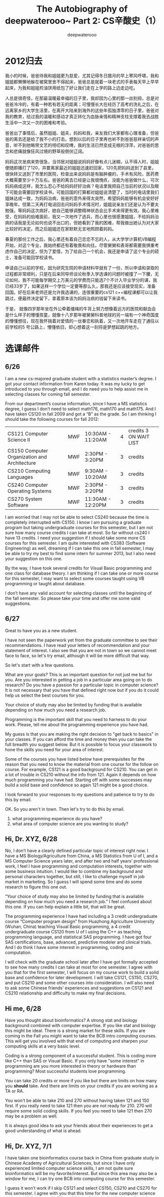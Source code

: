 #+latex_class: book
#+latex_header: \lstset{language=Java,numbers=left,numberstyle=\tiny,basicstyle=\ttfamily\small,tabsize=4,frame=none,escapeinside=``,extendedchars=false,keywordstyle=\color{blue!70},commentstyle=\color{red!55!green!55!blue!55!},rulesepcolor=\color{red!20!green!20!blue!20!}}
#+title: The Autobiography of deepwaterooo~ \linebreak Part 2: CS辛酸史（1）
#+author: deepwaterooo

* 2012归去 

我小的时候，爸爸待我和姐姐更为慈爱，尤其记得冬日腊月的早上寒风呼啸，我和姐姐都懒懒地躲在被窝里舍不得起床，爸爸总是就着一块老式的手表每天早上早早起床，为我和姐姐煎油饼用纸包了好让我们走在上学的路上边走边吃。

人总是很奇怪，在那最温暖最幸福的日子里，我却因为心里的那一丝别扭，总是对爸爸冷冷的，有着一种若有若无的距离；可慢慢长大在经历了高考的洗礼之后，在远离家乡的大学生活里，在离开大陆来到海外的这些年孤独漂零的日子里，爸爸对我的教育，给过我的温暖和感动才真正转化为血脉亲情和精神支柱支撑着我去战胜生活中一次又一次的困难和考验。

爸爸出了事情后，虽然姐姐、姐夫，妈妈和我，亲友我们大家都有心理准备，但爸爸的离去还是给了我不小的打击。想到以后的日子里再也听不到爸爸慈祥亲切的声音，听不到他略带文艺的唠叨和叹喟，我的生活已然变成无根的浮萍，对爸爸的思念和悲痛就像狂风过境的野草般倒伏辽阔。

妈妈这次发病来势很急，当邻居对姐姐说妈妈好像有点儿迷糊，认不得人时，姐姐便随即播打了120，并要离家最近的姐姐迅速赶回家，120先把妈妈送到了县里，很快转又送到了市里的医院，检查出来说妈妈是有脑肿瘤的，手术有风险，医药费大概需要至少十万左右。爸爸的离去已经是让我很愧疚，没能为爸爸做什么，可次妈妈病成这样，我怎么忍心不给妈妈好好治病？电话里我把自己当前的状况以及眼下可能会需要回学校读书，可能回国的打算都对姐姐说清楚了，当时的电话里我们姐妹达成一致，为妈妈治病，爸爸的意外来得太突然，希望妈妈能够有机会安好好享晚年。但第二天再打电话回去问妈妈手术情况时，姐姐说亲友们还是认为不要太勉强，等妈妈这次病好，她自己能够调整精神状态会比手术来得更有效。我心里难受，在妈妈的劫难面前，我又一次地作了逃兵，而心里也很感激姐姐，不给妈妈治病的话我是无论如何也说不出口的，但她看到了我的困难，帮我做出她认为对大家比较好的决定。而之后姐姐还在家默默无言地照顾着妈妈。

春夏的那份工作之后，我心里还有着自己恋恋不忘的人，从大学学计算机VB编程开始，对这个专业，我始终都还有着敬畏和向往。尽管舅舅和表哥都需要我惧重考虑作自己的决定，但为了爱情，为了给自己一个机会，我还是申请了这个专业的硕士，准备可能回学校读书。

申请自己以前的学校，因为研究生院的申请材料早就有了一份，所以申请和录取的过程都非常顺利，只是在后来同导师谈论秋季入学选课的问题时被撞了一下腰，无论如何，我不可能每学期交上万美元的学费而只能选7个不计入毕业学分的课，我已经33岁了，如果这样一个学位一定要等那么久，那我还是应该接受现实，准备回国。好在后来老师还是允许我选课的，连很重要的cs121 c++编程课都可以让我跳过，便最终决定留下，拿着原本该为妈妈治病的钱留下来读书。

于是， 就像四岁那年坐在外公牵着缰绳的牛背上努力想像着远方的医院和献血会是什么样子的懵懂孩童，就像十八岁那年被舅舅科普地球的另一端有一个神奇国度的懵懂想往，现在我怀揣着对爱情的一丝眷恋和执着，又一次地开车走在了通往以前学校的5 号公路上，懵懂依旧，却心想着这一刻将是梦想起跳的地方。

* 选课邮件

** 6/26
I am a new cs-majored graduate student with a statistics master’s degree. I got your contact information from Karen today. It was my lucky to get introduced to you through email, and I do need you to help assist me in selecting classes  for coming fall semester.
 
From our department’s course information, since I have a MS statistics degree, I guess I don’t need to select math176, math170 and math175. And I have taken CS120 in fall 2009 and got a “B” as the grade. So I am thinking I should take the following courses for fall 2012:
|----------------------------------------------+-----+---------------------------------------------|
| CS121 Computer Science II                    | MWF | 10:30AM - 11:20AM |4 |credits  3 ON WAIT LIST |
| CS150 Computer Organization and Architecture | MWF | 2:30PM - 3:20PM   |3 |credits                 |
| CS210 Computing Languages                    | MWF | 9:30AM - 10:20AM |3 |credits                  |
| CS240 Computer Operating Systems             | MWF | 2:30PM - 3:20PM |3 |credits                   |
| CS270 System Software                        | MWF | 11:30AM - 12:20PM| 3| credits                  |
|----------------------------------------------+-----+---------------------------------------------|
 
I am worried that I may not be able to select CS240 because the time is completely interrupted with CS150. I know I am pursuing a graduate program but taking undergraduate courses for this semester, but I am not sure how many course credits I can take at most. So far without cs240 I have 13 credits. I need your suggestion if I should take some more CS courses for this semester. I am quite interested with CS383 (Software Engineering) as well, dreaming if I can take this one in fall semester, I may be able to try my best to find some intern for summer 2013, but I also need your suggestion on this one.
 
By the way, I have took several credits for Visual Basic programming and one class for database theory. I am thinking if I can take one or more course for this semester, I may want to select some courses taught using VB programming or taught about database.
 
I don’t have any valid account for selecting classes until the beginning of the fall semester. So please take your time and offer me some valid suggestions. 
 
** 6/27
Great to have you as a new student. 

I have not seen the paperwork yet from the graduate committee to see their recommendations.   I have read your letters of recommendation and your statement of interest.   I also see that you are not in town so we cannot meet face to face, so let's try email, although it will be more difficult that way.

So let's start with a few questions. 

What are your goals?   This is an important question for not just me but for you. Are you interested in getting a job in a particular area going on to do research? Do you have a passion for a particular topic in computer science? It is not necessary that you have that defined right now but if you do it could help us select the best courses for you.

Your choice of study may also be limited by funding that is available depending on how much you need a research job.

Programming is the important skill that you need to harness to do your work. Please, tell me about the programming experience you have had.

My guess is that you are making the right decision to "get back to basics" in your classes.   If you can afford the time and money then you can take the full breadth you suggest below.  But it is possible to focus your classwork to hone the skills you need for your area of interest.   

Some of the courses you have listed below have prerequisites for the reason that you need to know the material from one course for the follow on course.   For example, CS121 is a good background for CS210.   You can get in a lot of trouble in CS210 without the info from 121.   Again it depends on how much programming you have had.   Starting off with some successes may build a solid base and confidence so again 121 might be a good choice.   

I look forward to your responses to my questions and patience to try to do this by email.

OK.   So you aren't in town.
Then let's try to do this by email.
1. what programming experience do you have?
2. what area of computer science are you wanting to study? 


** Hi, Dr. XYZ,  6/28
 
No, I don’t have a clearly defined particular topic of interest right now. I have a MS Biology/Agriculture from China, a MS Statistics from U of I, and a MS Computer Science years later, and after two and half years’ professional work, I feel I have programming and computation interests, together with some business intuition. I would like to combine my background and personal characters together, but still, I like to challenge myself in job market in marketing. So I guess I will spend some time and do some research to figure this one out.
 
“Your choice of study may also be limited by funding that is available depending on how much you need a research job.” I feel confused about this one. If you can help explain a little bit, that will be great.
 
The programming experience I have had including a 3 credit undergraduate course “Computer program design” from Huazhong Agriculture University (Wuhan, China) teaching Visual Basic programming, a 4 credit undergraduate course CS120 from U of I using the C++ as teaching programming language, and statistical SAS programming. I have got four SAS certifications, base, advanced, predictive modeler and clinical trials. And I do think I have some interest in programming, coding and computation.
 
I will check with the graduate school later after I have got formally accepted to see how many credits I can take at most for one semester. I agree with you that for the first semester, I will focus on my course work to build a solid base and confidence for later development. I will take CS121, CS150, CS270, and put CS210 and some other courses into consideration. I will also need to ask some Chinese friends’ experiences and suggestions on CS121 and CS210 relationship and difficulty to make my final decisions.


** Hi me,    6/28
 
Have you thought about bioinformatics?   A strong stat and biology background combined with computer expertise. If you like stat and biology this might be ideal.   There is a strong market for these skills.  If you are coming in the Fall you might want to take the BCB intro computing courses. This will get you involved with that end of computing and sharpen your computing skills at a very basic level.
 
Coding is a strong component of a successful student.   This is coding more like C++ than SAS or Visual Basic.  If you only have "some interest" in programming are you more interested in theory or hardware than programming?   Most successful students love programming.
 
You can take 20 credits or more if you like but there are limits on how many you *should* take.   And there are limits on your credits if you are working as a TA or RA.
 
You won't be able to take 210 and 270 without having taken 121 and 150 first.    
If you really need to take 121 then you are not ready for 210.    
270 will require some solid coding skills. If you feel you need to take 121 then 270 may be a problem as well.
 
It is always good idea to ask your friends about their experiences to get a good understanding of what is ahead.
 

** Hi, Dr. XYZ,   7/1
 
I have taken one bioinformatics course back in China from graduate study in Chinese Academy of Agricultural Sciences, but since I have only experienced limited computer science skills, I am not quite sure bioinformatics will be my favorite/interest. But since this area may also be a window for me, I can try one BCB into computing course for this semester.
 
I guess it won’t work if I skip CS121 and select CS150, CS210 and CS270 for this semester. I agree with you that this time for the new computer science major, and I do want to build a solid base for later development. I have checked with my friends that CS210, CS240 and CS270 are also open in spring semester, so that will make me feel better if I have to select CS121 for this semester. I hope I can select slightly more computer science courses for this semester. I just feel that I pay more than $8000 tuition fees and select only 7 credits computer science courses  will make me feel slightly pressed. I hope we can discuss and negotiate a better choice for this semester.  
 
By saying I have some interest in programming, coding and computation, I mean my most interests lie in programming, coding and computation. And I will try to have more coding (like C++) practice and experience.
 

** Hi me,   7/5

But you can't get a master's degree without computer skills. So you will have to have computer skills which then makes bioinformatics a possible choice.
 
I recommended CS121 because you got a B in CS120. I would expect a someone preparing to go into a CS graduate program to be able to get an A in CS120 without trying hard. So I find this a concern. I therefore recommended a solid base in programming.   

Second the 200 level courses assume proficiency in the 100 level courses. If you believe there were extenuating circumstances in getting the B in CS120 such as difficulty with the language and believe that you understand the material from CS121 then I won't stop you from skipping CS121. But with the information I have, it seems like CS121 is a good idea.


** Hi, Dr. XYZ,  7/15
 
I understand your concerns. The reason I got B for CS120 was because I was focused on my two SAS Certification tests in that semester (I selected 12 credits courses, and passed two SAS certifications in four months). I did not devote enough time and energy on that course, but I do have confidence on myself. I feel slightly hesitate and my main concern is on financial side.
 

** Hi me,   7/15

If you feel confident in your coding abilities and want to try to move directly to higher classes, you can do that since you are a master's student.  In the same way that a medical doctor must rely somewhat on what symptoms the patient reports, I as your advisor must rely to some degree on your evaluation of your skills.   The B in CS120 is definitely a warning flag to me.   But I also believe students to some degree make their own decisions.   Skipping 121 could be a big mistake or it could work out just fine.


** Hi, Dr. XYZ,   7/16

Thank you so much for the consideration and understanding. I know you are being responsible for me as the advisor.
I will work hard and try my best this semester to make it work out just fine.

* 第一学期
** 第一学期（一）
回到学校后，我就写邮件同导师约好了见面时间，想讨论一下我秋天究竟该如何选课。好玩儿的是，老师在自己帮我列选课选项之前，带我去见了系里的大牛。后来知道系里的大牛是安全领域里的专家，每年都有诸多的会议，天南海北地跑，经常都很忙。不过那天他正好在，在大牛的办公室里，根据我的需要(我希望能够两年拿到自己的硕士学位)，列了一个两年计划的列表，但第一学期仍然只有CS121 和CS150两门课，后来一年的课程明显要重很多，我感觉这样选课第二年压力会非常大。我对大牛的选课建议是不满意的，于是导师帮用他的手机拍了大牛白板上选课的照片，回到导师的办公室里，我们再讨论出另一个选课计划。

选的结果是，虽然导师同意了我可以跳过CS121编程课，但我自己坚持要选那门课，因为我清楚地记得09处秋天时我linked list弄得还不是很透，要在programming上取得胜利，CS121带实验4个学分坚决不能跳，我同导师商量跳过了CS150，选了CS210 language programming， CS270 system software，CS385 Theory of Computation和为下学期计入学分准备的CS336 Introduction to information assurance共记16个学分。当时我的课还是在系里main office小秘帮选的，注册课程的时候小秘还意外。不过看看陪我一起来这里、站在我旁边的导师，还是默默地将我的课注册好了。

CS270是我的导师带课。开学的前两个星期试上课的时间里，对于作业，上课进度等等在我这样的一个新生的眼里这代课的老头已然有了近乎变态的严厉和疯狂。这还只是我转专业的第一个学期，我还有着自己新转专业的心理障碍，我还有自己对作业的恐惧，我不接受，不应该，也不需要在自己还没有完全准备好的情况下来接受过于严格的挑战来挫败自己。我选几门自己认为合适，自己能够弄得来的课程就好了。于是在可以改课的前两周deadline之前，我就同导师商量，将cs270改成了cs240。这是一个外国老师教的课，那个老师为人很好，没有现在的老师这么严格，学起来可以稍微放松一点儿。

是的，对于新专业的作业，我还是有着本能的恐惧， C++的实验因为09年秋天上过4个学分的CS120，所以还一如既往地顺利；CS210 第一次作业要求用lisp写9个recursion函数，字符串的三个我没写出来，我只写出了6个；CS240的作业我就被吓得早早地开始写，星期五的下午还在CSAC里写，但被系里的老师提醒tutor, 系里的学生问的问题如果简单不要直接给答案，让他们自己先想想。 

大概是自己选课选得太多了吧，开学不久就得到了老师的一记不知所以的打击。那是我相对进展顺利的C++课堂上。前几周还在上CS270的时候老师建议我们用Linux系统，于是我跑回去装系统，自己的台式机大电脑XP + Ubuntu 12.05顺利地装好了，可自己的笔记本win7 + Ubuntu 12.05 却被自己整成了grub failure，几个星期没能用成笔记本。于是有天晚上当CS121有一个实验自己的程序因为double 调用destructor出现个什么类似看起来很像的东西时，原本脆弱的小心脏就又被吓得魂飞魄散，立即写邮件向老师求救。我的邮件老师没有回，第二天一早我就去了CSAC，那里的tutor帮我找出了原因。上课前从老师的讲台经过时我高高兴兴地告诉老师我的问题解决了，却没想到因为一种效应，那堂课成了我的灾难。

其实当时老师说了什么我已经不大记得了，大致是说有些人笨，都没想到怎么选了现在的这专业吧。课堂上的同学们那堂课会意老师的暗示，很多学生发出奇怪的声响。而那时我的Tic-Tac-Toe一步move早就已经写了出来，而面对来自老师的突入其来的变故还是让我没时间反应。在刚转专业的脆弱心理下，在同学们奇怪的声响里，我摘下了扎着马尾巴的像皮筋，眼泪在头发的遮掩下无声的流淌。同学们的声响还要继续，而这堂课我早就已经上不下去。后来，后来，再后来，我身边的同学终于开始提问老师，眼看就要成为同学们注意的焦点，我趴下了，不愿意让别人看见此时自己的面孔。记忆里那天我原本因为解决了问题很开心，可是那堂C++课特别的长，完全不知道老师究竟说了什么，而如我般脆弱的灵魂在这个系里也从此充满了自我保护和正当防卫。

** 第一学期（二）
给我们代CS210的老师也是某门语言领域里的一个大牛吧，就是常常觉得上课时因为老师的话是在变着法儿地重复，就不知道老师真正想说的是什么。上Lisp刚开始讲recursion时，老师讲如何写一个myLength(list L)函数计算list的长短，讲了一步后，老师问接下来该怎么办，老师像是想听同学来回答问题的，我跃跃欲试，当老师示意，我便大声响亮地回答了这个问题，"plus one myLength cdr L"带着自信。就这么点儿小基础，同学们居然还稍感意外。老师没表扬我什么，倒是鼓励近乎要求地让课堂上另一个同学上黑板去写一个什么答案，并表扬那个同学说"That's very brave of you"。之前C＋＋课上受到过的无名的打击、同学们对我选课的反应，以及这堂课上老师的行为终于让我明白老师是不鼓励我课堂回答问题的，或许我应该低调一点儿。我是这里少有的大龄学生，国际学生里应该就只有我一个了，最可怕的是，这是一个对自己有着要求和期望的学生。如果他们允许让我两年毕业，如果我能勉勉强强用自己的能力在经济上生存下来，如果我每个学期选这么些课堂一定让系里如此为难的话，那我低调一点儿又有什么关系？接下来这门课上课前我就去找了这个代课老师，告诉他我以后会低调一点儿，只要系里允许我两年毕业我还是很感激的。毕竟年龄大了，一直耗下去实在是耗不起的，太痛苦。

再后来，CS121 C++课有一次不知道为什么，代课老师讲起故事来，说是一般在社会上工作过的学生再回到学校里，他们往往比那些一直呆在学校里读书的学生学的效果好，因为经历过了在社会上的那几年的工作，他们能够更清楚地认识道他们想要的是什么。"Ooh, by the way, his mom passed away when he was working. " 听到老师的这句话，像是一种生物本能，我下意识地转过头去，背离人群，自觉面问部表情僵硬扭曲，眼眶里噙满了泪水。老师讲那个故事的时候差不正式授课内容已经结束了，好在接下来应该就是下课了吧。接下来一个小时的CS385课我迟到了十多分钟。

那学期最大的收获是开学不到一个月的时候CS210用lisp 写了 Tic-Tac-Toe 的一步move，班上只有一两个同学写出来，为当时新转专业、对各种作业心怀恐惧的我多多少少建立了一些专业上的自信心。这个之前已经写过不再冗述。

那学期最大的意外来自于网上，不知道为什么就开始传说我什么什么乱七八糟的，那时的自己心理上还是受到了不小的影响，后来我的C++两三次实验课都稍有延迟。再后来为了减轻对自己的伤害，还是爬上网去稍微澄清了一下。

后来期末出成绩时，听同学们说C++特别严，好多学生得了C。我登录进自己的账户，也得了C，这个C对于我来是完全不能接受的，因为之前老师公布的成绩里我没能得到A，但是是稳拿B的，而我的期末考得也很好，最后一个Binary Searching Tree的程序很难，平时的实验里老师没有要求写过，但我想出了思路都写出来了，不可能得C。于是我给老师发邮件，想查成绩。老师回信说，网上的成绩不知道是怎么更新的，我的成绩应该是B。

CS121的问题解决了，但CS336的问题就相对棘手很多。当初为什么从Plant Science Ph.D作了逃兵，不就是因为不喜欢读paper，理解不了概念么？现在同样的问题出现了这门课上，除了考上课的内容，班上十几个同学的项目，每个项目也有3个题目。而一起上课的那个美国女孩说实际上考前复习时因为他们在Think Tank复习，他们是有八九个学生到那里去，把他们自己项目的题目都说过一遍的，但那个女孩子没有告诉我任何他们的题目。也是同那个女孩聊天我才知道系里的代课老师里只有代我CS121的老师是硕士，其实所有老师都有博士学位。显然，这门CS336课如果要argue学分的话，我就没有了CS121的那份理直气壮。如果这个老师一定要那么严格，那我得C也没什么好说的了。想想这个领域对这个呆在异国他乡的自己来说，即使钻得再深，也未必有很大的用武之地，自己毕竟是外国人，便也没什么太多的遗憾和可惜，只想着以后好好学习，把GPA补上来就可以了。

那时的自己在学校食堂里打工挣生活费用。认识了一个同在那里打工的大陆女孩子，也是我们学校里的学生，说话做事待人处世都比我成熟很多，便同她比较要好。圣诞节去她家玩儿的时候，还有另一对年轻的中国夫妇。那时她刚从教会组织的加州旅游回去，给我们看她在那边玩时拍的照片。我在加州生活过两年半的时间，仔细看过＜世界日报＞的人应该都会知道某一种XXXX的可能性。我对她稍有怀疑。她学的专业并不是很好找工作，而这两三年的学习也是全自费，或许她想要的只是生活的一种出路吧。只是我清楚地知道自己在网上太出名了，这样可能对大家都不好，那天聚会看过那些照片后我们就下意识地减少了联系。我从心底承认她仍是待人不错的朋友，只是我们道不同，不相为谋。

她对我的影响和改变来自于那天聚会的一句玩笑。 她对那对年轻夫妇介绍我时略带调坎地说我拥有十个硕士学位。我不为她的调坎甚至嘲讽而伤心，但这"十个"(实刚三个) 硕士学位的事实震撼了我自己。是什么让我们在这里漂泊，我究竟为什么要流浪，一个人要走多少路才能够真正成熟？而我这第三个硕士学位的出路又究竟在哪里？我看不到黎明晨曦的方向。圣诞节的午夜，因着朋友那一句话的震撼，就着1个C、4个B的无奈，一回到家，终于是禁不住自己眼泪往外滚，坐在床头趴在膝盖上，任凭泪水无声流淌，哭了半个小时，告诉自己，tomorrow is another day，一定会有办法的!

* 第二学期
** 第二学期(1)
路漫漫其修远兮，吾将上下而求索。因为看不到方向，那就只能努力，唯有努力才能改写自己的命运。只是，交完了这学期的学费，我就要开始为下学期的学费发愁了。

这学期我选了CS570 Artificial Intelligence，CS552 Real Time Operating System，CS504 Software Security，CS502 Algorithms，CS502 software engineering和CS501 Seminar 共计14个学分的课程。大牛说他愿意帮助我们，给我和一个外系的中国女同学开小课，选了他的2个学分的算法课和2个学分的软件工程课。但大牛很忙，他是没有时间系统地帮我们上课的。我们两个人好几门课（她还有200 level的课程），一周见一次一个小时计论一下我们看书有什么不会的地方就下课。那真正能够学到的知道又有多少呢？鉴于算法课那么重要，而这个学期我的导师正好也开算法课，我便去旁听了导师的课。

AI课的课程要求完成五个项目的作业，外加一个研究生的文献综述报告。第一个项目path searching的几种算法项目交上去后的课堂上，老师上课环顾左右而不看坐在偏中位置的我，让同学们和我都感觉到我受到了歧视，但可以想象，老师这么做的原因是他觉得我写不出来code，他认为我的作业至少code的部分是抄的，我猜他那么做是想要警告我或者要小伙伴们孤立我吧。原本项目的报告只写报告就行，是不需要源程序了，但因为老师课堂上已经这样了，后来的Min-Max Connect 4 game human being vs. Computer AI，Neural Network，Fuzzy logic control system等等，我就开始把源程序代码也交了，这样的怀疑便不再有。

这些年来我一直开一辆破车，这车是我来美第二年的时候找到舅舅，他建议我买的。买的时候因为有过车祸纪录，油箱也被撞破了，有修补过的痕迹。这么多年来小毛病一直不断，因为漏油，在加州的时候就被过两三次油箱(每次花一百左右)，而回到小镇，因为小镇上的人不帮忙补修，只能换，哪怕是换旧的也得换，于是换掉了我三百大刀。问题是换掉后，原本破旧的车不知道怎么回事同样的力度踩油门，车子像是发疯了似的跑得时快时慢，很是吓人，然后还时不时地死机死跷跷，这已然超出了我的承受范围，最终在换油箱后几个月后将车捐给了Heritage for the Blind社会慈善组织。

** 第二学期(2)

因为我上大牛的课，大牛是系里最有钱的老师，我理所当然应该先去求他。大概是因为上学期的选课我没有按照他的建议来选吧，大牛对于我的困难是视而不见的，显然不愿意提供任何的帮忙。表哥只是在异国他乡作过几年科研的小研究员，回到现在的学校尚且欣赏提携woman in science，难道我就真的那么差么，根本进入不了大牛的法眼，丝毫不能引起他的注意？于是小弱弱的幼稚心思就有了幼稚的解决办法。那天去上大牛的课，我便从头到尾上课都不拿眼睛看大牛，我上课是坐前排的，一堂课下来，大牛无论如何也该看得见我了吧？

可是再后来的事情就是让自己诧异的了，接下来旁听自己导师的算法课，却能明显感觉到他反常地高兴，高兴得过分，一如前一堂大牛课堂上来自于我的意外。人在困难的时候难免会做出一起过分的举动，但那也并不是说，作为当事人的我就会以此为傲，她何尝不是被逼无奈呢？因为别人如此行为便特兴奋，这算是什么？作为导师，系里老师之间的矛盾是真的么？作为导师，你又何至于开怀至此？当然老师自己的解释是那天是一个什么walawala day 还是什么hula-hula day。是他们的什么day我不管，那堂课我的脸是木的，动弹不得。

大牛显然没有帮我的意愿，于是我去找实习，找自己以前工作过的公司，当自已以前实习过的一个小公司也没有示好帮助的意愿之后，迎来了自己导师的一点儿启发。那堂算法课的意思是说，因为我的programming比较好，对hash table、各种树结构理解得都还比较透，这会在生物方面有很多很大的应用 。春季的学期已经快要结束，虽然现在我还没能找到学费来继续秋天的学业，但是我还有夏天可以去捕食。那堂课意识到导师的旨意，下堂课便装傻，表示还没有好到可以在那个领域有所用武之地的份上，所以就让我还是依靠自己去找食物吧。

** 第二学期(3)
那时的自己怎么说来，经历了十个硕士的震撼和第一学期成绩的无奈，有着卑微到尘埃里去的朴实，默默地付出着自己的努力。因为选的课多，还要在学校食堂每周打十五个小时的工，所以写作业必须要快。

二月份的时候实时操作系统的老师布置作业用ATMega32A + 16键的数字键盘制作square wave 音乐1 ~ 2 ~ 3 ~ 4 ~ 5 ~ 6 ~ 7 ~ 1 (记错了，music是下一次的作业) ! 并设一位四位数字的密码，用LED灯indicate密码的正误。因为数字键盘有限，我们所有的学生只能在实验室里写作业共享有限的几套配置。那天下午的时候同学们跃跃欲试，他们年青也很聪明，我就让了，自己在旁边查找一些理论基础，等傍晚一个同学走后，我也不知道怎么回事，稀里糊涂地就就着一个网页把键盘给设好了，连原始的代码都还没有完全看懂，引来同在实验室做作业的其它同学一片诧异，觉得我太有效率了，居然在那么短的时间里就给弄出来了。那次大概是最后一次同学们发自内心的自由表达对我的欣赏吧。后来环境的变化，这样的状况就极少了。当有同学问我怎么做时，我就把自己的思路讲了一下，把自己参考的网页发给他们，很快他们也做出来了。那时的自己，心里应该还是有着某个想念的人吧。我清楚地记得写出作业的那天晚上是阳历2月14日，因为那次作业我设置的四位密码是“2514”。

看到同学们的反应，大牛在他的课堂上讲，有些学生，网上搜索能力还不错，现在网上的资源已经很多了，但要真正学到知识，还是要清楚地知道每一行代码的原理是什么。因为我的部分代码来自于网上（根据我们自己的键盘连线设置作了必要的修改），对于大牛这样的评价，我是很不以为然的，他就是妒嫉、看不惯我写得太快进展太快，到大牛这么说我心里真的开始、很是有点儿洋洋得意的。

** 第二学期(4)

这个时候我注意到表哥的linkedin加了一个人，我便把自己的也加了一个人，就当它是一种鼓舞吧。

额，上次写得简单，其实在二三月份被表哥自己打911后policeman有亲手拿给我一份表哥亲手写的什么隔离一类的申请告状，上面有type出来的表哥细数我的 11 条罪状和他的签名复印件。但这次明知道自己应该会继续写，但最终那份复印件状子还是被自己遗忘在了storage unit里(如果以后有必要再回来补吧)。可以猜想，那些条罪状表达的应该是爱意吧。

后来三月份court结果出来后，我收到了另一笔的罚单，来自AAI Collection公司的Ambulance费用和Collection费用，外加接近一百刀的延迟罚款。Ambulance费用是$832.20，Collection费用是$416.10，延迟罚款有九十多刀。而court 的结果是我一年内不得再上court。电话打过去，查到延迟罚款的原因是他们把罚单寄到了我来美后的第一个address，这让我很是哭笑不得。最近这几年任何一次的超速罚单、任何一次的911纪录都有我的更新后的地址，他们何至于把这样的邮件寄到我来美的第一个地址？先前说过，2012年5月左右回去的时候policeman开的$50的罚单我wave掉了，后来想想数量不大，我还是应该交了。而这次的这些费用数字看起来这么熟悉，原来$416.10也是Ambulance把我送到医院后进行简要检查的医疗费用的数字，2012年秋天我收到后因为全自费读硕士，我申请把它wave掉了，而Ambulance费用正好是它的两倍多。这Collection费来得不明不白，我却没法再上庭! 算了吧，让它吧，这就样吧，这同样是一个小稹，小镇的建议同样需要各种资源。虽然那两年多的时间里我没有买医疗保险，我不能报任何的费用，但是该自己出的就自己出，没什么好报怨的。4月份收到报税return后我邮寄了一张$832.20支票过去，秋季开学后邮寄了另一张$416.10的，只把那原本不该归因于我的延迟罚款wave掉了。而别人帮我wave掉延迟罚款我还得感激别人，别人帮我wave掉医疗费用我也得感激别人。有时想想这个世界真搞笑。这真是一场昂贵的恋爱，来往油费、超速罚单、court程序费、医疗费用、Collection费用、Ambulance费用，还有更重要的，青春年华，回想起来都心惊胆颤、后怕不已。

** 第二学期(5)

后来的AI最后一个项目老师给出了三个选择：可以写Prolog knowledge-based rules，或者是local search，这个我们前面的项目里还没有涉及到，或者关于一个100个observation的 mobile robotics根据环境变量作出决定的decision tree。因为自己有统计背景，我想写最后一个。只是根据老师的要求还需要将数据分成Training data和 test data，有几个不同划分结果的sets要做。我的同学们绝大部分都选择了相对简单的Prolog项目，但我因为想要自己试着combine statistics背景，便一心想写decision tree。那是第一次使用vector容器来存数据，参考网上能搜到的例子来写，后来Debug debug稀里糊途就写出来了，不敢相信是这是真的，跑去Excel用pivot table生成数据和图形来对比，原来我真的写对了！实在是不敢相信我居然真的写出来了，也不甘心写到这里就算完了，反正就着老师给的这份数据的这些个自变量，100个observation是远远不够的，于是不同的data segmentation就可能会造成完全不同的答案，test结果会非常 sensitive to 数据的划分，所以偶就借着写出来的一丝兴奋，狂喜中的我硬生生把这份数据穷凶极恶地给划分了almost 99次，凡造成不同答案的拐点都划分测试一次汇成一个完整的图，都被我写进了最终的报告里。最后一个项目是考试的时候交，我交的时候告诉老师我把decision tree写好写完了，但我的研究生报告还没写完，等我写完再拿给他。最后一周考度的课堂上，小伙伴们听说我写出了decision tree，回想第一个项目交上去后老师对我的不信任，他们开始大声说话兴奋起来，教室里很快炸开了锅。如果另外一个有数学背景的TA没有写decision tree的话，那我应该就是班上唯一一个写这个项目的人了，而我之前的中国学生里，甚至上一两界的课程里也未必有这个项目，或者未必有人写这个项目，说我抄我都无从抄起啊。这个项目并不是很难，但是能够把自己跃跃欲试、心里想往的事情做好，这种感觉真的很好。而这也正是我这样一个转专业的二愣子成长过程必经的一步、这个项目也成为了自己成长的一个里程碑。

** 第二学期(6)

幼稚的心思不止如我般小弱弱独有，大牛偶尔也会犯小弱弱的低级错误。大概是我的court结果出来后，还是期中或是期末考试(更可能是期末考试)前一次课他在last minute时为我们布置作业引来同学们哗然一片，当然这样一个乌龙最终以他在课堂上向我们学生道歉结束。据说大牛一般都很爱惜自己的羽毛，他的CS504我得的是B。大牛帮上的两门课算法pass，但软件工程的项目我们没能做完，incomplete到了下学期。seminar一个学分也是pass。

但CS552 RTOS的课最终在自己建的小Linux系统里遇到了困难。不知道为什么我的Context switch就是转换不过去，用ATMega32A很快我的程序就会crash掉。当我AI Connect 4 Min-Max计算机player不够聪明的时候我的老师还到我student office里帮我找出问题，提出建设性的解决方案，而带这门课的老师理论知识很强，却在code方面相对弱很多，他没法帮我找出我的问题，而我的程序也陷入了绝境。我对老师说我想再调几天，万一调不出来就交上去，老师说我应该可以拿B，但老师希望我incomplete再自己试试看，我便顺了老师的意思，但最终暑假的实习，秋天繁重的学业，我也没能再花多的时间在这个上面，最终也还是拿了B，只是再后来自己最终脑袋开窃后才将这个程序给调出来。

AI的课对编程的要求比较高，所有的项目都要求编程，我都还进展得很不错。但最终的成绩里，老师并没有给我A，还是一个B。老师把我的期中考试成绩压得很低，可能期末他也压得很低吧。我没有去argue我的成绩，但是为自己争credit的欲望却在增强。 

** 第二学期(7)

虽然我上大牛的算法课，但因为完全是自学，我学的效果并不是很好，导师的算法课我去旁听了，并且参加了他们的期中考试。上课的内容一般都不是很难，拿笔记本 Linux + Emacs + Python + typing + 转转脑子，跟上导师的课就基本没什么问题了。我还参加过他们的期中考试，老师给列了详细的提纲，考前的课堂上还事无巨细地讲，连我这个旁听生都听很明白了，他还在讲，当然也有很 sweet 的学习好的学生也在假装哪个步骤不明白举手提问请教老师，坐在我前一排的小伙伴会意，接着问了第二个很 sweet 的贴心问题。这个前排小伙伴后来成为了我下学期(秋季学期)编译课的同桌，这是后话，以后再表。

第一学期上CS385的课还没什么特别的感觉，这学期上了AI的课，开始明显地感觉到这位老师应该是我们系最好的代课老师了，他的授课有着分析的逻辑在里面，可以真正讲到透彻，讲到让学生能够真正听懂、明白原理，对于这样一位和自己一样有着本能的problem solving skills的老师，如果自己的项目出现什么问题，他应该能够给出及时的、建议性的建议和解决方案。最后一堂课的期末课程总结课上我已经向老师明示问题示好，表达了我跟他所做科研的兴趣，期望以后能有机会跟他一起作课题。

但与此同时，因为前面好几次的作业都写得还很不错，RTOS的老师虽然code较弱，但他是爱好音乐的人，他对MIDI有多年的兴趣，一直在试图将不同的MIDI产品应用到学校的各种Band表演上去。暑假前他帮买了一款最新的 25键 QuNexus keyboard让我暑假拿去玩儿，可惜我对这方面好像还不是很入门。在两个导师两个方向的选择中，接下来的那个暑假我也该好好考虑，我到底该选哪个好呢？

** 第二学期(8)

想到夏天选课、实习学分的可能性，我去找了导师。可笑的事情在这里又发生了。导师说他没有想到我是要在这里拿一个硕士学位的，他说如果我想找，即使不能找industry 的工作，还是可以找学校里的能够sponsor工作签证的职位。而先前不远的时候大牛刚对我说过如果我一切课程进展顺利，快的话今年 12 月份就可以毕业。这是我到目前为目学得最努力也最喜欢的专业，眼睁睁地看着自己就要拿到手的学位，我怎么可能这个时候放弃？便暂金截铁地告诉导师：我要拿自己的硕士学位! 

导师接着说，那我暑假可以找小镇上的工作，比如什么什么统计小公司，比如旁边的小镇的一家工厂。我非常疑惑导师为什么要我留在小镇上，而我过去的生活经历，过去的实习、过去的暑假不是从来都在加州度过么？难道加州不是我在这个国度的故乡么？心里疑惑，但我还是答应导师我会去试试的。但是曾经的生活经验告诉自己，留在这个小镇是没有出路的，我应该去到大城市，走进更为广阔的世界，到那里去寻找生路。随着期末考试的结束，我便开始找车，最终找到一辆自己能够承受、性能也还勉强过得去的车，找小镇上的好心人帮换了轮胎，便开车走在了返回加州的 5 号大道上。

** 第二学期(9): RTOS作业-password-2514

The purpose of this assignment is to give you more experience using the AVR ports, and to add some I/O devices that might become useful later for our RTOS.

You are to use one of the provided keypads to implement a “digital lock.” Your program should allow the user to enter a four digit code from the keypad, and if the code that is input matches the one included in your program, the “lock” should open. In this case, the lock opening will be represented by the lighting of an LED.

As the user enters numbers, consecutive LEDs should light, showing the user that a number has been entered and received, and to show how many digits of the code have been entered. In other words, after entering thefirst number, one LED should be lit, after two numbers, two LEDs should be lit, etc. This behavior should occur even if incorrect numbers are entered, so the user can tell how many numbers have been entered, but can’t tell if the correct numbers have been entered until the end.

The pinout of the keypad is not intuitive - it is shown below. As before, in addition to writing the code, determine the size of the code in your program.

My answer could also be found at https://github.com/deepwaterooo/csMajorCourses-Projects/blob/master/cs552RTOS_hw3_2514/hw3final.c

#+BEGIN_SRC java
// CS552 Assignment 3
// me~me~me~~!!!   Feb 14, 2013

// Size of code: 000616
// quote: the original codes are adapted from blog.jeffmurry.com
// blog.jeffmurry.com/2008/11/01/how-to-interface-with-4x4-keypad.aspx
// But I have modified them to cater to our keypad design

#define F_CPU 1000000UL 
#include <avr/io.h>
#include <util/delay.h>   // used for _delay_ms()
//#include <math.h>

#define BUILD_VERSION 4   // Update version in comments + display on LCD startup for a few seconds if using

// Keypad constants
#define keyport PORTB           //Keypad Port
#define keyportddr DDRB         //Data Direction Register
#define keyportpin PINB         //Keypad Port Pins
#define col1 PB2                //Column1 PortB.2
#define col2 PB4                //Column2 PortB.4
#define col3 PB5                //Column3 PortB.5
#define col4 PB6                //Column4 PortB.6

//#define LEDON PORTD &= ~(1<<5)
#define BLINK_SPEED 250;
unsigned int KeyLock[4] = {0xde, 0xac, 0xe8, 0xb0}; // ****~~:)

uint8_t i;
void delay(unsigned int dly) {
    for(i = dly; i != 0; i--);
}

void key_init(void) {
    keyportddr = 0x8b;   // 0111 0100
    keyport = 0x74;      // 1000 1011
}

unsigned int get_key(void){
    unsigned int key= 0;
    // Make rows low one by one (check for press, wait for release, return key)
    // First Row
    PORTB = 0b01111111;
    if (!bit_is_set(PINB, 2)) {while(!bit_is_set(PINB, 2)); key = 1;}
    if (!bit_is_set(PINB, 4)) {while(!bit_is_set(PINB, 4)); key = 2;}
    if (!bit_is_set(PINB, 5)) {while(!bit_is_set(PINB, 5)); key = 3;}
    if (!bit_is_set(PINB, 6)) {while(!bit_is_set(PINB, 6)); key = 10;} //A
    // Second Row
    PORTB = 0b11111110;
    if (!bit_is_set(PINB, 2)) {while(!bit_is_set(PINB, 2)); key = 4;}
    if (!bit_is_set(PINB, 4)) {while(!bit_is_set(PINB, 4)); key = 5;}
    if (!bit_is_set(PINB, 5)) {while(!bit_is_set(PINB, 5)); key = 6;}
    if (!bit_is_set(PINB, 6)) {while(!bit_is_set(PINB, 6)); key = 11;} //B
    // Third Row
    PORTB = 0b11111101;
    if (!bit_is_set(PINB, 2)) {while(!bit_is_set(PINB, 2)); key = 7;}
    if (!bit_is_set(PINB, 4)) {while(!bit_is_set(PINB, 4)); key = 8;}
    if (!bit_is_set(PINB, 5)) {while(!bit_is_set(PINB, 5)); key = 9;}
    if (!bit_is_set(PINB, 6)) {while(!bit_is_set(PINB, 6)); key = 12;} //C
    // Forth Row
    PORTB = 0b11110111;
    if (!bit_is_set(PINB, 2)) {while(!bit_is_set(PINB, 2)); key = 14;} // Column 1  *
    if (!bit_is_set(PINB, 4)) {while(!bit_is_set(PINB, 4)); key = 16;} // Column 2  0
    if (!bit_is_set(PINB, 5)) {while(!bit_is_set(PINB, 5)); key = 15;} // Column 3  #
    if (!bit_is_set(PINB, 6)) {while(!bit_is_set(PINB, 6)); key = 13;} // Column 4  D
    // Reset key ports
    key_init();
    return key;
}

int compareKey( unsigned int value[]) {
    int y = 0; 
    for(; y<4; y++) {
        if (KeyLock[y] != value[y])
            return 0;
    }
    return 1;
}

int main (void) {
    DDRD = 0XFF;
    PORTD = 0X00;
    unsigned int keyval;
    key_init();
    keyval = 0;       // Start with key value = 0 (ie.. not pressed)

    unsigned int cnt; // indication of number of keys typed
    unsigned int count[4] = {0xfe,0xfc,0xf8,0xf0};
    unsigned int Type[4] = {0};
    int checkflag = 0;
    uint8_t x = 0;

    while(1) {
        keyval = get_key();
        if (keyval != 0) {
            PORTD = ~(keyval<<4|(~count[x]));
            Type[x] = ~( keyval<<4 | (~count[x]) );
            x++;
            delay(65000U);

            if( x == 4) {
                x = 0;
                delay(65000U);
                if ( compareKey(Type) == 1) {
                    delay(65000U);
                    PORTD = 0Xfc; // password right: two LED will be on for correct keys
                } else                
                    PORTD = 0xf7; // password wrong: one LED
            }
        }
    }
    return 0;    
} 

#+END_SRC

** 第二学期(10): 报告：Decision Tree

My answer for this project could be found at

 https://github.com/deepwaterooo/csMajorCourses-Projects/tree/master/cs570AI_Project4_DecisionTrees

// CS570                                05/08/2013

// me~me~me~~!!!     Project 4 Decision Trees 

// Decision Prediction for Robot Decisions

*** Abstract

In this project, a decision tree algorithm is developed using the ID3 information gain algorithm, and it was implemented using c++ language. The algorithm selects decision split attributes based on information gain, and selects the variable with highest information gain from the available variable attribute open list. The algorithm will repeat this step until either run out of attributes, or run out of training data set. And later on, based on the tree rules we have built already using training data, we will evaluate the performance of the decision tree model by test the model on the testing data set. The model performance will be evaluated by misclassification/prediction rate. And based on the available 100 observations, I have built a pretty good decision model with mis-prediction rate is almost 0. 

*** Data Structure

Data structure is very important for this project. I need to figure the data structure out before I can develop any codes for this project. The most fundamental tree node is easy, just includes the attribute, arrived\textunderscore value, isLeaf label and node pointer vector stores the node pointers from parent to children (for this project since every node has only two children, it should be much easier to simply use left and right pointers, but anyway I learned how to use vectors). The input data was read into a 2D array, and there are several vectors and vector of vectors to store the attribute strings for all available and remaining exploratory variables, the attribute value strings for each attribute, and total training and remaining training observations. The whole C++ code for this project is attached in the back for convenience of checking. 

*** Learning Algorithm

For this project implementation, B(q) is defined as the entropy of a Boolean random variable that is true with probability q:
 
    B(q) = -( q*log2(q) + (1-q)*log2(q) );

A randomly chosen example for the training set has the kth value of rth attribute with probability (pk+nk)/(p+n). So the expected entropy remaining after testing attribute A is : 

  Remainder(A) = sum(k=1 to d)((pk+nk)/(p+n))B(pk/(pk+nk));

And information gain from the attribute test on A is the expected reduction in entropy: 

Gain(A) = B( p/(p+n) ) - Remainder(A);

Pseudo code for the algorithm: 
#+BEGIN_SRC java
function Decision-Tree-Learning (examples, attributes) returns a tree
	 if examples is empty then return default
	 else if all the examples have the same classification then return the classification
	 else if attribute is empty then return major decision
	 else
		for each remaining attribute
		    calculate information gain
		create a new node using the best attribute
		separate the examples based on the best attribute
		subtree nodes = Decision-Tree-Learning (examples, remaining attributes)
	return tree
#+END_SRC

*** Result

According to the project instructions, I have applied the 2, 5, 10, 20 and 50 observations as the training dataset to build decision trees respectively, and the produced tree were tested using the remaining observations from original 100 observation data set. All the models are pretty good and really look alike. And the models are performing better and better as the training data set increasing the observations, which means the decision tree models are well-trained and performs great job for predictions. 
train\textunderscore obs\textunderscore cnt mis\textunderscore predict\textunderscore test
#+BEGIN_SRC java
2 60
5 60
9 20
10 26
13 48
15 19
20 19
25 21
30 10
35 10
40 10
43 10
44 3
50 3
#+END_SRC

The final tree model that predicts best is listed as below: 
the decision tree is: 

#+BEGIN_SRC java
SafSit
	1
		SafCriDec
		1
			FamSit
			1
				AskdBef
				0
					No	 cnt:3
				1
					Confident
					1
						Yes	 cnt:3
					0
						No	 cnt:2
			0
				Yes	 cnt:4
		0
			AskdBef
			0
				No	 cnt:9
			1
				FamSit
				1
					Confident
					1
						Yes	 cnt:1
					0
						No	 cnt:1
				0
					No	 cnt:3
	0
		FamSit
		1
			Confident
			1
				No	 cnt:1
			0
				Yes	 cnt:3
		0
			Yes	 cnt:14
tree_size: 21
the total observation count is: 44.
Total number of misclasification for TRAINING data is: 0.
Total number of misclasification for TESTING data is: 3.
#+END_SRC

*** Discussion
As we can see from the graph above, between trains observation of 9 and 10, there was a dramatic reduce of misclassification rate for test data, and as I have detected, the observation number 10 created a bunch of new tree nodes and completely changed the tree structure, and which actually is not as good as predicting using the 9 observation tree before. These specific two trees are pasted below for reviewing convenience. Since these models are not mature ones yet, the trees are just presented as the indication of tree structure changes. 
the training = 9, testing = 91, training data built decision tree is print out as followed: 
the decision tree is: 

#+BEGIN_SRC java
SafSit
	1
		No	 cnt:7
	0
		Yes	 cnt:2
tree_size: 3
the total observation count is: 9.
Total number of misclasification for TRAINING data is: 0.
Total number of misclasification for TESTING data is: 20.
#+END_SRC

the training = 10, testing = 90, training data built decision tree is print out as followed: 
the decision tree is: 
#+BEGIN_SRC java
SafSit
	1
		LongDel
		0
			AskdBef
			0
				No	 cnt:2
			1
				Yes	 cnt:1
		1
			No	 cnt:5
	0
		Yes	 cnt:2

tree_size: 7
the total observation count is: 10.
Total number of misclasification for TRAINING data is: 0.
Total number of misclasification for TESTING data is: 26.
#+END_SRC

Our data set has 8 variables and has only 100 observations. Theoretically we would expect at least 28= 256 observations to be an even representative training data set. Comparatively, our training dataset doesn’t have enough observation, and may produce bias. 
Because I used the information gain algorithm to build the tree, the built tree will largely screwed by the number of observations in the node class and the spilt attribute will also be dependent on the number of observations fall into arrived\textunderscore value node. So decision tree is very sensitive to unrepresentative data. 

Besides, since the tree depends on split attributes as well as attribute-values to build node, it is also very sensitive to missing values, and cannot perform predictions on those observations unless we take good care of the data cleaning and missing value modification. 
For this project, I separated training and test data simply by using the first N numbers of observation as training data, and all the rest obs. as the test data, and misclassification rate as the fitness function, which is a just-so-so method to get project done. To extract representative training data set, a better approach would be m-fold training data, and using cross-validation will sure perform much better. 

** 第二学期（ 11 ）
因为看不清前路的方向，这是唯一一个我不曾哭过的学期，除了因为担心秋天的学费还是流过不少辛酸的鼻涕。

早在回学校的第一个学期，大概十月还是十一月吧，生理期间的一天早上，不到六点，远不到我平时正常的起床时间，我被右侧腹肚部位的疼痛痛醒了。我以为自己要上大号，去了洗手间但不是；胸口着呕很想吐，却又吐不出来；躺下，依然痛得厉害；于是我躺一会儿，去一次洗手间，躺下还伴随着连微的呻吟。那个早上出了一身汗，折腾了一两个小时后，排出来几个大血块，才总算消停了，又倒头睡了一两个小时。终于是忍住没有去看医生。

后来十二月身体又起了怪病，在加州两年多的时间里都不曾买医疗保险的我，这次却得了个怪病，感觉身体敏感部痒起来。早先我已为是因为自己是了公用的洗衣机和烘干机，自己的身体比较敏感，所以不小心染上了什么乱七八糟的怪东西。为了保护自己起见，便买了个小型的甩水机，从那以后自己的内衣内裤等贴身衣服全都自己在家里洗。后来随着病情加重，已经没办法忽视，只能去看医生。期末考完的周一（ 12/16/2012 ）我去看了医生。医生听完我的描述说80%的成年女性都会有这个问题，他希望我用一种外用皮肤膏一类的东西先试试，如果不行再回来作身体检查。我知道自己从出现症状到现在两三个星期呈严重加重状态，便坚持请医生直接作了身体检查。后来花了90块钱（half pay，保险付了另50%  ~ $90）付医生的检查费，另花了大概$8的药费，开了 14 片的一种什么药，但这些药一个星期吃完，真的就非常有效、完全好了，这一两年里都再没有这种困扰。

今年四月（ 04/08/2013 ）当生理期身体的不适再次困扰自己的时候，我还是最终去了校医院看病。这次接待自己的是一位女医生，见医生的过程觉得她非常礼貌客气，似乎我说的每句话每个字她都想记录下来，写在一个note便条上。聊起来，这也是老问题了，早在2009年春夏的时候也有一次我是就这个类似的病情看过医生，这些都是在自已的病历里写着的。那时也早就已经承认01年手术时查出过右侧卵巢囊肿，但她问我的问题是"Are you sexually active? How long have you been sexually inactive?"这是医生，她问的问题我得回答，但却总有一种被冒犯的感觉，很想骂回去一句，我有没有与你有什么关系？但只是从自己心里骂了一遍。这次看医生，后来查了尿样、两个血样（一个是 CA 125 ，另一个不记得了），做了一项身体检查。身体检查我付%50 ~ $90，看医生的费用完全我自己出$115，两个血样检查一个$ 58 ，另一个$82，这样$ 350 花出去，我除了从 CA 125 的结果知道自己没有得癌症，其它所有的费用也都对自己的现有的病情没有任何帮助。


* 暑假实习
** 暑假实习（0）
来到加州我就开始找实习。去面了一个Mountain View的小公司，面我的是清华出来的一位中国人学长，问我如何reverse string里的 words（刷过 lc 的都知道这是所有字符串里最简单的一个了）。我用了最原始的方法一个字母一个字母换回来的（汗！）后来被他提醒，想起stringstream的捷径，但具体的函数当时我还是没想出来，只能挂了。不过学长还很负责任地（很无奈地？）帮我点明了他问我这个问题他自己想要考查的思维和逻辑。

我来加州后表姐也帮我把我的简历传给了他们公司，因为表姐的强大（或许也部分受益于公司的文化？），我就被安排了面试。因为后来这个暑假我的确就在这个公司实习，因为这次出来写也即将写到自己实习的部分，也希望职场新人的幼稚表现能够得到牛牛们的批评指正，所以人物的称谓我还是用简称吧。面试安排在 05/30/2013 。面我的第一个人是我后来的第一个mentor，称之为B吧，中国人，看年龄，应该是senior了吧，倒并不为难我，直接用汉语问我的问题，关于操作系统，关于软件工程，code上只问了最最简单的 command line arguments pass in variables；第二个人A是我后来的第二个 mentor ，问了些简历上的小问题，考了 OOD ，设计汽车；考了最简单的算法， 100 层楼，从楼底升气球（还是从楼顶扔瓶子，不记得了，大概前者吧）在某层楼气球会爆掉，怎样在最快的时间内找到是在哪层楼爆掉的。都是简单的题目，基本也都还回答上来了，如果表达还算清楚的话；第三个人C是我后来的 manager ，也同样是问了简历上的问题和 OOD 。整个面试表现得并不是特别好，但主要还是他们给我机会吧，表姐让我给他们写感谢信，第二天我就给三个面试我的人都写了。后来这个公司给了我实习的机会。

** 三封感谢信
*** Dear Ms. B,

It was very enjoyable to speak with you yesterday about the test development intern position at XXXXX.

The job seems to be an excellent match for my skills and interests. The very kind team environment and strong technical skills that you demonstrated during the interview inspired my strong desire to work together with you in the team.

In addition to my enthusiasm, I will bring to the position strong code developing skills, and the ability to encourage others to work cooperatively with the department.

I appreciate the time you took to interview me. I am very interested in working for you and look forward to hearing from you regarding this position and potential responsibilities.

*** Dear Mr. A, 

It was very enjoyable to speak with you yesterday about the test development intern position at XXXXX.

The job seems to be an excellent match for my skills and interests. During the half an hour interview, you impressed me deeply with your clear ideas and logical thinking. And I was motivated then and have been taken every efforts and trying my best to get the chance to work for you. Like you are so confident today, I have been taking my steps gradually to achieve career goals to be professionals with enough skills and confidence just like you. Your today's performance is my goal for tomorrow for my career, and I will sure get great practices and learn a lot from you if I have the chance.

On the other side, in addition to my enthusiasm, I will bring to the position strong self-motivation, self-learning, courage, coding skills, and the ability to encourage others to work independently as well as cooperatively when necessary.

I appreciate the time you took to interview me. I am very interested in working for you and look forward to hearing from you regarding this position and responsibilities.

*** Dear Ms. C,

It was very enjoyable to speak with you yesterday about the test development intern position at XXXXX.

The job seems to be an excellent match for my skills and interests. The available and potential tasks that the position requires, together with your sharp technical skills and impressive management skills inspired my strong desire to work for you.

As an impressive classmate or team member with quite a few classic projects, I have always been motivated, delight, and being very clear about my goals. In addition to my enthusiasm, I will bring to the position strong self-motivation, self-learning, courage, coding skills, and the ability to encourage others to work independently as well as cooperatively when necessary.

A friend in need is a friend indeed. Please let me express my sincere thanks for the opportunity and time you offered and spent on me. I am very interested in working for you, rewarding back my appreciation for you through the position tasks in action, and I look forward to hearing from you regarding this position.

** 第一顿午餐

去实习的第一天，偏巧，VP正好来总结报告，他们一大team的人热热闹闹地去开会，我一个小实习生也混在里面他们又有谁知道，开完会去吃饭，开了大概三四大长桌，每桌十多个人。表姐同A，B，C和我都在同一个team,　外加一个和自己学校男闺密性格很像的年轻人D，他们都是正式员工，只有我和第二天来的另一个加州学校的E是队里的两个实习生，E的cube在我对面，A和B在我同一走道斜对面，D和表姐离我比较远，C只能更远。

吃饭的时候，我们女生坐了一大桌，我坐在了表姐同我的mentor B之间，B，C，表姐和我原本是坐同一辆车表姐开车过来的，但C来座位比较晚，她去了我们后排VP所在的餐桌，另外一部分男士坐了一桌还是两桌他们的桌，只有一位女士坐进了他们男士桌。我们这桌的小兵小将也落得个逍遥自在，可以随便吃随便聊。但意外却在我们这桌发生了。

点菜的时候很多人、包括我自己并不知道哪个好吃，哪个实惠，waiter说lunch special比Simon更好吃，表姐原本要点那个Simon的但改成lunch special了，但表姐说我们两个可以点不一样的，于是我还是点了Simon。后来陆陆续续上餐盘的时候，同桌上两个会点的女孩子点了铁板烧一类的东西，两个热锅贴端上来还在噼里啪啦冒着热烟和声响。这时就有人不淡定了，我旁边的B叫了waiter点了两个还是三个冰淇淋，意思是帮我们周围一圈人点的，不知道她点单的时候有没有意识到我们周围大家佯装的附和的不自在。

后来冰淇淋端上来的时候大家也是在吃，却吃得并不怎么有滋味。好在后面VP桌有容乃大，竟然也有冰淇淋端去他们的桌，小兵偶吃东西的压力都减小了好多，有没有？！！！VP桌的冰淇淋也端上来了，我们桌的也吃了不少，对面的女士们就要去洗衣间洗手。B是坐在右边最角落里的，我左边的表姐也去了洗手间。B之前已经自己去了一次洗手间我也很想随大家走，但如果连我也走了，B就要彻底被孤立了，而她还将会是我接下来两个半月的mentor，我不能走啊，于是我陪着她枯坐着，没话找话地聊着天。整个大长桌，右小半截empty，最右边孤零零滴坐着相依为命的我们俩个。

女士们回来后，表姐同对面的一个女华人manager站在餐桌旁边聊起天来。那位是另一个组的，工作上这两个team或许也有联系的吧，再加上餐桌上也可以聊工作之外的事情的吧，还有啊，那位女士刚VP开会的时候还在底下窃窃私语对我们manager C说表姐是她在这个公司最好的朋友来着。聊天本也并不意外，只是在这样的场合，是否，任何出列出格的举动行为都会给大家留下不好的印象呢？表姐大概只是因为能把我弄进去她很开心吧。后来表姐落座后，我站了起来，想去洗手间，但后桌VP桌没有给我这样的机会，大家都站起来一起撤离了。

就像刚刚过去的小小选择，就像B和表姐两个同样有性格的人的较量，在接下来的一两个月的时间里，在B同表姐的关系里，我同mentor B的关系也是三进三退，像一个漩涡，越搅越大，却最终不得不放弃；而我同表姐的 ~~ 亲情关系，像一缕青烟，经受过风吹雨打，却依然飘飘苗苗、颤威威地升了起来 ~~ :！
 
** 实习（一）

实习的第一天，C带我认了组里的同事，还有相关组的senior，C把我领到B的cube里，告诉我她将是我这个假期实习的mentor，跟着她做就好了，但这个过程我没有见到A，大概他来晚了吧。
我在自己的cube里坐不久，A来了，来到我的座位同我打招呼，A的前来我很意外，这是onsite三个面试者里感觉面我面得最 professional 的一位，很年轻，有着颀长的身材，帅气的面孔，也有着这个年龄段人里少有的礼貌、客气与和善。他来到这里大概一两个月，负责用python搭建各team test suites的 test automation framework 。后来他给E和我发了python IDE的链接和安装指南。看着他这么好，coding方面实实在在的能力也这么强，就真希望以后能有机会作他的实习生，让他来 mentor 我。第一个周有一次也们去会议室开会，E正好有问题问A，A打算向他演示一下E的问题到底是怎么 work 的，经过我的cube时，A看了我一眼，我便也凑过去了。后来中午还是傍晚，B问过我跑哪里去了(B同A的座位相邻隔壁)，我便直接对B说，大家都在一个组，谁说我就不能从A那儿学点儿东西呢？

我同B的第一份任条是写MSTK的test case。是啊，最开始，专业里的第一份工作，我也并不知道该如何去写这些东西啊，那该怎么办，去翻文档，总有别人写过的吧，找几个例子出来先。于是我看例子，琢磨着第一个测SSD  temperature的该怎么写。而这时我也不得不承认，B大概早已经从C那里会意，在我就要下笔开写的时候，B已经写完了两三个其它SSD的test case可供我参考，而我要写的这个case的思路我也是先去同B讨论过的，所以具备了一切先决条件，下笔如有神 ~ 开敲。不到两个小时就弄好了，剩下的就是同B交流征得她的看法了。

我程序里用到的parameter都是从文档里调出来的，比如SSD芯片的上限温度就是55F，而B却坚持认为应该是55C。更好玩的是，我拿文档指给她看说就写在那儿呢，她却要坚持去问另外一个team的一位华人女士。B的衣着是每天都会换新的款式，不算很formal但也不很随意的工作服装，在这样的一个technical公司，在我这样一个新人眼里是多少有些略为刺眼的，同表姐聊天时表姐倒是说B有她自己的穿衣风格又有什么不好。我同B走过长长的走道，穿过一个又一个的cube，我感觉我们走的不是走道，是T台，我们走的是模特步！到了后那位女士也很不懈地说，是华氏度，“你用手摸一下，是烫手的，不就知道了？”于是我们再从长长的T台走回去。每天只走一次的话我还是可以忍受的，要是走多，每天超过两次，我想我会先崩溃掉的。

这时我已经深刻地感觉到，实习生，考验我们的也许不是coding，不是干活能力，而是如何同别人交流沟通，因为真正开始干活前的讨论准备工作和干活后的汇报交流工作会花去真正用来干活几倍多的时间和精力，重点还不够突出么？

我们每个周四向C发邮件汇报这个周都干了些什么？我的第一个test case两个小时写完，但真正clean up这份工作已经拖到了几个周之后。这期间，因为写不同的test case，读各种各样的pdf，有些几份资料之间不match的地方，是真正错了，还是只是新旧version的不同，我都把它们弄清楚了，而且我也把不match的地方列出来汇报给了C。

** 实习（2）
E是坐我对面的实习生，比我晚来一天。我们site公司里周二到周四中午都是有饭吃的，我们两实习生中午也都去蹭公司的午饭吃（其实我们site可能有至少三个实习生的，因为我在总部第一天见到的一个小美男实习生也在这里吃中饭），所以有机会坐下来七长八短的闲聊。他是UC系统的本科生，第二年就可以毕业，对于他毕业后的去向，有时候他说想读研究生，有时候他会说想工作，具体他什么想法也许他只是不想让我知道吧。

我报到的第一天先去headquarter领门牌卡，那里加我一共有6个实习生我们同一天报到；我问了E他说他那天加他有4个，这所有的实习生应该都是内部系统的人refer过来的。他是他自己声称为Family friend的（据大家说是他舅舅）board里面的人refer过来的。比我小很多岁，却少年老成，比组里最为 professional 的A都还要显老，显得心机沉稳。

有一次周一还是周五中午我们俩个在食堂吃东西，另一个负责晚上订饭的正式员工也加了进来。后来知道他离婚了，有一个正处在恋爱季节的女儿。他头不大肚子相对比较大，为了以后叙述方便，暂且称之为尖人吧。印象里尖人同我的舅母（表哥的妈妈）比较像，极善察言观色，据说尖人也是表姐refer进公司得到现在职位的。

那天我们三个先前也不记得都聊了些什么，聊着聊着，尖人说他压根就不相信现在的年轻人能够一两年的时间里弄懂弄透computer science，当时的自己麻木不仁，丝毫没有明白这话里的意思，还笑着说，他也该知道，现在的电脑、笔记本满天飞，网络遍布Mississippi南北，这个时代已经远远不是他成长长大的那个时代了，生在这个时代的孩子远比他的同龄人要幸运很多，现在的孩子理解、明白computer science比他这个老古董当初学习、明白得快些也就不足为奇了~~我的英语结结巴巴，但他听完我的吐槽也拿我没办法，只能翻白眼。之后的实习经历才知道，这时的尖人话里有话，只时当时的自己没能听出来罢了。

** 实习（3）

这期间，因为工作，B、C和我之间常常也有些邮件往来，一些B给C的邮件会cc给我，但明显感觉这个人把我干的活也都向C汇报成B自己做的了，这多多少少也会引起我的不满。我试着在每周四给C的汇报里侧面表达了自己对B的不满，但显然C对我这些隐诲的表达是视而不见的。

这期间，因为读文献，读别人的code，也无意中看到了B的bug。是程序员都会出bug，没什么大不了的。B也就是把hex转化为integer给弄成了每　4 bit乘以16。拿到这个bug我并不知道该怎么做，因为B的各种争抢豪夺已经激恼了我。

接下来的一次team开会我便竖起耳朵、拿了 120 倍放大镜看C与组里的人如何应答，C对B的偏坦态度让我很妒嫉又无能为力，而C对表姐的刻骨冷也让我难受。C是欣赏A的，对D也都大面上过得去。而我们实习生在manager的眼里就是一阵风，刮过了就没有了，而这风有没有刮过，manager或许也都不知道。似乎有一场战争，蓄势待发。

为了给自己争credit，在开会结束后B的座位上，我就给她讲了这个bug，她似乎有点儿反应不过来，不明白这个bug是什么意思。事后表姐批评了我，“人家是senior，你一个实习生，你怎么可以这么没大没小地当着这么多人的面指出别人的错误呢，这让别人多没面子多难为情？”

后来C大概是为B出气撑腰吧，B schedule了一个meeting，大概是讲她的medusa项目的分析实施方案。这个项目实际上也是A需要automation的一个test suite，到B这会儿要讲时，其实A已经完成了大部分的文案备案工作就在subversion里放着呢。当然那天办公室里的气氛已经很怪异，不知道来源在哪里。感觉上多多少少有点儿针对我吧，因为B schedule meeting时说话的语气英俊潇洒、荡气回肠的样子，仿佛我成了一切麻烦的制造者。那天在洗手间里我被公司里的气氛给逼疯了，躲在厕所里哭了。

但因为我心里对B有意见，向C汇报工作时跟我抢活儿抢功劳把我给抢烦了，而作为mentor，她也缺少了可以真正征服我的知识实力和人格魅力。即使在她最熟悉的领域里，她对待工作所表现出的一切都只是试－试、而不读文档、不去搞清楚原理的态度是我不愿接受的。所以她的meeting，我最好的办法就是无视。后来知道表姐因为一直呆在实验室里忙，也没有去；坐我对面的E少年老成察言观色也没有去，这样C带的一个team　6个员工就只去了一半，一个表演者，两个观众，三个没去的。感觉manager的领导很不给力啊？

B的会结束后C 1：1 meet team里的每一个人。后来最终的解决办法是：E和我，我们两个实习生也有了checkin subversion的权利，这就意味着我们可以公开、公平地竟争credit，对我当然是再好不过的消息了。

** 实习（4）

周末的时候如同往年夏天我提了豆制品去表姐家玩。表姐问我干得怎么样？问B的关系好么？我忍不住咬牙切齿道“笨死了，实在受不了她了！”表姐赶快问我怎么回事，怎么到这种地步了？我便说了事实。周四一早就嚷嚷着说周五要用lab 里的station，她是正式员工，我只是小实习生，她有活儿，我当然是赶快给她让地儿好让她把活儿干完。周四中午就把自已的活清完，告诉她我用完了，station归她用了。她老先生从周四中午就开始测，测到周五下午，就测一个SSD　power on hours,连夜跑测了二三十个小时，测不出来，还不知道问题出在哪里。这个Power on hours不就测试前记录一个current power on小时数，再power on几个小时，再去拿一次数据读一下这时power on小时数有没有更新么，更新的对不对？就这两个步骤，做一下加减法，能难到哪里去？去帮她看code，人家抄别人test case，power on几个小时后再去拿读一次数据的这一行code压根就抄丢了！两分钟就把问题解决了，就这别人还霸占实验台占了二三十个小时！人太笨了不服不行，我对表姐感概着。表姐打击说,又过了三天两早上，尾巴又开始跷起来了！我明白表姐要我不要骄傲，便不再说话，听表姐教训好了。

一回生二回熟，写完了第一个test case以后，我再写就多少test case都会感觉味同嚼蜡，兴趣和毅力都少了很多。后来根据不同的company的需要，根据不同的firmware release，写过上百个test case checkin到subversion里。但在我眼里，那些东西都不能再叫test case，我只是一个Emacs长工做一天和尚撞一天钟，做着修修改改、缝缝补补的活儿，拿一份工资而已。想要找到点儿自信心、成就感，那是万万没有的。

** 实习（5）

那天我们拥有checkin subversion的权利是C在我的cube里亲自告诉我的。那次1：1里我对B不满的方面C后来的确是在B的cube里向她讲过，我亲耳听见的。只是讲话的声音比较小，不知道B有没有真正听进去，还是会会意成别的东西。那天C还说会帮忙清理我们的MSTK test case code，亲自管理B与我的任务分配，不会再让抢功劳、任务分配混淆不清的事情发生。

后来B和我的test case累积了很多之后，我受不了了，所有的任务完成之后从来不结，何时才能真正了结？于是建议B我们把第一第二版块的任务checkin吧。于是那天傍晚快要下班的时间她拿着自己的笔记本到我的cube里，我们并排坐着她一步一步教我如何checkin到subversion。等我checkin所有的步骤都完成之后，她说，我的这份code这里不好，那份code那里不好，所以说，应该把所有的code完全清理好、清理干净再checkin!

这时的我头已经10个大，100个大，1000个大，内心的怒火也无限放大~~C说她要帮我们check clean code，但她毕竟是manager，不会有那么多的时间来帮我们做这些事情；你是mentor，你至少如此教我么，为了报复，出你自己心头的怨气？

我心里起火，不是因为要清理程序，而是觉得你既然对我的程序不满，你早说嘛，干嘛等到别人真正交上去了才说？清理程序的工作量对于我这样一个emacs爱好者来说根本就不是问题，真正的问题是交任务的步骤不合理嘛！可mentor把你摆到这个位置了，改也得改，不改也得改，于是自己subversion checkin有第一份checkin就这么出师未捷身先死了（有了不少modified mark）。

** 实习（6）

后来我把写过的各个任务都陆陆续续checkin之后，到那时应该有不下五个任务了吧，数test case的话多少也得有 50 个了。于是接下来的某天就迎来的E的第一个项目的checkin，因为注意到A帮他review得很仔细，E接下来需要修改的几个方面、细节都说得很清楚。

他们正式员工忙他们的，我们小兵玩我们的。我就跑到E的cube里，问他能不能帮我demo一下他要交的项目，我很想了解一下啊，我的test case我已经写得手脚发麻、写得山无棱天地合，急需更换新鲜血液啊。他见我这么热情洋溢、心潮澎湃，就向我演示了一遍。很明显地，我写再多的test case，我没能从mentor那里学到多少东西，心是空的；而他做的是一个类似一个小app之类的，需要、能够学到稍多一些的software engineering新思维，这是我从B那里学不到的。

对E的项目，我是心生羡慕的，便睁着诺大的眼睛热切地问他，”Do you feel you have learned a lot working on this project ?”他点头；我再问”Do you feel satisfied (when the project is done) ?”他已经控制不住自己发自内心的甜美微笑了，是的，学到了很多，他边点头边回答也边回问我，”How about yours, do you feel the same way ?”被回问到这个问题，我终于是难掩失望与落寂，热情的肥皂泡破灭了，脸上严肃起来，苍凉地说，我的工作只是重复一个个的test case, “I feel nothing.  I have no feel !” 病殃殃地回到自己的cube，一屁股跌坐在椅子里，心里难受极了。

** 实习（7）

没有想到的是，伴随着我的苍凉，office里也变得异样的安静。这是一个欲求不满的实习生的诉求，那种对知识的渴求、那种想要学习的欲望，或许这在每个真正经历过的人心里都是相通的吧。

只是这事不久的一天中午吃饭，board里的一位长者那天坐进了我们的餐桌，据说这位就是那帮忙把E refer过来的人了，就叫他老K吧。我们几个年表人，A、D、E和我，还有D的一个小伙伴，我们五个年青人是常常混在一起玩的，一起吃中饭，一起周五的中午出去淘宝、打捞好吃的，吃完中饭一起出去到block里走两圈，只是E是美国士生士长的，语言思维都很活跃，他不喜欢跟我们走路。

Board里的老K都坐进我们桌上来了，那自有趋炎附势者同坐进来，饭桌上也就绝不会只有我们五个。那天中午，老K给我们讲了两个他早年在中国人餐馆吃饭的故事。一个是说，一天他们从老师还是谁家的party出来，他们一大帮人就去了一家中国人餐馆。进去后他们点了单。后来服务员给他们端了一盘不是他们点的，那他们就赶快吃，后来服务员要收那盘菜的钱，他们不满。桌上A是abc，D、他的小伙伴和我都算华人，只是D和他的小伙伴是印尼人大概。讲完第一个故事后，我心里已然不快，只是没有表现出来；老K的第二个故事我不记得了，但是是类似的情境。等他第二个故事讲完，我可能难掩不快吧，也都没有说什么，大家也都站起来直接拿腿走人了。他是board里的人，我只是一个小小实习生而已，我惹不起他这样的大人物，我躲还不行么？以后的日子里，虽然偶尔K也会坐进我们小伙伴的饭桌，但我基本上同他没有任何正面直接接触。

额，后来看subversion history，看见E 第一个项目的checkin没有加label。因为是app，他checkin了大概1000多个文件，里面应该有很多文件是属于driver本身自带的。在诺大的history表格里，只有他这一行没有标题，不知道他是想要引起大家的注意，还是真的只是忘了。后来他的checkin都加了标题，这是后话。

** 实习（8）

表姐帮我弄进去实习，已经是帮了我很大的忙。从开始上班后的周末，我还是老样子一如既往地提豆制品周末上表姐家去。与此同时，受E和他的 mentor 的影响，他们都极其热爱锻炼身体，我也为自己烈了一个锻炼计划，开始了自己的运动项目。我买了一个呼啦圈，每天晚上500圈一个方向，我轮流转上个 5、6 次，周末一般都跑去hiking了，效果还不错。

B会议前后的周末，我把小表姐也拉上，我们三姊妹一起去hiking了。就工作上的事情聊天，但聊得不是很愉快。大概意思应该就是表姐帮我弄进来，我应该从物质上感谢表姐。那是一定的，可此时的我并没有太多的资源可以感激她啊。如果我照着每个周去一次豆腐店的节奏下去，我应该可以花掉$200吧。我现在拿的工资是需要秋天用来交学费的，交完了学费，我就什么也没有了，连生活费也没有。而同表姐，来日方长。就像几年前某个寒假表姐动了买房的心思时，小表姐搅混水说她一同事租别人house里一个房间每月$800。若表姐真买了房子，只要表姐不原本$500的房租收我$1000，我又有什么理由不同表姐一起住呢？这么多年来表姐因为照顾我也花了不少时间精力吧，若我们两姐妹同住，表姐不喜欢做家务又有什么关系，我顺便多做一个人的饭菜又有什么关系？

但或许是我真的做得不到位，表姐显然多少是有点儿气的，至少在那段日子里，我是这么认为的。

** 实习（9）

那天没有去开B的会议的周末，B、表姐和我都在公司加班（我在那里学习）。表姐气冲冲地把我拉去了Costco为B买花，买了两瓶保健品，买了晚餐的食物和饮品，回到公司表姐要我向B道歉，也因本质上我并不觉得自己错了什么，错了多少，我说不出来，就始终没说。只是表姐这架势吓着了我，表姐又何至于要这样。就当是看热闹围观，也想看一下就接下来的戏该如何上演。

我们三个在大会议室里坐着吃东西聊天。B是表姐refer进来的，我也是表姐refer进来的，但我们俩个却合不来。看表姐把自己的姿态拉得这么低，估计B心底即便有多少的怨气也早就消散了吧。

B很有自信，给我们讲她的故事。忆往昔，B也是位一等一的人物。我猜想B年轻的时候应该是长得还不错、很有手段的抢手女。嫁给她老公随他出国，先去欧洲，辗转反侧，来到这个国家。同那个年代的大家一样，三十多高龄转专业学计算机。 忙的时候也同时做过两份工作，挣得比老公多，白天忙得累得要死，晚上回家继续同老公吵架；不同老公商量直接打卡给自己爸妈买房。她老公也是个人物，晚些时候回国内发展事业，灯红酒绿，几年都不愿回美发展。他们的婚姻，似离非离，离了没离，外人又如何看得清楚？

** 实习（10）

So far，工作上表姐还没怎么真正在我最需要的时候帮助过我，除了帮我检查过一次邮件，说我写的句子太长了，谁有时间读你那么长的句子？既然表姐待我冷冷的，既然表姐逼我向B道歉，我又为何不能敞开心扉、真正再给大家相处一次机会呢？B的cube里还摆放着她往昔的奖杯，小兵我也很想看到她的神奇之处啊。于是那天，当被告知她第二天要因公出去办一件什么事情的时候，我便略带讨好地打趣她说，“ 那你明天要不要带上我去给你当小秘呀？ ”这时我就发现了一个惊天小秘密：那个从来都声称自己不会讲，听不懂汉语的A居然在一两分钟之内跑去表姐的cub e向她请教问题安慰我的表姐去了，小概率事件 0.0001 %! 看来表姐同B不合的传说渊源已久，扎根很深啊。

而到这时，subversion里，除了我隔三差五地checkin MSTK test cases，B也做这个项目，她是我们组里负责这个项目的responsible person，至少supposed to be。除了我的第一次checkin修改过code，其它就都是一次checkin了。但因为C分配给我的工作她会抢，她抢到我前面的她自己就会直接checkin，这中间也有我们的任务总是晚很久才交上去的原因，她自己也常常会心血来潮想到哪做哪儿，还有就是各company的要求不同，firmware release之间version版本的不同，结果subversion里MSTK test suite我们两个checkin的程序就像拧在一起的两股麻绳，已然傻傻分不清楚 (一定要去细分也应该还是能够分得清楚的，就是怎么说，缺少了条理性，即便想去分，也很烦啊)，office里异样的话语声响，昭示着大家正看我俩笑话呢 !

** 实习（11）
那天manager C是出差还是什么，反正是人不在。B和我决定都还再好好想一下。我坐在自己的座位上、抓破头皮地想要把一切都回想清楚，也不知道B有没有什么好的头绪。这时听见A在E的cube里问E是不是overwrite了A在Linux系统下的A的主文件夹？ “You should set the path point to your own main folder. ”

是的，这是同C一起竞争这个 manager 职位的 candidate ，只是在C胜出后屈居在C之下做着 test automation framework 的工作。在C不在的时候，尽着自己的努力帮助自己的同事，平衡一下team里的关系。这种能力后来在QQ群里偶一见钟情的一位大神身上也有见到，这是后话，以后再表。

中午吃饭的时候，我们还没吃完，尖人早早地坐到了我们的餐桌。我们那天的话题自始自终就是 about God 。因为那天同B的混乱，我蔫不呐叽的，尖人信不信教，我不是很清楚，但他是同E一样，一起向A提问argue的。我吃自己的东西，默默地听他们聊天。那天，E鲜有地加入了我们饭后散步的行列，但聊天 的对象始终是A，而聊天的话题依然是 about God 。大概通过谈话、聊天和发问，可以彰显、证明逻辑思维的发散和精深吧。我对自己的小伙伴们感慨，” When the philosopher meets the believer,  the conversation is never ending~~ ”

** 实习（12）

后来一天周四还是周五下午，略为轻松，B带我在lab里debug一个test case。尖人看见了，问我们在做什么，B便笑说我们在debug程序呀。因为B已经带我、在lab里教了我该如何debug，所以接下来在office里，当C过来说她可能下周要出差，问起B的各种bug，B说她还有好几个bug没有fix的时候，我已经全然领教过了B在coding方面的光荣事迹，便为她减轻负担、自告奋勇地对C说，” If B can help figure out and organize the ideas, I can implement them and finish the coding part.  ”说这话时我们站在B cube的走道里，B对面的senior也在，C和A都在，所有的人都认为我这实习生、毛头小子又翘尾巴说大话了，却没想到最终是把B自己给陷了进去。所以接下来一个周C出差，正像她之间说过的，她写邮件给B和我，要我debug B之前项目遗留下来的五个test case bugs “under B’s direction”。

五个test case，一般的、简单的、有思路的，对我这样的Emacs coder来说根本就不是事儿啊，因为MSTK那么多的test case摆在那里可以参考的啊，于是所有其它的test case 一两天的时间里基本就全做完了，除了一个难的。那个我觉得难的B也有给我讲过她的思路，但我读过文档，她那方法行不通，所以周二白天的时间我压根儿就没去code她的方法，而是自己去读文档，希望能找到合适的方法。犹记得那天坐在lab里，B当时也在，尖人像是从我们旁边路过，连问都没问我们在做什么，就直接说，”You guys were debugging on Friday, why are you still debugging ?” 那会儿我已经读过部分文档，最怕在自己真正遇到困难的时候遇上猪一样的队友，急火功心，开口便维护自己道，”We are debugging, why are you laughing at us ?” 尖人问话的表情是取笑的，我的表情是严肃的，坐B cube对面的senior正好从lab出来，看了尖人的好戏也笑开快笑死了，而B却去给尖人陪笑脸说了什么blah blah两三句，然后尖人自己识趣地走开了。尖人走后，B警告我说我这样会把人际关系搞垮掉的，要我说话做事注意一点儿。

那个test case需要先修改什么地方（firmware, log page？这个不记得了，不是重点）的一个bit，再测试修改这一bit 后某些读或写行为的正确性或一致性，但我们没有找到有效的修改那一个bit的方法。我知道要用logSense或者logCommand中的一个来修改，但这些命令的参数是怎么传进去的，我找不到现有的例子，仅凭文档里的理论，我只学了一年，脑子就有点儿稀里糊途的。那天所有的压力都是属于我一个人的，一时间喘不过气的时候还自己独自一个跑出去在block里转了一圈。


** 实习（13）

那个周二lab、office里的氛围是我这个实习生很笨，做不出suppose应该完成的东西，还眼高手低、自以为了不起地说了大话，那天的自己真是压力山大！连平时我们一块儿吃饭、一块儿玩的小伙伴A都因为压力在我头上顶着，他都不好意思中午再同我们（主要是不想再同我吧）一起吃饭，自已跑出去在外面餐馆吃的，那天饭后的走路自然也是没有的事。

B显然没能领略到我们的困难。她同任何人一样也觉得我笨，甚至对我说话的语气、腔调都变了，意思是我只要把她的思路实现出来不就可以了吗？我不服啊，直接告诉她、拿文档指给她看她的思路是行不通的。但她也不服，因为她这人不怎么讲理论。于是那天晚傍晚、人群散后，我们就在实验室里把她很不服的方法用code实现了一遍，当然是得不到我们想要的结果的。

于是我们agree，第二天早上来上班后就请教别的team的人。这是她一贯的行为方式，但凡我们不会的时候，不是学习、试着自己去解决问题，而是去找别的team的人帮忙，全然忘记了这个是她自已的项目，她才是那个应该全权负责这个项目的人，她supposed to be这个项目的专家才对啊。

于是第二天早上，我们两个惨不兮兮地跑去别的team问，那个印度女孩子也轻描淡写，略为不快，可能因为前一天办公室里的氛围已经那样了，耻于告诉我们答案吧。B自己还想走开，我已经用中文对她说了两次，“你不要走”，而她还在继续坚持打主意想要逃跑时（试着挪开脚步远离火灾现场），我也火了，直接用英语对她说，“C asked me to fix the bug under your direction, you ARE leaving it to me !”B没走成，但印度女孩子也有会议要走开了。


** 实习（14）

后来那天lab、office的氛围终于又变成了，不是我实习生不会做，是她mentor自己都不会做。表姐有着抑制不住的开心，这大概是她俩不合的渊源吧，我所体会到的，B既喜欢抢别人的功劳，至少从表姐手里也抢过，又喜欢抢项目，至少从表姐手里也抢过吧，从别的team里有没有抢过就不知道了。真正能力强、能者多劳，别人也没话可说，但她抢到手的项目却又都大多行百里者，半于六十，一遇到艰难险阻，总需要别人为她收拾乱滩子。B还喜欢抢机器、霸占机器，实验室里一个station不够，还要自己cube里backup一个，也听说过她因为霸占实验台太久，又不出活被别人当脸骂占着茅坑不拉屎。B作我mentor最开始的时候，有时她必须得用lab实验台，我就坐她座位用她cube里的station，后来同她的关系越来越糟糕，她的座位我就再也不坐了，我们只需要有必要的工作上的往来就可以了。

于是那次等C出差回来，我们fix了几乎所有她临走前布置的bugs，除了那一个攻不破的没有完成。这也是B几个月时间累积下来没能及时完成的任务。有时候想想也会觉得很奇怪，这么简单的事情为什么还要拖几个月，这点儿coding对她来说就真有那么难吗？

后来暑假快结束同表姐聊天聊到这样事情的时候，表姐问我这件事后来是怎么了结的？我告诉她，我是实习生，我经验不够、做不出来情有可原；她是mentor ，又是她自己的项目，她也不会，我能有什么办法？那是office里第一次浩浩荡荡的同仇敌忾大氛围，别的team不帮她，她有什么办法？后来是我实习第一餐午餐同表姐聊天的女华人manager（她是firmware的manager，负责那些firmware release和相关的bugs）会意上层旨意后给她面子，上B的座位去找她，哈哈哈哈大笑说，那个东西原本就做不出来，做出来才奇怪呢（座位与B相隔不远，坐在座位上的小兵偶听得满头黑线，那哈哈哈哈大笑声，偶这个耳朵带点儿聋的都听得犹为刺耳，好不好？）！

** 实习（15）

当然，这次的buggy事件，也让我真正领教看到了B的神奇之处，那就是虽然她对项目困难、钻研不透、无法深入，但她很乐观。在第二天周三早上，当我把自己前一天所承受的所有压力都归还给她之后，她还始终为自己制造机会、给自己找借口借话说，“我有很多priority，这只是我很多项目中的不重要的一个而已！”这也是一位很有热情的实干家，coding方面确实很弱，但凡是command-based, interface-based 项目她都可以拿出她 120 分的好奇和热情尝试下去，直到有一天厌倦为止。

这件事情结束之后，有天傍晚快下班的时候，我上尖人的座位上去找他聊天，跟他开玩笑、劝他说，他以后要学会正当防卫，解释说那天我正高压运转，如果当时我手边有石头或者剪刀什么之类的话，我可能会做出对他很不利的举动来。他笑说他相信我不会的。然后我们聊土豆，各种各样的土豆、各式各样的做法，土豆丝、土豆片、土豆泥，炸的、煎的、煮的、炒的、凉伴的。他说他喜欢吃土豆，希望下次我们见面时我能帮带giant potato给他，我答应了他，好的 ~~ ！

与尖人，我们几乎没能在任何事情上达成一致，除了一次晚饭饭桌上的聊天。那天我们一大帮人坐成了一个大圆桌，聊到他的女儿，他强调说，父亲在女儿心目中的形象非常重要，会直接影响到女儿将来的择偶标准。显然我被这个话题吸引住了。他接着说，为了防止他女儿变得stupid，他想做一个好父亲，要为他女儿树立一个好傍样，希望他女儿将来能够找到一个像他那样稳重如山的好男人。 回想自己成长过程中同父亲的关系，回想自己心目中最初的以表哥为模板的小混混男朋友形象，突然就眼眶有些湿润，点头冲他说，”  I can’t agree with you more~~  ”。

** 实习（16）

日子还在一天一天地过，若真像manager C出差那周一样任务分明，B不抢，我或许也就没有了那么多的烦恼，至少没人跟我抢啊。而E也是慢腾腾不知道在折腾什么东西，也没见checkin任何任务。而更主要的好消息是，我接下来的小项目是用python做B medusa项目的一个plot。B对我讲时，她的目的是希望我最终能做出一个类似user interface的界面，这样从这个界面里可以直接选择多个文件，随便挑选两个变量来将多个文件的plot图形叠加在一起呈现在一个plot图形里。

前面提过了，这个medusa是A test automation的一个test suite，而A是用python的专家。这至少已经意味着我可以同A有更多的接触，能够有机会从A那里学到更多的知识。

其实，老老实实承认的话，我还从来没有真正自已主动地写过python code。因为虽然上学期我导师的算法课用的是python编程，但因为我只是旁听，我没有写课后作业、要上交的作业，期中考试也没考编程，所以我的python也只停留在旁听课程时抄大屏幕上导师的笔记而已。但挑战也是机遇，不是吗？这就真正意味着我的生命开始鲜活起来，我可以开始真正学习接收新知识了！

但我没能想到的是，因为B几个月累积下来的bugs在C出差的那前几天被我们全给做了，她在office里的地位、影响都受到威协，而她同我抢活干，抢credit的心这时却有增无减。

** 实习（17）

盛夏的花期正好，而我学习用python编程的干劲正足，花不醉人人自醉。最开始熟悉这样一门语言，学着debug一些小毛病还是稍微费了一点时间的，最开始完全不开窃的时候，D和A都有帮助过我，B自己不会python，她也还想学来着。D帮我解决问题时给我更多的是鱼，而A则是授人以渔。

很快单图的，就是一个图只画同一个文件里的两个变量的图的代码就写好了，要不了几个小时，但当我从多个文件来读同样两个变量，再把这多个文件的图形放到一个里面的时候，脑袋就有点儿转不过来了。这个可就不是简简单单的程序语言的bug了，这就涉及到理论基础了。前面讲到过，我的CS120、CS121分别是一个TA学生和硕士学历的讲师讲的，讲得并不深入，而面试时虽然我近似于背答案答出了问题，但在这 code里，我的object与instance之间就变成了一片混乱。

因为我请教了A，那天傍晚A坐在我的cube里，在我的笔记本上帮我写了个例子。几个不同的　object，几个不同的member function，几个不同的instance，通过一些不同的操作，A帮我稍微讲解了几句之后，要我回答哪些instance的特定函数调用会返回什么值。毕竟还是理解过，虽然是当初没能理解透，但经A这么一语点醒梦中人，瞬间就明白了这些不同概念之间的相互关系了~~　所有他列在例子里的问题就都答对了。

就在A在我的cube里帮我理清这些概念的时候，site里其它组的一个中国人还到我的cube里来找A，站在那里问A某个test相关的问题。补充一句，A比我早到一两个月，我去实习期间，早期有听过他两三次例行月（半月）报，文档、幻灯、coding和归总，都做到有声有色。到此时已经automate多个test suite，已然成为了这个site的不可或缺的核心人物。这几乎是我最后一个月（加上同B overlap的时间，不到五个周吧）实习时间里A花时间在我的项目上最多的一次，但这也架不住有人会故意放大这一点儿。那个中国人离开后，A帮我点通我理解后，他也就离开了。但那也是让自己最觉寒碜、最为愧疚、自惭形秽自己基础知识薄弱的一次，后来同A所有的项目，我基本上都是用后天的努力弥补了先天的不足。

** 实习（18）

那次Bug风波后的组会上，C依然是对B百般呵护。B迟到在lab里忙，C要我去找她。我去把她请回来来到会议室里，B的任何话语、任何建议都弥足珍贵，C没有否定对B的任何语句；而C对表姐的态度却不明所以地冷。E和我在C那里应该就是空气，她呼吸、看得见，但她视之为无物。也不得不承认，A是游刃有余的，百炼成钢，还具备了柔韧性，C的问题、组里状况百出，他则随机应变。

那天周五快要下班时，大概五点钟左右吧，可能是C在下班之前，发了邮件给我，cc B要我implement B在这次会议上提到的关于subversion上MSTK test suite的一个什么flag类的东西，感觉更偏重于subversion，而不是MSTK或是test case, coding一类的，我没有头绪该如何做。收到邮件，我第一时间光速跑到lab里找到B，周五的下午lab里还坐了不少其它人在做项目。我对B简要描述了我的新任务，她说，那个应该不会难，但她今天有事需要早走，过会儿就走。她说，等她周一再指导我该怎么做。

是的，对于这个没能从她身上学到多少新知识新思想的mentor我一直还都是百般依赖的，怕她有什么好东西藏着掖着，不教给我；也怕她老先生像我第一次subversion checkin那样背后使拌子。而后来跟着mentor A，反倒是每个项目都是在自己独立完成之后，再请A帮review idea和提高提升的，这是后话。

我信以为真地等待着周一到来好work on new task，但第二天――这个周末发生的事情却直接导致了一周的风起云涌，有些心境注定是回不去了。

** 实习（19）

接着这周五的周日，中午偏下午我去公司学习，看见了B周六还是周日早些时候发出去了邮件，不用说，大家猜得到，她把周五下午C分配给我的活抢着已经干完了，邮件都已经发出去了，倒是没忘CC给我。

回想我周五下午同她打招呼时，她信誓旦旦说过的话，我那个火大呀，无以言表。C也有给B分配任务，是关于一些什么bug的，cc了我。既然B怕困难，不去干原本属于她该干的活，偏要来抢我的任务，那我不怕困难，我也抢不赢她，我去干她不想的脏活累活好了。周日下午，气头上，我给C回邮件，cc B，告诉C，我的任务B又抢了，因为她抢了我的事情让我没事可干，那我去干她的好了，”Even though I am not sure I can fix those bugs yet, I want to try. ” 临了，还说，”By the way, I need the Bugzilla history in order to fix those bugs. ” 我没有Bugzilla的账户，而要去fix B的这些bug，我需要这些bug的history，哪怕是text的也好，好歹那些纪录可以帮助我追踪朔源，找到问题的所在。

因为邮件不止回给C，cc B，给C回邮件时，C原邮件里原本有多少账户，cc了多少账户，我也就回了多少账户，cc了多少账户，所以周一早上，office里的气氛早就奇怪开了，因为我给C邮件里的语气火气可能是难以控制的大，应该是大到C不应该再忽视的程度了吧。

** 实习（20）

因为我已经开始在写python程序了，因为我同A的联系也相对之前来讲也多了起来。而且仔细去想一下，B自己都不会python，为什么她会安排我这样一个她并不擅长的项目呢？怕我把从她那里学到的东西教给表姐？表姐已经是不少项目的灵魂人物，她压根就不需要B的那么些七里八里的东西呀？我敏感的嗅学就嗅出某种可能性来，很神往啊。

于是就等到某天半下午一两点种，E跑到A的cube去问问题，我原本是还在做一个什么别的项目的，见状就即刻停止了手上的工作，赶紧去翻自己最后这个python项目，看看还有什么问题，还有哪里不懂的，打算抓住机会紧挨着E去问A。　

E也很给力呀，下午黄金时间请教问题也请教了二十分钟左右，这样就给了自己足够的时间可以准备好要问的问题。万事俱备，只久东风，我等得花儿都快谢了~~ A的cube在我同一走道的斜对面，E的问题一问完，E一从A的cube里撤出来，我就凑上去了，跑到A的cube去问他我刚刚准备好的python项目的问题。当然早说过了，A也是游刃有余、十分聪明的，明知道我这个无奈瞅准机会、算着时间走进去的，当然会以自己忙没有时间，建议我去请教B的回答把我给挡回去了。这缺的就是一道过继手续嘛~~　

** 实习（21）

给C发邮件后的第二天周一我在lab里忙，C先找到我，单独问我周五快下班时那个任务到底是怎么回事？我便说了是B周日抢着做了，并且把我原本正确的MSTK test case 给改错了。C说是这样吗，她要我把test的结果准备好后给她看。那天我是在lab里度过的。C同我谈话后不到一个小时，当C再从lab路过的时候，我就把B改成错误的test的结果show给她看了，error message什么的在lab station的台式机上显示得清清楚楚。

必须承认，那场事故，对我俩打击、伤害都挺大的。当时的我们、至少是我，是没能意识到B的身后有着宠大的支撑体系的；至于B自己，我不是她肠子里的蛔虫，她的想法我也不是很清楚。B是当时就有点儿懵了，不敢从subversion check out一个版本来测试；我是胆子大、理直气壮，虽然对我的打击也是后序的、深远的，后来的自己源源不断地承受着这件事情的余震伤害。

在当时的自己看来，这些都是老问题了，就是因为你抢，你忘了，你的meeting别人都没有去参加？meeting后1:1上我向C反应过，C在B的cube里对B讲希望B以后能注意一下，我坐在自己的cube里亲耳听见的C对B讲过。后来C给我分配任务就真的像她自己说过的很明确了，该是谁的就是谁的，为什么你还要抢呢？

这样那个周，前半周我气场强大，在这明抢面前，她理亏；但后半周却不知不觉间、无声无息间B就变得更顺畅了，因为大老板出来给她撑腰，那个site里最大的manager出来同office里的人谈话，就在office里谈，谈话的对象还不是任何manager，而是平时office里比较会察言观色的人（意味着鼓励他们搅混水），来调动office里的氛围。这氛围为什么就这么像是针对我的呢？这时我的实习已经差不多过了一个半月，还有三四个星期的时间学校就要开学了，为什么这一个半月的时间我就没觉得自己真正学到什么东西呢？不服啊不服，心不甘情不愿地，我跑去老虎机用一个quarter买了袋甜薯片回到cube里，那site里最大的manager就在office cube里同别人谈他们的，我坐在自己的cube里吃我自己的，嚼着薯片必要时发出人类咀嚼它应有的声响，这心理实在是不平衡啊，实习生在公司里就是注定要这么被无视、蹂孽的么？

** 实习（22）

后来C应该是看出了我的不满，我嚼薯片的声响所表达的不满site里最大的manager当时应该也不难看出来吧。周四的晚上，白天里那个这整个site里官衔最大的manager把我叫到他的office里去问话了。

他问我是不是出什么事情了，我原本还有点儿不太想说话，可当他再接着问我是不是在这里做得不开心时，白天自己在office里的那份不满不服就瞬间化作滚滚泪水、噼里啪啦、大珠小珠落玉盘了。Manager安慰我说，不要害怕犯错误，实习生在这里 ” suppose to make any kind of mistake they want ”。我有点儿云里雾里、不明所以，便直接对manager告状说，我在学校里拿不到credit，我想通过工作来检测自己，但是B同我抢活儿干、抢credit，两个人像拧在一起的麻绳一样，我讨厌别人跟我抢、纠缠不清，虽然后来C帮忙勒令分开，但B还是那样抢，而B的工作方式、不求钻研、遇到困难的行为方式都是我不能认同的，从她那里我能够学到的知识、idea和能力都很有限，我对我和B这样的关系很失望痛苦，我有点儿同她干不下去了。

见我已经这样了，manager竟然是在第一时间立即先自己认错，说没能先配得力的mentor给我是他们的错，让我很是惭愧，心有戚戚焉，一时间我不知道该说什么话、该如何表达才好。manager紧接着就问我，那我想同谁干，team里还有A、D和表姐，他帮我把这些组员的名字都列了一遍，见他问我问得很真诚，我也就很直接地表达说，” If I really have the chance to choose the mentor, I DO prefer working for A. ” 听我说出这话、作出了选择后，manager立刻就同意了，说他会同C讲，明天就换！

** 实习（23）

第二天上午，C 1:1我、B和A。C对 我讲，换了mentor，要我不要给B太大的压力，说换mentor在实习生的实习过程中也是很正常的事，大概是说希望不要打乱正常的工作氛围吧。到中午吃饭时间（到12点零几分了应该是），C应该把我们三个人的会议都开完了（A是最后一个，我第一个，B在中间）。只是那天已经是周五，我同A以及B都没有表现出同以往比较有任何的异样，真正A mentor我的启动应该是从下个周才开始吧。

那天中午在lab里，其实那时B同我走T台去找问55℃的女士确实有问过我，说那天她们组开会，老板帮她们订了三明治，问我要不要同她们一起吃。我对来自这位女士的这样一个问题感觉很奇怪，但还是直接回答说，她们组的人我都不熟悉，我们小伙伴也已经约好去headquarter总部吃汉堡呢。后来D因为等不及我们开会，也早已经同他朋友约好了时间，D便先去总部会他朋友了，等A也开完会（ 12 点多钟），我便搭他的车同他一起去总部大家会合了。额，想起来了，D的小伙伴那天在那位女士team里开会，所以不能和我们一起；那天早上E没有来上班，半下午可能离下班时间两三个小时来的吧，那周前半周的什么时候他有问过我这种情况需不需要向manager请假，我很意外，那种假有什么理由可以不用请的么？当然，我并不知道他最终有没有请假。那次是E唯一一次没有加入我们周五的午餐。

那天换了mentor（这还直接导致了一两周后我生日时一件很开心的事，以后再说），原本是一件非常开心的事情，但接下来的下午在实验室lab station里我独自走完的一步却深深地震撼了自己。

** 实习（24）

那个周五的下午，因为换了mentor了，以后同B共用的那个实验台我应该就不会再用了。我在lab里整理自己的实验台、文件夹，不必要的文件、过程文件也需要删除掉了。

那天下午，当我用公用账号（至少同B share，别的team的好像也有人有这个账户，比如那个55℃的女士，但总共有多少人用这个账号我就不知道了，这也是我所拥有的这个station的唯一账号）login我平时用的lab station的时候，机器上显示的界面是Visual Studio C++ MSTK test case的测试结果的界面，上面有error message，这个test case正是这个周一我显示MSTK subversion checkout B修改后的结果给C看的那个，出于好奇，我去追踪了一下这是谁的test case，居然是我自己的！试着去想一下可能的原因，脑海里就会马上想起一个事实：就像Google chrome Settings有一个选项是On Startup,  Continue where you left off，这个station Visual Studio C++的default选项是Continue where上一次test case停留的地方。而当我把build/rebuild project/solution生成的.exe删除掉后再重头开始build，我就得到了我自己想要的结果。我是一个Linux/Emacs person，在此之前，基本上所有的作业、项目我都是在Linux下用Emacs code，用terminal g++/gcc command line debug的(假如要print out什么变量，Emacs macro用起来也很方便)，所以当这样一个看似station公共账户造成的B与我始终拧在一起纠缠不清的假像，实则暴露了自己对IDE环境不够熟悉、更甚一点儿，对程序语言的compile、运行原理没理解透的事实。

那么究竟是从什么时候自己开始忘记这一点的呢？我努力地回想，上次debug B的五个test case我都还是记得的，应该只是最后一两个星期的事情。于是那天下午我一直坐在lab里，处在新旧mentor更换的交接棒上，我把自己最后两三个星期run过的test case都再run一遍，检查一下我还有没有其它test case在测试的时候被自己遗忘了这重要的一步。当然测试的结果正如自己所回想起的，也只有最后这次B修改过的这个。

** 实习（25）

刚刚过去的同小伙伴们一起出去打捞美食的欢声笑语犹在脑海里，这份摆在自己眼前的错误对我来说来得实在是太意外，意外到毫于防备、吐槽无力。那天明知道自己从下周就要换成A是mentor了，但认识到理论上、知识上，自己还是错了，我独自一个人在前半截的lab里连续坐了几个小时，坐到下午五六点钟，心里说不出的难受。

这次事件再次证明了，B和我就像两股拧在一起的麻绳，浑然一体，傻傻分不清楚。她可能遇到一件她比较拿手的任务，兴致一来，她就动手把它给做完了，虽然她忽略了那任务是分派给我的事实；而且那份任务的出土建议也原本就是她自己在先前的会议上提出的，她或许真的只是在她熟悉的领域、任务上有太大太多的热情吧，我应该试着去理解她的。
 
这个错误 错得如此戏剧、离谱，让我也禁不住去问自己：究竟是什么原因让自己一开始就那么坚定地一口认定一定是B错了，而对自己就不曾有丝毫的怀疑呢？答案是明显的，是人际关系的失败! 在我们数不清的T台来来回回里，在发现B的bug里，在二三十个小时的power on hours里，在(她cube里)同她一起work on  high priority command-line based task她读题目要求粗心大意里，在fix她遗留下来的bug里，在她完成了发送一封社交礼仪邮件仅仅告诉其它相关人员station is available and ready for fix俨然完成了一件壮举里，我对她从来都没能真正建立起平等、尊重与信任! 与此同时，没有了表姐的唠叨和叮咛，我的心在膨胀，我的骄傲也在膨胀~~

那一次那个最终摆在自己面前的错误是整个夏天最让自己振聋发聩的教训，一年后的今天当我再回忆这段经历的时候，依然感觉自己心在滴血，地上的血流正汩汨地流淌着~~ 它让我认识到新转专业的自己基础知识是多么的不足，也认识到自己那该死的骄傲。在浩瀚的Computer science领域里，一个人第一年里能够学到的知识是多么有限，个体的能力、作用在历史的沧河中又显得多么渺小。

** 实习（26）

(回忆起来的时间、事件顺序可能稍有错乱。) 到接下来的周一，我的python项目的第一个overlap小任务一一从一个文件里画两个变量的图就早已完成，等待A帮我review了。大概是周一还是周二的中午，吃罢中饭（走罢那两三圈的路大概），A就帮我扫了两眼那个程序，一个学生的第一份python code能好到哪里去，其乱无比倒是可以想像。A就稍微帮我点评了一下乱在哪里，可以从哪些方面改进一下。比如，这份程序目前只能应用于这样一个小任务，怎样才能将这样一份程序变换成一个可以将来被再利用利用的module？我应该绝大多数时间还是比较清楚自己在做什么的吧，所以明白他的建议后，便轻描淡写、去留无意地说，就是把现有的那个程序改成为一个module嘛，然后再将两个变量的名字以string的形式传进去就可以了啊，好说，”It should not be that difficult.  I think I should be able to finish it within about one hour !” 说出那样的话并不是因为自己还在骄傲，而是有着好不容易、费了这么大的周折、费了九牛二虎之力，终于A也成为了我的mentor的欣喜若狂，哈哈~~，多想，能有机会从他那里多学一点儿！我步伐轻快，追着，跑着~~

说那话时是中午两点钟左右。我想着尽快把这点儿活儿给干完了结，好让A再帮我布置新任务、新项目，但显然，我严重低估了它的难度，改的过程中出现了各种各样的问题。到三四点钟的时候，平时还比较有毅力的自己就有点儿沉不住气了，跑到lab里去找A，当时，B对面的senior也在lab里，” I cannot do it myself!  It’s beyond my ability. ” 我向A抱怨着，或许真的是给做烦了，senior抬头看了眼我，” You cannot do it, can you ?” A稍微严肃地看着我说，语调升起来，语气略带节制，说等他忙完帮我去看看，便再也没有了多余的话，去看他的屏幕忙他的事了。我凑在他旁边呆了会儿，终于无趣地跑回去继续自己苦难的历程了。就好像说，遇到问题，整了几下，感受到压力，我会先喊“偶先疯了~~~~”，但喊完疯完减压之后，终究还将继续前行~~

** 实习（27）

那天傍晚A下班走得稍晚，平常他五点多钟就可以下班，那天快到六点钟他必须该下班的时候，他来到了我的cube问我之前问他的问题有没有什么新的想法和进展。不知道那个时候的senior走了没有，B还没有走(刚才还听见她说话来着)，D一般都在，表姐应该也还在的。因为我们那个site实际上晚上是有简便晚餐的，有不少员工会因为晚上还有活儿想再多干一会儿也是常有的事。

A来问了我，我便抑制不住解决了问题的兴奋，开开心心地告诉他，我所有的问题都解决了，module改好了，该传的变量也传进去了，该画的图也都画出来了。我告诉他，” Once I point my test file to the right place, it works!  ” 他看了一眼我那一行point to the right place的代码，便也被我的快乐感染得笑了，说我的问题解决了就好，他今天有事要早回家，明天再帮我review。

那天下午后来，虽然我回到座位后不久、早就把自己的问题解决了，但我心里还是很感激A替我考虑、给我足够多的时间让我试着自己去解决问题。A是非常优秀的，除了语言好、文案工作做得好，编程方面硬实力也特别强大。当这样一个mentor对我说话略有严肃和节制的时候，我能意识到自己的不争气，没有人愿意教不努力的学生，也没有人想做孺子不可教的学生，何况我遇到的是高人大神。那是我第一次也是最后一次对A说 ” I cannot 。。。” ~~ 印象里E开始时有走到过A的cube里问他某个什么步骤应该如何做，不知道问的是不是我今天这个问题，但是我明显地感觉到，这合作之初的第一步小小考验坚实地奠定了我们合作时信任和相互理解的基础。 后来也发生了很多事情，我的脾气也不太好，但我们之间的信任和理解从来都不曾真正被打破过~~ :)

** 实习（28）

过了这么些天，我之前心施神往想A mentor我时A的拒绝，加上昨天A也帮稍微点评了我的程序了，到这时大家也就大致地猜测到我真的换mentor换成A了。office里那么多懂得察言观色的人，加上B一贯的表现和前段时间刚发生的mentor自己也不会的舆论压力，虽然site里manager、各大头目竭尽全力地帮她平息那件事情的后续影响，但毕竟那次影响也太大了，现在自己又果真换了mentor，B这几天的日子大概并不好过吧。于是第二天A帮 review我的项目就成了我当时想像之外的另一翻模样了。

我的时间不多，我只有三四个周的时间学校就要开学了，我多想回学校之前能够多做几个项目，真正从A那里积累一点儿工作经验。但A总是很慢，这不，一个等待review的小任务一等就又等到周三周四了。A批评我说，你不应该总是想着、急着把事情做完，而是应该享受做事的过程、在这个过程中真正学到知识、提高能力。如果你每一行程序都是由自己originally想出来，那要比你去参考网上的例子、抄别人的程序来得快的多、有效得多，你也能理解得更透、学到更多。

A帮忙给我review，原本该是开开心心的事情，但真正review过程中我却感觉A帮我review时总想找理由批评我。虽然我这人对待别人的批评天生敏感，感觉特别刺耳、难以忍受，但是对于A，我有太多的欣赏、羡慕和敬佩，我努力地去相信A对我说的每一句话都是对的、是对我好的，于是我便自愿分享了与他的一致意见说，是的，其实昨天如果我不参考你的程序，不把你程序里的 ” @staticmethod ” 也抄进我的module的话，我就不用多花很长时间来debug这一步了。A见我神回复、居然还有这么一段插曲，很开心地笑我问我说，现在明白static method是怎么回事了吧？我狂点头呀，是啊，花了好长时间才找到、明白这个是源头，再不明白，我可以去找南墙撞死算了啊~~

** 实习（29）

那天下午A帮我review批评我之后，B是非常开心的!  A帮我review完后我就捡起书包、离开公司了，那天晚上我没在公司吃晚饭，跑到外面吃了越南面安慰自己，人群背后我也哭过。辗转再回到公司，尖人看见我了，A那天居然还没有走，当时应该已经是七八点钟、快 8 : 00 了吧，看我像霜打的茄子、A便把我领到会议室开导、安慰了我一会儿，才离开公司回家。开导是开导，安慰归安慰，可能是个性使然，A的那第一句话我当时听得似懂非懂，到我真正做出这样的改变、意识到自己真正有了这样的改变已经是好几个月之后的事了。

第二天我依旧九点钟来到公司坐定；九点半钟，大家到得差不多了，尖人并不常与我们打招呼，但那天尖人的问候如期而至，” When does your school start ? ” 我猜想过他会敲我两下，准备好的答案还不会说？ “It’s weeks away.  I enjoy working here! ” 是啊，从什么时候开始，工作开始变得有乐趣？从什么时候起，A的批评也开始变得有价值？这些体验，为什么这前一个半月的时间，我就没有真正体会过？B这一天蓝天白云般、清清白白地非常开心。对她，我真的开始茫然不知所措、无语了。

检讨自己，我可能真的是在公司里太安静了，所以赋予了自己不该有的吸引力， 这些是没必要的。于是，那天快是午，当A到我对面E的座位去问他一个什么想法的时候，我不再去听他们在讲什么，而是就坐在自己的座位上打电话问自己那次04/08/2013 看医生账单是怎么回事，收费收了一次又一次，把人都搅晕了。那天中午，A又一次没有在公司吃午饭，我就奇怪了。当人们开始怀疑我俩因为昨天的批评心生嫌隙的时候，我已经开始满世界地寻找这个人了，开什么玩笑，怎么可能 ？~~

** 实习（30）

当然那个 “point to the right place”只是A考验我的前奏，后来用了正规建module的方法(在文件最开始的地方from … import …)。那个overlap的从一个文件传两个变量plot的小任务完成之后，A开始练习我读code。先前他的项目进展会议上他demo他的test automation framework的时候，我问过他我们MSTK test suite automation的一个问题，现在，他留了MSTK一小块给我做，就是那Visual Studio C++ run MSTK会生成log文件，但在他的framework里，这一块因为某些原因他并没有整合进来，所以我需要读他的code，在必要的地方作修改，把log文件插入进来。

E从实习第一天起就跟着A，这时已经check in一两个相对比较大的项目了；而我，学习python这门语言才刚刚开始。Office里一个有点儿bully的老美manager那天下午甚至时不时地清理喉咙发出声响 ( 第二天有了环境反馈他才没再那样 ) 。那天接到任务后我就开始读code了，大部分的code很快基本就懂了，但在A run MSTK test suite的结果的最后有一行小字引起了我的兴趣，大意是说，detailed log file can be find somewhere（接的是像C:Users...这样的路径）。我就想这个东西一定在A的framework的somewhere写着呢，可写在哪里呢，那天吃过中饭，我就去翻他的code。二三十个必要的文件都读过了，但踏遍铁鞋无觅处。两个小时后，我开始猜测应该不是我找不到，而是他的code里可能压根就没有，正好A从lab走到大厅里，我便上前问了他一下，他说，” There is nowhere I have written that sentence in my framework ! ” 我可是硬生生花了两个小时高效运转去找这一行程序，很冤枉啊，” I want my two hours back ! ” 感叹着自己浪费过的时间，可我还是想多了，那manager的声音还在继续，A会不会是安慰我才这么说的呢？于是乎，我又跑去把他的程序用了大半个小时左右的时间又翻了一遍，才去想自己新项目的思路。第二天同样的问题在lab里找到他又问了一遍，这时A快要起火了，我向他正式道歉，彻底打消了这个念头，可我心里就是不服啊~~ 带着自己的唯一的疑问，所有其它的思路我都想好想清楚了，幸福开敲~~ 

** 实习（31）

那个夏天，严格来讲，从我开始锻炼身体以来，我早上来公司一小时之内一般不敲键盘。很长一段时间以来，人们一直以为我人来到公司、实际上早上没睡醒呢，还需要在office里懵一阵子。直到某天B早上来到公司后，找我说一起去喝咖啡，我告诉她我早上脑袋很清醒的、不需要啊，我只有下午和晚上的时候才会需要它们帮忙，早上的黄金时间我一般都在读文档呀。

那个周四傍晚五六点钟快下班了，我问了A一个整个夏天最弱智的问题，我的某个单个module文件我写完了，独立测试也通过了，可不知道为什么当我把它同我其它的module串起来之后，再去测试就过不了。过了十分钟等A把手头的工作忙我，帮我看一眼，他说他相信我能自己fix。这种问题我一定是相信A的，他说我能fix，那我就两分钟之内把它fix掉了，因为我把某路径字符串写了两遍。后来到真正写完这个项目后我才最终明白，先前那一行代码完全可以是从MSTK自带过来的，与A的framework无关。而我却受环境影响想多了，走了更多的弯路。

那个项目我也是从周四快中饭时间(大概 11 : 00 左右吧)开始敲，到周五下午写完 11 个module，轻松写意没压力。再写一个小的test文件一个小时内测试完毕，周五下午五点刚过一点儿，我告诉A我的初级独立版本的，我已经测试完了，他说下个周再帮我review。

** 实习（32）

其实虽然换了mentor，实习生也会面临同样的问题。B让我陪她走了很多次T台，A没有这样的过分举动，但对A的项目和指导，我的任务总是完成得更快，对A总是等得迫不及待，就像是个催命鬼，催促着A帮我review，催促着他帮我想新的项目。如果说一周五天一个小项目，我大概需要想半天左右，code一两天，而剩下的就是等待review和review后的修改了提交了。A也很忙，整个site的test suite有事情都找他，他还要带两个实习生，他还有自己每天的工作要做。学会等待、善待等待，也是这个实习的一门重要功课。

后来在A的帮助下我refractory了module之间的联接，把module文件数压缩到 8 个。当我把这些文件check in到subversion，我的标题清清楚楚地写着，补充了 ” STEL Automation Framework ” MSTK test suite log section，后来那天，我已经能够从周围人身上感觉到我们师徙的工作都做得好、相互成就的局面，那些眼看着我落后一个半月、想看我笑话的同事大概难免要失望了吧。

那个项目唯一的遗憾是我补充进去的log同A的test suite系统环境不match，就是说他的framework环境是每行有时间等作行头，我有能力想去生成与他的一样的行头，但A拒绝了，他说我不需要，我心里感恋能从A那里真正学到知识、每天都做得开开心心、感觉充实，我也就很知足了，不需要就不需要吧。


** 实习（33）

是的，我还是很着急的。每次我的新项目一等我作出自己的第一个版本来，我就禁不住去催A，我这个初级版本都已经出来了，就只等你review了，你有时间就赶快再帮我想想下一个项目吧! 

等上一个项目review完、check in，我的下一个项目就拿到手了。Gradually，补充一个log版块后，我的读写code的能力都增强了，那我接下来就该自己写一个test suite插入到A的framework里去，test suite是VDBench，A告诉我，这个软件表姐用过(要我有困难可以去找表姐帮忙)，需要考虑Windows和Linux两种操作系统。

其实我读code的能力原本就不差的，从最初网上搜读Lisp Tic-Tac-Toe 4-in-a-line, 3-in-a-line, 2-in-a-line；到第二学期RTOS四位密码，网上code还没读懂，作业就已经写出来了；到AI Decision Tree第一次使用vector container存储切分的training/testing数据；到一周前的翻遍二三十个相关文件去找一行code，读code对我来说从来都不是问题呀；顺藤摸瓜，找到A的framework里test suite的工作原理、架构、具体suite的driver (app)名称、路径、command命令的传入读入、两个系统的设置，etc ，这些都能从A的framework 上百份code里很容易地找到读到的，这种分析能力对我来说，也从来都不是问题呀! 我的问题是，转专业的学生安装不好VDBench，两个系统windows下居然java环境配置不对，VDBench同学在我的台式机上压根就不work ! 连这最基础的一步都玩不转，要肿么去写test suite ?

当然，有问题就有解决问题的办法。那天傍晚晚饭前一个小时，那个鬼玩意儿装了5遍，删了5遍，最终在一位华人同事的帮助下早早地将这个问题解决了。


** 实习（34）

忘了说，那天周三，我过生日。我们小伙伴一起吃中午的时候，我打了个头，问他们有没有想到过自杀。我先坦诚高三高考之前我第一次仔细地想过这个问题，虽然那时候我舍不得就那么着了结了自己的性命，哪怕是流浪出走作叫化子也好，我也还是想再多看一看这人世间的美好啊~~ 我问完，有人说没想过，有说试过，D接了一句，” Did you want to kill yourself when they assigned A to be your mentor ?” 这个过于离奇、脑筋急转弯似的回答弄得我差点儿笑岔了气~~ 坐我旁边的A也正从他专注的电视节目里发现了笑点，开开心心地笑了。D的那一记幽默成了我生日那天最开心的事。

因为刚过去的周一也正好是D的小伙伴的生日，他人非常聪明，又有领导精神、大师风范，时不时地还幽默一把，人缘极好。于是周五就有人帮他呦喝着，我们一大帮人就早早地跑出去庆祝生日了。当然也能感觉到这有一点儿公司领导风向所致的意思，因为firmware的女华人manager、其它一两个manager以及一些原本不太熟悉的人也都来了，可能是给D小伙伴面子吧。他们选定的餐馆很有一番希腊风情，到了之后大家热热闹闹地聊天，我第一次发现，工作之外的A也真会说，同一桌上几乎所有的人都喜欢听他说话! 只有E用他土生土长的混血儿文化从小说、电影等文艺作品方面稍微“压制、抹杀、平衡”着A的光茫。

后来坐我对面的A讲起他的强迫症怪僻。他可能没有geek到来office必须把钱包放在固定的位置、车钥匙放在固定的位置、手机放在固定的位置、笔记本放在固定的位置，但他却对自己电脑屏幕的清洁程度极为敏感和苛刻（这点儿和我学校里的男闺密像有点儿像），我亲眼见到过A用昂贵的专用monitor湿纸巾来反复擦拭他的屏幕！然后A就讲到说对我几乎不能容忍，因为我在他cube里问问题的时候，我的手指总是会不小心触碰到他的屏幕。见他今天当着这么多人的面提出来，我穷凶极恶地开玩笑说，哈哈，这下可抓住你的弱点了，以后我可是要先把自己的手指头都染上颜色，然后再去向你请教问题，然后再“一不小心”碰到你的屏幕了！

A的魅力实在是太强大了，那天后来结账，大家帮把D的正式员工小伙伴的账单给出了，把我这个实习生的账单也给出了？!!~~


** 实习（35）

周五的午餐对于那些个manager来说显然不太厚道公平呀。正如我周五猜到的，周一Site里就有官衔不小的manager站出来吆喝，于是紧接着的周一，我们又出去吃了一次，这次是大老板带上那几个manager，为D的小伙伴又过了一次生日。明知道周一是去过生日的，E当然不会去，而我则坚持一定去！

那天中午去吃火锅，A因为生病周一没来上班，D、他的小伙伴和我因为晚到同一位senior坐在一个小桌，其它人来得略早些，在大老板的带领下坐了相当于我们两个桌子长的大长桌。虽然A没能来略有遗憾，但能有机会同D、他的极其聪明的小伙伴坐在一起吃饭、近距离聊天也是很惬意的事。D的小伙伴问我，同新mentor关系处得怎么样呀，我笑啊，” We tried so hard to confuse each other. ” 想到我们合作之初的种种误会，他们也会心地笑了。

插一句，我们小伙伴们平常周五出去打捞食物时，好多次E因为没带现金都请D帮他先出，于是上个周五，E就帮把D的份子钱出了。不知道的人会觉得E人还不错，帮D出了这么大一份，而我却真心感慨D人品真好，在D为E的那么多次帮助里，E想必会欠D更多的钱，因为我们周五出去吃东西，E个儿高点儿(不过没有A高)，从来都是E点得最多（我们的账单是平均分的）。上周五那天，同样人高马大还生得壮的D就只点了我们 12 个人中最普通、经济的食物，而E是唯一一个点了两份的人；清楚地知道这些，周一我们又同坐一桌，我便向D学习，那天我们两个都点的是最普通、经济实惠的lunch special， $10.98，他是男生，我后来还留了盘子里一大片untouched羊肉给他。那天正好也是我们桌上senior的生日，减去2份，最终我们人均滩了$ 22 。真正做到了礼尚往来，我是非常开心的~~


** 实习（36）

上周五庆祝完自己的生日，过完下个周学校就要开学了。我是希望开学后能够多呆一个周的，但如果学校和公司任何一方谈不下来，我接下来的周末就应该会开车返回学校了。于是庆祝完生日的这个周末，我就理短了头发、采购菌类干粮、(因为多年来慢性咽炎的底子)还特意地买了一瓶川贝枇杷止咳糖浆，来美后发病同国内比少了很多，但发过几次后也已经喝完了一瓶，要为返校作好充足的准备。

那时我们中午走路，小伙伴们谈论最多的就是奖金问题了，民以食为天，这就是大家的食物啊。而且据说奖金的比例很高，大家也都显得格外兴奋。理论上最高可得年薪25%的份额作为奖金，他们说拿到手、最高的有高达正常工资24%的，我猜想应该会非常多。A和D因为刚来公司不久，这一次工作年限不够还拿不到，但想拿的决心和热情都很高；D的小伙伴因为极其聪明，所以拿了很不错的奖金；D说他问过B，B的反应很冷淡，感觉她拿到的奖金不会高。D说表姐会拿很不错的奖金，因为表姐是重要项目的核心人物、攻艰主力、也是大神般的后卫。一段时间以来A从方方面面帮助我，我们小伙伴一起走路的时候，他也有意识地帮我纠正发音，倒是有时候我自己害羞、很难为情，该练习的发音说不出来。

那时一两个星期里，正式员工的表姐和B正忙着他们业界的一个什么大型测试宣传发布会一样的考核，大概到我们生日那周周四傍晚才算实习公司里的所有的测试都通过。最开始同表姐聊天可能聊到一些关于B的负面信息，很长一段时间以来，表姐和我都不再聊天以保证正面导向，或许A也是希望我同表姐多联系的吧。先前可能是周三下午，我有见表姐从会场返回公司，便跟着她，确实想问表姐两句话，哪怕只是传达A的意向也好。也看得出来，表姐一回来就在lab里忙，大概需要copy一份firmware on call更新的new version。我叫了表姐一句，她说现在忙，要我周四下午再同她联系。


** 实习（37）

有次尖人正从我的座位边走向lab，那天我大概正在大厅里问完A那个我转不过弯来的一行代码（MSTK log file location）问题，见到尖人，A还没走远，我居然也没能禁住向尖人报怨说，” My manager does not give me enough projects for me to do. ” 我报怨完了，我high了，留下A向尖人解释了些什么、怎么解释的，我早就不care跑掉去干自己的活儿了。

表姐早前已经说了那样的话，于是周四下午，我打电话过去的时候，表姐说她终于忙完，在家休息，要我上表姐家去找她。于是我五点多钟一放下电话就立即出发，到了后表姐把晚饭已经做好了，还买了卤鸭子，小表姐也正好同我先后脚到家，我们三姊妹先吃饭。

小表姐问表姐，为什么大表姐夫居然直接打电话给她，电话也还直接打到国内去找舅母了；表姐说他求表姐一个同学帮办事；大表姐感慨，“这么多年来，这个人也终于学会求人了？”我们已经在吃饭，先前三姐妹共聚一桌的热闹在我这里就变成了悄无声息地啃鸭子~~ 后来，我对表姐说A让我有什么问题就找她。小表姐问我同大家的关系都处得怎么样呀，大表姐接话说，“这不，又给打发到我这里来了! ”表姐的话更让我挫败，便赶紧纠正她说，“我们三个性格比较合得来，兔一一猪一一羊，魔羯一一白羊一一狮子，A的STEL Automation Framework第一个test suite是表姐你的NuMV，我的最后一个项目如果能把大家联结起来，也算是对缘份的一种表达~~ ”见我解释的有理，表姐也讲了她的理由，她说她应该是这个公司里the last person I should seek for help。表姐说如果她帮我了，别人会说是她表姐帮她解决问题的，而我如果向任何其它的人寻求帮助，就不会有那种疑问，表姐的话我听得直点头。


** 实习（38）

其实上周五庆祝生日的下午下班之前，我就同C讲了，A是非常优秀的mentor，而我跟着A到下周结束前我也才只能做完两个小小的任务，感觉刚刚才热身就不得不离去，也挺遗憾的。我就问A，她能不能帮我想一下，帮我看看我有没有可能再多工作一个周，跟着A再多作一个项目。

那天在表姐家吃完饭，我们便到附近的公园去散步聊天。表姐同我是有段距离的，但我心里却也是认可表姐的，经过多年的钻研和积累，这个人的内心是有着执着、坚持和抱负的，只是自己经过艰苦卓绝的努力才得到的东西，便多少有点儿难以认可他人。我听得进表姐的苦口良言，就再也不曾问除( except )A以外任何人问题了。而我同时也劝表姐说，D同舅舅、舅母、我的同学都很像，极善观察，我问暑假最笨的问题时D也过来问我问题安慰我，D是组里、甚至整个site里同任何人关系都极好的人，你们还就坐在隔壁，怎么就不见你们说几句话？

我给表姐讲，那次B mentor自己不会后，对B影响非常不好。除了firmware的manager主动给她面子外，site里的大官们便打出了另一套方案，就是人为设置difficult bugs，然后分配新员工D去啃硬骨头。D因为初来乍到，怎么不懂不会都情有可原，加上人缘好，向任何人请教问题大家都心生欢喜，借以提倡培养一种team间相互帮助的culture，也好帮助平衡掉B样样不会、处处求人的尴尬局面。

我也问了表姐我的疑问，他们有项目在外面开会测试时，明明是B的MSTK相关的测试出了问题，为什么回来office里copy取更新的firmware的人却是表姐，而不是B？我问表姐，B的MSTK项目出问题了还经常要表姐你去帮她收场，你会觉得委屈么？表姐答说，“不委屈，老板让干什么就干什么! 老板不说的时候才会讲人情去帮她。”听完表姐的话，对她这种大神般的后卫更加敬佩有加。


** 实习（39）

周一我们再去庆祝生日那天，A生病没来。但作为A的小“跟屁虫”，我一直都有着相当的独立性。我的  code总是写得很快，周一过半，我的windows系统的sweet程序就已经写完，需要测试一下就可以去补充Linux版本了。既然作test的A今天没来，那我应该可以用lab里的机器来测试吧。在lab里转了一圈，同B对面的senior更熟一点儿，之前问过他一个小问题。 Senior说他还不知道有没有机器可以给我用，但他会帮我确认一下。

那天下午后来，office里， site里好几个人都有high priority tests，一两个小时后，senior来我座位上告诉我，今天大家都比较忙，lab里没有我可以用来测试的机器。没有就没有吧，其实等到senior来告诉我答案之前，我的framework已经在自己的台式机上测试通过了。我的Linux版本最初不太懂得driver到底怎么工作的，但就像Windows版本我会先将软件装在自己机器上，跑几次看看工作的效果是什么样的，借着run软件的方式去理解它的工作原理，Linux下我自然会作同样的尝试，而它的bash文件也不难找到，所以Linux系统并没为自己制造任何的麻烦。

因为lab里总是很忙，到要测试时，我没有机器可测试。我自已的台式机安装有Linux系统，但不是dual boot，我是没办法共享Windows下的文件的。后来周二的傍晚，A允许我用他cube里的Linux Server进行测试。E同我，我们两个实习生都用的是小屏幕。当server的屏幕比client的屏幕还大的时候鼠标拖来拖去就很麻烦，于是那天A下班走之前，我问他，“我可以坐你cube里用你的Linux station么？”A是team里的难得的利他主义者，他当然会同意，我也很开心，其它人就有人禁不住去回想B同我的关系了。


** 实习（40）

记得第一次测MSTK log版块的时候，A可能也正大量debugging或是测试他自己的test suites，lab里非常的忙，忙到A在几个station上移动、轮流看守。为了能快速有效地完成自己的任务，我先在自己的台式机上先都测好。然后等到有天下午A说某个station我大测可以用一个小时的时间。station是A安排的，没有选择；测试的时候，我原本打算从A几十条现在的command里随机抽查一两个命令(测试某些specific版块的test cases，比如log page related， SSD temperature related, etc)测试看能不能通过，但因为我原本就只需要检查MSTK的log能否在STEL Automation Framework里正确运调，所以，最终A帮我选择了一条执行时间最短的命令，run十分钟测完后，我告诉A所有测试cases，一切都顺利通过! 来我所在的station瞟了一眼，见我测得这么顺利，A也合不拢嘴巴。那天下午我测试时正好B对面的senior也全程都在实验室里，他是我summer实习自始自终的见证者，我还是有那么点儿不一样的。后来，二十分钟后，我就将station还给A去忙了，自己撤回office里。

就像之前提到过的，A也是很忙的，所以我一般不去打搅他，我的问题原本也不多，便利用自己地理位置之便，总是在他从lab里出来的时时机去问他，以免其它时间找他可能会打扰他工作。周四快中午 11 : 00 左右当他早上从lab里忙完出来，我便问了他一个关于 VDBench 我新发现的小问题，就是虽然我的 test suite 得到从framework里来的“PASS”，但从 sweet framework 里得到的结果与直接run软件得到的结果还是稍有不同，我把不同的地方在自己位置里指给A看，并对他讲，“ It seems I cannot and shouldn’t trust this ‘PASS’ yet! ”虽然过去同A，当我完成几乎任何任务，A都会同我一起感觉很开心，但这次、这会儿A难得地说了一句不一样的话，“ Most probably, you know this software much more than I do ! ”这该是在这个夏天、专业领域里，我听到过的最好听的话了! 为听这句话，我等了好久，瞬间接一句“Thank you ~~ ”脱口而出、情真意切、志得意满~~


** 实习（41）

那个周一，庆祝生日，PALO ALTO吃完火锅，D，他的小伙伴和我，饭后我们三个小伙伴在风景风情都还很不错的主街上散步闲适。小伙伴发感概说，"D很帅，A很聪明！"。我很不识相地问，"那我呢？" 

"混血儿很聪明的！！！" D不明觉历地接起话来。

"那又怎样？"回想起来前段时间，因为学校要开学了，我同那个中国女孩的软件工程课，老师要我们写一个网上预约系统（预约见professor）的项目还没有完成。对于我们两个转专业那时又都没有多少JAVA编程经验的人来说，这个项目对我们有些偏难。因为这些D都学过，所有需要的语言和设计思想他都非常清楚。但大概因为我问过他这些问题，他可能会觉得我的基础有比较弱吧。

"我能把自己的工作、项目做好，遇到困难时能自己去解决问题，能让自己每天生活得开开心心，我就挺知足的了。"我补充得云淡风轻、波澜不惊！

是的，这也是我一贯的观点。别人是高富帅、白富美；别人是亿万富翁，别人是伟大的文学家、思想家、诗人、作家、艺术家，别人是QQ群的群主，别人是天才~~ 如果这些人与自己的生活没有任何交集，那他们又与自己有什么关系？我又不能过两辈子，我依然只有短暂的生命，只有一个属于自己的有限人生。

"我们学校（或者至少我们系我们专业吧）正常本科生平均毕业时间4.5年，硕士研究生平均毕业时间2.5~3年！我几乎所有的课都拿B，因为我入学的时候年龄已经很大了，系里老师能允许我两年毕业我就挺开心的了。得B就得B，GPA低一点儿就低一点儿吧！我虽然也很不情愿，但还是可以理解他们的做法的。"


** 实习（42）

周四中午 12 : 05 ，吃饭前我告诉A我的任务已经完成了，他答应下午下班前帮我review。这个项目期间也看见一个关于error和warning message数量的小bug。A一定是事情太多、不屑于花时间才留下这么个小东西，只是几行代码的小问题，后来便同自己的更新一起交了上去。

早前就已经同A讨论过了，这个项目的目的是读懂他的frame，并在读懂的基础上插入一个新的test suite。至于我有多少条命令，哪怕我只有一个命令，哪怕我只会弹一首钢琴曲，只要我能把这个test sweet 写出来、run出来，那我只嵌入一条命令，又有什么关系？所以下午的REVIEW，一如他带我后的第一个REVIEW，还是能够清楚地感觉到他想"找我的茬"的。但时间转眼又过去两三个周，我已经要到自己实习的结尾了，此时再不为自己争取CREDIT，我又还有什么机会呢？还是我这次留下，生来就活该被埋没、永远没有出头之日？空气中弥漫着一股夏日正午一两点钟的骄阳炙烤着沥青马路的焦灼味道。

所以那天下午三四、四五点钟，当A真正帮我review的时候，我们就直接起火、吵起来了。就好像说，寒风呼啸的化冰天气的早上，一小人在床上打滚是无论如何也舍不得起床的。A就像一个拿了暖宝宝一一热水带给蜷缩地墙脚的叫化子取暖的好心人，可以取暖，别人当然心存感激；然而叫化子刚把暖宝宝拿到手，还没来得及好好体会一下它的温热，A却又瞬间把它抢了回去！换作别人、换作是你，你就真能舍得松手么？更何况原本脾气就不太好的自己了，这是逗人玩儿、好玩么？


** 实习（43）

吵架归吵架，我们居然还吵出了几个问题来。

当我提到关于他TEST SUITE的一个什么问题，我感觉自己发现的问题（属于自己的CREDIT）已经被他CHECKIN的时候，我们就认认真真地炒出了细节。我的观点很明确，如果这是他的功劳，我绝不抢占；但如果不是他的，但因为他是我的MENTOR我也绝不会计较；A后来帮我指出，那是因为我用SUBVERSION还不太熟，他没有CHECKIN我的修改，我的功劳还是属于自己的。

其实那天我也不记得怎么吵得了，也居然提到了E。A说，" If you can find HIS problem, you can help fix it. "我也很固执呀，"If that's his project, I don't want to step into somebody else's staff,"我接着强调，"I don't want to！"

那天要结束的时候，我想也经吵了这么半天，项目也没挑出什么毛病来，应该还是差不多的吧。便在A临走前问他，是否已经帮我想好一个新的项目。A说，" I won't give you the new project until tomorrow. "那句话就成了那天警醒自己最深的话了！" Then what will happen tonight? "A不再说话，却以一种沉默的力量，迫使我去反醒自己。

那今晚，就让大家在风中凌乱吧~~:


** 实习（44）

对于A刚刚不给我项目的原因，我还是傻傻想不清楚。以为自己还有什么做得不好的地方，便在自己的坐位上认真地检查可能存在的bug了，心想着等到第二天大家气都消了，也许A还是会再帮我看一下的吧。

我的计划是如此，然而变化也来得很突然。六点钟左右，离吃晚饭还有大半个小时呢，就听见那边B叫坐她正对面（同一CUBE对面，SENIOR坐她同一走道对面）的表姐说她CHECKIN了一个什么项目，要表姐帮她看一下。B说出来的话是谦虚的，说话的语气、态度却是傲慢的。表姐也就问了一下CHECKIN了没，便没再多说任何话。B这是耀武扬威、报复表姐、报复我们那天她的报告表姐没去吗？我瞬间登录到SUBVERSION账户，B果然是交了一个项目，同E的第一个项目类似，因为是app软件相关，所以交了可能有上百份文件吧。

回想起来，骄傲真是人类最大的敌人，而每个人最大的敌人却又是他自已。如果那些跟着B混的日子里，我没有滋长自己的骄傲，也许我就不会犯那个简单的编译错误（虽然我还是很需要去理解这些概念和原理的）。

我自己的人生也有很多遗憾。如果那天早上妈妈没有把我往死里打，今天的自己不出意外应该是流浪汉吧；如果2012年的春夏我听得进一位姐姐的友好帮助，去别的洲直接工作；如果2012年夏天我能得到导师的直接表明否绝，没有本科基础的硕士想两年毕业是完全没有可能的，我直接回国；如果爸爸出意外的时候我就直接回去，或许我还可以见到爸爸最后一面；如果我工作的所有积储是用来给妈妈治病了。。。


** 实习（45）

曾经，我对自己高考的经历不愿对任何人提起；但后来再长大一些，经历过一些事情后，对于自己走过那样的弯路心存感激，因为它锻炼迫使我从内心去发掘力量。如果重新来过，我希望它发生在初一初二或是高一，而不是高三。前段时间C在B座位里对她讲与同事共事的工作方式，在她这样一个senior的年龄，她还能改、还有改的希望么？

另一面，表姐是惠质兰心、心无杂念的。之前上周同表姐在公园走路聊天的时候，表姐就劝过我，说我应该多把心思放在自己的学习上，别每天心里想那些乱七八糟的事情。我安慰表姐说，对于你来说，想这些事情会很烦；对于我来说，这些是直觉，不需要我花时间去想，我只要去感受一下就可以了。表姐说我不把自己的成绩弄好，想这些对自己有什么帮助，我反驳她说，我也就是自己理解了，也算是学习、见识一下眉高眼低，帮助自己成为一个更好的自己而已，我相信自己的明天会更好~~

有时候人太笨了，也实在是不服不行。明明这边下午就在吵架，就差要CHECKIN项目了，她还早早地把她自己的东西交上去，还表现出这样一个态度！表姐那段时间在忙一个攻艰项目，应该暂没有需要上交的任务，我的项目下午同A吵也吵过了，应该不会有太大问题。既然B已然这样了，site里官衔最大的manage也早就安慰过我，实习生不要害怕犯错误，那我就算是冒天下之大不韪，我也一定把自己的项目及时交上去。于是一个小时后，我的项目便也进subversion了，同样是关于一个软件（VDBench），连带添加和修改A的framework加入这样一个suite，这次我也同样地交了一百多个文件，一样也不比你少！~~


** 实习（46）

第二天（周五）早上来到公司，第一件事便是上去看subversion了。对于昨天晚上的风吹草动，是迷途知返么，B真的是风中凌乱了。她把自己昨天交上去的项目，在昨晚我们走后，modified了再删，删了之后再重新添加，改了一个轮回；把MSTK连带我checkin进去的程序全部删除，再把她自己也不知道作了什么修改的、修改之后的程序添加了上去，subversion那天晚上简直是被她一个人给搞得乌烟瘴气！所以这天上午，就能够真正感受到善良的人们对B的同情，觉得她这样一个senior，怎么就被一个实习生给折腾得七晕八素、没了主意和方向？~~

而我在经历了A这一晚的隔离，不像往常那样review完就给我新项目之后，第二天A来office里，我再去要新项目时，我对A的态度就近乎要讨好起来，先乖乖地告诉他，我昨天晚上已经把项目交上去了，他提了一下到时可能还需要再改改；我就问他，还需要改什么，改.csv文件里VDBench的执行调用命令么（言下之意，那个不早就说过不是项目重点，一条命令就能满足现有需要的么）？他已经转换了话题（开始告诉我我的新项目了），倒是对我checkin项目没有任何责难；见这个test suite项目就这么风平浪静地要结束了，我就又问了一个项目里自己还有点儿迷糊的地方，为什么我从framework run VDBench出来的output文件夹在Windows下会出现在桌面上？他用半分钟时间确认了一遍我的问题，然后思考了一秒钟，给我的答案是：因为我是从desktop launch framework调用VDBench driver，所以output会default成这个路径。这样的常识当初的自己是没有的，但因为是常识，别人可以一秒内作答；再回想一下A mentor我后的第一个常识，我居然花了那么多个小时去翻代码（擦汗~），差点儿要同别人起火吵架，真是可笑。或许，I have learned it through a hard way ~ 同B(的bug，自己的idea行不通却压根就不知道)相比，什么叫黑白分明、天壤之别也该很清楚了吧！我欣赏的是这种头脑清醒、条理分明、有常识、懂原理、编程能力都很强大的mentor。


** 实习（47）

那个周是我们学校开学前的最后一周，也是纠缠不清的。因为上一个周五的时候我已经同C打好招呼，希望她能帮我想想、同上级沟通一下看自己能否再多工作一个周，于是A周一不在、VDBench那个周和接下来的一周（实习的最后两周）就成了地震多发地带。 

我自己另一方面也同学校联系，学校那边我需要做的工作是，先同导师联系，取得系里同意，再取得学校IPO国际学生办公室里的同意，更新I-20；但因为新生开学，学校IPO很忙，所以我一直还没有拿到新的I-20。

这或许也是A周四傍晚不肯给我新项目的一个原因吧。但他还是信任我的，周五的早上我去找他，老实交待昨晚的罪行后，就真的给了我我的新项目：Windows系统下，用python 2.7.5的Tkinter module从可选择的地址路径中选择多个源文件，从源文件中选择两个变量，再plugin我之前overlap的程序，将比如说5个文件中的x, y变量的数据显示到一个统计图中。 题 目是mentor出的，思路都是自己的，这次的代码可是要自己一行一行地去敲的！可是A已经给了我新项目，我还是很开心的。 


** 实习（48）

偏巧，C下周一也修假。C是一个blah-blah-talk-talk style的manager。她每周的一次的team会议，A同B的项目会议，偶尔早上来office，她都会有很多的talk。所有的talk里，我最欣赏她同A的谈话方式和内容，因为A很聪明，如果你仔细听，你可以学到他同老板的沟通方式，所谓指哪儿打哪儿，谈话的双方把对方的意思和企图揣摩得清清楚楚。她的talk这么多，我就会情不自禁地感觉到这个site这个manager领导下的team就有了某种程度上的怪异的夸张。她应该还是最欣赏A的，也很信任他。可那天下午当她们聊到C周一要出去玩的地方叫"Tahoe"时，A因为没听懂她的发音，重复了一遍，后来猜测到正确发音后，A下意识地重复了一遍这个地名。离A座位不远的我就能感觉到C的语气略变。

下午散步的时候我给小伙伴们讲，今天下午的时候C很怪，来到我  cube问完我必要的事情后说，" I don't know if I can still see you next week. "我问她，" Why can't you see me next week? "C不说话。　我对小伙伴们讲，我就搞不懂这个manager为什么会那么说话，搞得就好像我下周来不了了似的！有小伙伴宽慰manager说，她可能自己的什么事情吧。我很不服气地坚持了一句，"她就是那么想的！"

我早就已经同C讲过了，我之所以还没有拿到新I-20是因为学校新生开学，IPO负责这项工作的人员这周四、周五两天正给新生做orientation，非常忙。再后来，周五下午04：48分当我打通了相关人员的电话，他说明天周六他就算占用自己的私人时间也会帮我把新 I - 20 给弄出来。我的手机放下了，办公室的氛围跟着也变了，从C所在的manager区传来的某些人的大笑声。　


** 实习（49）

前面没能介绍，这个夏天，因为有着A、D以及refer D来这个公司的朋友等若干臭味相投的小伙伴在一起，我们每个星期五出去打捞食物还是有着诸多乐趣的。第一次出去吃饭是大家响应我的愿望，去吃了海鲜（很害羞地说偶应该是吃了三盘，或者至少两大盘吧，倒是A因为打电话、接电话就只吃了简简单单的面条！虽然我的身体状况其实并不允许和承受多吃海鲜）。那天吃完饭后D帮忙出brain teaser问题让大家答，比如如何快速称分出混在药品瓶中的毒品瓶，比如有两个量筒量如何量出一个特定体积，像是幼小时候的脑筋急转弯，吃饱了美食，大家猜答案的兴致可不低！后来我们还吃过好几家，吃过很好吃的越南面包，某个风和日丽的中午听着旁边游乐场的背景音乐、还在公园喂过松鼠！

印象很深的是那次去TK noodles吃面条，面条本身很好吃不在话下。那段时间A的framework进展神速，所以A的项目汇报会议就成了偶滴一大享受。可是呢，C大概觉得我在会议上太享受了，于是她取消了那个周所有的三个会议：一个每周项目进展汇报例会、一个A的项目报告，还有一个是谁的什么review吧。对于C的这种做法，我心里还是很不爽的。不过因为A的坚持，只有他的会议在老板的杀伐夺断下得以侥幸存活。于是那天吃饭，我大概提到我以为A还是谁的会议是安排在周四，原来是周五哦！聊天的细节大多我都不大记得了，但还是记得E起头说他将来不想买房子，他喜欢住hotel！聊起hotel，接下来的话题就又一次地被他们谁给扭转到bed bug上去了。还有印象接下来的周二中午吃饭，饭桌上D的小伙伴直接问A宗教里关于性的问题。

白云苍狗、白驹过隙。学校开学前的最后一个周五该是我最后一次还能有机会同小伙伴们聚在一起吃东西了，下个周五还不知道会是什么状况呢。因为A是这个假期里给予自己帮助和肯定都最多的人，A很喜欢吃韩国菜，那天我们便整个假期里唯一一次去吃了韩国（泡）菜。

要出去吃饭，一走出office，我便问了A一个问题："Why didn't you give me the new project last night? "我的个性比较明朗，我还是很想知道他的真实想法的，然而A仍然不说话，我只好自己找台阶下，"while thanks for your help, I lost five pounds last night! "小伙伴们忍不住想笑话我(哈哈~~)。


** 实习（50）

那天同A的吵架，我想我应该只是太想要、太喜欢听别人的表扬，所以A一正一反来得太意外（虽然第一个项目review已经经历过一次逆压锻炼），我还是来不及反应，所以没能控制住自己的火爆脾气。如果我真心要同A吵架，那我就一定该下足火力去吵，我就该一针见血地指出，换mentor后这个假期里，我连测试的机器都没有，即便是周一作测试的A自己都没能来office，也同样地，实验室那些台机器我连个手指头都没沾上！实验室的机器，换mentor后，我就只用过 20 分钟~~

但毕竟这样的实习机会并不常有，为了表达自己情绪失控的歉意，接下来的周一，我招呼E我们两个要去headquarter总部吃东西。之前有一次我同E在总部那边排队买午餐的时候，排我前面的一位外国同事就向我推荐过一种他们国家很传统面条，据说是逢年过节的时候都会吃很好吃，但我一直都还没机会去吃。我同E约好，我们今天中午要抓住我最后一次绝无仅有的机会去吃他们国家的面条（E学校开学晚，这样他的实习会比我晚结束）！　

同E的聊天我总感觉没有主题，因为他也聪明（英语还是他的母语），我并不是总能知道聊天的内容和形式怎样会比较好一点儿。那就聊自己上过的课吧，我把我们上过的好玩儿的课、做过的好玩儿的项目都给讲他了一遍，E也讲了些他上课学到的。关于项目，E说他不太喜欢编程和调试，尤其不喜欢连续编上 10 个、 20 个文件的程序后再调试。我的观点是，只要自己思路是清晰的，哪怕编完 20 个modules再调试，虽然看起来是混乱了点儿，其实因为自己写过这些程序，还是可以快速地根据log trace back到各个源程序的！我强调说我也会优先考虑他的调试方法，但我对后一种方法不会有排斥心理。再没有什么可聊的，那我们还有一个共同的mentor！说起A的强大，E显得不以为然，他同意A的编程能力还是比较强大滴~~  然后在E这里就没有然后了~~ 难道在美国学生的眼里，mentor只有方方面面都得强大到可以深聊、交心、有得聊才能算是不错 mentor吗？那在偶眼里可就已然是知已、要成 soul mate 了呀~~!!!


** 实习（51）

一天中午，我随小伙伴们取好饭菜已经坐下来，E就排在我后面，应该很快就来了吧。我们坐在一张不大不小的圆桌，差不多能刚刚容下五六个人。D同A以及他的小伙伴仿佛还在说着早上的会议或是项目的事情。我刚坐定，伴随着E的出现，就感觉到我们小伙伴们的眼珠眼镜撒了一地一一E今天极其夸张地拿了特别多的食物，不光纸盘里有富得流"油"的一顶盘，连盛纸盘的长方形大托盘里也被他在一侧堆放了很多蔬菜，这实在是太逆天、太阳从西边出来了！对呀，偶不是动辙就会穷凶极恶一番的么？今天的自已甘拜下风，孤独求败的境界是属于E的！

一秒钟后我明白，原来据称是他family friend的舅舅从远方出差回来了，他的靠山回来了！

就像我们两个的座位被安排得面对面，我们俩个之间无形中竞争还是最为直接和激烈的了。我是表姐帮忙refer进来的，可整个暑假，除了最开始发给C的一封邮件，表姐批评我邮件里写那么长的句子谁有时间来读之外，我没问过表姐任何问题，甚至中间很长一段时间因为表姐的疏离我们连话都很少说！我自己都从来不曾有过靠山、依靠过别人呀！而且，作为一个三十多岁的成年人，我也不可能去欺负他呀？

好吧，我承认有一次，上一次这个site party时我对他是有些冷淡的。

那公司里的大概每月左右一次的party我也介绍一下吧，我所知道的，共有三次这样的活动。

我来后参加过的第一次party是刚来不久的冰淇淋，那时刚认识大家，都还不熟，我、E、D同A我们几个因为中午一块儿吃饭也站在了一起。E同A正基情四射地热聊着他们各自锻炼身体的历史和体验。在锻炼身体的道路上我一向后知后觉。曾经有一份真挚的友情摆在我面前，我大学时同宿舍一位来自广西柳州的女孩子 offer 我她愿意教我打篮球，但我没有珍惜。现在，当一份渗透着竟争的友情摆在自己眼前时，我不想再错过锻炼和认识自己的机会！于是我买了个五磅重的呼啦圈，从那天起，这个暑假，我开始有意识地同自己较劲~~ 　


** 实习（52）

小伙伴们第一次出去吃海鲜那次是team里的锐意新秀A开的车，小伙伴们都准备了现金，打算把钱给A这样一个人付现结账就可以了，E说他需要一些cash，这样那餐是E帮用信用卡结的账；TK Noodles那次大家都觉得味道很不错，只有E话里带刺、报怨嫌不好吃；每次出去吃东西基本从来都是E点得最多，也向D借过很多次钱。我从小并没有生活成长在海边，看得多了就对E慢慢形成了成见。小伙伴圈里，同一个team里的人，我同A和D的关系，那是极好极好滴~~，而工作了多年、A的成熟睿智以及事业有成所流露出的自然风采，都让自己深为叹服，希望明天的自己能够成为他今天这个样子，这是此时的D和我们实习生无论如何都达不到的。　

A同我的友好却会引起别人的注意和不满！华人同事放大了A帮助我的时间不再冗数；E的添油加醋、煽风点火亦不需多说；同E相处得多了，我总以为自己眼睛很毒，可我毒不过尖人。尖人给过我hard time，也同样为难过正式员工A。某天下午五六点钟，A已然准备好该回家了，尖人却很不识相地捡了个好时间问别人工作上的问题。A就直接说了那天他有事，等第二天早上上班后再帮尖人看一下到底是什么问题！第二天早上A就到得很早去帮他；刚跟着A作项目的某天，我去lab里找A问项目， lab 里我可能呆了五到十分钟的样子吧，在我从 lab 往外走返回 office 的路上就见C风风火火地往 lab 里赶，我不免狐疑，C难道会担心我俩打架？还有一次好玩的提一下就是，某天我准备去洗手间，在门口听见一位女性长辈年龄段的人同她的同事站在洗手间门口说，会考虑在lab里装camera，大概觉得很好玩儿吧，我云里雾里、不明所以的一阵兴奋！~~


** 实习（53）

第二次party的时候，也是半下午，我大概刚从洗手间回来，从走道走过的时候，座位里就瞬间没了人影，已经拿了一大瓶水和一块大面包、坐到了自己座位上的E告诉我，他们在餐厅喝咖啡。当我去餐厅找到了他们，A、D以及D的小伙伴都在，我加入了他们成为四人方桌会议。后来D的小伙伴赶项目、较早地离开了，换来了E的意外再次前来。

这次的E不为任何食物、专为请教A问题而来！偶的记忆里清楚地记得，某天我和E从headquarter总部吃完午饭回来，傻傻的自己从后门进 office 门的时候，嘴巴上还在继续着回来路上的话题，忠心地表达和祝福着他，将来工作岗位上，manager的职位是属于他这样英语好、专业能力也很不错的年轻人的，" It belongs to you! "后来再回想起这个镜头的时候，我都恨不得去狠狠地抽自己几个耳光！

E之前住的远，早上十点到公司，下午五六点钟走人；后来搬家住到附近，也没感觉到他工作作息时间上有任何变化；某个周五有事大半天不能来上班，大概心里还老大不愿意、不想向manager请假。那天的自己对于E这样的伎俩已经司空见惯，甚至有着某种程度上的本能地反感和厌恶。于是，我就静静地坐在那里，看着他同A对答他项目上的小问题~~ 我的脸上应该是没有任何表情的，如果有，那也一定是冷的！打个不太恰当的比喻，尖人一定是这个site的警犬，他的身影和智慧就像周遭的空气无处不在。但是那天，在我的冷漠和E的伎俩面前，坐在邻桌上的尖人终于是按兵没动！

好，就算E有他想不通的委屈；那我呢，就因为自己年龄大些，感悟和境界略高，那我就该去承受他board里senior舅舅的攻心战术么？内心里、专业道路上，我又何尝不是一个想要机遇、希望成长的孩子？我去帮忙打击和矫正他的恶习，谁又给了培养我的机会？在这样的环境里，公平是什么，谁又能真正主持仗义？更何况，整个暑假、自始自终，E都有着来自专人保镖一一尖人的保驾护航，他还想怎样？

既然E已经对我有这诸多的不满，那我还是老办法一一我惹不起，我躲，还不行么？于是，同往常一样，那天中午，E的family friend来坐到我们桌之前（还是来到座位我同他打声招呼便走了，我已经不记得了），我就早早撤退好给他滕位置！

我想，正如大家所看到的，我也并不成熟；如果我拥有强大的内心，我想我会试着去 behave 得优雅一点儿、大度一些~~


** 实习（54）

高中物理早就学过，力的作用是相互的，我同B和E的嫌隙也是大家有目共睹的。后来同E，我们虽然坐得面对面、每天中午还是同小伙伴们一块儿去吃饭，但实际上我们话都说得很少；与B从月初分开后，我们基本就再也没有见过面。如果一定见到，我想我应该还是会礼貌性地点头表示一下的。　

快乐的时光总是过得飞快，追随A的有限几个周的日子转眼就过去了。站在暑假实习就要结束的船尾，我也禁不住会去问自己：这个暑假我收获得到了什么、学到了什么知识才干、又有怎样的经验和教训？我最在意的，因为在学校没法出头，我所有科目的最好成绩都只能得B，那过完了这个暑假，我的生存现状有什么改变吗？

这个暑假，我挣到了学费，但它终归都将会给交还给学校；这个实习的前一个半月是用来浪费光阴的；只在换了mentor后的几个周时间才真正有所斩获；几个项目，虽然上手很快、落后别人一个半月后仍能进展顺利，但毕竟别人不需要你快，别人需要的是你去等！那我的生存状况真的有变化么？

实习对我来说就只剩最后一个星期了，天气的骤然变化，我同A上周四架也吵过了，后续的表达对公司歉意的午饭周一也已经去吃过了。实习的大幕即将落下，我心上某个地方却总有一丝荫黎挥散不去、寂寥不已。


** 实习（55）

早就听表姐说过，这个site里如果最大官衔的manager招人，他从来都一定会打电话给前雇主们去亲自省查新员工人品的。表姐、A和我我们三个的性格比较搭这点早就提到过了，天秤座的D和狮子座的自己相处起来也有着如同与多年来学校男闺密间的协调与融洽。很久之前同表姐的聊天也提到过，现在这个team里的人干的活，建一个team之前基本就是表姐一个人白天赶晚上、晚上赶白天一个人赶着就着应负过来的！如果说A和D真的是公司帮我找过来的小伙伴、公司帮聚集 collect 过来的易燃易爆品；表姐因着与自己的远亲血缘关系，整个夏天C的各种会议里、各种talk里，表姐一直都是那个被冷落和孤立的对象；那么这个team role里选项B的设置又是怎样一种存在，为什么会安排C与B组成一个亲密无间的team，来到这里？

一年前的国庆，表姐回加拿大同丈夫、孩子团聚的时候休假一周。当表姐返回、我从机场接到表姐回公司的路上，我就同表姐讲，表姐离开的这一周，B星期一一早就带着自家后园树上产的果子来公司讨好manager和大家，并在周一下午下班前，请教A、同A探讨了她的medusa python 项目的规划设定。她讲了10到15分钟的时候，大家没什么奇怪、很给她面子、伴奏般地给她配着背景语音音乐；当她一直讲一直讲、讲到30分钟、40分钟、45分钟的时候，同我一样所有注意到他们的人应该都能清楚地感觉到，B醉翁之意不在酒，班门弄斧么？B竭尽全力、试图向A展示的是她的professional，B向A传达的是或许来自于manager C、一种公司对待我这个实习生、欲要踩我的宗旨理念？！！

接表姐回公司的路上，我问表姐她手上有多少个项目、安不安全，我对表姐讲，这个女人极有野心，她是表姐帮忙refer进来的人，但她或许也是那个想要从team里挤掉表姐、取而代之的人！我曾经以为E上班时间比较晕乎，但那天E否定了我对他的印象。当B从A的cube里一返回（他俩座位原本就在隔壁，位于同一走道的同一侧，两人之间只隔着一层夹板），E就迎头接上去找到A。新接圣旨、揣度圣意的A对E很是热情！我对表姐讲，那一刻，我是生活在套子里、角落里的人，他们的team早就已经形成了！


** 实习（56）

长江后浪推前浪，一代更比一代强。历史的车轮滚滚向前，我们一一两表姐、我自己，我们都已经全然超越了父辈们的生活；成长在这样一个伟大的时代，没有了父辈军师的引导指导，我们摸着石头过河、爬摸滚打中长大，体验经历着各自的烦恼，可以猜想，哪个人的内心没有经历过苦痛挣扎？

四年的大学生活我只对家住柳州的室友略为提及过高考的经历，这次请允许我放过高考。不管当年的自己对这位情敌多么妒忌排斥，时过境迁大幕落下，刻入记忆的却是竞争中的友情！记忆回塑到这里，恍惚中禁不住呢喃想问，当年的自己，究竟是爱着那个人，还是被生活中那个情敌吸引（生活中没有主见、看见别人男女朋友关系不错就跑过去抢的小三还少么？）？我是该冒险一试直接出国，还是稳妥地以国内研究生为跳板？大三下的生活就像阳光下空气中舞动的尘埃般浮躁不已！大四上学期我以极大的魄力勇敢报考了北京的研究生院，那时进退之间何其潇洒，伯仲之间见伊吕~~ 2002年春夏，我度日如年地等待315分的考研成绩、度日如年地等待划分数线、复试；12年后的这个春天，我再一次度日如年地祈盼幸运降临、刀锋上讨生活，以后再表，不叹也罢！2005年春夏，去留之间，一身冗肉也给瘦得用同学的话说"这么干净"！

从上周四晚开始，一段时间以来我一直休息不好。晚上之所以睡不着、休息不好，也是因为心有千千结。周二下午两点钟左右，像A所建议的，我最后一个项目从硬盘选择文件、先hard code一个变量、再选择一个变量的小任务已经完成；我去lab里找到A，他正type在忙着。前一段时间一直不知道E在忙什么，现在他的项目总算是进入到了测试阶段，正半天半天、整天整天地坐在lab里调试呢！我告诉A我的小任务写完了， A 轻描淡写地说，那就把另一个hard coded的字符串变量也改变为 button 自由选择吧~~ office里自上周五以来鸦雀无声，我的心里却翻江倒海、惊涛骇浪。在 A 的station边儿上趴了会儿，想到C还要来监督我们，我又何需予人话柄，于是两分钟不到，我站起来，感觉自己、像一口气提不上来、快要死掉，我独自出门到 block 里去转圈透气了~~


** 实习（57）

我只跟着B作过一次high priority的任务，她说她有一件急任务，问我要不要跟她学，那时候的自己当然还是要的。当时的自己功力浅薄，尚辨不清B为何物。同B并排坐在她的cube里，作着一个关于Xgig的命令式界面操作任务。她连邮件里的任务问题都读得很草率，根本就真的读掉了关键词，还是我要求她读慢点儿我们才又读懂、读清楚的~~ 那天的B是真傻，还是装傻？真傻不奇怪，装傻也说得过去。

埋在她code里的bug一定是真的，因为她不曾、也不该指望我会去翻她的程序，那天组会后我对她指出这个bug时她一脸的错愕便是明证。那天C出差我们有困难的bug也是真的，她体会不到那个周二我的压力、傍晚时候还嘲笑过我，尖人也早就准备好了给我难堪。而且，那是整个假期第一次、也是影响最大的一次事件，案前、案中、案件结束后影响都非常大。Manager们事后为平息对B的不利影响，作了很多工作，绝不会是一场表演。

那二三十个小时的 power on hours 那一行代码呢？我太急功近利、急于求成、急于去帮忙解决问题了，甚至连B的表情我都没有去注意！也因为那个bug太简单了，简单到再回想这件事的自己已经不敢、没办法再去相信它是naturally发生的（表姐说过，有人就曾在lab里基本算是指着她的鼻子骂她"占着茅坑不拉屎"，虽然表姐没有任何必要对我撒谎，我也丝毫不认为表姐会对我说这种无聊的谎言）！


** 实习（58）

那上周四的checkin项目呢？周四下午我明明已经同mentor吵起来了，为什么她周四晚上傻到会在我之前去交项目？我的整个假期，或者甚至从换新manager以来（听表姐说的），B同C都有着深切的联系（她们俩个有极多的talk-talk，我没事儿时基本就见她俩在talk），舆论甚至为表姐出过头，认为B这样的奸佞小人为老板拍须留马，才得以平步青云、扶摇直上。也插一句那次舆论C的处理方案吧：以往的方案是C找B谈完话后紧接着就找 A 谈，一般不会找表姐谈话；而到底找不找表姐谈话、找不找D谈话就是要看情况、看心情不指望下文的事，这样A的CREDIT可以凭借C manager的威力部分地通感分配转移给B，因为A的优秀是大家都能够信服和认可的，B没有、也得不到这样的认可；那天C的应急方案是，先安排了B周五下午早走，这样C上午找B谈过了话；等下午B走之后，C再找A和表姐谈，以正视听（功臣依然是功臣一一A和表姐是），但原因也只是B那天下午不在（所以同以往谈话相比会显得反常）！她们俩个（B同C）究竟只是性格很像，还是别有企图和用心？那天晚上B风中凌乱、把subversion搅得一潭浑水，究竟是B个人成为，还是来自于C的主意和要求？

B是真傻，那就与我们一贯需要走T台去求人的作风吻合一致，这个人就实在是学得非常肤浅，没有能力和毅力去深入任何有挑战性的任务和项目！若B是假傻，那B装假的目的又是什么？site里manager招她这个天蝎座人（大概属龙不太记得了）就是要利用她的自私、善争好抢的个性来与我狮子座本能的aggressive相抗衡？

再者，直接导致换mentor的那次争抢怎么看怎么像是表演。组会上她提出的想法、一接到任务后我周五同她打招呼时她的有急事、她周日的抢，方方面面、点点滴滴"表演"（或者是"明抢"）的痕迹昭然若著（除了(except)她自己当初不敢checkout一个版本来测试，我与她对质时看得见她脸上发懵）！再有，C那天下通知给我换mentor那个周五，下午（我中午吃完午饭回来）lab里station上显示的测试结束，是谁摆出来、等着我去看的，会是B吗，还是另有他人？是他们早就等着那一天到来、早就抓住了我的把柄，还是这所有的一切原本就只是一场歪打正着的意外？


** 实习（59）

同E的相处里，我总觉得自己眼睛很毒，毒到自己都不想再去看某些人事，但我的眼睛真的毒么？ 这个小时候几年里耳朵灌脓基本就没怎么好过、长大后才意识到自己耳朵略聋的人，却也是一直以来都是在用耳朵来谈恋爱（参见之前返校找表哥部分章节）、用耳朵和语言来工作的，却全然忘记了脖子上、脑袋上眼睛的存在，虽然多年的学校生活，同大部分学子一样，我的眼睛也早已近视，忘记了人与人之间的交流沟通，忘记了除了谈话聊天以外、对白独白之外的表现形式还可以有很多很多~~　 

这个周自己严重睡眠不足、精神状态很差，因为以前自己没能梳理好的人际关系，因为一场实习即将结束我却没得到任何收获，心不甘情不愿，但大堂的钟声并不因为我闹情绪就将时间静止在这一刻，离了谁这个世界还不是在照样运转！

如果能够整合表姐与自己的想法，那么B的存在原本就是用来"对付"我的。只是，我想不明白，我只是一个普通得不能再普通的小老百姓，我有什么可以、需要、值得别人去对付的？如果说最开始我对B还有着对mentor应有的礼节，我还会偶尔坐在她的座位上虚心向她学习；那后来即使我对她讨好地开玩笑之后，我也不愿再坐她的座位，用她座位上的station，我们之间已经没能再剩下什么。如果说之前换了mentor我还对她心存感激，好歹别人教过我，现在如果我再见到这个人，我想烦燥的情绪会让自己直接起火，会冲上去直接问她十万个为什么~~

所谓，酒不醉人人自醉，工作不累人人杀人，说的该是我现在所处的情境吧。但这一切的原因也只是我miss掉了一部分情节。多想回到从前，多想像以前一样无忧无虑地type code，但时过境迁，一切都已经回不来了。多疑、忧虑或许也是成长必须经过的一个步骤吧。这或许也是自上周五以来office里出奇地安静的原因吧。毕竟，这里有个火山随时都有可能爆发呢。　


** 实习（60）　

表姐知道我这最近一段时间情绪不稳，便硬拉了我出去走路转圈。表姐当然知道我的委屈，她自始自终都知道的呀，但她打消我怒气的方式是，"你在这里工作，难道别人没有发你工资么？"，"别人发你工资就可以了，你还想要怎么样？"表姐是对我知根知底的人，很难想像她会说出这样的话。我也想要心底踏实、成就感、顺畅的人际关系呀！

偏巧在我最是急火功心想不清楚的时候，看见firmware的女manager正在陪B散步，还有一个另外的女同事。看见B的瞬间我说话的声音陡升10个分贝，仿佛同我说话的表姐已经变成了那个B，所以我已经是在迫不及待地渲泄着自己的怒火！表姐也是哪壶不开揭哪壶，明指着B问我，"哦她就从来没教过你？你就从来没从她那里学到任何东西？"可谁又是那个没有思维的存在随便她们如此折腾？人之所以会暴发也是因为总是有火上浇油的人来激发这一切的发生！我同表姐背道而行，180度对立！

如果说firmware的manager是公司为B指派的同一思维类型的人（也因为工作的需要，当初firmware的manager必须得根据公司的需要给B面子帮她找台阶下的呀），那55F的女士也一定是公司指派给我的，因为我俩还真算是比较搭，这大概也是那天是她来问我要不要同她们一起吃三明治的原因吧。Site里的那些头目们把人性这玩意儿也研究得挺透彻的嘛，同本狮子生涩的想法不谋而合！　


** 实习（61）　

这是整个假期里我精神状态最差的一周，虽然我的任务都还在可控范围内，但已然没有了先前的斗志，因为眼见着这个暑假就要结束了，所有的努力都让自己深觉无力。

好几天了，E都在lab里测试、调试着他的程序，我就搞不明白编程对美国学生来说真有这么难么？这期间一些人事上的舆论也影响着office的氛围，上周五A不是帮C纠正了"Tahoe"的正确发音么，当时 C的情绪、语气变化，加上A自工作以来就展现出的优秀就直接引导了大家的疑虑，一般可能都会去想A想要上位（但我知道小伙伴们出去散步的时候，他还帮助过我纠正过错误发音呢），C的blah-blah-talk-talk style可能与这个公司的风格真的不搭，这是一个technical公司，也许大家像我一样觉得B与C、C这样blah-blah-talk-talk很烦呢，可这时大家也都还没有足够的心理准备来承受这样一种潜在的转变。为了表白自己，也为帮助公司里内定的人选（以尖人为代表的、B对面的senior、firmware的女manager等人在C talk-talk的作工下也都逐渐地站好了队型），也为回答E的疑惑，某天下午两点钟左右，A在E到他座位上请求帮助时就直接来到E的座位上、直接告诉E coding上的答案、像放鞭炮般噼里啪啦地告知答案，帮E解答了五六个E原本不会的module上的问题，大概是因为E实在是太慢了吧，太久没有checkin项目了。　

我的项目也遇到了一个bug，事已至此、回天无力的自己对工作很是闲散（被表姐拉去外面、自己独自出去透气好多次）、以及A全然告诉E所有疑问的答案的情况，也直接导致了自己慵懒、泄气、想要放弃，便也接着E问了A一个bug。当时的A已经没有了回答E问题的直帅、清扫淡写、云淡风清，而是让我等他忙完（两个小时之后吧）。坐在cube里的自己就禁不住走神，反复琢磨着A待E同我这一正一反的对比，是出自于公司以及C的旨意呢，还是因为A真的只是希望我能自己解决问题？但那天下午那个我时时走神、渊源流长的等待还是让我觉得大家（至少公司、C、尖人、B以及B对面的senior吧）真心想看到的是我这个实习生不行！悲从中来，便强迫自己努力去独自解决问题。


** 实习（62）　

两个小时之后，A出现在我的座位上。我的不听使唤的脑子还在反复琢磨着，A对于在这样的时间与E相反地给了我这么长时间的等待或许也有着他自己的谨慎地考虑吧，我从来都是信任A的。 A大概想知道我自己对这段等待时间的看法吧，问到我这个问题，明知道自己一个小bug被这份无限等待给放大，却也并没有太在意这一点儿，这段时间里，至少认识到放大后我自己还是在努力去解决问题的，是死之将至、其言也善么？我表明自己的观点说" I need to spend some quality time to learn how to debug by myself! "A或者也想知道这个bug可能会对我造成的影响吧，我便直说了，" If I cannot fix the bug, I will regret and get hurt for the rest of my whole full semester! "逼我承认了自己的确需要帮助，认识到这个bug对我可能造成的伤害，A开始动手帮我解决问题。

那个从来不用Emacs的A，连这种编辑器一个热键也不会，连复制、粘贴键都不会，居然也没有换个编辑器，也没见他type什么code，就只用鼠标便三下五去二地、以雷鸣闪电般的速度把我的问题给解决了，连我之前想要得到的图片图像都两分钟不到就已经全出来了！" Do you think if this will work?  "，" Will it solve the problem? "A的语速并不快，只是解决问题的速度太快了，"Does this look like a graph to you?"A继续问我。这场景、这速度、或者说，这境界，在我颗昏昏乎乎、惶惶不可终日的脑袋里完全没有反应能力，这人早就傻掉了，于是便把他爆打一顿（在他离我最近的胳膊上使劲地打了几（ 三 ？！）拳，这让实习生情何以堪、要肿么存活、还让不让人活的？实在是太逆天了！


** 实习（63）

A走之后，真正懂了那个窃门后，便能明白，当时所谓的 bug ，也不过是自己第一次作命令式用户界面，对生疏的问题还是会稍微有点儿心理障碍，或者换句话说，也不过是因为 lost trace ofthe log 。如果两个小时前没有那份慵懒、如果自己能focus不走神，根据 log 是一定可以找到解决办法的。这件事过去快一年了。这一年里，我深深记住了这个教训，却全然忘记了当时那个 bug 本身到底是什么问题，大概bug本身真的不难（我记不住呀）、我也算是从教训中真正成长了吧。

在别人给过的难堪面前，我屈服了，而是非常积极正面地承认了spend quality time debugging的重要性。那天下午再接下来B对面的senior就站出来执行同样的理念了。B大概稍早的时候就有难题不懂去问过了senior，我们的座位都相隔不远，所以大家说话只要不是声音太低就基本都能听得见的。A帮我解决那一个问题之后，当B再去问senior她的难题时，senior就说要B自己那天接下来的时间、傍晚、晚上都再她自己先好好想想。万一晚上想不出来，万一到第二天早上还是想不出来，senior会第二天再去帮她解决问题。

这是发生在同一天下午的事情，前前后后不到一个下午的时间。B真是笨么，或许她早已猜测到senior这样的做法也不过是宽慰一下我过去几个小时所承受的委屈而已，同以往晚上会在公司加会儿班不一样，B从公司吃过晚饭后半小时不到就早早地回家了，大概是因为第二天早上自有答案会找上门来吧。　


** 实习（64）　

是周三还是周四下午，C有一次来我的位置上问了些什么问题，大概是确认这是我的最后一个周、周五是工作的最后一天吧。可以猜想，她应该会叫上组里的人一起，安排一次告别午餐吧。剩下的时间不多，我便也试探性地问了一下，"You won't push me to work too hard on my last day, will you?"C看着我笑而不语。

工作上我比表姐的common sense稍强一点儿。表姐上个周的时候还在说如果我想再工作一个周，只要跟manager说一声就可以了，学校那边就不用打招呼了（当时的自己讶异得不得了，但只要心里，嘴上并没有说什么）。表姐有她自己的工作上的追求，但这也不防碍她成为俗世里还算活得比较明白的人。

其实我就一小小实习生，从来不指望自己过生日的时候还能同大家一起出去庆祝；我就要回学校开学了，C会组织组里的人出去吃一餐午餐，就是再合适不过了的。可表姐还是以她SENIOR的资格，带着与她关系密切的人，我们先出去小打小闹地聚了一场。表姐、我、A、D和尖人，因为尖人当初是表姐帮忙REFER进来的人。正如大家所知道的，尖人的立场与我们是相冲突的，尖人之所以成为尖人，就不防碍他稍微为难一下我们，比如周五C带大家聚，周四午餐就该是极好的日子，但就算人家尖人周四周五不来上班，也可以帮给制造一点儿小尴尬、小GAP的不是么(这里任何的解释其实也都显得苍白，过往的经历不是也已经说明了一切问题吗)，所以，我们大家小分队周三中午出去小聚的。 


** 实习（65）　

自己的项目眼见着就像往常一样轻轻松松地就要做完了（只不过这次不小心自己找了个BUG,　不过这也是A MENTOR我以来的唯一一个，他没有帮我解决过任何别的BUG的！），但阴郁的心情却不见有丝毫的减少，生存的出路始终是压在自己心头的一块千年的石头，挪动不得。表姐早就知道我心情不好，这个周陪我聊天也特别多。再下次我们在外面转的时候，表姐就又有一番话来劝我了。

表姐这次直接对我说，项目要是没有做完就没有做完，做不完也没有关系。MANAGER已经说了，甚至可以提前走，有事情就不来，最后这几天也完全可以不来，直接走人！我的那颗小脑袋听到这里就"嗡"地一声真炸了~~ 写到这里，深感自己语言贫乏，我的眼珠也一定又掉地上了；如果我的小伙伴们此时也在这里，他们也一定同我一样惊呆了！为什么这最后一个周，所有的人、所有的事、我都得去想它们的另一层意思？这哪里还是我那个极有魄力的表姐，这和俗世里的泼妇呈现出来的有什么区别？"什么BUG，HURT，REGRET，什么乱七八糟的，这种话都是矮情！"表姐的话说到这里，我终于是禁不住再次五雷轰顶，表姐的话在自己现在的脑袋里就给直接翻译成了，C要表姐对我传达这样的意思，真搞笑啊，这怎么可能？

*自己加的:* 写到这里，真的是写得很郁闷啊，写的心情也是此起彼伏

或许是没能建立好与读者间的联系，失去了大家的信任，非常遗憾~~

其实我是想写爱情的，大家如果想对骂对战，就早点儿骂早点儿战好了，这样子太难受了~~

周中有事，会写得慢些，周末多更新多一点儿，希望接下来的内容（两个学期）能两个星期写完

这样大家都能解脱了

今天晚饭前会再更新一次

** 实习（66）

经过这段时间反反复复地考虑，结合表姐之前跟我提到过我的一些信息仔细去想，我还是能够想出个所以然来的。

之前表姐作MSTK、NUMv等项目的测试，都是手动人工去测，并没有automation；后来大概四五月份的时候，表姐接攻艰项目，从这些里撤出来，并且因为已经招了B，B向表姐要去了MSTK的项目她来做；B喜欢抱一堆项目在手里（感觉安全？），她还从别的TEAM里抢到至少一个项目。而她能从其它manager手里抢到项目本身也就开启了一场site里的领导对她特殊时期、特殊人才、特殊处理之程。

因为仔细观察就可以看见，因着site里头目们的影响，至少部分的manager或是组长之类的在很多事情上会给足B面子，而B在自己组里却得不到C之外（except）任何人的任何认可，甚至得不到我这个实习生的认可，一如C的blah-blah-talk-talk style在site里显得张扬而不得力。能看得见因为实习生的事，A时不时地（我实习期间至少两次）照顾怜悯他的组员B的情绪，但其余时间就算表姐、A都同B都只隔一层夹板，大家都绝不主动同她讲话！

在我到之前，D到的顺序我不太清楚（好像是比A晚到一个周）；C在A前一周到岗；B是新manager到岗后迎合新人速度最快的人(原manager可能还正痛苦心伤呢)，B迎合C速度之快、关系之好让组里几乎所有的人都生疑；而automation A的到来就直接站了表姐的队（他们属于有能力有" soul "的一组）；我去第一天表姐与B就不合，但我当初并不知道她们的不合缘自哪里。刚到岗不久的D性格好也被安排随manager随意处置，当表姐与A的小分队太过强大，比如C出差B同我出问题下不来台的时候，site里相关manager也就几次强推D去站B的队以帮B取得平衡。


** 实习（67）

我来实习后被分在C与B的小分队，但就像我onsite后的感谢信更敬重认可A的professional，对C和B我很难同她们建立良好的合作关系；我吃着碗里的白米饭望着E、A那边可口的面条，也很惨呀，终于在消磨完一个半月的时光后给转到A那边。

C和B存在的理由大概是打突击，对付我在那里实习的两三个月的时间。她们的确时常地表现得不够专业、敬业，但别人扉用她们的理由或许就是要欣赏她们的尘世属性呀。我去实习的第一天VP在、总部的market planning的代表也在。回想起来那实习第一天的午餐B或许并非不淡定，或许只是要彰显重要性，这样那餐午饭竟成了两个女人的颠峰对决！

在公司collect 的易燃易爆品面前（A和D的性格都极好），我经受住的了考验，没有同A与D中的任何人发展出爱情来；但公司或许是顺载学校的做法，强插C这个世俗的manager来镇压我的aggressive，坚绝不给我任何CREDIT，这从公司文化、企业文化的层面讲是不合理的，所以C终究必须走人，而B走不走、什么时候走大概要取决于她什么时候把她抢来的各大项目拖垮吧。

想明白这些，之前的方方面面、点点滴滴也就不那么矛盾了。这一个组原本就是两个team，两种strategy。大概也就明白了为什么C视我们为风，为空气，为不存在就是为了不给我们credit吧~~


** 实习（68）　

我的项目也如期顺利地做完了，A没时间，但他A答应周五帮我REVIEW。没有想到的是周五，A不仅帮我REVIEW了，而且也帮E REVIEW了，而且E排在我前。 

星期五早上11：00钟，A去了E的座位帮E REVIEW。我因为自己的项目已经做完，便也就坐在自己的座位上听着他们的讲话。大概是因为之前A是直接告诉E答案的吧，这次review A便有问到一些步骤的原因，奇怪的是，E答不出来；A需要听答案的意图还是很明显的，同样的问题问了第二篇，可E还是答 不出来。没办法只好继续，E大概应该能意识到他是应该需要去弄清楚那些步骤的原理的了吧!

没有想到，A的方式也同样地应用到了我身上。当他问我某个button的作用时，我还有点儿搞不清楚为什么这个button可以成为一个问题，愣着没说话；当他真也要起火问我第二遍的时候，我也不服啊，就带着戾气地答了，点这个button不就是为了调用一个叫什么什么的函数么？但A知道我是理解的就很满足了，问我刚刚为什么不答？我便说我刚刚还没有想到答案呢!

那天review的结果是，我有一个细节不满足他的要求，需要再修改一下。 因为之前的项目REVIEW前都是我先写一个我自己的解法，他再帮REVIEW IDEA先，最后有必要的话才帮我看CODE的。所以这最后一个项目，当我拿到项目的时候，我并不知道他有这样的细节要求，应该是稍微改一下就可以的吧。以前的项目一直都很顺利，我没什么压力，等A帮我REVIEW完，C就带大家我们该出去吃饭了。 


** 实习（69）　

那个夏天我锻炼得比较多，最多的还是在我家旁边的公园里hiking，那里的Trail还很长，连走带跑快速一圈过来差不多也得两个小时。 我这个夏天的周末都是在公园里度过的。 

我们开了两个车，A、D以及D的小伙伴和我我们熟，坐了一辆车；E去同表姐和C坐了另一辆(其实我已经不记得谁同谁坐了哪辆车了，记忆里大致是这样吧)。表姐帮推荐的一家素食馆，因为C是素食主义者。 我坐在一边角落里，A坐我对面，C坐我旁边，E坐C对面；再往那边是表姐，D以及D的小伙伴。 大家点了食物，吃得也还算热闹。

饭桌上大概D有提到接下来的长周末会同朋友一起坐 飞机到什么地方去HIKING~~；聊到E的少年老成（E特成熟），A一边作表演一边开玩笑同E在一起比着说，我真的比你大么，谁看得出来？C有两个孩子，然后也聊到C对她家孩子的教育方式。C说她不想不会去打击、或者阻碍了孩子们的热情和天性，所以所有的事情都会尽最大可能地以一种POSITIVE的思维去对待和处理。饭桌上C说的是她的孩子们，我脑袋里反映出来的就成了B就像那时她口中她的孩子（或者她的母亲）一样C对她那么亲切呵护，但我们其它人都不是，一定得不到她那样的对待!  饭桌上，我也有注意到C稍微尝了口某片鱼，但觉得不好吃就放弃了扔在盘子一边；后来我见A再去尝试那盘鱼的时候就也浅尝辄止、给扔到了一边，我心里纳闷着，这难道也是同 manager沟通的一种方式？嘻嘻~~ :）


** 实习（70）　

吃完中饭，我们几个熟悉的小伙伴打算坐一辆车一起走的。A原本说这旁边哪里有珍珠奶茶可以喝，但我们去看了一下，人太多队伍很长，我还有一个bug还没有改呢! 大家便陪我一起早点儿回来了。

坐在自己的坐位上时已经是一点半快两点钟了，折腾了一会儿，不对呀， 我怎么还是没有头绪呢，这可要怎么办？难道我们午饭时间哪里不对刺激到C了，D是被curse了么？下午一回来，C就去D的座位上去找D，感觉有重视和提升之意!  那天下午半下午的时间不到，两三个manager去D座位上去找D，先前我同A的第一个常识那行代码犯傻时那个离C不远比较BULLY的MANAGER也已经去找过D了，难道他们要transform D去干一件什么要务？其实Manager 去找D一点儿也不奇怪，奇怪的是吃完饭回来就去找、不止一个manager去找、好几个头在很短的时间里连续去找，难道C同我们小伙伴一起吃一顿午饭C就窥得了什么天机？

但，现在，我已经想不动这些了，我已经不想再去想这些问题了。现在的自己压力山大，为了给自己减压，我去lab里找到A，想问他万一我做不出来会有什么样的严重后果。" What happens if I cannot fix the bug, this detailed requirement? "我 的问话中略带着怒气，因为属于我的时间不多了。"Then the project is undone. "A答得很平静，气头上的自己觉得这话怎么听着怎么像他、他们就在等着这样的结果呢!" Congratulations! You are half way there! "我终于是到了跌到了生死悠关的关头，怎么可能没火气？


** 实习（71）　

我同A的关系是极好极好滴，以至于A作我mentor整个期间，在某些问题上（比如前面那个MSTK LOG项目），我从来就是完全忘记了我还是可以去反驳的！就像刚刚过去的一幕，其实我应该完全有理由请求mentor早点帮我review，以防万一review之后还有什么需要修改的，这样也可以给自己留足充足的时间。现在已经走到了这最差的一步，感觉自己快要只能望洋兴叹了!

亲爱的读者，如果此时我告诉你，因为我已经理清了这里的人际关系，所以为了满足一下manager C的愿望，所以我顺应她传达给表姐的旨意，直接放弃，下午早早地回家去整理东西，好第二天早上一大早便上路回学校，那一定是假的、骗人的，因为我的个性、computer science major学子的专业精神不允许任何人去作这种事情的啊！如果此时的我告诉你，我才高八斗，没有任何困难地两分钟就解决了问题，那也一定是骗人的。历史上真实发生过的事情是接下来这样子的。　

心里是万般憋屈窝火，可我没有任何理由可以对这样一个待自己也还不错的mentor发火，我能发出来的也只有自己的蛮横无理而已。这是自上周四晚瘦掉五磅肉以来已经是连续一个周休息不好了。课文上讲，"强弩之末，势不能穿薄绢也"，高考的时候别人都在好好准备复习，我却还在自己一片泥泞心伤痛苦挣扎，难道我还要让这样的遗憾无休止地重复下去么？C说过今天下午五点钟她来收我的门牌卡，看看时间，两点过一点儿，这样我还有差不多接近三个小时的时间。我给自己下任务：这三个小时，我可以允许和接受自己因为经验有限、精神状态不够好而做不出来的最终结果，但我绝不接受自己不去努力的态度！于是，我强迫自己赶鸭子上架，硬着头皮上！~~


** 实习（72）　

我以为我会有一个轻松舒适的实习最后一天，却没想到我要接受一段时间里最残酷的考验。如果说世界上只剩下我（俩）存在是属于爱情的至高境界，那在这特殊的一天，我又真真切切地体验了一回。到那天，真的是实在是没一点儿精神了，跑到厨房里又灌了杯浓咖啡进去，强打精神开战。

因为精力不好，很难聚中精神，我开始think aloud，把自己的想法默念出来；这个时候天地之间就真只剩下我一个人了，我 think aloud, even talk aloud, who cares? （就算周遭的人受不了，可这是别人实习的最后不到三个小时，能够体验经历被打扰一回，也算是幸运吧! ）

怎么说是一个什么问题呢，用户式界面，如果我说有一个对话框，当我调用x，y变量，把图画好，我的界面会显示x，y变量的值一次；当我再选变量调用 20 次 50 次，我的界面上会再出现 20 个 50 个显示x，y变量内容的对话框，而A要我界面上始终只有最后一次结果的对话框，大家就该明白我到底算是出什么问题了吧。

当时的自己是完全没有思路的，如果说之前我还学过Visual Basic编程，应该有过一点儿用户式界面的经验，但老大，那已经是我尚不是这个专业、半个世纪前的事了，当时学到的一点儿皮毛也早就还给老师了，现在我遇到这个问题就是两眼一抹黑、伸手不见五指，什么也看不见，什么都不知道！

但前两天A帮我fix那个bug的经验告诉自己，我应该去trace back log（smileface），根据log，我应该可以找到一个突破口；另一个突破点就是，前一两天的那个bug，A帮我fix的过程并没有很多coding，或许同我现在这个想要的界面处理有相通之处，我应该再回过头去好好学习一下的。　


** 实习（73）　

这样，在午饭饱餐一顿的困倦下，在一杯浓咖啡的药镇静下，一个半快两小时后，我总算是从阎王庙里逛一回、就差喝下孟婆汤、穷途末路地把思路给弄清楚了，再花了差不多一个小时左右的时间把code都调整好、整理好。中间我去问过一下A，A要求我把项目直接交到subversion上去，我剩下的时间不多，还要在交门卡之前至少写一两封感谢信吧，所以 04 : 42 左右再检查一遍自己的程序就就把项目交上去了。　

为时已晚，我所剩的时间并不多，我便开始写感谢信。打算写一封给整个team的，写 一封给 mentor A 个人的，因为这个假期，我们的关系由一封感谢信可以，顺理也该由一封感谢信结束的。因为之前浪费过一个半月的光阴，因为这期间有诸多的不愉快，我以为我会走得心平气和、没有多少值得留恋，可真正写信时，一想到A，想到这最后一个月自己心里感到过的踏实和有所满足、那些点点滴滴、实实在在的实习感受，眼泪就不受自己控制地扑塑而下，这里还是有自己应该深深感激的人啊。就要走了，就要离去，我以为自己很沉默很小心地不再制作出一丝的声响，可我控制、压抑不了那抽纸巾的声音；在想到A的这段时间里，坐在自己有限的座位空间里，竟然是控制不住自己眼泪滚滚落下、几度哽咽！

如果说初三的那位朋友是解救我于水火之中、一生都将值得回忆的朋友；如果说十六年前的舅舅为自己当时快要窒息的生活指出了一条生路、指了一条明路，从此阴郁的少女开始有了快乐；那这个假期，A的存在，便是用他大神般inspiring的智慧、设置了非常有效的learning curve，循序渐进、为我帮我真正开启了一条新的专业领域道路。因为这个暑假，借着良好的锻炼习惯和绝大部分时间优异的精神状态，在A的帮助诱导下，我已经开始懂得去"想"一些问题，这是我过去一年的新专业学习大锅饭式的教育一直都还达不到的、很迷糊的。常常是即使作业写出来，仍然不敢相信没有丝毫的自信，全是连蒙带骗、透着瞎猫抓着死老鼠般的辛酸和无奈。


** 实习（74）　

我把写给整个team和写给A的邮件都CC了一份留给自己，于是便有了后面的两封原稿邮件。待我把这些该写的邮件都写好，我剩下的时间非常有限，如果我还想去找谁见谁，那一定是A！珍惜自己剩下不多的时间，我就去找A了。

A看见我高压之下最终还是做了出来，感觉还是很为我开心的。时间就快要到5：00，邮件也已经发了出去，C就直接来我们这边找我了。A带我也就一起回到我的座位上（之前我们呆在A的位置上，我向他索要了邮件等联系方式）。因为C一直以来对我们实习生（尤其是对我）感觉很有些暴戾跋扈，我还是多多少少有些怕她的，便不知道该说什么该怎么办。

这时A就帮我解围，一边对C说，其实这个实习生做得还是很不错的，即便是在最后几个小时有限的时间里，项目也还是最终都满足了要求；也一边指挥我说要我demo给C看(E听说我需要demo他也过来我的座位来看了)。我就重新坐到了自己的座位上，按照A的要求，展示了从硬盘只从一个文件选择x，y变量，画出一个图来；对于这样的结果C没说话；A看了结果看过C后接着说，这个项目还可以选择多个源文件、把多个文件的数据整合到一起画图的，便要求我把选择多个文件的再demo一遍。我小心谨慎地都照做了，选择了 5 个源文件，结果也都如自己测试过的漂漂亮亮地出来了。A用桢查探求的目光望向C，我也顺着跟了过去，C的表情显得出乎意料、略带震撼和失望，这期间我有那么一秒钟的心理满足、暗自开心，可紧接着，这个manager嘴巴一张，就来了句：" I don't know if it can work from any machine, from any checkout verysion, or it can only work locally! "C这样的语音落下，E就回到了他自己的座位上去了。 A接着她的话说，" As you have seen, it works great! "听到C的这句话，我就很不爽那个午饭时还说着（对她的两个孩子）她会所有的一切都尽最大努力、比较正面地去看待的C，对B一直都非常正面看待，百般呵护，为什么到了 我的头上就成了百般打压、抓住一切机会不惜一切代价地打击我？人与人之间的不同就这么明显和可悲么？不服啊不服，我很是不服，便直接问A，我不想删除自己的local files/directories，那我能不能用你的机器来测试一下给这个manager看看，A说他的系统缺一个文件，我没有可以测试的机器，时间也已经到了五点，C就等着把我送出去（赶走呢），我也就只好作罢。 


** 实习（75）　

*** To: C, A, 表姐，D，B， E，me(personal account)~~

Hi Guys,  // Thank you!  Fri, Aug 30, 2013 at 4:49 PM

It is the moment that I have to say goodbye though I may not want to yet! My school started already~~~
I had great time working here as intern and I appreciate the chance working and hanging out with you guys. I have learned a lot as well as had lots of fun on Fridays, and interesting and unpredictable stories between mentors and me. I have learned a good lesson and I appreciate all the things whatever has happened in a good way.

Thank you so much, and wish you all the best!

mememe~~~

*** Hi A,   // .uml outline 08/30/2013 at 04:44 PM

I have attached the required .uml outline for Medusa .csv results auto plot GUI, please check.
Please give me the chance to express with tears in eyes that, having you as my mentor this summer has been the most beautiful thing ever happend during my life. Thank you so much. I appreciate it a lot!

I wish you all the best!

mememe~~~

自已加的：还在赶工，今天的内容比较难把握一些

想把一个模块的事写完，写到回到学校

让我再多写写、晚上写完再一起更新吧~~：)

** 实习（76）　

于是那天下午接下来，就像从周五中午才review项目大家所看到的， C真的就像想赶人一样、收去了我的门卡、没有小伙伴们的陪伴，独自将我送出site。因为我同C之间越来越深的隔核，而我面对自己的缺点、脆弱和错误　，我从来不不惧直面惨淡的人生，于是她单独把送我出来的路上，我就向她承认了那个换mentor的周五我已经认识到自己做错了的事实。" I don't know if you have learned the fact or not, I did realize that I made the technical mistake, and at least that once, B was correct! "我想我的内心是坦荡的，我没有什么见不得人的事需要躲着藏着。C便也开始安慰我说，希望我离开之后，能以一种积极正面的态度来看待这里所发生过的一切。　

前面提到，我所知道的site里的party有三次，我只经历了两次，第三次是属于E的殊荣。活动被安排在了九月十三，应该是E在这里工作的最后一天。而且不同于前两次活动在Local onsite在自家厨房的是，这次活动安排在户外，所有员工、实习生应该都是欢迎带家人亲朋好友可以参加的。而且，据说那次活动会有礼物，大家应该会玩得非常心。这些是送给E的贺礼。A早就说了，他会带他的妻子去参加活动。周三我们小分队出去吃午饭的车上并且他们有计划在那近期去visit 他的in-laws。

我也就要离去，我有些不方便带走的东西我还需要暂放在表姐那里，于是周五的晚上临走前我便去找了表姐。就像要远离家门的孩子，每逢别离，表姐也总是会有一番话要交待嘱咐给我的。就像那天表姐顺利完成他们业界在外面的测试后的那天傍晚我俩开开心心地聊天一样，这天晚上，表姐又把我带到了这个附近的公园。

他们会 受能做事有表现的伴侣吸引。他们仰慕触手可及者，并在生活的各方面寻求结果。 摩羯肖兔者很少会因容貌之故而喜欢某人，他们对人的个性本身感兴趣。

** 实习（77）　

如果说从前我只从舅舅舅母的故事里，和表姐对我讲过的事件里了解认识表姐，那这个暑假也让自己亲自见识一回表姐的待人处世、专业和厉害。曾经，甚至到实习中期的时候我还再认为表姐内心过于固执，即使有这样一次绝无仅有的实习机会，或许我们也不能珍惜、无法认识和了解彼此再深一点儿，我心灰意冷失望过，尤其是很长中间一段时间表姐一直不理我的时候。但等到实习结束，对表姐的认识多一点儿，表姐也看到我的干劲，也还真让我们相互间真正建立起了信任。这是我真真切切滴想往过的，看到这一天的到来，我恨不得手舞足蹈、心里美滋滋地、开心极了~~！

这是一位善良的女子，小的时候会爹妈分担这家务，照顾自己的妹妹长大；土相摩羯座，别人可能会认为他们固执，实际上他们很小心地提防可能的危险，在数里之外就能觉察到灾祸所在，所以他们几乎比任何其它的星座、比一般人都要实际。其实每次来到这里来到加州，我最先做的一件事情就是向表姐吐槽我所有的功课都只得了B，然后把自己这一个学期或者一个学年的上课情况、意外事件、受到过的委屈和伤害等等，我总是柔弱无力地把它们向表姐吐了又吐、吐了一滩又一滩，而表姐是耐心的也是善良的，我吐槽完毕表姐从来都是劝我，人与人之间是真诚的，要我将心比心，努力化解与老师同学间的冲突。对表姐苦口婆心般的劝导，我嘴上不说，但心里一直都是很感激的。而三四年前的 12 月，我究竟是赌得哪口气硬要认为表姐逼我还她两千块钱？想来那时的自己还是太不懂事了。　

** 实习（78）　

在我这里，表姐的人际关系也稍显迟顿（自己原本也是不个灵光的，要不然也不可能累积到最后）。表姐看我最后一个周挣扎在人际关系的漩涡里，她就一点儿也不难受么？她也难受，但她也无能为力、帮不上忙。因为表姐自己也看不清楚那些纷杂的人际关系啊！就像我能清楚地感觉到头目们在B出事时的宏观调控、A在B出各种事情时的几次微调，我能从与B相好的人的职位、处世方式猜测到可能的原因和蹊跷。表姐之前在美国这边最开始参加工作的几年里常常同事们闻得什么风吹草动、早走了，表姐总是那个后知后觉、各种后卫、打扫卫生却还被裁员下岗的人；另一边又有manager C各种打边鼓，而表姐也实实在在、从来就是一个manager让干什么就干什么的人，所以，最后一个周对我们俩个都是痛苦的，她看到我那样，也只能是徒增难受而已。

就像在B最为不顺的日子里，我仍能看见她不在site里吃中饭，但还很乐观地为自己找机会说她有很多Priority一样，相对而言，我其实是能够正面地看待问题的。我就把自己眼中D的乐天、任何时间都开开心心、请教问题别人都喜欢、同任何人总能站在别人的角度上替别人考虑、D小伙伴的向A问那个宗教问题帮我挡箭的好人品（以及我开玩笑时说他家儿子男孩一般同妈妈更亲时他说" Then my wife will be happy! "的开心）、E和B的各种小tricks、E的成熟稳重低调、B的乐观（除非自己打倒自己，别人没人可打倒她）和对待工作忘我、全然忘记掉team member的高度热情等优点，team里的各种会议方方面面、点点滴滴的感悟（比如会议上E的种种瞌睡；B的兴之所致、翻江倒海的各种新奇主意；有一次A说表姐NUMv一个什么东西是做不出来的，表姐事后同我说是A不懂那个technique，我对表姐解释A的背景里有这些版块的技能。A当时之所以那么说话，应该是因为manager已经明显表现出对B的呵护与偏好，任何一个新人都会顺应老板的意思而不是去忤逆她！）、尖人的各种神现身、以及A的专业能力上帮我fix一个bug所展现出的强大、工作能力上到岗不久，内敛低调（同面试manager职位、委屈在C之下）团结各色人（同尖人的交锋）等、借着automate其它team的测试，迅速升级为site风云人物、几乎可以架空current manager（我相信site里有很多像我一样忠心认可他的能力、祝福他的人，生日庆祝时也见识过了）、管理层面等等等都同表姐分享了一遍（A处理E与我的关系、帮B和平过度换mentor期等）。像上次用D的事例劝表姐一样，我还是希望能好言相劝表姐平易近人一点儿，同大家打成一片。

** 实习（79）　

我滴不隆冬、叽叽喳喳地向表姐说个不停。没想到表姐却打断打趣我说，"你这是情人眼里出西施，他的framework出问题了，你知道不？"见表姐如此反问、如此心惊，我便睁着眼睛说瞎话地问她，"谁的framework出问题了，A的会出问题，怎么可能？"表姐便解释、问我她那个NUMv早就交出去了，为什么那天C去找表姐，要她再去run一个NUMv几个test case? 

听到表姐充满惊恐、疑惑地问出这句话的时候，我的心就瞬间就融化了！这两年里我一定相信表姐的善良和无辜。表姐的问话多像高三那个不敢不愿意去上学，一定得去上学还巴巴地期待有人会鼓励一下当年的自己？当年的自己没能等到太多鼓励，但听到英语老师那句话的时候我心里温暖过；表姐是比我大 16 岁的人，听到这话的自己内心却像是一个母亲想要呵护自己的孩子，满满的都是理解宽容和爱意。我的那个从来都善解人意、听话的表姐，老板让干什么就干什么，甚至出去测试明明是B的MSTK出问题了，还委屈自己回来取更新的firmware，她何至于要如此屈尊？面对manager如此行事，她心里就真正没有过一丝一毫的委屈么？那时C找到表姐要她去作这些测试的时候，表姐内心里一定有过惊恐不安的吧。虽然表姐的项目早就已经交出去给A交了两三个月了，是A第一个automation的test sweet，可表姐对自己交出去的项目都还保持着非常谨慎的态度，揣摩着不知是A的架构出了什么问题，还是只是C想要她去核对一个什么内容（因为她相信自己当时的测试不出意外应该是没有任何问题的）。表姐说她当初测试的时候没出什么问题，A应该不会出问题才对，为什么C会安排她再去测一次呢？

我心里大致猜到是什么事儿了，便问表姐是哪天C要她去测试的，表姐答说是某个周一，我便问她是不是两周前的周 一，18号那天下午，表姐回想了一下说是。我便对表姐讲了那个周一A没有来，我以为lab里会空，所以那天下午去lab转告诉B对面的senior我想用机器的事。我安慰表姐不用担心，不但她自己原本的测试没有出错，A的framework也没有出问题，问题只是出在那天下午C要抓人去占机器占位置。我告诉表姐，现在知道，不光她这个攻艰项目的人被去当作苦力奴隶抓去占一台机器，另一个team里一个察言观色常同B搅在一起的那女的也给抓去测了，所以senior告诉C、C告诉site里其它manager，或者其它步骤，但一定是有一个人告知了site头那里，这也是为什么senior一两个小时之后才告诉我没有机器的原因，他们也需要反应、安排布置和分配的周转时间的呀。

** 实习（80）　

顺便地，我把自己生日他们庆祝、以及接下来周一的午餐等等一并讲给表姐听了。如果说属羊的女子内心是一个长不大的孩子（自己的个例就是中学时生长停滞五年），那摩羯座的内心其实也有着孩孩童般的纯真，我相信表姐是善良、清白无辜地被卷入到测试中去，进而还惶惶不可终日地担心了那么久！出于人本能的善良，我就把这些共有的关系、生活在同一片天空下的人事作为一种联结纽带帮表姐、也帮自己，把这一切的人际关系看得再清楚透彻一点儿吧。于是，我又向表姐讲了那天傍晚B同我checkin项目前前后后的经过，B的骄傲、我为表姐出气以及后果等等。表姐们是我中学黄金时代里爸妈缕缕拿来鼓励我的武器，我眼中的表姐是不可亵渎的，心高气傲的自己又怎么可能看着B让表姐那么受气？

我是非常佩服表姐是有着极大的魅力的。我是个迷信的人，便也不会免掉去查表姐的星座。星座上说，惊慌是表姐这个属相星座人的主要情绪特征，"他并不善于变通，所以当其遇到突然的转变或迅即的新事物时，他会立刻转向各种方向。摩羯肖兔者为无谓的事惊慌。"跑一下题，也写一句摩蝎座。这种个性的人在规避潜在的危险时所采用的作法就未必是他的真实想法与初衷了。那牵涉进来的人、事、性格存在，比如相对肤浅、出口必黄、走哪儿黄哪儿的水瓶座，还会那么理直气壮地认定一切的发生都是那么理所当然呢（是否，能够联系上下文环境，稍微深入地回想一下一些话、事情究竟是在什么境况下才说出来、得以发生）？（smileface）


** 实习（81）　

我想，如果时光倒流，那天傍晚、那种情境下（就算冒着项目可能会出问题的危险），我还是会为表姐出头去交项目的，因为我不愿看见惠质兰心、心平气和、潜心钻研的的表姐因为一颗石子崩入平静湖面而打破宁静、泛起惊恐滴涟漪。

如果借用那句著名的话，"因为懂得，所以慈悲"，我想一定会有人说我自恋的，我也不敢承认自己能真正参透这句话，所以还是用自己的话说吧。一年365、366天，这个丫头偏偏就出生在了细心观察、分析以及评论人性的这一天。星座上说这一天出生的人对别人的评价令人可以真正看清自己的性格。所以用自己最真诚的话说，我想，我并没有先天下之忧而忧、悲天悯人的文人情怀和境界，我所有做过的能做的也只是当我能感受到、看清、明白别人在痛苦中挣扎时，希望自己的一个抚慰拥抱、一个举手之劳可以让别人解压释怀或者开窃、过得稍微舒坦一点儿而已。

不是说爱情里最重要的一点就是要能够理解、包容对方的缺点么，在我看来，友情不也一样吗？看到表姐这样一个小缺点的自己，真真切切地感觉到表姐不再是高傲不可一世的、不是那种大神般的存在近而只可远观、不可亲近的，那是一个有血有肉、实实在在滴肉身，有着你们都有的这样那样的缺点，但也就是这些这样那样的缺点，让这一切的发生来得这么自然、真实、充分感受爱情友情亲情的每一次脉动！smileface 我为自己在B的挑衅下为表姐出过气感到骄傲自豪！


** 实习（82）　

姐姐们都结婚很早，大姐家的孩子已经快要大学毕业了，二姐家的过去这一年正上高三。姐姐大概也受启迪于我当年高考的教训，也希望她的孩子在这样人生至关重要的一年里能够充分享受到父母的爱吧，姐姐休了一年的假，全程专业照顾她的孩子高三学习。小侄女早上上学时天已大亮，自己走路去学校，其余据说是早中晚一日三餐都由家里送到学校食堂，她会在那里、姐姐看着她吃完、陪她聊一聊学习生活中的事，等她吃完再回家；晚上太晚怕不安全，姐姐姐夫也会去学校接侄女回家。第一次听到妈妈给我提这事的时候，替小侄女高兴的自己眼泪就崩崩地滚了出来。

姐姐家离学校很近，这一年妈妈也一直在姐姐那里休养、顺便稍微帮帮姐姐的忙。姐姐会送早、晚餐加晚上接侄女回家，妈妈会帮着上午去菜市场买菜、外加送午餐到学校。因为姐姐也还是多多少少有点儿自己的事情需要去忙的，比如想学车，可能以后早晚还是会有想买车的打算吧，哪怕是买二手车呢？

这个暑假来加州前一个周时，我早就同姐姐约我，我想在自己出发前同大家视频一下看看大家、看看妈妈。很久不见，妈妈脸上的皱纹都早已爬上了额头。这一两年里，因着生活的变故，妈妈早已从那个很显年轻的中年母亲变成了位老太太，昔日臃肿的身财也在照顾爸爸意外的岁月里、也因着她自己的病故，现在瘦只剩不到90斤。我看着妈妈，心里很是感慨，摄像头前，怕掩饰不了自己，便挪到床头，借着扭头的间隙让枕巾沾去泪水。妈妈对我讲着给爸爸烧周年、清明回家时亲朋、姐姐们都回家去的情景境况。妈妈不紧不慢地讲着，我良久没有话说，只能任凭脑袋不停地扭动。


** 实习（83）　

同妈妈聊完后，姐姐自己陪我也拉过些家常。快要关视频下线了，我衷心地对姐姐感慨了一句，"有你们姊妹在家照顾妈妈，我在这边真的是心里好放心呀（实在是太感激你们了）！"这该是我这个不懂事的孩子这些年来第一次对任何一个姐姐讲这样的话，摄像头里的姐姐笑得花枝乱颤、忘乎所以，这边说这话的自己却禁不住再次眼框湿润。

唐立淇老师说，"回顾2013，狮子们真是经历了一场风雨啊。无助，慕名，看尽丑陋，也算是难得的一次"利空"。就当是能量平衡好了，让羡慕、嫉妒、恨自己的人，有机会发泄一下倒也不错。" 唐老师这句话是写2013年的，却很适合今天傍晚敲字时自己此刻的心情。

还是借用唐老师的话来说吧，回顾2012，这真是一段很值得纪念的成长史，上半年已经取得了一定成绩。火红的好运，让狮子看似无往不利，但变化的种子，也往往在无往不利下滋长。从五月开始，我便成了那被修理的受害者，因有了地位气势而致之。"上半年顺势斩断过去，下半年深沉的内部整理。"

回顾自己这新专业第一学年，落霞与孤骛齐飞，秋水共长天一色。这一年里，失魂落魄过、魂飞魄散过；受过老师最严厉的打击、也接的有事后的隐形表扬；默默地努力过，小有成绩；也有眼睁睁地期待着AI拿A却只得B的失落。过去的那个寒假是没有方向的，换来的是春天学期里，逃避去想任何结果的默默努力，因为天下所有的人都知道，努力不一定能取得成功，但不努力一定没法成功！


** 实习（84）

如同早前一个周已经计划好了，我上一个周末的时候已经准备好了干粮、备好了药材、理好了头发，就等好好休息一晚第二天就可以开车返校了。这条路我已经来来回回走了很多遍很多遍，但唯有这一次的走得这么惆怅。开过了680、505、来到 5 号，我对于自己实习最后一个周、实习最后三个小时的战斗成果都还是很满意的，至少这一次我没再作缩头乌龟！回忆过了这一两年，也真心感慨，这一年对自己来说也真是一段值得纪念的成长史！但这一路上我心里其实始终都在想着一个问题：整个暑假状态都极好的自己，为什么最后一个周就过得那么疲惫、狼狈不堪？我知道是工作不累人人杀人的人际关系让自己困扰，可为什么我会把它们累积到这最后一个周呢？

我的脑海里过电影般反复重复着最后一两个周的细枝末节，去想自己表现得可圈可点的地方，也会去思考做得不足、需要努力的地方。想着最后关头，C的那句信口盖过来就是一句乌鸦嘴的话，还实在是禁不住心里有气；可A为什么就不帮我在他的机器上测试呢？去回想自己的项目，突然就想起，最后关头，因为急、因为赶，我还是犯了一个小错误。A让我把我最后一个项目放在什么什么目录下一个新创建的文件夹里，我测试时在sys.path("…")的路径里加了那个文件夹的文件名，但当我checkin交到subversion时，我忘了在路径里加那个文件夹的名字了（from …x import …）。其实真正诚实地说，当A要求我新建一个文件夹的当时，我当时就有想到我的module导入的时候，我是需要把新文件夹的名字带上的。但因为后来因为太忙太赶还是出错了~~ 心里万分后悔，在当时想到我要把它们装进一个文件夹的时候，思考想到这一点儿的时候，我就应该用笔把它写下来、记下来以免以防万一自己会忘记的，但自己当时的觉悟还没能到这一点！

就像后来的自己在QQ群里，其实感概小伙伴们的讨论还是很有些价值，能够帮助自己与同龄人去比较交流，找出自己比较弱需要加强的地方，所以从6月份我就开始存每天的QQ日志，但那天的日志我还是没能存下来。如果早点养成每次登录就能记录一部分的习惯，那我最后阶段同一位对我非常重要的人的聊天记录就不会丢失，但我还是失去了那份纪录，这对我是非常重要的，当然我也还是可以争取更大的胜利的smileface  ~~当然，这是后话。

回想自己最后三个小时的状态，我以为自己没有遗憾，可还是有的啊，至少那个我是会做的，却失误掉了。回想到之前的失误，我开车的心情开始变得阴郁起来。


** 实习（85）　

其实我一直都还是没有想明白倒数第二个项目A说还有一个地方需要修改一下到底指的是什么？是因为.csv的那一条命令的话，它丝毫不会伤害到我，因为这是我们之前早就讨论过的话题，不是项目的不重要。那如果不是那一条命令，又会又可能是什么呢？

长途是漫长的，但是借由着时间的累积，还是不知不觉地开到了下午傍晚，一千miles的长途也就开到了中点。是我一直在想问题、分心了么，还是也是开得太久，人早就已经疲了，眼看旁边一个牌子写着45我瞬间就踩刹车迫降了下来，怎么后面就马上跟了辆警车？没办法，赶快把车停路边。

警察说根据他的纪录，我在第二个45限速牌后还开了61；我向他解释说这个小镇不明显，我是刚一看见这个45就降了下来（你可以测量现在停车处与这个45牌标处离得都不远），但我不知道你在停在这里等我；我解释我因为车的cruise系统坏了，我开是一直踩油门的，如果偶尔不小心速度升到61，根据车自带的计速表、根据GPS上的速度，一旦发现自己超速我都会很快降下来的；我甚至对警察解释说，我之前超速过，但这几年我已经彻底改变了，2012年7月底回学校时我全程没有超速；今年暑假我来加州时也没有超速过，这次是意外，希望他能帮忙理解通融一下~~

但是任凭我怎么说怎么解释，警察还是执着地给我开了罚单，他只对我说我可以选择交钱，也可以选择上庭或是写邮件，可是邮件管用能起作用么，上庭这前不着村后不着店离自己的学校到加州四五百迈的地方我要花怎样的代价来上庭，上庭还不如不上的呀？！！警察可不管这么多，给我开了罚单就走了。我除了开车上路，还能怎么样？开车前看了一下金额，$160，他们以为我的钱是大水冲来的？


** 实习（86）　

我以为我可以坚持着边开车边调整好自己悲痛的心情，但这一张超速罚单就成了压倒骆驼的最后一根稻草，数日来地层里汩汩翻腾着岩浆在这一刻就真的火山暴发了。

滚滚落下的泪水已经严重扰乱了我的视线，我开不下去了，很容易出车祸会死掉的。我把车趴到路边，自己也趴在方向盘上，像一个走丢迷失的孩子、失声大哭起来。

我好歹也算是一个带点儿灵气的孩子，尤其是经历过高考的磨砺之后（它迫使我探索内在）。就像之前2012年5月有那么一刻，我会因为经受不了与舅舅关系的考验，觉得自己的人生就要跨掉了；在这一刻，随着一年来深沉的内部整理，成长的脚步早已逼近，就算是被迫成长，也不得不长一定得长！随着这个暑假最后两个项目也都一个一个带着瑕疵，这个实习的已经彻底落败，生存的压力就像刺骨的寒风再次侵袭。脆弱的人际关系，我要如何提高抵防？

这个警察不也一样么？我解释得这么清楚透彻了，为什么他还要那么执着地给我开罚单？在这45之前就是55的限速啊，正常情况下超5迈都不会抓，我第一次送开车来加州的路上舅舅对我说过这是不成文的规矩。那我61迈没什么不同，而且他自己就等在第二个45牌的有限距离内，这点儿分歧，他自己就没有意识的么，他给我开罚单他就安心、心安理得么（难道他也要受manager指挥）？可我那春天出庭结束后的$1300的罚单呢？有谁会真正站在自已怕立场上替自己考虑呢？


** 实习（87）　

不是别人就消极就弱就出错，看人只能看到别人的缺点，昨天晚上，对看不转这些人际关系的表姐，我不是以早就已经以最大的善意向表姐讲述讲解了这来来往往、因果照应、讲完了几个轮回了么？可表姐的惊恐疑问让我没法不去重新斟酌评估评价C的各种捣乱。

有了C两个周前的捣乱，就不难理解一周前的周五她会说下个周见不到我的话；也就不难理解最后一个周表姐的各种神叨叨地劝说，不全是C的主意么？同自己向她的问话环环相扣，巧合得天衣无缝！有了来自policeman的一次又一次的罚款，有了来自于C的这层层罪恶，也早有了自己之前的两个team两种strategy的特殊关系的理解，至此我已不忌惮以最坏最大的恶意来揣度这这缤繁纷错的实习，这叵测的人生！

凭借最后两个周自己觉悟的恢复、意识逐渐清醒，以及周五A帮我fix一个bug前前后后的事情，此时的自己就该非常明白，上周四下午同A吵过之后，我checkin VDBench项目之前，B交她的项目就一定是C的主意了，B不会傻到自发地想在我先交，而且她们俩个无时无刻不在talk，那C要B交项目的旨意便正是逼我交项目！我以为自己赤胆忠心、设身处地的在为表姐着想，却不折不扣地走进了别人设计的陷井！B应该不明白C要她交项目的真实目的，但相对于表姐的固执可靠稳定，B便有当年交际花般的圆滑八面玲珑，与C沟通极好，就像国庆表姐时她会向C传信息！但人的傲慢是很容易滋长的，她原本按照C的要求交项目就该完成任务了，但后面的凌乱就该属于她个人行为，因为manager那天早就走了，她自己也一直就有这样的历史！C没有料到B会骄傲，B没料到我会为表姐出气，我想不到C的tricks，于是那天晚上大家就一起凌乱了！


** 实习（88）　

我知道自己是为表姐出气交的项目，还没有同A下这样的决定，所以第二天就表现得很乖，就很希望如果我有什么做错的地方A能帮我指出来，我还可以改的！前面忘了提，其实这天我有从subversion修改一个python文件，因为有一个indent我只空了三个space（正常应该需要 4 个），当时就有过舆论说我这是在暗讽B，就算别人只改一个空格也只修改了一个文件，哪里犯得着像B这么如此这般大刀阔斧地乱搅？也难怪site里善良的人们要去同情她了，但实际上我只是追求正确罢了。

那A呢，第二天的A为什么就只字不提具体那个要改的地方是什么呢？说起来也很奇怪，心理学家应该去研究这样一个现象，刚来美时在舅舅任职的学校官网上搜名字时我没找到，但一年后等我恢复，"eecs"就像一串神奇的密码蹦入脑海；同样的事情发生大哭时，这次的密码是"\textunderscore \textunderscore init\textunderscore \textunderscore .py"！回想A的framework里很多层文件夹可见的这个文件，对照C的随口一句恶咒我只能在local机器上行得通，外加A推诿说他的电脑缺一个文件，那我的这个文件夹里需不需要这个文件？

前面没有解释清楚，因为对生还有留恋、没有勇气去死，我高考前之所以想要离家出走，是因为认识到自己撒谎了，思想滑波，觉得自己一无是处，同任何亲人相处都会给别人带来痛苦，所以，为减轻对亲人、亲朋好友等关系至近的人的伤害，对我来说最好的办法就是远离他们，一个人到一个陌生的地方去流浪！当然这个想法是当时自己的秘密计划，若是那时有一个人挑明我想离开，也是因为我爱爸妈养育我的这个家，爱自己的亲人，我是否可以打开心结（这是后话）？今天大哭的自己险像极了当年的自己，还禁不住地泥足深陷、痛苦沉沦！


** 实习（89）　

好，我回去一定要仔细查一下这个细节。那就算我这最后一个项目还真缺一个文件，可我从来都不曾真正涉及到这个文件、这个版块的呀！这时骂人的心都一个头10000个大，痛苦呀痛苦、不服啊不服，那就让暴风雨来得更猛烈些吧！

那既然这个神奇的密码已经出现，它会成为别的项目的问题么？第一个不会，因为MSTK这个test suite是A早就搭好的，我也只是修改了一些他的文件，在现在的牌块中插入必要的文件，插入这样的部分内容就可以了，那其实项目呢？是的，除了最后一个项目，它就一样也成为了倒数第二个项目一一VDBench的问题！我的这个项目需要这个文件么，不需要么？它为什么不需要，不需要的话除了local机器上我指明了路径能测，到其它机器上真的能测么？C最后打击我的原话是怎么说的来着？我以为自己可以在自己Windows机器上测一下就可以了，我以为在自己机器上测过就可以，原来我真的需要在lab里好好仔细测一测的！

这个细节回去后一定要好好查一查！那现在的问题就是，上周五我checkin那个修改一个space的文件都交过一次，那么A为什么不帮我及时指出来一一尤其是当这个问题一定会出现在我下一个项目里的时候？再回想一下C随口而出的那句最后时刻还要打击我的话，这是C早就知道的？这是A早就知道的，这是A故意如此设计的？Ooh my God!  这里是平原，如果路边若有一堵墙，我一定去撞死，活在这个世界上太悲哀了！


** 实习（90）　

A怎么可以这么对我？A怎么可能这么对我？A不知道这一点，不，A不可能不知道这一点，C也不可能不知道这一点！如果如同我之前所猜测到的，如果背后真存在着一个时刻监督着我的队伍，那他们、C、site里的各大头目们一定是知道我上一个项目的问题的！那如此做法，就是为确保我最后一个项目一定接着出问题，无论如何，逃不出他们的手掌心？

A这么做是为了升官发财、平步青云？No! stop it，太恐怖了！我敢再往下想，心里有一个声音本能地告诉自己，不是A，一定不是A的本意；他这么做，一定是有苦衷的，是C授意B赶交项目的逼迫让A明白要那么做的！最最关键的，自己当时竟然不知道、意识不到我应该去反驳的！A是无辜的，那C呢？C从来都是就是这么对待自己的啊，这一环一环还有太多的步骤，C的做法有太多的不能理解，从最开始无视我们的存在，到最后想法设法加害于人！C是同B一样世俗的人，C又何至于能够把人掌控、操控得这么完美、天衣无缝？还是这个傀儡manager的背后，隐藏有真正的高人？我的想法吓到自己，我不敢再往下想下去~~

这一年里我得各种B就真的只值B，活该么？一年前的五月，我清清楚楚地知道感觉到舅舅有要我回去闹的意思，但我不敢、怕自己输不起；一年前我留下的时候各种犹豫，舅舅和表哥都不表态、不发表任何意见，那现在、一年后当自己毕业的时候，我同样没法去丝毫地依靠这样一个人，爱了又如何，不爱又如何，这个世界上我始终都只能一个人孤零零地去承担一切、依靠自己存活！

这里是横垮大平原的Freeway，车道上的车呼啸而过，我在车里放声大哭，思想思维走到这里，天无活人之路，梦想让我一次次去努力，却又让我一次次去挫败，我心里能感受的只有万籁俱静的恐怖，仿佛＜电锯杀人狂＞里的女子，如果QQ群里大家刷屏，"new grad哭昏在厕所"，我凄切悲怯、哭天怆地、惊天地、泣鬼神！如果我生在早前的时候，我一定比孟姜女早上千年就已经哭倒了长城！这个人多想逃离、超越这平凡的世界！


** 实习（91）　

相比之下，E生得多么幸福！自始自终都有最好的mentor！始终都有着board里、善用各种攻心计的的舅舅罩着，有着尖人这样的贴身保镖全程护卫！在我还没有意识到自己有错误、犯过错误的时候，site里最大的官就安慰、抚慰过我说实习生suppose to make any kind of mistake they want! 表姐不愿意从technical层面帮我，可自己最困难的人际关系上表姐却无能为力、完全帮不上忙！而E不仅自己可以慢慢地做项目，还有着A与我各种失误教训的警醒，比如国庆节表姐走后B向A传信息的时候他就可抓住要点；那我最后一次DEMO的时候他一定可以千真万确清醒地认识到、明白别人是在抓把柄！这样即便A最后两个周只交他最后一个项目，他只要保证做对就可以了！

我到最后走的时候，连平时同自己最亲密的小伙伴都不敢送自己出来，就C一个人把自己赶出来了；小伙伴车里、吃中饭的时候还在开玩笑说的"bear hug"在这种情况下又怎么可能？别人还可以举国欢庆、到户外去欢庆，让所有的人都知道他们是粘了E的光才得以出去玩的~~ ;)

哭了大半个小时吧，哭过了最为悲怯的部分，终于哭累了，自己的情绪也开始慢慢平复。当我渐渐平息，那现在，对于自己的项目所出现的问题，他们又会怎么处理呢？因为自己在路上哭一场，他们就像最后一周自己的bug被无限放大一样，自已项目的问题是会被C无限放大，还是像上周四吵架时A提到过的，让E来发现我的问题，为E的提升提供有利电梯？这些，都已经与自己无关了！


** 写了这么多，不容易…纯写实？写给自己看还是给大家看呢？如果给大家看的话给人物起个名字吧…

夏老师好，

是纯写实，主要还是吐槽吧，忍耐太久太痛苦会憋出毛病来的 smileface

实习的部分复杂点儿，后面的人物就简单多了，我去想想后面的人物该怎么称呼。

我只能讲故事，也很欢迎夏老师以这样的故事或者某些情节为原型，进行深层创作，写出更多更好的作品来。夏老师的作品、写的文我都很喜欢 :

** 实习（92）　

开过长途的人都知道开长途很累很累，很容易犯困，自己中间还又大哭过大半个小时，自已实在是疲惫交加，我不能拿自己的生命开玩笑，所以到半夜已经快到家了，离自己目的地小镇只差二三十迈的地方，还是找了个加油站靠边的位置停下来，把车门锁了，倒在车里休息，想着能睡着几个小时，再稍微开一开就到家了。

不清楚具体过了多久，大概一两个小时吧，有人把我叫醒，睁开眼睛，居然是警察！于是我打开车、摇下车窗，警察说得非常理解，说知道我大概已始开了很久的车了（从我的车牌可以下笔成章称是本地人），因为一般人不会在离家这么近的地方休息了，但他劝我不要把车停在这样一个靠什么墙边，建议我把车停到加油站的一个停车位上去。既然他已经这么说了，那我实际不上是完全可以照做停到那边停车位去的，但既然自己已经醒了，离家也不远，就开车回去吧！

我早就已经同自己的小伙伴联系好，我的新室友那天晚上不会锁门，所以我只要把门推开就可以回自己的卧室里舒舒服服地休息了。（当然，这个租房子的事情还是可以稍微解释一下的，草稿没打好，以后再补。）真正休息过一阵子后，脑袋就真的很清醒了，大几个小时前大哭的基本所有想法都已经灰飞烟灭，能告诉自己的只能是这个暑假这份实习是一块试金石，检验出了很多的问题，最大的问题当然就是学得不深、没扎进去。便也给自己暗下目标，希望新的一年里能有所进步。这也真的是到了成长的一个最黑暗的阶段，漫漫长路，暗无天日，这是接下来专业领域里最为黑暗的一年里我大哭三场的第一场，但专业上真正成长的脚步正在逼近！

* 我与Emacs的不解情缘

** 我与Emacs的不解情缘(1)

题目写的是我与"Emacs"，实际上，我想写的是我与这个专业的最早接触，与Linux系统的各种小工具的接触与感悟。但司马昭之心，路人皆知，我想写的是Emacs啊！

我与现在这个Computer Science专业最早的接触是在上大一还是大二时学Visual Basic编程基础，分上下两学期。需要提一下的是上学期因为上机时间有限，我自己可能细心程度也还不够，所上上学期期末上机考试时自己该保存的一个文件没能保存下来，还是补考了一次的；这还是给自己敲下了警钟，所以下学期从一开始就开始了认认真真的学习，教我们的老师是从武大来的一年轻女老师，我的同班同学小伙伴们有好几个男生上课时同我一起抢着回答老师的问题，期末考试我的成绩是全班并列第一，大概有两三个同学得同样的成绩！再然后就是国内硕士研究生时老师有讲过数据库基础，但国内农科专业的科普课，讲得非常浅，我也就期末考试考完就将所学的所有知识就立刻全还给老师了！

来到美国这边后，与这个专业最早的接触是在2008年秋天上Multivariate Analysis课时，老师授课用R做数据分析。当时班上有位BCB的生物信息学的小美学生人很nice，常组织我们好几个同学一起写作业（当时还有另一位中国女孩学生与我同班）。他用一个我已经不记得是什么版本的Linux里的Open office写report，用那个系统里的Kite写R代码。同我们Windows系统下的软件界面代码完全没有颜色相比，他的代码从来就是colorful的，于是我就很羡慕。后来某天傍晚当时计算机专业的一位我们称他为晓慧姐的中国同胞在我的求救下，答应帮我帮一个Ubuntu系统，这样我可以写有颜色的R代码！


** 我与Emacs的不解情缘（2）

前面应该已经提到过了，我用一个五百多元的厚重笔记本，买的时候连无线网的意识都不全，居然没有无线网卡。于是那天晚上我们这位姐就帮我装，装完系统装R，颇费了番周折，我总算是有了自己有生以来的第一个Linux系统了！

因为一个晚上的时间就这样过去，而且这位姐也早就说了他不太会configure wireless，我便拿着自己崭新的系统开开心心地回家了。那时没有其它人可以问，为了自己学习上网方便，就在网上使劲搜，我用的无线网卡是一个外置的Linksys的带加速的什么version的，大概这款无线网卡那时卖得还火、用得人多，所以先装driver什么的，费了九牛二虎之力之后，我居然真的就自己configure能连上无线网了！对我自己来说，在后来的自己看来，那也还算得上是一种搜索和解决问题的能力！

但那个系统我就真的只是用了gedit来编写R代码了，关于那个崭新系统的知识我当时学到的极少（可能那时还很贪玩，没有想学习和深入钻研的心吧）！那时用gedit是一个char一个char的type，一个空格一个空格的indent，可是因为编出来的代码是带颜色的，对当时的自己来说已经是非常知足、简直就是天大的安慰！后来等我转专业之后，这款编辑器就成了我的各种备胞一一只有打印代码的时候我才用它，因为用它打出来的文件比较有型！


** 我与Emacs的不解情缘（3）

后来12年秋天转专业之后，因为上过一两个周我导师的system software的课，他建议大家使用Linux，所以我回家自己在网上搜索一番后，就把自己的台式机大电脑、笔记本小电脑全都装上了Ubuntu 12.04的版本，笔记本装的时候还crash掉一个月，寄回厂家去估价过，但因为charge太多不想修，后来在闺密朋友的帮助下才最终能让它再次正常运行！ 

一开始我们的programming language课讲lisp，而且代课老师也建议说任何一个同学都应该学习使用至少一款coding editor，我就搜到Emacs lisp，因为可以compile。这样在从来没有接触学习过vi、vim之前，Emacs就这样误打误撞地成为了我一生的至爱！这么说，我真正想表达的是，后来我就再也没去学习过vi、vim的用法，Emacs真是我唯一的最爱！还记得早些年自己在网上写与表哥的所谓爱情的时候，不记得哪位网友在他自己的文章里（看见过是因为文章上了首页）提到过，"你当坚信，他永远是最适合你的，永远是你最好的选择，值到生死病死、死亡将人们分开！" 当时的自己读到这么句话的时候，回味自己的爱情，多么感动、多么确信这一点儿！现在岁月又走过这么些年，只有对Emacs，我还有着这样的爱与坚信，它是我唯一的至爱~~　smileface

学习使用热键后，我就用这款编辑器来完成我所有的编程工作，C、C++，Java，Python，Unicon，所有的所有的编程~~ 没有觉得有丝毫的不便，全然是乐在其中，流连忘返~~ 但也要提一句的是，因为我几乎只用这个系统下的编程器，terminal绝大部分时间也只用来compile C/C++代码，所以对Linux以及terminal的开发，对我来说来得比其它同学都要很晚一些。


** 我与Emacs的不解情缘（4）

这个夏天，"天是蓝的，水是清的，我对你的爱是真的！"这句话如同大家所搜索过的，不是我原创，但我很欣赏那位美眉写她那篇文章所展现出的思维文学才情。

如果此时自己来承认，过去的那一年，即便自己用了一年的Emacs，我从来都是用M-x linum-mode来调出行号，敬请大家笑的时候稍微节制一点儿，笑掉大牙我可不会为你们作赔偿的！其实上CS121的年轻人TA在某堂lab课上有提到过home directory下关于Emacs configure的问题。但当时讲的是系里的linux server，我当时完全没有概念，没有行之有效的学习小伙伴，我的脑袋也就从来不曾开窃过，所以感觉不到自己有任何迟顿与不同，日子还是一样悠然悠然、悠哉悠哉地过~~ 再来回想一下刚过去春天的AI课，这位年轻人TA是与我们一起上这门课的，他若没有写decision tree，就应该再没有除我以外的别人会去写了，因为只有我们两个还算是有点儿统计背景的。回想起来，当时自己能够有勇气、敢去这样一个东西也还是很不错滴。

这个夏天的美了来自于 A 的启蒙，也来自于我自己思维的开窃。早在还是跟着B的时候，坐在舒适的office里，有着极好的状态，我就自发地悟到原来我还是可以hard code line number滴！进而那时接下来，我便configure了startup时inhibit startup window；我手动清道夫持续清了一年的三行内容，到这时startup buffer总算启动时可以自动清空了；设置了窗口全屏以及固定大小随我需求；装了autocomplete以及yasnippet自动补全；再后来接python项目的时候，用emacs-for-python IPython打造了了Emacs python IDE，这个IDE的打造因为之前有bug，很费了我一段时间，但到真正可以用C-c C-c execute代码的时候，还是非常开心的。


** 我与Emacs的不解情缘（5）

忘了说，其实暑假的时候因为是用Visual Studio作测试，习惯了用emacs的再用任何其它的非key-based editor应该都有一个很不习惯的问题，所以就搜到一个revert-buffer，非常好用，windows下，linux下都可以用。我后来就用这个来结合所有的IDE，python netbeans，C#的VS　C＃非常好用，几乎万能，所有系统通吃！

以后应该不会再写关于Emacs的内容，所以我就这次一次把想写的写完！暑假对emacs的意识清醒后，回到学校便开始新的color-theme，configure C/C++/C#的IDE环境，装了GDB，ecb等等，以用后来也曾尝试过Java的IDE环境，但因为bug太多，常常会调整不好，并且真正很难的bug的时候我应该还是会进windows下的ide环境来debug的，所以对emacs ide慢慢的还是兴趣不大。　

后来接下来秋天一门network introduction课，老师说如果同学们作业写得看不清楚的话，他不会给分的，并且建议提倡我们去学用latex。其实这个东西早在上学期旁听导师算法课的时候他也提过，不过那个时候我只听不写作业，大概把这个软件安装了，但却还没能真正去学。那既然这次自己一定得写作业，就去学吧。用了AUCTex，也实现了自动补全。　

记得新学期这门课的老师向我推荐tex的时候提到说，这个东西会上瘾，会让人欲罢不能，后来随着自己越来越喜欢这个东西，就真的到了这个境界了，不仅费了很大的力气终于是configure出了可并存使用的英中文环境，接下来寒假的时候用它编了本连题目带解答的cc150的pdf，春天学期的时候，哈哈，就真滴又穷凶极恶了一回，花了一个周末的时间，从周五下午五点到周日晚上回家休息前，用tex编完了两本书，一本是linux midi function，一本是Windows Dev Center Audio devices的部分，方法是从website把内容复制下来，再在*.tex文件下把它们编成文档，最终生成pdf。现在回想起来都还有点儿不敢相信，太crazy了~~


** 我与Emacs的不解情缘（6）

记得上AI课的时候五六个项目的report我也还都是code在linux下写，report在emacs下写个初稿，如果有图的话就最终再在windows下插入图片等最终完成，因为相比于openoffice，我还是喜欢emacs，习惯了这样一款编辑器。

再后来春天上evolutionary computation课时，代课老师还是AI的老师，授课内容还是类似的形式，要作四五个项目，项目同样不要求code，但需要写report。那时候是春天我已经开始在系里的CSAC里tutor学生，借助在那里工作的机会慢慢地就结识了不少的小伙伴，学习上真正交流的就多了起来。有一次一位我很欣赏的美国小伙伴就帮我推荐了升级版的latex-mode，用org-mode，可以直接在emacs里使用这个mode生成.tex文件，也可以直接生成.pdf文件，就像之前python我可以C-c C-c执行文件，只要C-x C-l p就可以生成pdf，知道有这样一个好东西存在，我好开心呀~~

因为该有的软件也早就基本就装了，但是configure这样一个中文环境还是很费了一翻波折。直到目前我也还是没能全面彻底地解决问题，但就像表姐说她之前赶时间尽量能把做、需要做的事情做完，我能做到的是生成一个自己的中英文环境模板后，应付我EC课的report，在emacs里直接生成pdf已经完全满足、绰绰有余了！后来，因为之在太喜欢这种生成的pdf，我把很多网面从网上复制下来后，用这个模板生成了pdf，以后我应该还可以分门别类，把这些积攒下来的pdf在装订成几本书吧。


** 我与Emacs的不解情缘（7）

一两年的专业课学习，尤其是学了编译课明白了一些原理，下学期的EC课为自己编程给了足够的锻炼，我开始认为其实只要有一门语言自己能够学得深入，那我还是要稍微扩展一下广度来消除自己对陌生领域的恐惧。Python编程我还是得到了不错的锻炼，我欠缺的是java及前端的部分。

Java在上programming language的时候只写了一个关于halilulu的游戏编程；后来上EC课时看见网上一位网友强调java的重要性后便把自己的一个EC项目改编成了java，但这门语言，我也还需要更多的锻炼。这个夏天，本着自己消除广度的愿望，我开始用django搭建html网站，数据库用mysql，html、 css、bootstrap写html template，之前有过的对于html的陌生正在减少，当然，so far，我学得也并不深。如果说之前我所用到的所有的mode都可以自动补全，html里我却configure不了这样的feature，还是比较难受的，比较打击我学习这一块知识的热情（除了css-mode可以自动补全之外，css-mode用了rainbow-mode来显示以"＃"打头的各种颜色也还比较好玩）。

Html-mode、sgml-mode的语法高亮、indent等我都喜欢，但试过了web-mode，对于前者在键入"</"后不能自动完成相应的tag还是很失望的，尤其是已经不能自动补全关键词、text等的前提下，于是我还是用了web-mode，虽然现有color-theme这个模式只有两种颜色！后来web-mode下color-theme用了ser  -mode，结合使用emmet-mode有很多很酷的feature，比如用固定的键，在已经输了标志符后，可以自动完成很多个标签，for example，输入"a"后用C-j调用emmet-mode，ENT，就会得到<a href=""></a>，并且此时光标可以定位在两引号之间需要type的位置，这个我还是很喜欢的。


** 我与Emacs的不解情缘（8）

也是上学期同一个小伙伴帮推荐了zsh于是便自己安装了。当然对于Terminal下的command　set我设置了Emacs键，但是觉悟不够，一直用得不多，花得的时间也不多，仅只move这一块，是.forward-word还是 .backward-word就移不通，于是就有了后来在QQ群汗流浃痛地问问题。只是uncheck一个选项的问题，不过还是很感谢那位姐耐心地帮我解答了问题。

后来，认识到自己虽然装了zsh，但对它的开发自己做得不够，后来就将以前自己想往过的复制、粘贴热键功能给做出来了。在Emacs中，C-spc是用来mark的，但Terminal下somehow，it doesn't work。后来自己设置了C-v用来mark，M-w复制，真的做了出来，做出来后带来的便利还是不同凡响的。后来想想，如果我用鼠标从google chrome复制命令来terminal下，我再用鼠标中键来粘贴还是可以忍受的，但如果我在Emacs下coding再转到terminal，我还得去动一下鼠标的话，就很难受了，最终也找到了解决办法。比如，"echo life is beautiful hello world"剪切"life is beautiful"贴到句子最后，以及也贴到Emacs buffer里，可以不用鼠标直接完成！设置完这些，很开心呀~~

以后，如果我有机会需要制作幻灯片，我想作为计算机major的专业人士，我不会去用power point，我会像之前那个小伙伴推荐的那样，去使用emacs beamer，相信它给人们带来的便利会像org-mode一样让自己欣喜若狂的~~


** 我与Emacs的不解情缘（9）

  差不多去年暑假后回学期也学会了自己写macro，贴个前段时间做题时写过的写lc的模板吧：M-x lc ENT　：

  #+BEGIN_SRC java
(fset 'lc
   [?# ?i ?n ?c ?l ?u ?d ?e ?  ?< ?i ?o ?s ?t ?r ?e ?a ?m ?> return ?# ?i ?n
?c ?l ?u ?d ?e ?  ?< ?v ?e ?c ?t ?o ?r ?> return ?# ?i ?n ?c ?l ?u ?d ?e ? 
?< ?a ?l ?g ?o ?r ?i ?t ?h ?m ?> return ?# ?i ?n ?c ?l ?u ?d ?e ?  ?< ?c ?s
?t ?r ?i ?n ?g ?> return ?# ?i ?n ?c ?l ?u ?d ?e ?  ?< ?c ?m ?a ?t ?h ?> 
return ?# ?i ?n ?c ?l ?u ?d ?e ?  ?< ?s ?t ?a ?c ?k ?> return ?# ?i ?n ?c ?l
?u ?d ?e ?  ?< ?q ?u ?e ?u ?e ?> return ?u ?s ?i ?n ?g ?  ?n ?a ?m ?e ?s ?p
?a ?c ?e ?  ?s ?t ?d ?\; return return return return ?i ?n ?t ?  ?m ?a ?i ?
n ?\( ?\) ?\{ return return return tab ?r ?e ?t ?u ?r ?n ?  ?0 ?\; return ?\
} ?\C-p ?\C-p ?\C-p ?\C-p ?\C-p ?\C-p])
  #+END_SRC

  接下来两个是用来减速少行数的，把“{”移到前一行的离最后一个有效字符空一个space的地方，其实两个可以合成了一个，写了运行了就那么用了，没有合并的：

  #+BEGIN_SRC java
(fset 'fo
   [?\M-g ?1 return ?\M-p ?\C-q ?\C-j ?\{ delete return ?  ?\{ delete return
?\M-g ?1 return ?\M-p ?\C-q ?\C-j ?  ?  ?  ?  ?\{ delete return ?  ?\{ 
delete return ?\M-g ?1 return ?\M-p ?\C-q ?\C-j ?  ?  ?  ?  ?  ?  ?  ?  ?\{ 
delete return ?  ?\{ delete return ?\M-g ?1 return ?\M-p ?\C-q ?\C-j ?  ?  ?
  ?  ?  ?  ?  ?  ?  ?  ?  ?  ?\{ delete return ?  ?\{ delete return ?\M-g ?1
return ?\M-p ?\C-q ?\C-j ?  ?  ?  ?  ?  ?  ?  ?  ?  ?  ?  ?  ?  ?  ?  ?  ?\
{ delete return ?  ?\{ delete return ?\M-g ?1 return ?\M-p ?\C-q ?\C-j ?  ? 
?  ?  ?  ?  ?  ?  ?  ?  ?  ?  ?  ?  ?  ?  ?  ?  ?  ?  ?\{ delete return ?  
?\{ delete return])
  #+END_SRC

  .emacs中org-mode configurations的部分:

  先配语言环境：
  
  has error here for codes, check http://www.mitbbs.com/article_t1/WebRadio/31233349_0_11.html 209楼。

** 我与Emacs的不解情缘（10）

其实以上我已经基本上把自己用到过的比较好的package都列了一遍了，terminal里复制粘贴可以不用鼠标很开心，org-mode还是偶滴大爱啊~~

记得二三月份学会用这个东西，我对推荐自己这个模式的小伙伴承认感慨过，不敢相信自己居然曾经有一个周末是用来去干那事儿啦，早知道我就等到我学会了org-mode再去做，怎么也得提高效率四五位吧！对小伙伴承认这句话是在几个月前；现在如果让我重新再来说一遍这样的话，我大概会感慨说，不敢相信自己居然曾经有一个周末是用来去干那事儿啦，早知道我就直接去学python Beautiful Soup等等爬网方法、直接爬网去摘自己想要的果子了~~ smileface

我从来不曾认为自己是什么emacs大牛小牛甚至是在行，这也是为什么之前群里有人说过溢的话我不去理会的原因；但这也是一个学习的过程。到现在我的emacs只装了一遍，没有花时间和精力去整理，还有着多多少少的bug，或者某些自己想要的feature出不来；我现在只仅仅停留在把别人试过的packages自己能平平安安地装上用上，写写自己的macro，snippets的小打小闹上；等哪天bug多得不行了，我不得不、必须要重新去再装一遍的时候，我会考虑各方面的因素，比如分模块启动以减少startup开启等待时间，模板间的资源共享（比如不同的模式间可共享的snippets）与某些冲突等等。


** 我与Emacs的不解情缘（11）

可就算是emacs有常常会有bug，但爱emacs的心从来不曾变过滴啊~~ 而且就像老师评说latex，用emacs也是一件很容易上瘾的事情，春天找工作时，想用emacs作类似于excel表格来记录找工作纪录，跑去搜一下就找到一个ses-mode用起来还挺不错的；想用emacs收发邮件，跑去搜一下就搜到成堆成堆的配置~~ 看来大家对它的瘾都是相通的，基本我能想到的大家都早就想到并且给出了行之有效的解决办法了~~ 可惜春天时功课紧张，收发邮件的配置没弄出来，但想征服它的心从来从来没减过，再过一两个月，新一季找工作来临前，我一定把它给整出来滴~~!!　同样受启发于emmet-mode的C-j调用出的诸多snippets，我其实应该把自己写过的几百个针对不同mode的macro改为snippets存放在自己定义的类似于emmet-mode的模块中，方便使用，但这也只是自己目前触角打开、思维的一个方向而已。

亲爱的小伙伴们，受限于自己的知识水平，我与emacs的情缘就只能写到这里了，和这里的任何人一样，在专业领域里，我也从来没有想过去倚赖谁，相信选择这个technical major的大家都有共识，我们最能依赖、依赖得最多的从来都是我们自己！对那些嫌别人笨的、劝退的，我也只能说省省吧！当learning curve到达一个拐点，当专业领域里的触角打开，对陌生领域的恐惧越来越少，我能做想做的也就是深入理解与发掘，把这个坑挖大挖深，深到自己可以有用武之地，目前的目标仅仅只是找到一份工作而已！在这个过程中，就算全世界都不相信我，我还会本能地去相信自己，没人能够真正阻止一个人前进的步伐越跨越大、越来越洋溢着自信~~！

就像我相信自己的明天会更好、更幸福，我相信与emacs我还有一段长长的征途要走，因为我还不太理解lisp的那些编程、不理解emacs那些浩如烟海的bug到底是怎么产生的，对某些bug我甚至到了像赤手去拿刺猬般无从下手、束手无策（比如一个select coding system，明明知道是语言、某些特殊中文字符出问题了，却不知道到底该从哪里去trace back这些特殊字符，从什么文件哪个log去找到这些特殊字符，目前尚在顽强探索搜录中~~！！），但这并不防碍我乐在其中，热情洋溢、信心满满地去认识和征服这块神秘的领域！相信我还能与Emacs谱出更美、更动人的恋曲~~　:)

** 附

sample snippet

也贴一个snippet示范一下吧，偶从来就不是一个夸夸其谈的人，也省得别人嫌自己吹牛，而且仅仅也只是snippet而已，至于么？(看来偶与某前辈大神较上劲了，对不住了，这里，哈哈~~)

在yasnippet/snippets/cc-mode中有inc和inc.1两种，当"inc"时按TAB，会有两种选择：

一种是#include <|>，
另一种是#include "|" (其中"|"为光标所在位置)。

我不喜欢这种选择，便单一命名，把inc.1换为为ind，内容如下：

;; # -*- mode: snippet -*-

;; # name: #include <...>

;; # key: ind

;; # --

;; #include <$1> 

* 关于软件工程项目
** 关于软件工程项目: 邮件
*** From: 小伙伴
Sent: Thursday, June 20, 2013 8:59 PM
To: me~~~
Subject: thoughpts on our projects 2- JS calendar code

Here is an example of calendar resource code written in JavaScript. It should be helpful.
http://www.oschina.net/code/snippet_994981_22108

Best,
小伙伴

*** From: me~~~
Sent: Saturday, June 29, 2013 11:12 PM
To: 小伙伴
Subject: CS502 Weekly Reports

Hi 小伙伴,

I have been busy for a while, and now began to think about our projects for CS502 the software engineering.

I want to know if you have sent Jim the most recent documents to him already, or I still need to send both the documents and codes to him tomorrow as our starting point, and we go from this starting point reporting to him every week?

Please let me know your ideas about this and let's get started.

Thanks,
me~~~

*** From: 小伙伴
Sent: Tuesday, July 02, 2013 9:46 PM
To: me~~~
Subject: RE: CS502 Weekly Reports

Also, I forgot to mention that there is a date picker that already exist. I think it is pretty handy for us to use.

小伙伴

*** From: me~~~
Sent: Saturday, August 17, 2013 9:10 PM
To: 小伙伴
Subject: RE: CS502 Weekly Reports

Hi 小伙伴,

Fianlly got my email password back. Just want to check with you if you are still available for the CS502 project. I was too busy during the summer and have not done anything on it yet, but planning to do something this week. Just want to check if you would join me.

Thanks,
me~~~

*** FW: Graduation: incompletes reverted, PhD awarded May 2013
From: 小伙伴
Sent: Tuesday, August 20, 2013 3:02 AM
To: me
From: XXX
Sent: Wednesday, June 05, 2013 4:12 PM
To: Wan, 小伙伴
Subject: Graduation: incompletes reverted, PhD awarded May 2013

Dear 小伙伴,

Your two CS 502 incomplete classes in Spring 2013 were reverted in order to award your Ph.D. degree for May 10, 2013. The reverted grades were included in the computation of your cumulative grade-point average for graduation.
 
You may make up the incomplete course work by December 20, 2013 in an effort to raise the reverted grades on your permanent record.
 
More details about incompletes and grade reversion at the time of graduation are available in Catalog Regulation F: Grades of Incomplete.
 
Thank you.
 
*** Sent: Tuesday, August 20, 2013 1:05 AM
To: me~~~

Dear me~~~,

I just moved to VA and I am super busy in preparing for the new semester. I won't be able to dive in to work on the projects at this moment. The email I received claimed that we have until the end of the fall semester to make up the grade. I will be more than happy to work with you in the coming semester once I settle down here. 

Best,
小伙伴

** 关于软件工程项目：与导师联系 
*** From: me~~~ 
Sent: Monday, August 19, 2013 11:05 AM
To: 代课老师
Subject: CS502 project

Hi Dr. 代课老师, 

Wish you had a great summer. I have not got enough tuition fees yet for my fall semester, and I hope it will be ok for me to come back to school one week after school starts. 

The whole summer I have been busy working one those SAS SSD thing, and having not be able to take care of the summer projects yet. I know you have helped move the deadline late so that I can still spend dedicated time on it and get it done. Thanks. I will be working on the scheduler project for this week, and I will send the codes to you as soon as possible sometime this week. 

Thanks,
Heyan

*** Sent : Monday, August 19, 2013 6:07 PM  (accentually it should be 11:07am because of the time system)
To: me

Coming 1 week late will cause some problems.  Are you registered for classes, and will just not be here (because you are spending another week earning money?)

*** From: me~~~ 
Sent: Monday, August 19, 2013 11:34 AM
To: 代课老师
Subject: RE: CS502 project

Hi Dr. 代课老师, 

I am registering class online right now, and communicating with Dr. (目前导师) and Dr. (AI代课老师) and Dr. (后来导师) so that I can get my course selections as fixed as possible. Some minor changes can be made when I come back on campus. 

So the things for me this week: 
1. register for full time student;
2. Fix non-thesis research advisor, either Dr. Soule or Dr. Wrinkle 
3. got CS502 and CS552 projects done 
4. Pay tuition fees that I am affordable this week, some friends will help me on Monday to pay the rest

Yeah i am registering classes to be a full time student, and I am just not be on campus in Moscow (because I am spending another week earning money and getting experience, right!)

Could this way avoid those important problems?

Thanks,
me~~~

*** Sent: Monday, August 19, 2013 8:14 PM
To: me

This looks like a good plan, you seem to have it figured out.

*** From: me~~~ 
Sent: Friday, August 23, 2013 10:05 AM
To: 代课老师
Subject: CS502 Project

Hi Dr. 代课老师, 

I am sorry to say that I am not able to finish the CS502 software engineering project by the end of summer. I have tried to download and read the scripts for JavaScript-based calendar API, but I still feel lost and I need your close direction to finish it. One maybe good excuse is that I have been working really hard this summer to build and initialize my career. I want to know if it be possible for you to help postpone the deadline slightly late so that I can get it done after I come back to school and have convenient communication between you and me? Thanks a lot!

I look forward to hearing from you. 
Thanks,
me~~~

*** Sent: Friday, August 23, 2013 5:13 PM
To: me

OK. I will delay the deadline. Have you worked with Jie (小伙伴) on this?


* 关于秋季选课与选research导师
** 关于秋季选课
*** On Aug 19, 2013, at 10:22 AM, "me~~~" <heyanh@vandals.uidaho.edu> wrote:

Hi Dr. 目前导师, 

I have not earned enough tuition fee for my full semester yet, and I am planning to come back on campus one week after school starts. And I would need the department's help for my spring semester I can not survive by myself. But right now, for fall semester course selections, I need your guide. 

I am interested in CS445(compiler), CS551(Computer Architecture), CS576(Data Mining), but I need to try to select as much 500 level as I can so that I can get graduated on time. And from this fall semester, I would need register 3 research CS580 for non-thesis graduation for Master (I am struggling right now between Terry and Bob which one I should follow). Do you have any suggestion which courses I should take?

I will keep close look into my Email this week, and I would be able to reach email conveniently. 

Thanks,
me~~~

*** Re: Fall 2013 Course Selection
Sent: Monday, August 19, 2013 10:29 PM
To: me

You should take CS507 (Research Fundamentals).  Data mining will be done by long distance with Milos who is in Idaho Falls.  This tends to make the course a bit difficult to understand.  CS445 is a lot of work.  Was it on your list of deficiencies?

后来的导师或是AI的代课老师 would be good people to take a project under.   You might consider that AI代课老师 is also teaching CS507.

cheers,
ex-导师

** 选research导师

*** From: me~~~ 
Sent: Monday, August 19, 2013 10:31 AM
To: Soule, Terence
Subject: non-thesis research

Hi AI代课老师, 

I wish you had a good summer. 

In the end of spring semester, I was dedicated to AI and hoping I would have the chance to do my non-thesis research under your direction. But after a whole summer's time spending on SAS SSD, I began to feel worry about myself. 

On the one side, I am dedicated to study and work hard, and I have statistics master's degree, so it won't be too difficult for me to survive for master's degree. But for surviving in industry, I am a girl, and only a master, whether or not I would be able to survive in industry I feel slightly worried. On the other side, for surviving my master's degree, I would still need department or your help (if I work on AI) for spring semester. I can not do it by myself. 

I am trying hard to think a solution out. But I need your suggestion about the aspects that I missed or areas that I am not so confident right now. I need your suggestion and information to help me make a decision. 

Thanks in advance. 
me~~~

*** Sent: Friday, August 23, 2013 5:31 AM
To: me~~~

Hi,

I don't think you should have too much trouble finishing the MS in computer science.  In terms of industry, I've spent all of my career in academia, so I don't know from personal experience how hard industry jobs are.  However, in general the demand for programmers is high enough that I don't think you will have too much trouble, especially if you can find a job that also involves a lot of statistics.  If you want we can certainly discuss options, and research, further.  My schedule is on-line at www2.cs.XXXX.edu/~yyyyy.

Hope you had a good summer,
AI代课老师

*** From: me~~~ 
Sent: Monday, August 26, 2013 10:25 PM
To: AI代课老师
Subject: RE: non-thesis research

Hi Dr. AI代课老师, 

After another week's struggling, I think I will still go with Dr. 后来导师 for non-thesis graduation options. I don't think I am a research material, and that was the reason Dr. （以前统计专业时的导师） did not want me to do research with him when I was a master student for statistics major. The other reason is that I am in my thirties already, and I have my desire for graduation for life. I am sorry. I hope in not far future, both you and Dr. 目前导师 will be able to meet some talent students who enjoy doing research and would love to spend lots of time with projects. Please forgive me. 

Sincerely, regards, 
me~~~ 

*** RE: non-thesis research
AI代课老师
Sent:	 Tuesday, August 27, 2013 2:21 PM
To:	
me~~~

Hi,

No need to apologize, you should absolutely pick the option that best fits your goals.  Good luck with your research and if I can help at some point please feel free to ask.

AI代课老师

* 租房子

因为这段时间比较忙，来写这第三个学期内容的时候，我准备得并不是很充分，所以写起来时间上就会显得稍微混乱。

其实早在暑假的时候，因为自己需要晚回学校，就打电话回去给学校里的小伙伴请他帮我交学费，得知自己同一专业的一个同学正在找人租出他的房子。他同国内来的一位访问学者同住，但访问学者十月份第一周的时候回国，时间上有点儿不上不下，怕他走了丢下乱滩子不好处理，于是大家便商量着趁秋季入学的时候好找人入住早点儿解决问题。他们的房子离系里很近，只有不到十分钟的路程，LEASE正好也是到来年五月底结束，同自己的时间计划也还比较MATCH（我的暑假一般不在local过的），房租是贵了些，但也算是为自己的同胞解决问题吧，便答应他们让他们帮我找个室友，我帮租出一个房间，这样中国人互相帮忙、互相解决问题就挺好的，也算是与同专业的同学搞好了关系。

后来的事情就有点儿离谱了。首先这位同胞把自己几乎是个人信息贴到了学校公告栏（说学校计算机系一个女中国研究生，几乎可以唯一确定）；电话里我就直接跟那位同学说了，明说了我是为帮他解决问题才答应去住的，他这样做不太妥当、有失情份！他在电话里态度很好，我也就没太计较；后来，我回学校前，他问我要一张CHECK，本来中国人这么处事，也没什么大义上的错，但总感觉这忙帮得些许赌心。不过也还算能理解吧，后来我就让帮自己交学费的小伙伴在自己回学校前就先给他写了张支票消除他的疑虑了。

* 落寂归来

就像大家所看到的，带着缕缕伤痕、我开车回到了属于自己的小学校。见到自己的导师，我对他坦诚地说，"This summer, I have experienced all kinds of failures. "当然，我也并没有完全向这这位老师坦诚自己TECHNICAL、人际关系上的挫败，觉得好像我也还没有必要去向这样一个陌生人去谈论这一切细节的必要。刚回学校时，家里还没装网，周末学校系里各地方的门都没有开，我去书店上网、买水，那里同时也是一家咖啡厅，周围也有不少人在，可忽然感觉身处闹市、内心落寂，分外想念暑假里同自己一起度过欢快时光的小伙伴们~~

这个学期，经历了暑假换MENTOR前那么深刻的教训，编译课，就算老师说得再难，难于上青天，我也一定要去选的；这样的课，能有机会去选就已经算是运气了，哪里还会去考虑废掉的可能？再说了，就是因为没有退路的选了这门课，又怎么可能废掉？是的，这门课，就算自己的导师把它描绘成恐怖门、灭绝师太、电据杀人狂，我也一定会去选的！只是我也真没有意料到，这样一门课最终真的给自己带来莫以言状的痛苦心伤与信心上的挫败。

就像大家从邮件里所看到的，收到导师要我秋季学期选RESREARCH　FUNDAMENTAL课邮件的自己就像接到一记警钟，这都什么时候了，他们还在打着要我去作RESEARCH的主意？后来我就直接跟了这位上春季给我上RTOS课的老师走NON-THESIS OPTION GRADUATION了。不是因为不喜欢AI的老师，喜欢欣赏这位老师的代课风格是一定的，只是害怕自己陷进了没法摆脱的泥潭。与其那样，不如还是规避这里，执行原计划，争取早点儿毕业吧~~!!

* 秋季选课

随着意识的增长，这学期选课，我就慢慢地有了自己的向往与要求，不再会被因难轻易吓倒。这次回来，我对自己的导师提到过，我不喜欢对学生要求过于严格的老师，会因为害怕抑制抹杀我学习的热情；当然我也不喜欢对学生要求不严的老师，会滋长我的惰性、依赖性，让自己滑身堕落的深渊。最终这学期我选的课程是：Compiler design（4学分），data communication (3学分)，computer hardware (3学分)，non-thesis research (4学分)。

没有选那门统计相关的课是因为这门课与本校的这门硬件课在时间上是完全冲突的（完全一致）；选课的时候我还在外州，只有他们在LOCAL的学生才有机会知道，老师发邮件给他们，说是因为时间上的冲突这门课的上课时间有可能会改变的；我是开学很久以后才了解到这样的信息，但也就因为这样的冲突，我就这样被自己最应该、最值得去上去选的课（因为自己有统计前景）拒绝在心门之外、深深地感到忧伤~~

选网络课是因为不想错过垫定这一块基础知识的机会；后来这门课的老师带给自己一样绝美的礼物一一就是LATEX啦~~ 选编译课是因为暑假的教训让自己认识到这块基础的重要性，走过了第一学期对新专业的各种恐惧，走过了第二学期写对了作业答案也不知道为什么的稀里糊途，现在原本就到了这样一个该挖深入的阶段，我没有任何理由不去选这门课。但选这课的结果却也是出乎意料地严格，几乎把自己整死~~ smileface

* 关于一门统计相关课
** From: 后来导师@gmail.com [后来导师@gmail.com] on behalf of 后来导师 [后来导师@XXXXX.edu]
Sent: Tuesday, August 27, 2013 10:50 PM

To: all the CS551 classmates & relative instructors

Cc: 后来代课老师

Subject: CS451/551, ECE441/541

Hi All -

I first of all apologize for all the confusion concerning this class. We had to make some last minute changes in teaching schedules, and so didn't have very good immediate solutions for covering all the classes. I wasn't very happy with the arrangement whereby we would re-use previous tapes, but it was the only solution that came to mind in the short time we had.

So, we are going to change things again - but I think this is a much better solution. Dr. 后来代课老师has agreed to take over the class. He is fully qualified to cover the material, having directed work involving computer architecture with the AFRL, and with designing specialized architectures for space applications in his own research with NASA. He will be doing live lectures, rather than replayed video.

I believe that as a result of this move we will go back to the original schedule for the class, meeting on TTh from 11:00-12:15 in the same room - assume that is the case, unless you hear otherwise.

Again, I am sorry for the inconvenience and confusion.

- 后来导师


** RE: CS451/551, ECE441/541

(me~~)

Sent:	 Thursday, September 19, 2013 6:22 AM

To: 	all the CS551 classmates & relative instructors

Cc: 后来代课老师

Hi, Dear Instructors and classmates, 

Sorry for the interruption. My name is (me~~), and I am taking the course of cs451/551 this semester. 

I am writing to ask if we could still change the class meeting time for cs451/551. I know it was slightly late, but I want to take the chance to ask and see if it could happen for we have only several classmates for this course. I know it is slightly late, but it is really important to me. 

The reason I want to change the meeting time is because I want to audit the cs576 "Data Mining Topics and Techniques". I got my master's degree in Statistics from U of I in Dec 2009. And afterwards I spent 2.5 years in CA, around 1 year worked in Nielsen/Net Ratings as Research Analyst, 2.5 months in Ask.com as a statistician, and 3 months in PayPal titled Research Analyst III. For this fall semester I have registered cs551, cs445 compiler, cs520 "Data communication systems". (551 and 520 are required for my graduation to make the 9 credits focus.) Beside, I work around 15 hours/week in 后来导师's to cover my living expense. I may not even have any energy to register this data mining course at all. But I do need some inspiring ideas from the instructor to help combine my majors. 

How I wish I were as young as the classmates! But I have wasted too many years back and forth in this university already! I am not sure if it could make any difference by sending this email out, but it doesn't hurt to ask and share feelings. I will talk to Darby and Dr. 代课老师the first thing tomorrow morning, and hoping we could spend several minutes before class to discuss if it's feasible. 

Sorry for the inconvenience and thanks for reading this. 

(me~~)


** From: 后来导师 [后来导师@gmail.com]
Sent: Thursday, September 19, 2013 3:21 PM

To: (me~~)

Subject: Re: CS451/551, ECE441/541

(me~~) -

I have some advice - you are already trying to do too much. You have a full class load, and you haven't even finished last semester yet. You started this semester late, so you were behind from the very beginning. You are working in addition. You told me that you would finish the RTOS class incomplete, then start working on an as-yet unspecified graduate project. It is 1/4 of the way through the semester, and I haven't seen any progress on the incomplete, let alone the graduate project. I think you should focus on these projects, rather than trying to do something else.

On a slightly different subject, would it be possible to meet tomorrow instead of today? I could meet in the morning, either before or after my 11:30 class.

- 后来导师

** RE: CS451/551, ECE441/541
From: (me~~)

Sent:	 Thursday, September 19, 2013 7:14 PM

To: 后来导师 [后来导师@gmail.com]	

Hi 后来导师, 

We could meet on Friday regularly at 10:30am. 

I will see you tomorrow. 

Thanks,
(me~~)

* 我的室友
** 我的室友（1）

因为已经同自已同胞解决好住房问题，从加州开车回去的当晚，我就住到了属于自己的房间。这房子是前房主们住的时候我从来不曾来拜访、不曾见过的；我的新室友是一个美国在校学生，也是之间我从来不曾见过，不知道将来到底会处得怎么样的。但就想着，我住这里，图明年lease结束得早（五月底），图离自己系里方便，可以安心学习；住校园里，只要大家友好相处，再怎么差也不会差得怎么样，差到哪里去吧~~

刚住进来的时候，我知道家里有这么个人存在；但他就像一个影子，我只看见蛛丝马迹，却从不曾见到真人；真正见到他已经是几天后的事了；美国人所以比我们要白些，很年轻，只有19、20岁吧。他说他以前住学校community里，像是出去玩集中营那种感觉（比如每天自己的洗刷用品会收起来放到房间里，后来才再习惯放外面）。

他也有好几个major，大概是有一个minor在数学还是统计。接下来有一次聊天我们就聊到我们系，是室友，我就直接对他说我不太喜欢我们系的一些作法，比如这们硬件课他们老师、同学换过上课时间，我当时根本就不知道，到自己统计相关的课都不能选了，完全就错过掉的自己应该好好努力的方向~~

** 我的室友（2）

聊到这个学校里的学生，之前提到的那些个数字便是他告诉我的。他说，这个学校平均本科生毕业时间4.5年，研究生也得两三年吧。我就好奇问他，既然本科生都是平均时间4年，为什么这个学校会成为4.5~5年（关键也是那会儿我第一次听说这个数字）。便也就问他这里的学习就没有自己的life plan什么的吗？他们就心甘情愿在这里呆上4.5年甚至更久？室友告诉我说，要知道这个学校学生的入校成绩很低，他们有些人完全没有资格进入本科学习的！

室友的这些话让我想到了我自己。可以打保票的是：在我去年33岁的时候，如果让我知道，没有人能够两年完成这样一个30学分毕业的硕士学位，我会接受现实，回国！在被录取、同自己导师联系秋季选课的时间也还曾经一度想要放弃，我的邮件他4天才回；老师的邮件我也是10天才回，为什么，不就在考虑要不要放弃回国么？那十天里，同一个学校的小伙伴打过很多次电话，小伙伴也多方面解说劝我，我就是接受不了一万多的学费只能上7个不计入硕士毕业学分的这样一个事实！

被室友说他们本科生说得那么狠，我也禁不住去想自己的状况。当时，自己的舅舅、表哥都不曾为自己想读computer science作过任何表态，如果我真的那么差，没有任何基础，他们一一系里的graduate committee里的人怎么就那么放心大胆地接收了我，而且还是在别人33岁的高龄（还在别人至亲的人都不作任何表态的前提下）？这个学校的部分学生不懂life，那他们老师们也是这样，一点儿不懂？

* 八月十五（小伙伴）
** 八月十五（小伙伴）(1)

也很久没有同自己的小伙伴们联系了，回到学校，那天是一个什么机会来着，大概是他们non-thesis option的报告吧。那天正好也8月15日，大家也是好久没见，就说那咱大家一起去一个小伙伴家去找他来玩儿吧。到这里就必须得给小伙伴们起名字了。我租房间的前房主，他长得我们四人里最高最壮最大块的，叫他"板块"吧，帮我交学费的小伙伴就叫"(男)闺密"好了，还有另外一个读PHD的中国男生也块，但块头小了很多，就叫他"板砖"吧。所有我们四个人都是中国人，一起聚到了男闺密家里。

大概是去的路上吧，板块说让我花$20买盒月饼大家吃；我心里不太舒服，于是就没有说话。虽然说我暑假挣了两分钱，但把自己的学费一交，基本就什么也不剩下了。而且男闺密帮我交了$4000的学费，我都还没有还（我一直是到后来很晚的时候才还了$1000，到来年春天退税后才再又还了$1000，到现在我敲字的时候还久着别人$2000块呢！），为什么他这么明确地要求我还习东西，而且还是在我帮忙租了他家房子之后？

哦，想起来了，回到学校后因为暑假自己租storage unit租得比较晚，我就被逼租到离自己小镇北边20迈的地方去了。所以这次回来以后，我自己去那里搬得搬好几趟，就请男闺密和板块以及板砖一起帮我搬。那次帮忙的事情好像也还是有那么点儿不愉快吧。板砖暑假的时候有帮我从IPO取出自已的CPT并用快递寄出来到加州给我，快递可能也得花$19.50吧。后来帮我搬东西那天，原本他是答应帮一个车的，男闺密同板块已经同一辆车早到了，我自己开一辆车还在等板砖，板砖要先去加油，我们便去了加油站，不过那里我没有意识到别人大概是需要我出油费的。后来我原本跟他车后要去北方小镇的，他开得实在是太慢像爬一样，我便从车里打电话对他说，另外两个人应该早到了，我不等你了，我自己先开过去。后来我到目的地后，果然他们两人已经在那里等候多时了。装东西时我把所有东西装在两个车里，他们提到还有一辆车在路上时，我就直接拒绝告诉他们说，那辆车我已经不作指望了(后来还了板砖$20，请他们夫妻吃了餐自家做的饭)。

** 八月十五（小伙伴）(2)

那天在男闺密那里，同样的同一个专业的三个小伙伴男生和自己一个女生，四个中国人，原本该是多么团结、相互帮助和热闹的事情，但我们却话不投机半句多，没有了任何想再多说下去的欲望。

之前闺密已经因为我向他借钱的问题，我们讨论了半个小时，我同他好说好商量，我先还$1000，这样剩下一个整数，等我有钱了再去还他；感觉这个说的过程我是那个没钱问别人借了钱的人，这整个过程还是很一段很痛苦的漫长过程；接着就成了板块批评我不感恩，因为我没有顺他的意花$20买月饼；我就说了，你们帮忙搬家主要还是闺密开的车，你们出了些劳力，我是这段时间紧不功夫请大家吃饭，改天在我家吃饭不就挺好吗，我挣钱也不容易啊(后来我是圣诞节的时候请大家闺密、板块、板砖及其老婆，到我家去吃的饺子，住我楼下的女孩也一起在我家帮忙、吃饭)。我也略有不服啊，便也问他，我不是也帮了你的忙，把你的房子租出去了吗？他觉得我怎么都得租房子的，租他家的房子是顺水人情，我便说了，这一年的房子是我来美国后几年里住过的条件最好的房子了。我这么穷，我何苦何必要住你这么贵的房子，你有替我想想么？

** 八月十五（小伙伴）(3)

我们聊的话题大概是想要打开我的心结，因为我觉得自己在选课上选得心里发堵。闺密和板块是持同一观点的，他们认为这样一门专业必须得沉得下心来、静静地钻研才能真正学到和掌握知识。沉下心来、潜心钻研我从来都是不反对的(相反，它成了我这个学期的目标，因为A在批评我时，也曾劝导过我同样的话)，但我没能选到那门我想上的统计课我还是心里有着诸多遗憾的~~ 板块说系里奖学金啊一类的全是main office里的那个前系主任的老婆管事；这话在我这儿就成了一阵儿风，吹过了就没有了，因为我压根就不信这回事!他们俩个都是同其它系读书的时候第一年一学期选CS150 & CS121，一学期选CS210、CS240 & CS270选了一年选过来的；但我没有这样的美国时间，而且当初他们导师不让选的话我可以考虑回国的啊，那阵我同男闺密不知道打了多少回电话墨迹这事~~

这件话题讨论的结论就成了：他们两个一致认为，我有受迫害妄想症，他们认为老师们应该还是公正的。这已经算是我在学校里最为亲近的朋友了，他们的结论让自己哭笑不得，很是挫败；但他们的观点我无法认同啊。他们俩个，闺密是同实习时组里的D一样人品极好、很能替别人着想的人；就因为他好说话，这个计算机的硕士学位感觉他上的课非常有限，到时得自学多少内容才能真正满足找工作的要求？板块稍显谄媚，很懂得讨好老师，所以可以拿到很多A；我已经很是孤僻了，板砖表态表明观点说，"你的情况可能是特殊一点儿!"板砖大概是那个也经历过的明白人，但他不愿意去说重话刺激那两个人。我心里之前早奇怪过这个人的经历，国同体科计算机，根正苗红的专业人士，为什么硕士毕业后连OPT都不用要直接读博士？不过也想，或许别人年轻比较有理想吧。

今天很郁闷的自己又能怎么样，原本想同大家联络感情的，就只好扫兴自已回家了。记得这样一个日子，是因为到这一刻，我就已经是被这个整个世界给背叛、遗忘了。而且，是在八月十五这个传统节日~~

* 关于爱情

我想我很挫败，讲了这么久的故事、写了这么久的东西，都还没法真正与读者之间建立起充分的信任，所以我所写的、写过的不经意的话都会轻易使风向转变，但比如像是昨天的，写出来的话原本就只是字面上的意思啊，那些都是事实啊（在这样一个国度，舅舅表哥原本就是我的距离三四代的远亲，但在这样一个陌生国度的土地上，他们也已经就是自己最亲的人了啊，在这片国土上，我还有比他们更远更亲的人么？），为什么风向就瞬间变了呢？

我是多么忌讳去写爱情，因为觉得自己太晚熟、真的是不懂，与同龄人相比落后太多了。但就像之前有网友建议过的，生活经历也告诉自己，我大概还是只能诚实如实地写出自己的真实想法应该就是最真诚真实的了，就像几年前写的时候真诚地写出自己对表哥家庭的种种不适应。

实习期间并不十分觉得，但真正回到学校一切都觉得陌生，无比怀念假期里同自己一起玩耍的小伙伴们。这个夏天的实习，我除了得到了充实的知识上、思想上的启迪，每天看着那个无比欣赏、春风得意、挥洒自如的A，我也有了一定程度上的迷失，我也被引入了一个更深的思考话题：这个表哥是那个内心里我真正爱的人么？还是，其实，我并没有去爱过这个人，这只是特殊情境下，亲情上向爱情的一个投影？还是，我真的爱过爱着？表哥的外形也是像着爸爸的，但同我那父爱如山的爸爸相比，表哥在我这里似乎缺少了些精神力量。表哥真的就是那个我想要去依赖的人么，还是这一切的发生不过是在那个环境下、自己依赖性的一个投影？

如果说法律上的隔离只是提供了让我去独立思考的社会环境，那这次暑假实习回来，我开始有了自己去独立思考、试图去努力发现、和认识自己的主观愿望。相信如果那个人是真心爱我的，他真心做出过那种牺牲，他就该宽忍、给自己这样探索认识自已的机会。这一年我34岁，据说这是一个女人最想入非非的年龄。

* MOUNTAIN BIKING
** MOUNTAIN BIKING (1)

好不容易，这么多年的锻炼愿望终于在这个暑假实现了！刚开学时，还是很有愿望想把自己暑假取得的锻炼习惯成果坚持下去的。结合当地的地理位置与环境(大家都知道我是从小就喜欢骑自行车的，小时候为从父母那里要一辆自行车是需要等很久的，其实至到现在也从来没有真的从家里要到一辆自己的自行车的)，这个小镇多山，自已倒也是整个夏天都呆在山林里，再回到现在这个小镇，就很想MOUNTAIN　BIKING。

我从CRAIGLIST上看到一辆可以塞进自已车里的小自行车（26还是24，很小很小），也不太贵花了$25，但是很重。后来真正到山上骑一次才意识到这车好难骑，基本上快有点儿骑不动的，上坡的时候推得都很吃力的。因为自己没钱，重啊不好骑啊这些都还是可以忍受的，最后忍受不了的是，后轴有一个比较重要部位的油轮是塑料飞轮断了这样就真没法骑了。

后来来到小镇上的自行车铺里，别人有零件卖，$15,但是装上要再花十块还是多少我不太记得了。因为回来买写作业的课桌装折桌子等，到这时我家里已经有些小工具了，后来我就买了零件试图回家自己装上，可还是难度太大了；折磨大半个小时后还是又重新回到了车铺里请别人帮忙装上。几乎就要顺利完成了，这时回来了车店里的老板。

** MOUNTAIN BIKING (2)

别人帮我装的时候，修车的师傅已经建议说这车在山上骑不安全，建议我给自行车作一下全身检查更新（人的全身检查尚且没钱，还车呢），我说我骑车时配备齐全，安全帽，手套都备上了，而且我骑的时候会穿长衣长裤这样即使摔倒，也不会太伤着自己，而且我的个性也还算谨慎的~~ 

店里的老板回来后，事情就发生了彻底的扭转：因为我花不起、不愿意出$60给自行车作全身检查和更新(上山骑车只能算是自己刚刚兴起的一个小小爱好而已，万一这个爱好太昂贵，在我没有经济能力的情况下，我还是懂得放弃的)，老板命令师傅把即将装好的车后飞轮折卸下来，而且基本对他店里的师傅们明说，我这辆自行车在他店里他们不得给修！

我也是很不理解，不就修辆自行车么，不修也没什么大不了，顶多自己上山跑步好了~~ 心里也略有不服，要走的时候便直接对老板说，要么退我零件钱，要么把零件还给我，这零件我可也是花了我$15买来的。后来他就把零件钱退给我了。再后来他把community里的前学校IPO租自行车组织的"后身"(被另外一个人大概在这个关口附近接暂了)的人找来，希望她能帮我修找一辆安全的自行车。

** MOUNTAIN BIKING (3)

不知道同那个新接管的人到底该如何联系，也不知道前店老板那么做的目的和意图是什么，只是更多的觉得很意外、不可理喻。因为我还是想骑自行车，后来在镇上另一家店铺，我已经将自己的自行车修好了，别人大概也只要了我零件钱好像是(不太记得了，即使收了安装费应该也不超过$5，基本就是像征性地收了一点儿)。

后来community里的人给我打电话留言说，她正好帮我找到一辆合适的自行车，问我什么时候有时间过去商量取。至于一个偏远小镇上的自行车行的老板是如何想到这一点、这一切的，还是学校某些组织早就联系、知会了这家车行老板，我并不清楚，但是到这个时候，我基本也就能够明白别人在建、在打造着文明community，从这方面来理解，就容易、润滑了很多。

而我对我们系里的选课多少还是有着怨念，别人自行车新身已经给出了好意，我愿不愿意接受就成为了一种选择。主观上我是不愿意的，我也就这么一个小人物，我的自己行车也已经修好，我只要能在山道上骑就可以了，我犯不着去扛一个精神文明的什么先锋受惠者。但我也不愿意也做那个恶人，在别人的好意面前显得寂寞猥琐、心怀鬼胎，不敢去欣然接受别人的好意也会成为一种狭隘，于是就接受、同她联系了。

IPO自行车租车新身决定说一辆换一辆，我把自己以前从IPO花$20使用费（另$30租金我还自行车的时候还会还给我的）租来的非mountain bike，在她那里更换成mountain bike，这样等我毕业时把这辆自行车再还给他们就可以了。这辆车租个头儿大点儿，但是碳化的就轻很多，骑起来比那辆我花$25块钱从小镇上别人家里买的山地车要舒服很多。那辆小山地车我这次暑假来时还没有来得及处理，秋天回去后如果没有朋友需要，应该就会拿去Good will吧。

* 打工生活
** 打工生活(1)
记得一年前刚回到学校来，还不得不为自己的生活费在校园食堂打工的时候，很多人为自己鸣不平。很感激好心人对我生活的关心，但像我这样普普通通、平平凡凡的人，不打工，我的生活又何以为继？说起来还得感激学校食堂里给了这样的打工机会呢。如果学校里找不到可以打工的机会，国际全职学生又不能打校外的工，小地方，完全没有其它工作机会，又要怎么办才好？

是的，继去年十月份开始在校食堂打工以来，我还一直呆在这里。春天在这里打工的感觉很差，觉得自己在这里受到不少不公正与打击，对自己的形象、人格都造成了伤害；但凭良心说，随着暑假别人给我实习机会，我挣到学费，秋天再回到学校，系里的老师、同学我感觉没有任何变化，但食堂里就真的没有再像春天那么欺负人的呢(前两年出事出来澄清事情的时候应该写过这个，这次就不再多说了)。感觉食堂里，我的打工生存环境好了很多，这个学期，我基本最多的时候都是被安排在CLASSICS，就是美国学生比较喜欢来买东西吃，打扫起卫生等来也不会像沙啦那边事情多又繁忙收滩子的时候也很忙那么辛苦了，这点儿还是很欣慰的。

这个学期这里的打工，我作一三五晚上4 : 00 ~ 9 : 00pm，每周打工15个小时，加上前后走路来这里的时间，以及每次打完工后回家洗澡再重新回到系里浪费的时候，每周怎么也得花掉16、17个小时吧。

** 打工生活（2）

九月底有一次在食堂里值班（是周一晚还是周三晚上，我不太记得了），那天我是在女生生理期间，但是基本上就快结束了。但是那晚却很是淋漓不尽、出奇地虚脱、手脚无力，站在那里站得很是勉强；自己平时搬得起的一络盘子到这天晚上就搬不动，只能一小叠一小叠地慢慢搬挪；浑身潮热，额头、脖子、身上都微微地冒着汗，很勉强地支撑到了晚上七点多钟（我们正常时间七点半钟shut down，不再服务学生，开始收拾滩位、打扫卫生），有位值班的美国学生帮忙cover了我，我去take break、吃了些东西，才又慢慢缓过劲儿来。

那天晚上是一位腿上略有残疾的女manager 负责管理close down。她还比较体谅，安排相对轻松的活给我，安排我去摆水果，从冷库里拿几箱水果来（她已经帮我把水果搬到了车里，我只推出去摆）摆到外面木箱里供学生们取食。

这次身体上的意外难受同将近一年前凌晨（清晨五六点钟）痛醒那次一样后来不了了之了，但也敲响我身体不好的警钟。后来我自己也上网去查过，大概那天坏在了我去上班时喝了些食堂里的pepsi苏打汽水导致身体虚脱。已经没有了正常人、相比于自己年轻时所拥有的健康，后来自己在这方面就比较注意，生理期间时，一定不喝苏打汽水、一定不喝咖啡、不吃香蕉，只喝热水、热血活血化瘀的食物，比如鸡骨架汤等，保证足够充足的睡眠~~

* 第一次陪导师走路

正如还在暑假时写给老师的邮件里就早已点明，我接下来春天的学费是没有着落的，所以便与学校里的老师们都早早地打好了招呼，春天我可能需要系里资助。这个问题，便也就又一次地成为了我与导师交流的必要话题之一。

那天，我如约地准时出现在导师office里，导师却说他当时正要赶去ADMIN的楼上去开一个什么会，问我有没有时间陪他一起走过去边走边聊这个话题。我正在请教他有关春天自己学费的问题，有求于别人、需要系里帮忙，岂有不陪他走的道理？那天，我穿着比较正式的上班时穿的工作服，长袖长裤带跟凉鞋却略显裙副飘飘。于是我们走阶梯爬过一个小山坡、走过长长的校园林荫路，却感觉有那么几分招摇，又不敢说什么，也就没有多想！走到ADMIN，我大概也有再次提到我是女生岁数大了，不适合再呆在学校里做科研的话，但那天老师去开会前，说出来最重要的一句话是，你得学会去取舍、平衡！我有些发愣，自己懵懵懂懂地再一个人从ADMIN走回来，却没能真正想明白。

这次几乎可以放弃自己的一大爱好也不愿意花钱去修自行车，也正式证明了我没有钱修自行车一一也就更没有可以交春天学费的钱，学校那边大概新一轮的思想工作又开始了。或许也正是这样一次走路，直接导致了再接下来感觉到他们还想要我不毕业再拖一年的贼心不死。某天我在食堂打工的时候同系一个还比较熟的美国学生问我，什么时候毕业，这话题就像一颗不定时炸弹，那天就炸掉了那天食堂里打工的所有好心情。

* 编译课介绍

过去的每个学期都有一门自己比较投入和喜欢的课，比如第一学期的＜programming language＞和cs121 C++编程；第二学期的AI课，RTOS也还不错；这学期的重点当然就是这编译课了。

编译课的老师是个身材高大的小老头，也是我的导师，其实春天旁听导师的算法课就是去听他的课了。春天已经旁听过他的算法课，就知道他编程能力其实还是瞒强大的，在系里老师们里面，他可能可以算是数一数二数三的，另外系主任是有钻研兴趣的那种，在工业界有着多年的项目经验，系主任这学期给我们上硬件课，可惜是偏理论，基本不编程；再来大牛自己近年来应该是不再编了，但相信年轻时候还是有着牢固的经验的，不然又何至于做到今天（其忽悠能力过人也是需要肯定的）？除去工业界，我CS210代课老师是搞UNICON的，编程绝对得强大呀~~ 但是要去评价我导师的讲课能力，frankly speaking，他没有AI老师、没有自己那种直觉的分析能力，所以很多时候难免就会说弯说绕，课讲得也还可以，但并不是很透彻，所以有些时候、有些比较难一点儿的问题我就难免会听得吃力。常常有的情况是，他自己在讲台上讲得得意、投入，苦口婆心、把他自己都讲成老太太嘴巴般成了破布，坐在下面的同学却麻木不仁，未必真正听明白了（至少我常常没听明白）。

也介绍一下接下来会登场的小伙伴们吧。我上课坐第二排中间。教室分三竖排，左右两竖排都只有两个坐位，认识的人里中国学生里只有Ph.d的板砖同我一起选了这门课，板块倒是这门课早就选过了（前一学年跟着UNICON的老师选过了），闺密没选过这门课。这位板砖同学就坐在教室最靠里排的位置。我们中间一排每排大概有六个坐位，我坐第二排靠里第二个位置。我的左边坐的是同第一学期同我一起选CS336我得了C的那个美国女生（那门课得C的记忆还是有着些许痛苦的），她这学期同时也与我一起上data communication课，老师建议用latex后她还是用手写的，不过她倒是字写得清晰干净~~ 学习不是很好，至少编程能力不够强，这是她第二次选编译课（前一学年跟UNICON的老师上过的，没过）；坐我右边的是一位帅气的、金发碧眼的美国小伙子，个头适中，有着长长的睫毛和蓝色的忧郁的大眼睛，和很锻炼、很FIT的好身材~~ 有着这样的同桌也是对自己学习能力的一种激发和挑战啊~~! 忘了说，其实这位同桌就是上学期算法课我提到过很 sweet ，在考试前review导师不厌其烦地讲最基础的题目时装笨提问的那个坐我前排的小伙伴啊~~ 顺便一起强调一下，那次装笨第一个提问的同学也是位帅气的小伙子，比起同桌来显得更健壮、更muscle一些，后来他在这门课上帮过我不少忙，我们通过很多封邮件，也一起写过两三次作业。

* 第二次大哭
** 第二次大哭(1)

写到这个时候，写到最近，我发觉自己越来越写得像是断层岩，因为时间和事情先后顺序上的错乱。而且写到最近，因为自己也忙，几乎也是completely lose track of the feedback，只顾着自己埋头苦干地往前写。

前面提到过，那天在食堂里打工，一个同系同专业的学生问自己什么时候毕业，一句问话让自己那天晚上的所有好心情烟消云散，因为我已经清楚地感觉到系里逼我拖一年的动作正在逼近。不久后的一天，应该是九月底还是十月前几号前后，（小细节上具体什么小事情激发了这次大哭，我也已经不记得了）我就被那种受逼迫的情绪彻底击崩溃了，原本呆在学校学生office里的自己再也呆不下去，快速连走带跑地回家了，躺在床上滔滔大哭。

想我一介草根平民，餐风宿露地消耗着青春年华来到这里（原本想要争取本科毕业就出来，却在二姐姐夫的劝导激压下曲线救国，读完硕士再出来，又晚了四年），环境的彻底转换加上往日的情伤，一时间不知道该如何生活；一年后认了个舅舅，却又走向了另一个深渊；这次原本只是留下来读书，却又被小学校小系死死地压在这里，原本说好的两年毕业，从第一学期选课大牛、导师都知道这事，第一学期同UNICON老师达成默契，两年毕业、不争奖学金，即使老师压我，所有的课都得B我也都忍了，为什么到这个时候还再崩出来这么一出？这样的日子究竟什么时候才到头？我躺在床上被子蒙着头哭，哭半个时哭到自己崩溃的情绪彻底发泄完才慢慢平静下来；等自己平静下来就会去想，如果我下学期一定不延期，我下学期的学费问题该如何解决？

** 第二次大哭(2)

这已经是自己来到美国这么多年来遇到过的最大的灾难了，这一两年的日子，老师的雪藏，一个接一个的B，我的日子已经是miserable enough了，说好的两年，还要再延期一年，这日子究竟要怎么才能过得下去？这个坎我迈不过去！在诺大的打击和痛苦面前，我还是又一次地想到了亲人，虽然我也还不至于对妈妈讲这种事情，但我还是需要听听姐姐们的意见的。

那时正好是下午傍晚时分，我的电话先打给了大姐夫，打给大姐夫比打给大姐有效，大姐多年来都不太管事儿。姐夫批评我说，有事有话好好说，一大清早就在电话里哭哭哭，哭个什么这是？我对姐夫说我春天读书没钱交学费了，姐夫怔了怔说，没钱交学费就回来，中国这么多人都好好地活着，就你一个人回来就活不去了？听着姐夫说这样的话，我很无语，电话里只能情绪更崩溃激动地大哭，后来电话是怎么挂断的我都不记得了，大概我也还是说了一两句万一没办法我就回去的话吧。

这样一个电话就是一记毒药，打完电话也只能一次比一次更崩溃~~ 哭啊哭，等到自己情绪再平静点儿后，就想我要不要给二姐打电话，我想打，因为有着一线希望；又不敢打，怕这亲情的肥皂泡破得一次比一次彻底。当年，考研的决定是我生病时二姐夫一句"你知道什么叫心比天高、命比纸薄么"给激出来的；拿到奖学金准备出国时又是二姐二姐夫坚绝阻止我出来，甚至我还在北京的时候电话里赌气对姐姐说，就算我问同学借钱我也要出去！现在，如果姐姐姐夫还有化腐朽为神奇的力量，那就请点化点化我吧~~　

** 第二次大哭(3)

打通电话，是二姐接的电话；我还是在哭，但说清事情的原委后，姐姐说，如果是你最后一个学期，那我们就算是把老家爸妈当年的房子给卖了（我四岁那年爸爸领他的沏将班子盖的房子），姐姐砸锅卖铁也得让你把这个学位拿到手啊。姐姐说，就像爸爸在你出国之前交待过你的，任何时候，遇到任何困难，只要保证人还在就是好的！姐姐说，到时候万一你没钱买机票，跟姐姐说，姐姐借钱也把钱给你攒足，只要你平平安安回来就好~~ 在上一个电话希望的肥皂泡破灭之后，虽然明明知道二姐二哥作不了主（一直以来都是大哥大姐留在家里给你母养老）去卖爸妈在老家村子里的房子，但还是被姐姐的话给感动的一踏糊涂，再一次激动地一把鼻涕一把泪、哭成个稀里哗啦~~

或许真的是老了吧，记得往昔哭过之后也不过第二天就完全好了，不着一丝痕迹；但这次，哭过后这天晚上早早地就睡着休息了，第二天很晚才起床，起床后居然还眼睑红肿，泪痕犹在。

*** Are You Ready For the Career Fair?
Career Center [careercenter@XXXXXX.edu]
To help protect your privacy, some content in this message has been blocked. If you're sure this message is from a trusted sender and you want to re-enable the blocked features, click here.
Sent:	Thursday, September 26, 2013 10:04 PM
To:	
(me~~)
University of XXXXXX Career Center

Upcoming Events
Job Internship and Grad School Fair
Monday Sept. 30, 
2-6pm, Student XXXXX Center
Over 95 employers will be on campus to recruit for internships, full-time positions, part-time and seasonal jobs. Check out the participating employers.

Employer Information Session
Many employers who are attending the fair will host information sessions about their company and how to apply for job opportunities 
)
* 毕业打算

既然现在这个关于毕业的问题已经变得如此迫切，我就去找系里的大件了，感觉他应该是系里的主心骨，有什么事情去找他，准是没错的。我就向大牛述说了我的经济情况：已经从闺密那里借了三千块钱还没有还，春天完全没有经济来源，希望看能不能够从系里得到什么经济上的帮助。大牛大概是说他的科研经费也被砍了好多吧，他也没钱，但是他建议我说春天可以part time，这样我按学分交学费，大概只要交两个学分的钱花$2000多块就可以了，如果能继续在学校食堂里打工的话，生活费基本上也还有保障。而且考虑到我自己特殊的身份问题，大牛也是同意我八月份才毕业的，这样自己转身份就不会有GAP。

虽然自己只是转专业的学生，虽然自己只读了三个学期，但在自己没钱又不想延期的情况下，想来，这已然是最佳的解决方案了。没什么再多的可犹豫的，感谢大牛，同时顺了他的意思，将自己的导师从自己目前编译课的代课老师转换成现在导师一一也是春季学期给自己上RTOS的代课老师。　

这里我也还是有着疏忽的，我没有去问大牛我为什么需要转换导师，只是感激别人为自己指了条生路、留了一条活路，却没去细想他们要我换导师，这背后的动机又是什么？

* 与导师邮件
** 与导师邮件（1）

*** hw2 help
(me~~)
Sent:	Friday, October 11, 2013 7:38 PM（同之前学校邮箱的问题一样，用的应该是北京时间，这里应该是减去7个小时？也就是发邮件的时间是12：38pm ? 参考＜关于软件工程项目：与导师联系 ＞里的时间对比）
To:	
cs445代课老师@XXXXXX.edu
Hi Dr. cs445代课老师, 

My recognizer works for all four(这里应该是笔误，五个文件，因为这次作业总共有6个测试文件) files except strings.c- for CHARCONSTANT. I didn't work on that on any more. 
But after trying to build a syntax tree, I got tons of error/warning messages. Can you help give me some clue how to get the first several error msgs off?

I am thinking I could not completely finish this homework on time for hw2. Using EDT you mean deadline is 2:00pm locally（后来同同学们确认过，2:00pm locally makes nonsense. So the deadline should be 5:00pm locally.）? 
I have missed the non-terminal function definition part, and missed connectivity among all those parts. Can you help suggest a battery-plan for me so that I can make most points in the coming hours?

Thanks,
(me~~)

*** Re: hw2 help
cs445代课老师 [captainbbbbbbb@gmail.com] on behalf of cs445代课老师 [cs445代课老师@XXXXXX.edu]
Sent:	Saturday, October 12, 2013 3:20 AM
To:	
(me~~)
Hi (me~~),
             You should probably make an appointment to come and talk about your code.   I can walk you
through it.   You need to get this to work because assignment 3 will rely on assignment 2 working.

*** from:	 cs445代课老师 <captainbbbbbbb@gmail.com>
to:	 (me~~) <(me~~)@gmail.com>
date:	 Mon, Oct 14, 2013 at 9:40 AM
subject:	 are you dropping by my office?
mailed-by:	 gmail.com
signed-by:	 gmail.com
:	 Important mainly because of the people in the conversation.

Are you dropping by my office to talk about CS445?

*** from:	 (me~~) <(me~~)@gmail.com>
to:	 cs445代课老师 <captainbbbbbbb@gmail.com>
date:	 Mon, Oct 14, 2013 at 10:30 AM
subject:	 Re: are you dropping by my office?
mailed-by:	 gmail.com

Hi, Dr. cs445代课老师, 

I will have cs520 exam at morning at 11:30-12:20pm, and after that before class, or after class, I will stop by so that you can help me walk through the (补：hw3) batteryplan. 

Thanks,
(me~~)

*** from:	 cs445代课老师 <captainbbbbbbb@gmail.com>
to:	 (me~~) <(me~~)@gmail.com>
date:	 Mon, Oct 14, 2013 at 11:21 AM
subject:	 Re: are you dropping by my office?
mailed-by:	 gmail.com
signed-by:	 gmail.com
:	 Important mainly because of the people in the conversation.

I am always unavailable the hour before class

Sent from my iPhone

*** from:	 (me~~) <(me~~)@gmail.com>
to:	 cs445代课老师 <captainbbbbbbb@gmail.com>
date:	 Mon, Oct 14, 2013 at 11:47 PM
subject:	 Re: are you dropping by my office?
mailed-by:	 gmail.com

Hi, Dr. cs445代课老师, 

I am writing to ask if you have any period open tomorrow so that I can schedule a meeting time with you so that you can help me walk through the battery plan for hw3. 

Thanks,
(me~~)

*** from:	 cs445代课老师 <captainbbbbbbb@gmail.com>
to:	 (me~~) <(me~~)@gmail.com>
date:	 Tue, Oct 15, 2013 at 9:18 AM
subject:	 Re: are you dropping by my office?
mailed-by:	 gmail.com
signed-by:	 gmail.com
:	 Important mainly because of the people in the conversation.

How about 2:30 on Tues (today)?
If not, how about 4:30?

*** from:	 (me~~) <(me~~)@gmail.com>
to:	 cs445代课老师 <captainbbbbbbb@gmail.com>
date:	 Tue, Oct 15, 2013 at 12:15 PM
subject:	 Re: are you dropping by my office?
mailed-by:	 gmail.com

Hi Dr. cs445代课老师, 

4:30pm Tues(today) works for me. I will be waiting for you at that time then. 

Thanks,
(me~~)

*** from:	 cs445代课老师 <captainbbbbbbb@gmail.com>
to:	 (me~~) <(me~~)@gmail.com>
date:	 Tue, Oct 15, 2013 at 1:14 PM
subject:	 Re: are you dropping by my office?
mailed-by:	 gmail.com
signed-by:	 gmail.com
:	 Important mainly because of the people in the conversation.

Too late.   The 4:30 meeting time is now gone.   How about at 5:00?

*** from:	 (me~~) <(me~~)@gmail.com>
to:	 cs445代课老师 <captainbbbbbbb@gmail.com>
date:	 Tue, Oct 15, 2013 at 1:23 PM
subject:	 Re: are you dropping by my office?
mailed-by:	 gmail.com

Dr. cs445代课老师, 

5:00pm works for me too today. I will see you in your office then. 

Thanks,
(me~~)

*** from:	 cs445代课老师 <captainbbbbbbb@gmail.com>
to:	 (me~~) <(me~~)@gmail.com>
date:	 Tue, Oct 15, 2013 at 2:26 PM
subject:	 Re: are you dropping by my office?
mailed-by:	 gmail.com
signed-by:	 gmail.com
:	 Important mainly because of the people in the conversation.

See you then

Sent from my iPhone

** 与导师邮件（2）

关于这门编译课、关于这个学期，我应该会有很多与代课老师的邮件贴出来，那非专业读者就看个热闹，同专业的小伙伴们，敬请与我一起温习编译课、编译原理吧（build a C- compiler）。

之前的邮件都是从学样邮箱发出去收回来的，但不知道为什么从接下来某天的邮件起，老师给我发这封邮件、他自己的邮箱、我的接收邮箱就都变成了gmail的账户。想起来了，之前课堂上好像有一次他提到过他的学校邮箱好像是有什么问题，但具体是什么问题，我们他自己也不清楚。这样我的接收邮箱也就莫名其妙地换成了gmail的账户。而在之前的学校邮箱里，他回邮件后我没有再回，也是因为他把话说得太重了，我只是有小问题没有做完而已，怀疑我第二次作业有严重问题太过分了，所以不太想去理会他。

到这次邮件这里，我就招风耳地听到过导师的又一次洋洋自得。前面导师给出的那两个时间段我选择了后一个，他不是不available，而是他觉得我很很强的自尊心，所以他说4：30不行，但5：00可以这样可以把时间往后面推。知道他是这么想的，是因为那次我正好在main office那层楼，他正洋洋得意地对AI老师说着这样的话。

其实早就听说过这个导师fail掉过很多人，是系里很多学生眼中有名的变态老师。到这时，其实从初中化学老师那里那时就炼就好的好心态（化学老师在办公室里对其它老师说，我又想回答问题，结果给了我机会站起来回答问题又一不小心计算回答错了，他很是不满啊）还在持续也发挥着作用，我只是要上一门课理解一下那些个程序编译的原理，我只要顺利地过了这门课，真正学到知识、炼就了本领，谁去care你到底在胡说些什么啊？

* 参见导师的后果

** from:	 cs445代课老师 <captainbbbbbbb@gmail.com>
to:	 (me~~) <(me~~)@gmail.com>
date:	 Tue, Oct 15, 2013 at 6:05 PM
subject:	 edits we made
mailed-by:	 gmail.com
signed-by:	 gmail.com
:	 Important mainly because of the people in the conversation.

** from:	 cs445代课老师 <captainbbbbbbb@gmail.com>
to:	 (me~~) <(me~~)@gmail.com>
date:	 Tue, Oct 22, 2013 at 3:25 PM
subject:	 tar of c- work
mailed-by:	 gmail.com
signed-by:	 gmail.com
:	 Important mainly because of the people in the conversation.

** from:	 cs445代课老师 <captainbbbbbbb@gmail.com>
to:	 (me~~) <(me~~)@gmail.com>
date:	 Wed, Oct 23, 2013 at 3:26 PM
subject:	 your code
mailed-by:	 gmail.com
signed-by:	 gmail.com
:	 Important mainly because of the people in the conversation.

我一般都是周二、周三的office hour可以直接敲门去进他office里去问他问题。从第二次作业自己并没能按时完成所有任务，那一个变量的缩进问题就没有时间解决掉，所以后来我就不敢再大意，无论如何要先有一个battery plan出来先，要在能够保证完成任务的情况下再去独立思考吧。加上对我来说，很多问题这个老师也缺少AI老师那种分析、解决问题的锐利直觉，所以很多问题并不是上课就能听得懂、作业拿出来就知道解决办法的，所以去老师的office hour的情况也就多起来。

在早期的在office里见代课老师的结束后，老师总是在见面结束后把修改过后的code发邮件附件给我。

* 编译课的烦恼
** 编译课的烦恼（1）

这学期的这门课，除了我已经知道的导师有时候会讲到兴奋处他自己自high，把自己讲成老太太嘴巴，还有了异样的怪异。比如，他讲课是有一个速度问题的，正常情况下是按着同学们能够接受的速度来讲，但偶尔，他就不知道是哪根神经不太对劲，节奏会瞬间突然慢下来，出奇地慢、慢得如此怪异，根据以往的风向，大家就会把账算到我头上（比如第一学期的的CS210开学很长一段时间里，大家都觉得我奇笨无比，因为很久以后我才知道老师有张excel作业考试成绩表格，
给我的前两次作业一次4分、一次8分，满分分别是27分和33分，后来这个我特笨的效果漫延开后，他才把自我的成绩改回来）。

其实我早就说过，同CS210的老师达成不成文默契后，我处于被雪惨藏状态，很是低调，上课一般都不回答问题的，除了上学期快结束时最后一堂AI课向老师表达有想同他作课题的愿望提过一个问题。那现在当代课老师开始人为控制风向的时候，我当然不甘受欺压，就回答了一个问题。那堂课开课时是在讲grammar，我就提了两点，一是当他在白板上写grammar时，"',' should be defined as a token; "然后因为他的语法定义得不合理，有冗余，便装不懂地问到"Why do you need the third grammar rule?"

下课后有同学觉得我很聪明，我自己清楚地知道，我只是在别人施加的欺压面前正当防卫而已。

** 编译课的烦恼（2）

我总感觉人际关系上，同板砖相比，我还是差了很多。这门课所有五次作业里第一次作业是最简单的。我deadline那天交完作业之后，还跑去老师的office里问了一下我有什么感觉不太确定的地方，板砖知道我有去过老师的office之后，也马上说他也有什么不确定的地方要去问一下老师，那天下午他应该也去过吧，这究竟是什么心理，我当时倒是没有多想。

后来第二次作业我写得相对比较慢，毕竟是一个转专业的学生，没有这么深入地去想过问题，整个暑假受鼓励于A的启发式教育，受鼓励于他支持鼓舞我去独立思考问题，我一方面真的很想自己独立思考去解决问题，另一方面也想从自己之前一贯的太过讲究效率以至于真是没能深入到知识的核心与原理中去的坏习惯中扭转回来，就真的希望像A曾经批评过我的那样，不是总是匆匆忙忙地总想着去完成任务、而是静下心来认真地去想问题，在理解的基础上再去解决问题，所以就慢了很多、慢得理所当然了。

这期间，hw2 deadline之前，老师有让小伙伴们举手表态第二次作业进度到他提出的某处步骤了，我是相对落后中的一个。后来deadline一过大概是接下来的周一吧，老师又强调一下说，有些同学第二次作业的语法还没弄好，建议他们抓紧时间赶快弄懂写好，因为第三次作业是在第二次作业的基础上进行的，第二次若进展不顺，势必影响到后面的作业。

老师说的是那些没做完的小伙伴们（因为到这里我已经独立完成了95%的工作，只有打印树结构每行前的根据树LEVEL缩进的空白字符还没有想清楚、没能打出来），但因为老师之前追进度的时候我是相对落后的，便也谦虚问老师这第二次作业说，我所有的output都match他想要的结果了，除了（except，打印语法树的那前面根据树的level空的空格没有打印），这样可以了吗（还是我需要作一些其实必要的追踪以跟上进度）？我只是没有想好到底该如何根据树的层次去打印每行开头那些空格而已！亲，悲观的你可能觉得我还是那个作业不够完美的人；可乐观地去想，这只是一个变量根据层次递增递减速的问题，如果我去Google，凭借我强大的搜索能力（还远不是这个专业的学生时已经能把Linux ubuntu下无线网配置好、转专业第一个月内写出500行lisp写出game的一步move），我一定能搜出一种解决方法，而实际上这也仅仅只是设置一个变量的问题，而我谦虚地去提这样一个问题，也并非要寻求什么答案呀，我也只是向小伙伴们证明，我不是老师说的"那些同学"那么差的同学中的一员，我已经基本做完了，deadline交的时候，我就只差最后一步了~~ 在老师的高压手段下，我必须强势正当防卫来保护自己少受伤害！

* 第二次走路
** 第二次走路(1)

from:	 cs445代课老师 <captainbbbbbbb@gmail.com>
to:	 (me~~) <(me~~)@gmail.com>
date:	 Mon, Oct 28, 2013 at 3:18 PM
subject:	 can we meet at 4:30 not 3:30 so I can go to the seminar?
mailed-by:	 gmail.com
signed-by:	 gmail.com
:	 Important mainly because of the words in the message.

随着老师时快时慢的上课进度，随着感觉自己一次次地被导师操控（比如被要求陪走去了一次ADMIN），随着时间的推移，我能够感觉到老师总是有意无意地暗示打击我学习不好，我的警惕性也都眼着在提高。到此时已然能够看得出，凭借着他自己强大的编程能力，这个老师是极为自负的，而且从他对上课进度、速度的快慢操控，也能够清楚地看得出，这个人也是极有手腕手段的。据说，这是一位在惠朴工作过15年的员工，后来是怎样的锲机让他决定回到学校读博士（进而一直呆在学校里工作），作出如此大的转变，背后的原因和动机是什么？学校的魅力对他来说到底在哪里？我一直很好奇。如此想来这人在惠朴工作了15年，他也未必只是普通人物，那工作15年后又是什么原因使得他要彻底转向呢？

我去自己使用过的两套邮件系统里找过，找不到我在收到这封邮件之前有发任何相关邮件给代课老师。那是白天上午上他的课快下课的时候同他一不小心约成了下午3：30在他office里见面问问题的？也过去快一年了，时间太久，仅凭记忆，我已经回想不起来了。

那天我去找导师之前，我并没有注意到他临时改变主意的邮件。这封我没能及时看见的邮件就直接导致了自己被迫陪着老师走了第二次的路。倒是后来事过境迁的自己禁不住去想，这真的是他"临时"改变的主意么？

** 第二次走路(2)

所以那天，我按时去找导师，他在OFFICE里等我，他问我要不要陪他一起走去听seminar，这已经是第二次他要我陪他走了，虽然我心里有着老大的不情愿，但不知道为什么我总是不好直接去拒绝他，这样，我就又一次地被他拖着陪他走进了SEMINAR的教室（因为周一下午3：30是系里的cs401/cs501 seminar课），我既然来了，当然还是得听的，我找了靠门左边最后排方便的位置坐下，导师也坐了我前两排靠最左边的位置，侧身坐着方便打量课堂上的学生。我没有想到的是，代倮老师想要去听的一一那天的seminar课实际上是他们senior design课的项目报告，所以有那么四五组学生以小组为单位上讲台作报告汇报他们的项目。

到这时我也终于明白，难怪早上上data communication课时那个编译课坐我左边的女孩子表现得阴阳怪气，原本是今天她有上台表演的机会啊（其实我心里倍儿明白，她编程根本就不强，只是她的代课老师给她分在一个相对强大的组好让她得以完成项目而已，她却在早上的data communication课上兴奋得仿佛她是这个项目的功臣，衣着打扮得很漂亮、平时挽着好看的发赞今天披着甚至是拉直了头发）~~

我不太懂得美国人，确切地说，不太懂得的是美国学生。大概就像我从小到大对自行车有着近乎热切的向往（大概是因为从小到大看着姐姐们骑过拥有过新自行车，同学小伙伴骑过有过新自行车，但自己从来没有拥有过任何新自行车吧），他们美国学生，似乎对飞行有着难以名状的热切向往，几乎所有学生报告的项目都是关于飞行（，他们的这份热切，我就不懂了啊）~~

** 第二次走路(3)

我欣赏他们的项目、欣赏他们的报告、表演，欣赏得蜻蜓点水、云淡风轻；犹记得大四下学期跟着微繁的导师作毕业课题，那时导师的老婆一一柳老师有一次聊天的时候说到过，不用去羡慕那些明星，要相信如果从小把你放在那样的环境，你要相信你也可以成为明星，甚至比他们作得更好！那时幼小的心灵对柳老师的这句话心生敬畏，却原来此刻，这份理论此时已经指导成为了我生活的现实。我欣赏他们的项目，但并不妄自菲薄，我相信把我放在同样的课堂上，就像暑假我随A完成的任何项目一样，我也可以、有能力作得出同样的结果，甚至比别人更好，我现在只要做到真诚地去欣赏别人就可以了就好了。

导师大概以为，那些、那份刻意安排（我这学期不上seminar课，几乎没有任何理由我会出现在这堂课的教室里）的同学们对他们项目的表演一定会打击到我吧，只可惜，我的反应吓着吓到自己的导师了，这堂被系里充分准备和安排的项目汇总报告，让导师真切地认识到这个学生与别人有着本质的不同，在他这个很自负的人的眼里，我有了太多过多的自信（汗，我也同样是从ubuntu装无线网卡、配无线网开始，从500行lisp开始，从装崩溃一个笔记本开始，从CS121被一个bug吓得魂飞魄散开始，经历着RTOS2514、AI课上的打击以及DECISION TREE的产生，经历着暑假的实习，一步一步、踏踏实实地建立起自己的自信来的啊，这一路走来，我又何尝容易？），大概也是从这一刻起，他一一我的导师，发誓要灭我的威风、给我点儿颜色看看~~!!

* 我的导师

记得学期开始、前半学期的时候，大概是第二次交作业后我去问他第二次作业还不太确定的地方时的某次，在他office里他帮忙讲题，他有一次不小心碰到我的手！虽然，如果当初表哥常拉我的手，我会开心，如果我现在帅气的同桌来拉我的手，我也会高兴，但被这么一个（心里有着某种不舒服的）老头碰到自己的手，还是很心不甘、情不愿啊，便就瞬间把自己的手躲回来、藏起来！

我来到这里，只是想问问题，把自己的作业写出来、写完，我并没有其它非分想法，很是坦然；他，我的导师，大概也真的只是不小心碰到自己吧！加上心生反感、之后的自己都格个戒备，从来都是把自己的手尽量藏起来的或是保持安全距离的，那种事情就没再发生过。

后来第三次作业，他上课讲得不透彻，看课本也看不太懂，我写作业就盲人摸象了，对于该如何TRAVERSE一棵树，虽然课本上的例子是结合了pre-order traverse & post-order traverse，但自己理解起来还是稍有些吃力，就这一点儿上，某天我去CSAC问板砖的时候，他倒是还有稍帮我请解，可惜我还是不太懂、似懂非懂，后来就真又跑去请教老师了。

那天，在他的office里，他说我既然不懂那pre-order traverse & post-order traverse的结合的traverse方法，那就直接一个kind一个kind、一种类型一种类型的来写好了，“This way, you will get the power to control for each kind!”当他说到，我作为programmer程序员将拥有控制each kind的power、力量、权力的时候，他对power力量权利的执着强调，他说这话的欣然向往、如痴如醉的表情，就让自己突然开差恍惚，意识到一一POWER，对，意识到这样一位导师对权力有着无限执着向往的时候，感觉自己就像电影里思嘉丽忽然意识到认识到红土的可贵，我自己也好像就瞬间也拥有了programmer control programs的power。拥有这个power将是一种多么神奇的力量！只是，我拥有热爱着的是programmers ontrol programs的power，导师所向往的更多的是对人、对权利的掌控！

* 第三次作业 

这是一门4个学分的课，每周上四次周，周一到周四下午的某个固定时间段上课，共计五次作业，但每次后面一次作业都依赖前一次作业的结果，除了最后第五次作业不是那么依赖第四次以外（第四次作业更像是眼见着这个班就要在这如山的msgs面前全线崩溃了，代课老师自己赶快跳出来抢险救灾！）。所以任何时候，即使过了deadline也一定要加紧时间把所以能写、可以写的作业写完。

如果说第二次作业有6个test file还算正常，那么现在到第三次作业就有了20个左右的测试文件，有了至少500条warning或是error message。当测试文件的数量大到一定的程度，作业也就已经不再是对基础知识、基本能力的测试，而变成为了对学生作业、投入时间的考量。

如果说第二次作业我还在独立思考着到底该如何去写作业，第三次作业对我就彻底变成了盲人摸象，摸哪是哪儿、撞哪儿是哪儿！还好，后来是在那次“power”问题后，总算想清楚了怎么去架这个traverse down syntax tree的结构架构，到交作业时这个架子已经彻底搭好，塞入、generate了少量的msg，但离完成所有的msg还差得远。

后来代课老师大概也意识到他自己的“变态”，接下来的上课，就尽早赶快安慰我们说，他看了下同学们的第三次作业，不要灰心，还有一次makeup可以catch up，然后把hw3b的要求和评分标准给贴了出来。我，同其它绝大部分小伙伴们一样（像板砖这种土生土长、根正苗红的ph.d大概应该会比我们顺利很多吧），从来不曾学过这么深的东西（到CS121教完，假期VS IDE compile都出错过，可以想像，之前我学得到底有多浅！），吭哧吭哧地往前爬~~!!!

* hw3 & hw3b与导师邮件

** from:	 (me~~) <(me~~)@gmail.com>
to:	 cs445代课老师 <captainbbbbbbb@gmail.com>
date:	 Sun, Nov 3, 2013 at 12:23 AM
subject:	 Hw3 problems 20131103001216
mailed-by:	 gmail.com

Hi Dr. cs445代课老师, 

I have made some progress with my homework 3, but they are still very limited and right now, I am blocked 2 problems. 

1. How do I set scopes for function parameter declaration list? For example, 
  #+BEGIN_SRC java
int main (int x, char y){ } 
  #+END_SRC
when x or y has been declared global before this func decl to avoid duplication decl error?

2. my DeclK :: VarK taverse through all the siblings, 
     my CompoundK traverse through children and potential siblings of each child in 
     (child[ 0 ], siblings of child[ 0 ], child[ 1 ], sibling is child[ 1 ]) order
    I have tried to modify from either the VarK side or the CompoundK side, but each has other sets of problems. What is the magic here in order to avoid the duplication traversing or decls?

The timestamp for this one is: 20131103001216

Thanks,
(me~~)

** from:	 cs445代课老师 <captainbbbbbbb@gmail.com>
to:	 (me~~) <(me~~)@gmail.com>
date:	 Sun, Nov 3, 2013 at 8:04 AM
subject:	 Re: Hw3 problems  20131103001216
mailed-by:	 gmail.com
signed-by:	 gmail.com

*** Quote: On Sun, Nov 3, 2013 at 12:23 AM, (me~~) <(me~~)@gmail.com> wrote:
Hi Dr. cs445代课老师, 

I have made some progress with my homework 3, but they are still very limited and right now, I am blocked by 2 problems. 

1. How do I set scopes for function parameter declaration list? For example, 
  #+BEGIN_SRC java
int main (int x, char y){ } 
  #+END_SRC

when x or y has been declared global before this func decl to avoid duplication decl error?

*** Re: You need to enter a scope when you arrive at function node.   
Remember that the name of the function has to be in the global scope but the parameters are in the local scope.
 
*** Quote: 2. my DeclK :: VarK taverse through all the siblings, 
my CompoundK traverse through children and potential siblings of each child in (child[ 0 ], siblings of child[ 0 ], child[ 1 ], sibling is child[ 1 ]) order

*** Re: When you are at node N you should traverse the children of N 
and the siblings of N not the siblings of the children of N   That is already handled by traversing the children of N. Each of them will get their siblings traversed after their children are traversed.

** from:	 (me~~) <(me~~)@gmail.com>
to:	 cs445代课老师 <captainbbbbbbb@gmail.com>
date:	 Mon, Nov 4, 2013 at 2:42 PM
subject:	 Hw3  20131104143735
mailed-by:	 gmail.com

Hi Dr. cs445代课老师, 

I concerned about my flags used in the c-.y file. with timestamp 
20131104143735

, I got segmentation fault tested on c.c-, but not on a.c-. But when I run gdb trying to figure out why, c-.y line 1061 got my attention.  Why am I not able to pass a flag from symbol table to my current treenode pointer?
#+BEGIN_SRC java
1061	  t->isArray = ((TreeNode*)(st->lookup(t->attr.name)))->isArray;  // t->isArray = false here ???
#+END_SRC

This may also be the reason for my ERROR(60) because of LoopFlag?

Please help me look into this line of code.  

Thanks,
(me~~)

** from:	 cs445代课老师 <captainbbbbbbb@gmail.com>
to:	 (me~~) <(me~~)@gmail.com>
date:	 Mon, Nov 4, 2013 at 3:14 PM
subject:	 Re: Hw3  20131104143735
mailed-by:	 gmail.com
signed-by:	 gmail.com

*** Quote: On Mon, Nov 4, 2013 at 2:42 PM, (me~~) <(me~~)@gmail.com> wrote:
Hi Dr. cs445代课老师, 

I concerned about my flags used in the c-.y file. with timestamp 
20131104143735

, I got segmentation fault tested on c.c-,

*** Re: The seg fault on c.c- is caused by the unary minus.   

    A unary minus does't have a child[1].   At line 1105 you ask it to look at child[1] without testing if it is NULL.
 
*** Quote: but not on a.c-. But when I run gdb trying to figure out why, 

    c-.y line 1061 got my attention.  Why am I not able to pass a flag from symbol table to my current treenode pointer?
#+BEGIN_SRC java
1061	  t->isArray = ((TreeNode*)(st->lookup(t->attr.name)))->isArray;
#+END_SRC
    
*** Re: If it looks up the name and the name isn't in the list then it will return NULL and you will
try to do:  NULL->isArray.
 
*** Quote: // t->isArray = false here ???

This may also be the reason for my ERROR(60) because of LoopFlag?

Please help me look into this line of code.  

Thanks,
(me~~)

cheers,

** from:	 (me~~) <(me~~)@gmail.com>
to:	 cs445代课老师 <captainbbbbbbb@gmail.com>
date:	 Mon, Nov 4, 2013 at 3:24 PM
subject:	 Re: Hw3  20131104143735
mailed-by:	 gmail.com

I get the reason now after reading and checked back. I will write to you if I get blocked by any other issue. 

thanks,
(me~~)

* 关于作业（ hw3 & hw3B）

** from:	 (me~~) <(me~~)@gmail.com>
to:	 cs445代课老师 <captainbbbbbbb@gmail.com>,
 profcs445代课老师@gmail.com
date:	 Thu, Nov 14, 2013 at 9:34 PM
subject:	 HW3B OpK
mailed-by:	 gmail.com

Dr. cs445代课老师, 

I think I still didn't get the bug fixed yet with the OpK we have worked on this afternoon. 
Could you please help me look into it? I think I need some idea here. 

thanks,
(me~~)

** from:	 cs445代课老师 <captainbbbbbbb@gmail.com>
to:	 (me~~) <(me~~)@gmail.com>
date:	 Fri, Nov 15, 2013 at 8:23 AM
subject:	 Re: HW3B OpK
mailed-by:	 gmail.com
signed-by:	 gmail.com

Hi (me~~),
             I think the problem is that you didn't declare a new index variable for your for loop 
right after the OpK case:

case OpK:  // + - * / % < > == != <= >= or not and
            //if (st->lookup(t->string) == NULL)
            //st->insert(t->string, (void*)t );
            printf("OP: %s\n", t->string);
            for (int i = 0; i < MAXCHILDREN; i++) {
                if (t->child[i] != NULL) {
                    printf("CHILD: %d\n", i);
                    insertCheckNode(t->child[i]);
                }
            }

The addition is changing for (i=0 to for (int i=0.

cheers,

** from:	 (me~~) <(me~~)@gmail.com>
to:	 cs445代课老师 <captainbbbbbbb@gmail.com>
date:	 Fri, Nov 15, 2013 at 11:27 AM
subject:	 Re: HW3B OpK
mailed-by:	 gmail.com

Dr. cs445代课老师, 

This does not completely solve the problem. When I test it on tictactoe, the similar problems are still there. 
Please help me look into it. 

thanks,
(me~~)

** from:	 (me~~) <(me~~)@gmail.com>
to:	 cs445代课老师 <captainbbbbbbb@gmail.com>,
 Cs445代课老师n <profcs445代课老师@gmail.com>
date:	 Sat, Nov 16, 2013 at 3:24 AM
subject:	 HW3B 20131116031312 CallK walking down Parameter List & Break & Return
mailed-by:	 gmail.com

Hi Dr. cs445代课老师, 

I think I pretty much have done all the parts that I understand with hw3B. But there are still quite some kind that I am not very clear how to solve it. 

For the most frequent appeared one, CallK for function calls, I don't know how to walk down the parameter list so that I can not only count the list length, but also compare parameter type and potentially recursively call itself. This one appeared several time in the test files, and produced a segmentation fault in ryantest.c-. 

The other miner issues includes break statement, return, and some constant initializations. The most recent one I turned in is with timestamp 20131116031312

Please help me take a look. And I will try my best work on it and turn it in on time. 

Thanks,
(me~~)

** from:	 cs445代课老师 <captainbbbbbbb@gmail.com>
to:	 (me~~) <(me~~)@gmail.com>
date:	 Sat, Nov 16, 2013 at 10:11 AM
subject:	 Re: HW3B 20131116031312 CallK walking down Parameter List & Break & Return
mailed-by:	 gmail.com
signed-by:	 gmail.com

At line 1310 in your code you have:

if ( (tmpt->sibling == NULL) &&  (tmpp->sibling != NULL) ) {
1311			printf("ERROR(%d): Too few parameters passed for function '%s' defined on line %d.\n", 
1312			       tmpt->sibling->linnum, t->string, p->linnum);
1313			++numError;

which tests if tmpt->sibling is NULL and then line 1312 asks for tempt-sibling->linnum  and gets a seg fault

I think you want t->linenum  instead to return the line number of the calling function.

the same would go for the error message for the Too many parameters.

Good job, BTW, on getting all these errors messages in.

cheers,

* hw3 & hw3b 最终结果

贴一个自己 hw3b 的 match 结果让小伙伴们感受一下我们作业需要的结果是什么样子的。

如果是同专业的小伙伴，最后拷贝到编辑器中仔细看一下，这个网页因为宽度有限，让并排两列的比较呈现出来的很变形。

=================================================
Output of Building User Code
Explode the tar
c-.l
c-.y
makefile
scanType.h
symtab.h
symtab.c
20131116163236-(me~~)-CS445-F13-A3B.tar: POSIX tar archive (GNU)
Tests:                                  directory
c-.l:                                   lex description text
c-.y:                                   lex description text
makefile:                               ASCII make commands text
scanType.h:                             ASCII C program text
symtab.c:                               ASCII C program text
symtab.h:                               ASCII C program text
Making compiler
bison -v -t -d c-.y  
flex c-.l
g++ -DCPLUSPLUS -g        -c -o lex.yy.o lex.yy.c
g++ -DCPLUSPLUS -g        -c -o c-.tab.o c-.tab.c
g++ -DCPLUSPLUS -g        -c -o symtab.o symtab.c
g++ -DCPLUSPLUS -g      lex.yy.o c-.tab.o symtab.o -lfl -lm  -o c- 
Extracting test files
allErrors.c-
basicAll.c-
basicAll2.c-
basicExtra.c-
bullsandcows.c-
call.c-
call2.c-
call3.c-
chars.c-
everything02.c-
factor.c-
factorial.c-
init.c-
moutest.c-
ryantest.c-
tictactoe.c-
undef.c-
while03.c-
=================================================
Output of Testing
Limited to 5 seconds total run time and 5000 lines of output

/* ================================================ *
|      Tests for CS445 Assignment 3B                |
|       Comparison with Expected Output            |
/* ================================================ *

/export/home/nibbler/TestWorld
find makefile
makefile
a makefile is here
RUN: c- allErrors.c-
ERROR(6): Function 'dog' at line 2 is expecting to return type int but got type bool.
ERROR(13): Function 'cat' at line 9 is expecting to return type int but return has no return value.
ERROR(16): Symbol 'cat' is already defined at line 9.
ERROR(25): Function 'ox' at line 23 is expecting no return value, but return has return value.
WARNING(28): Expecting to return type int but function 'emu' has no return statement.
ERROR(35): Symbol 'x' is already defined at line 34.
ERROR(45): Expecting Boolean test condition in if statement but got type int.
ERROR(46): Expecting Boolean test condition in while statement but got type int.
ERROR(48): Cannot use function 'cat' as a simple variable.
ERROR(49): '=' requires operands of the same type but lhs is type int and rhs is type bool.
ERROR(50): '+=' requires operands of type int but rhs is of type bool.
ERROR(51): '-=' requires operands of type int but lhs is of type bool.
ERROR(53): Cannot use array as test condition in if statement.
ERROR(54): Cannot use array as test condition in while statement.
ERROR(59): Cannot have a break statement outside of loop.
ERROR(62): The operation '+' does not work with arrays.
ERROR(63): The operation '-' does not work with arrays.
ERROR(64): Unary 'not' requires an operand of type bool but was given type int.
ERROR(64): The operation 'not' does not work with arrays.
ERROR(66): '==' requires operands of the same type but lhs is type int and rhs is type bool.
ERROR(68): '+' requires operands of type int but lhs is of type bool.
ERROR(70): '*' requires operands of type int but rhs is of type bool.
ERROR(72): Unary 'not' requires an operand of type bool but was given type int.
ERROR(74): Cannot index nonarray 'x'.
ERROR(76): Array 'aa' should be indexed by type int but got type bool.
ERROR(78): Array index is the unindexed array 'zz'.
ERROR(80): Symbol 'xyzzy' is not defined.
ERROR(81): Symbol 'meerkat' is not defined.
ERROR(83): 'x' is a simple variable and cannot be called.
ERROR(85): Too many parameters passed for function 'dog' defined on line 2.
ERROR(86): Too few parameters passed for function 'ibex' defined on line 18.
ERROR(88): Expecting type int in parameter 1 of call to 'dog' defined on line 2 but got type bool.
ERROR(90): Not expecting array in parameter 1 of call to 'cat' defined on line 9.
ERROR(91): Expecting type int in parameter 1 of call to 'cat' defined on line 9 but got type void.
ERROR(93): Expecting array in parameter 1 of call to 'ibex' defined on line 18.
ERROR(94): Cannot use function 'ibex' as a simple variable.
ERROR(96): Cannot use function 'ibex' as a simple variable.
ERROR(96): '+' requires operands of type int but lhs is of type bool.
ERROR(98): The operation '*' only works with arrays.
ERROR(100): '*' requires operands of type int but lhs is of type bool.
ERROR(100): The operation '*' does not work with arrays.
ERROR(100): '+' requires operands of type int but lhs is of type bool.
ERROR(100): The operation '*' only works with arrays.
ERROR(100): The operation 'not' does not work with arrays.
ERROR(100): Unary 'not' requires an operand of type bool but was given type int.
ERROR(100): 'or' requires operands of type bool but lhs is of type int.
ERROR(100): Cannot have a break statement outside of loop.
ERROR(101): 'and' requires operands of type bool but lhs is of type int.
ERROR(101): 'and' requires operands of type bool but rhs is of type int.
ERROR(103): Cannot return an array.
ERROR(108): Symbol 'main' is already defined at line 32.
ERROR(122): '==' requires operands of the same type but lhs is type bool and rhs is type char.
ERROR(127): '=' requires operands of the same type but lhs is type bool and rhs is type char.
ERROR(131): '!=' requires operands of the same type but lhs is type bool and rhs is type char.
ERROR(137): Symbol 'z' is already defined at line 106.
ERROR(139): Variable 'a' is of type int but is being initialized with an expression of type bool.
ERROR(139): Variable 'b' is of type int but is being initialized with an expression of type bool.
ERROR(139): Variable 'zz' is of type int but is being initialized with an expression of type char.
ERROR(141): Initializer for variable 'd' is not a constant expression.
ERROR(142): '*' requires operands of type int but rhs is of type char.
ERROR(143): Initializer for variable 'e' is not a constant expression.
ERROR(144): Initializer for variable 'f' is not a constant expression.
ERROR(146): Symbol 'main' is already defined at line 32.
ERROR(159): '==' requires operands of the same type but lhs is type bool and rhs is type char.
ERROR(165): '=' requires operands of the same type but lhs is type bool and rhs is type char.
ERROR(183): In foreach statement the variable to the left of 'in' must not be an array.
ERROR(184): In foreach statement the variable to the left of 'in' must not be an array.
ERROR(184): Foreach requires operands of 'in' be the same type but lhs is type bool and rhs array is type int.
ERROR(187): Foreach requires operands of 'in' be the same type but lhs is type bool and rhs array is type int.
ERROR(189): If not an array, foreach requires rhs of 'in' be of type int but it is type bool.
ERROR(190): If not an array, foreach requires lhs of 'in' be of type int but it is type bool.
ERROR(196): Initializer for nonarray variable 'w' of type char cannot be initialized with an array.
ERROR(197): Variable 'u' is of type int but is being initialized with an expression of type char.
ERROR(197): Initializer for nonarray variable 'u' of type int cannot be initialized with an array.
ERROR(198): Array 't' must be of type char to be initialized, but is of type int.
ERROR(198): Initializer for array variable 't' must be a string, but is of nonarray type int.
ERROR(199): Initializer for array variable 's' must be a string, but is of nonarray type char.
ERROR(207): Symbol 'main' is already defined at line 32.
ERROR(209): Initializer for variable 'x' is not a constant expression.
ERROR(210): Initializer for nonarray variable 'c' of type char cannot be initialized with an array.
ERROR(211): Initializer for array variable 'd' must be a string, but is of nonarray type char.
ERROR(212): Variable 'e' is of type char but is being initialized with an expression of type int.
ERROR(213): Initializer for array variable 'f' must be a string, but is of nonarray type int.
ERROR(214): Array 'z' must be of type char to be initialized, but is of type int.
ERROR(216): '=' requires that if one operand is an array so must the other operand.
ERROR(217): '=' requires that if one operand is an array so must the other operand.
ERROR(218): '=' requires operands of the same type but lhs is type char and rhs is type int.
ERROR(219): '=' requires operands of the same type but lhs is type char and rhs is type int.
ERROR(219): '=' requires that if one operand is an array so must the other operand.
ERROR(220): '=' requires operands of the same type but lhs is type int and rhs is type char.
ERROR(222): '==' requires operands of the same type but lhs is type int and rhs is type char.
ERROR(223): '>' requires operands of type char or type int but rhs is of type bool.
ERROR(224): '>' requires operands of type char or type int but lhs is of type bool.
ERROR(225): The operation '>' does not work with arrays.
ERROR(226): The operation '>' does not work with arrays.
ERROR(227): The operation '>' does not work with arrays.
ERROR(229): Unary '-' requires an operand of type int but was given type char.
ERROR(230): The operation '*' only works with arrays.
ERROR(231): The operation '-' does not work with arrays.
ERROR(234): Unary '++' requires an operand of type int but was given type char.
ERROR(234): The operation '++' does not work with arrays.
ERROR(235): The operation '++' does not work with arrays.
ERROR(236): Unary '--' requires an operand of type int but was given type char.
ERROR(236): The operation '--' does not work with arrays.
ERROR(237): The operation '--' does not work with arrays.
WARNING(207): Expecting to return type int but function 'main' has no return statement.
ERROR(242): Symbol 'fred' is already defined at line 241.
ERROR(244): Symbol 'fred' is already defined at line 243.
ERROR(245): Symbol 'fred' is already defined at line 243.
ERROR(246): Symbol 'fred' is already defined at line 243.
WARNING(242): Expecting to return type int but function 'fred' has no return statement.
Number of warnings: 3
Number of errors: 108
RUN: c- basicAll.c-
ERROR(16): Symbol 'cat' is not defined.
ERROR(18): Function 'dog' at line 12 is expecting to return type int but got type bool.
ERROR(25): Function 'cat' at line 21 is expecting to return type int but return has no return value.
ERROR(28): Symbol 'cat' is already defined at line 21.
ERROR(39): Function 'ox' at line 37 is expecting no return value, but return has return value.
WARNING(42): Expecting to return type int but function 'emu' has no return statement.
ERROR(54): Symbol 'x' is already defined at line 53.
ERROR(55): Symbol 'x' is already defined at line 53.
ERROR(63): Symbol 'v' is not defined.
ERROR(65): Expecting Boolean test condition in if statement but got type int.
ERROR(66): Expecting Boolean test condition in while statement but got type int.
ERROR(67): Expecting Boolean test condition in while statement but got type void.
ERROR(69): Cannot use function 'cat' as a simple variable.
ERROR(70): '=' requires operands of the same type but lhs is type int and rhs is type bool.
ERROR(71): '+=' requires operands of type int but rhs is of type bool.
ERROR(72): '-=' requires operands of type int but lhs is of type bool.
ERROR(73): '>' requires operands of type char or type int but lhs is of type bool.
ERROR(74): Unary '++' requires an operand of type int but was given type bool.
ERROR(76): Cannot use array as test condition in if statement.
ERROR(77): Cannot use array as test condition in while statement.
ERROR(79): Cannot have a break statement outside of loop.
ERROR(83): The operation '+' does not work with arrays.
ERROR(84): The operation '<' does not work with arrays.
ERROR(85): '<' requires operands of type char or type int but lhs is of type bool.
ERROR(85): '<' requires operands of type char or type int but rhs is of type bool.
ERROR(85): The operation '<' does not work with arrays.
ERROR(87): '==' requires operands of the same type but lhs is type int and rhs is type bool.
ERROR(91): '+' requires operands of type int but lhs is of type bool.
ERROR(93): '*' requires operands of type int but rhs is of type bool.
ERROR(95): Unary 'not' requires an operand of type bool but was given type int.
ERROR(96): '+' requires operands of type int but rhs is of type bool.
ERROR(96): Unary 'not' requires an operand of type bool but was given type int.
ERROR(97): Unary '-' requires an operand of type int but was given type bool.
ERROR(99): Cannot index nonarray 'x'.
ERROR(100): 'and' requires operands of type bool but lhs is of type int.
ERROR(100): 'and' requires operands of type bool but rhs is of type int.
ERROR(100): '*' requires operands of type int but rhs is of type bool.
ERROR(101): Symbol 'y' is not defined.
ERROR(101): 'and' requires operands of type bool but lhs is of type int.
ERROR(101): '*' requires operands of type int but rhs is of type bool.
ERROR(102): 'and' requires operands of type bool but lhs is of type int.
ERROR(102): 'and' requires operands of type bool but rhs is of type int.
ERROR(102): '*' requires operands of type int but rhs is of type bool.
ERROR(102): 'or' requires operands of type bool but rhs is of type int.
ERROR(104): The operation '*' only works with arrays.
ERROR(105): 'and' requires operands of type bool but lhs is of type int.
ERROR(109): Array 'aa' should be indexed by type int but got type bool.
ERROR(111): Cannot use function 'cat' as a simple variable.
ERROR(113): Array index is the unindexed array 'aa'.
ERROR(114): Symbol 'AA' is not defined.
ERROR(116): Symbol 'meerkat' is not defined.
ERROR(118): Symbol 'xyzzy' is not defined.
ERROR(119): Symbol 'meerkat' is not defined.
ERROR(120): Symbol 'xyzzy' is not defined.
ERROR(120): 'and' requires operands of type bool but rhs is of type int.
ERROR(122): Symbol 'flight' is not defined.
ERROR(122): Unary 'not' requires an operand of type bool but was given type int.
ERROR(122): Unary '-' requires an operand of type int but was given type bool.
ERROR(122): Symbol 'uu' is not defined.
ERROR(122): Symbol 'y' is not defined.
ERROR(122): '*' requires operands of type int but rhs is of type bool.
ERROR(124): 'x' is a simple variable and cannot be called.
ERROR(126): Too many parameters passed for function 'dog' defined on line 12.
ERROR(127): Too few parameters passed for function 'ibex' defined on line 31.
ERROR(129): Expecting type int in parameter 1 of call to 'dog' defined on line 12 but got type bool.
ERROR(131): Not expecting array in parameter 1 of call to 'cat' defined on line 21.
ERROR(133): Expecting array in parameter 1 of call to 'ibex' defined on line 31.
ERROR(134): Expecting type int in parameter 1 of call to 'ibex' defined on line 31 but got type bool.
ERROR(135): Cannot use function 'ibex' as a simple variable.
ERROR(137): Cannot use function 'ibex' as a simple variable.
ERROR(137): '+' requires operands of type int but lhs is of type bool.
ERROR(140): Array index is the unindexed array 'zz'.
ERROR(141): Expecting type int in parameter 1 of call to 'ox' defined on line 37 but got type bool.
ERROR(141): Array 'aa' should be indexed by type int but got type void.
ERROR(143): '=' requires operands of the same type but lhs is type int and rhs is type void.
ERROR(144): '+' requires operands of type int but rhs is of type void.
ERROR(145): Expecting type int in parameter 1 of call to 'cat' defined on line 21 but got type void.
ERROR(146): Expecting type int in parameter 1 of call to 'cat' defined on line 21 but got type bool.
ERROR(149): '=' requires operands of the same type but lhs is type int and rhs is type bool.
ERROR(150): '=' requires operands of the same type but lhs is type bool and rhs is type int.
ERROR(151): '=' requires operands of the same type but lhs is type int and rhs is type bool.
ERROR(151): '=' requires operands of the same type but lhs is type bool and rhs is type int.
ERROR(151): '=' requires operands of the same type but lhs is type int and rhs is type bool.
ERROR(153): '*' requires operands of type int but rhs is of type bool.
ERROR(153): '*' requires operands of type int but lhs is of type bool.
ERROR(153): 'and' requires operands of type bool but lhs is of type int.
ERROR(153): 'and' requires operands of type bool but rhs is of type int.
ERROR(155): '+' requires operands of type int but rhs is of type bool.
ERROR(155): Symbol 'parrot' is not defined.
ERROR(155): 'and' requires operands of type bool but rhs is of type int.
ERROR(155): Expecting type int in parameter 3 of call to 'emu' defined on line 42 but got type bool.
ERROR(156): Expecting type int in parameter 1 of call to 'emu' defined on line 42 but got type bool.
ERROR(156): '+' requires operands of type int but rhs is of type bool.
ERROR(156): Symbol 'parrot' is not defined.
ERROR(156): 'and' requires operands of type bool but rhs is of type int.
ERROR(156): Expecting type int in parameter 3 of call to 'emu' defined on line 42 but got type bool.
ERROR(156): 'and' requires operands of type bool but rhs is of type int.
ERROR(156): Expecting type int in parameter 2 of call to 'emu' defined on line 42 but got type bool.
ERROR(156): Expecting type int in parameter 3 of call to 'emu' defined on line 42 but got type bool.
ERROR(156): Too many parameters passed for function 'emu' defined on line 42.
ERROR(156): '*' requires operands of type int but rhs is of type bool.
ERROR(158): Cannot return an array.
Number of warnings: 1
Number of errors: 101
RUN: c- basicAll2.c-
ERROR(16): Symbol 'cat' is not defined.
ERROR(18): Function 'dog' at line 12 is expecting to return type char but got type int.
ERROR(25): Function 'cat' at line 21 is expecting to return type char but return has no return value.
ERROR(28): Symbol 'cat' is already defined at line 21.
ERROR(34): Function 'ibex' at line 31 is expecting to return type int but got type bool.
ERROR(39): Function 'ox' at line 37 is expecting no return value, but return has return value.
WARNING(42): Expecting to return type char but function 'emu' has no return statement.
ERROR(48): '+' requires operands of type int but lhs is of type char.
ERROR(48): '+' requires operands of type int but rhs is of type char.
ERROR(54): Symbol 'x' is already defined at line 53.
ERROR(55): Symbol 'x' is already defined at line 53.
ERROR(63): Symbol 'v' is not defined.
ERROR(65): Expecting Boolean test condition in if statement but got type char.
ERROR(66): Expecting Boolean test condition in while statement but got type char.
ERROR(67): Expecting type char in parameter 1 of call to 'ox' defined on line 37 but got type int.
ERROR(67): Expecting Boolean test condition in while statement but got type void.
ERROR(69): Cannot use function 'cat' as a simple variable.
ERROR(70): '=' requires operands of the same type but lhs is type char and rhs is type int.
ERROR(71): '+=' requires operands of type int but lhs is of type char.
ERROR(72): '-=' requires operands of type int but rhs is of type char.
ERROR(76): Expecting Boolean test condition in if statement but got type int.
ERROR(76): Cannot use array as test condition in if statement.
ERROR(77): Expecting Boolean test condition in while statement but got type int.
ERROR(77): Cannot use array as test condition in while statement.
ERROR(79): Cannot have a break statement outside of loop.
ERROR(81): Expecting Boolean test condition in while statement but got type int.
ERROR(83): '+' requires operands of type int but lhs is of type char.
ERROR(83): The operation '+' does not work with arrays.
ERROR(84): The operation '<' does not work with arrays.
ERROR(85): The operation '<' does not work with arrays.
ERROR(87): '==' requires operands of the same type but lhs is type char and rhs is type bool.
ERROR(88): '==' requires operands of the same type but lhs is type char and rhs is type int.
ERROR(89): '==' requires operands of the same type but lhs is type int and rhs is type bool.
ERROR(91): '+' requires operands of type int but lhs is of type bool.
ERROR(91): '+' requires operands of type int but rhs is of type char.
ERROR(93): '*' requires operands of type int but lhs is of type char.
ERROR(93): '*' requires operands of type int but rhs is of type bool.
ERROR(95): Unary 'not' requires an operand of type bool but was given type char.
ERROR(96): '+' requires operands of type int but lhs is of type char.
ERROR(96): Unary 'not' requires an operand of type bool but was given type int.
ERROR(99): Cannot index nonarray 'x'.
ERROR(100): 'and' requires operands of type bool but lhs is of type char.
ERROR(100): 'and' requires operands of type bool but rhs is of type char.
ERROR(100): '*' requires operands of type int but lhs is of type char.
ERROR(100): '*' requires operands of type int but rhs is of type bool.
ERROR(100): '+' requires operands of type int but lhs is of type char.
ERROR(100): '==' requires operands of the same type but lhs is type char and rhs is type int.
ERROR(100): '=' requires operands of the same type but lhs is type int and rhs is type bool.
ERROR(101): Symbol 'y' is not defined.
ERROR(101): 'and' requires operands of type bool but lhs is of type char.
ERROR(101): '*' requires operands of type int but lhs is of type char.
ERROR(101): '*' requires operands of type int but rhs is of type bool.
ERROR(101): '+' requires operands of type int but lhs is of type char.
ERROR(101): '==' requires operands of the same type but lhs is type char and rhs is type int.
ERROR(101): '=' requires operands of the same type but lhs is type int and rhs is type bool.
ERROR(102): 'and' requires operands of type bool but lhs is of type char.
ERROR(102): 'and' requires operands of type bool but rhs is of type char.
ERROR(102): '*' requires operands of type int but lhs is of type char.
ERROR(102): '*' requires operands of type int but rhs is of type bool.
ERROR(102): 'or' requires operands of type bool but rhs is of type int.
ERROR(102): '=' requires operands of the same type but lhs is type int and rhs is type bool.
ERROR(104): The operation '*' only works with arrays.
ERROR(105): 'and' requires operands of type bool but lhs is of type int.
ERROR(105): 'and' requires operands of type bool but rhs is of type int.
ERROR(111): Cannot use function 'cat' as a simple variable.
ERROR(111): Array 'aa' should be indexed by type int but got type char.
ERROR(113): Array 'aa' should be indexed by type int but got type char.
ERROR(113): Array index is the unindexed array 'aa'.
ERROR(114): Symbol 'AA' is not defined.
ERROR(116): Symbol 'meerkat' is not defined.
ERROR(118): Symbol 'xyzzy' is not defined.
ERROR(119): Symbol 'meerkat' is not defined.
ERROR(120): Symbol 'xyzzy' is not defined.
ERROR(120): 'and' requires operands of type bool but rhs is of type int.
ERROR(122): Symbol 'flight' is not defined.
ERROR(122): Unary 'not' requires an operand of type bool but was given type int.
ERROR(122): Unary '-' requires an operand of type int but was given type bool.
ERROR(122): Symbol 'uu' is not defined.
ERROR(122): Symbol 'y' is not defined.
ERROR(122): '*' requires operands of type int but lhs is of type char.
ERROR(122): '+' requires operands of type int but lhs is of type char.
ERROR(124): 'x' is a simple variable and cannot be called.
ERROR(126): Expecting type char in parameter 1 of call to 'dog' defined on line 12 but got type int.
ERROR(126): Too many parameters passed for function 'dog' defined on line 12.
ERROR(127): Too few parameters passed for function 'ibex' defined on line 31.
ERROR(129): Expecting type char in parameter 1 of call to 'dog' defined on line 12 but got type bool.
ERROR(131): Not expecting array in parameter 1 of call to 'cat' defined on line 21.
ERROR(133): Expecting array in parameter 1 of call to 'ibex' defined on line 31.
ERROR(134): Expecting type char in parameter 1 of call to 'ibex' defined on line 31 but got type int.
ERROR(135): Cannot use function 'ibex' as a simple variable.
ERROR(137): Cannot use function 'ibex' as a simple variable.
ERROR(139): Array 'aa' should be indexed by type int but got type char.
ERROR(140): Array 'aa' should be indexed by type int but got type char.
ERROR(140): Array index is the unindexed array 'zz'.
ERROR(141): Expecting type char in parameter 1 of call to 'ox' defined on line 37 but got type bool.
ERROR(141): Array 'aa' should be indexed by type int but got type void.
ERROR(143): Expecting type char in parameter 1 of call to 'ox' defined on line 37 but got type int.
ERROR(143): '=' requires operands of the same type but lhs is type char and rhs is type void.
ERROR(144): Expecting type char in parameter 1 of call to 'ox' defined on line 37 but got type int.
ERROR(144): '+' requires operands of type int but lhs is of type char.
ERROR(144): '+' requires operands of type int but rhs is of type void.
ERROR(144): '=' requires operands of the same type but lhs is type char and rhs is type int.
ERROR(145): Expecting type char in parameter 1 of call to 'ox' defined on line 37 but got type int.
ERROR(145): Expecting type char in parameter 1 of call to 'cat' defined on line 21 but got type void.
ERROR(146): Expecting type char in parameter 1 of call to 'cat' defined on line 21 but got type bool.
ERROR(147): Expecting type char in parameter 1 of call to 'cat' defined on line 21 but got type int.
ERROR(149): '=' requires operands of the same type but lhs is type char and rhs is type bool.
ERROR(151): '=' requires operands of the same type but lhs is type char and rhs is type int.
ERROR(151): '=' requires operands of the same type but lhs is type int and rhs is type char.
ERROR(151): '=' requires operands of the same type but lhs is type char and rhs is type int.
ERROR(153): '*' requires operands of type int but lhs is of type char.
ERROR(153): '*' requires operands of type int but rhs is of type char.
ERROR(153): 'and' requires operands of type bool but lhs is of type int.
ERROR(153): 'and' requires operands of type bool but rhs is of type int.
ERROR(155): '+' requires operands of type int but lhs is of type char.
ERROR(155): Expecting type char in parameter 1 of call to 'emu' defined on line 42 but got type int.
ERROR(155): Symbol 'parrot' is not defined.
ERROR(155): 'and' requires operands of type bool but lhs is of type int.
ERROR(155): 'and' requires operands of type bool but rhs is of type char.
ERROR(155): Expecting type char in parameter 3 of call to 'emu' defined on line 42 but got type bool.
ERROR(156): Expecting type char in parameter 1 of call to 'emu' defined on line 42 but got type bool.
ERROR(156): '+' requires operands of type int but lhs is of type char.
ERROR(156): Expecting type char in parameter 1 of call to 'emu' defined on line 42 but got type int.
ERROR(156): Symbol 'parrot' is not defined.
ERROR(156): 'and' requires operands of type bool but lhs is of type int.
ERROR(156): 'and' requires operands of type bool but rhs is of type char.
ERROR(156): Expecting type char in parameter 3 of call to 'emu' defined on line 42 but got type bool.
ERROR(156): 'and' requires operands of type bool but rhs is of type char.
ERROR(156): Expecting type char in parameter 2 of call to 'emu' defined on line 42 but got type bool.
ERROR(156): Expecting type char in parameter 3 of call to 'emu' defined on line 42 but got type bool.
ERROR(156): Too many parameters passed for function 'emu' defined on line 42.
ERROR(156): '*' requires operands of type int but lhs is of type char.
ERROR(158): Cannot return an array.
Number of warnings: 1
Number of errors: 132
RUN: c- basicExtra.c-
WARNING(3): Expecting to return type char but function 'toads' has no return statement.
ERROR(14): '<' requires operands of type char or type int but lhs is of type bool.
ERROR(14): '<' requires operands of type char or type int but rhs is of type bool.
ERROR(14): The operation '<' does not work with arrays.
ERROR(15): The operation '<' does not work with arrays.
ERROR(18): '<' requires operands of type char or type int but lhs is of type bool.
ERROR(18): '<' requires operands of type char or type int but rhs is of type bool.
ERROR(19): '/' requires operands of type int but lhs is of type bool.
ERROR(20): '/' requires operands of type int but rhs is of type bool.
ERROR(21): '%' requires operands of type int but lhs is of type bool.
ERROR(22): '%' requires operands of type int but rhs is of type bool.
ERROR(23): '-' requires operands of type int but lhs is of type bool.
ERROR(24): '-' requires operands of type int but rhs is of type bool.
ERROR(25): '<' requires operands of type char or type int but lhs is of type void.
ERROR(25): '<' requires operands of type char or type int but rhs is of type void.
ERROR(27): '<' requires operands of type char or type int but lhs is of type void.
ERROR(28): '<' requires operands of type char or type int but rhs is of type void.
ERROR(30): Symbol 'k' is not defined.
ERROR(31): Symbol 'k' is not defined.
ERROR(32): Symbol 'k' is not defined.
ERROR(32): Symbol 'k' is not defined.
ERROR(33): Symbol 'k' is not defined.
ERROR(34): 'i' is a simple variable and cannot be called.
Number of warnings: 1
Number of errors: 22
RUN: c- bullsandcows.c-
Number of warnings: 0
Number of errors: 0
RUN: c- call.c-
WARNING(1): Expecting to return type int but function 'showInt' has no return statement.
WARNING(7): Expecting to return type int but function 'showIntArray' has no return statement.
WARNING(18): Expecting to return type int but function 'showBool' has no return statement.
Number of warnings: 3
Number of errors: 0
RUN: c- call2.c-
Number of warnings: 0
Number of errors: 0
RUN: c- call3.c-
ERROR(4): Symbol 'fred' is not defined.
ERROR(4): Symbol 'x' is not defined.
ERROR(4): Symbol 'y' is not defined.
ERROR(4): 'and' requires operands of type bool but lhs is of type int.
ERROR(4): 'and' requires operands of type bool but rhs is of type int.
ERROR(6): Function 'main' at line 1 is expecting no return value, but return has return value.
ERROR(12): Too many parameters passed for function 'fred' defined on line 9.
ERROR(12): The operation '*' only works with arrays.
ERROR(14): Too few parameters passed for function 'fred' defined on line 9.
ERROR(13): Expecting array in parameter 1 of call to 'fred' defined on line 9.
ERROR(15): Expecting type char in parameter 1 of call to 'fred' defined on line 9 but got type int.
WARNING(9): Expecting to return type char but function 'fred' has no return statement.
ERROR(20): 'x' is a simple variable and cannot be called.
ERROR(20): '+' requires operands of type int but rhs is of type bool.
ERROR(20): The operation '*' only works with arrays.
ERROR(20): 'and' requires operands of type bool but lhs is of type int.
ERROR(20): 'and' requires operands of type bool but rhs is of type int.
ERROR(21): Symbol 'y' is not defined.
ERROR(21): '+' requires operands of type int but rhs is of type bool.
ERROR(21): The operation '*' only works with arrays.
ERROR(21): 'and' requires operands of type bool but lhs is of type int.
ERROR(21): 'and' requires operands of type bool but rhs is of type int.
ERROR(22): 'z' is a simple variable and cannot be called.
ERROR(22): '+' requires operands of type int but rhs is of type bool.
ERROR(22): The operation '*' only works with arrays.
ERROR(22): 'and' requires operands of type bool but lhs is of type int.
ERROR(22): 'and' requires operands of type bool but rhs is of type int.
ERROR(25): Symbol 'output' is already defined at line -1.
ERROR(26): Symbol 'outputb' is already defined at line -1.
ERROR(27): Symbol 'outputc' is already defined at line -1.
ERROR(29): Symbol 'input' is already defined at line -1.
ERROR(30): Symbol 'inputb' is already defined at line -1.
ERROR(31): Symbol 'inputc' is already defined at line -1.
ERROR(43): Symbol 'x' is already defined at line 42.
WARNING(42): Expecting to return type int but function 'AlanTuring' has no return statement.
ERROR(50): Symbol 'AlanTuring' is already defined at line 42.
ERROR(54): Symbol 'x' is already defined at line 52.
WARNING(50): Expecting to return type int but function 'AlanTuring' has no return statement.
Number of warnings: 3
Number of errors: 35
RUN: c- chars.c-
Number of warnings: 0
Number of errors: 0
RUN: c- everything02.c-
Number of warnings: 0
Number of errors: 0
RUN: c- factor.c-
Number of warnings: 0
Number of errors: 0
RUN: c- factorial.c-
Number of warnings: 0
Number of errors: 0
RUN: c- init.c-
ERROR(15): Symbol 'y' is already defined at line 4.
ERROR(17): Cannot index nonarray 'y'.
ERROR(17): '=' requires operands of the same type but lhs is type char and rhs is type int.
Number of warnings: 0
Number of errors: 3
RUN: c- moutest.c-
WARNING(5): Expecting to return type int but function 'emu' has no return statement.
ERROR(19): Array 'aa' should be indexed by type int but got type bool.
ERROR(20): Array index is the unindexed array 'dd'.
ERROR(17): Array 'cc' should be indexed by type int but got type bool.
ERROR(25): Array 'aa' should be indexed by type int but got type bool.
ERROR(23): Array 'cc' should be indexed by type int but got type bool.
ERROR(30): Array 'cc' should be indexed by type int but got type bool.
ERROR(39): The operation '*' only works with arrays.
ERROR(36): Array 'cc' should be indexed by type int but got type bool.
ERROR(42): Expecting type int in parameter 1 of call to 'emu' defined on line 5 but got type bool.
ERROR(43): '+' requires operands of type int but rhs is of type bool.
ERROR(44): '+' requires operands of type int but rhs is of type bool.
ERROR(45): '+' requires operands of type int but rhs is of type bool.
ERROR(46): Symbol 'parrot' is not defined.
ERROR(47): 'and' requires operands of type bool but rhs is of type int.
ERROR(45): Expecting type int in parameter 3 of call to 'emu' defined on line 5 but got type bool.
ERROR(48): 'and' requires operands of type bool but rhs is of type int.
ERROR(44): Expecting type int in parameter 3 of call to 'emu' defined on line 5 but got type bool.
ERROR(49): 'and' requires operands of type bool but rhs is of type int.
ERROR(43): Expecting type int in parameter 3 of call to 'emu' defined on line 5 but got type bool.
ERROR(43): 'and' requires operands of type bool but rhs is of type int.
ERROR(42): Expecting type int in parameter 2 of call to 'emu' defined on line 5 but got type bool.
ERROR(42): Expecting type int in parameter 3 of call to 'emu' defined on line 5 but got type bool.
ERROR(42): Too many parameters passed for function 'emu' defined on line 5.
ERROR(51): '*' requires operands of type int but rhs is of type bool.
Number of warnings: 1
Number of errors: 24
RUN: c- ryantest.c-
ERROR(7): Initializer for variable 'x' is not a constant expression.
ERROR(7): Symbol 'x' is already defined at line 5.
ERROR(18): '==' requires operands of the same type but lhs is type int and rhs is type char.
ERROR(18): '==' requires that if one operand is an array so must the other operand.
ERROR(19): 'and' requires operands of type bool but lhs is of type int.
ERROR(19): 'and' requires operands of type bool but rhs is of type char.
ERROR(19): The operation 'and' does not work with arrays.
ERROR(35): '=' requires operands of the same type but lhs is type bool and rhs is type int.
ERROR(34): '=' requires operands of the same type but lhs is type int and rhs is type bool.
ERROR(38): Symbol 'undef' is not defined.
ERROR(37): '=' requires operands of the same type but lhs is type int and rhs is type bool.
ERROR(41): Symbol 'undef' is not defined.
ERROR(44): Symbol 'undef' is not defined.
ERROR(47): '=' requires operands of the same type but lhs is type bool and rhs is type int.
ERROR(46): '=' requires operands of the same type but lhs is type int and rhs is type bool.
ERROR(46): '+' requires operands of type int but lhs is of type bool.
ERROR(50): Symbol 'undef' is not defined.
ERROR(49): '+' requires operands of type int but lhs is of type bool.
ERROR(53): Symbol 'undef' is not defined.
ERROR(52): '=' requires operands of the same type but lhs is type int and rhs is type bool.
ERROR(52): '+' requires operands of type int but lhs is of type bool.
ERROR(56): '=' requires operands of the same type but lhs is type bool and rhs is type void.
ERROR(55): '=' requires operands of the same type but lhs is type int and rhs is type bool.
ERROR(55): '+' requires operands of type int but lhs is of type bool.
ERROR(64): Symbol 'foo' is not defined.
ERROR(65): Symbol 'foo' is not defined.
ERROR(66): Symbol 'foo' is not defined.
ERROR(67): Symbol 'foo' is not defined.
ERROR(68): Symbol 'foo' is not defined.
ERROR(68): Symbol 'foo' is not defined.
ERROR(69): 'x' is a simple variable and cannot be called.
ERROR(69): '*' requires operands of type int but lhs is of type char.
ERROR(69): Cannot use function 'test' as a simple variable.
ERROR(71): Cannot use function 'check' as a simple variable.
ERROR(72): Cannot use function 'check' as a simple variable.
ERROR(72): 'x' is a simple variable and cannot be called.
ERROR(73): Symbol 'c' is not defined.
ERROR(74): Symbol 'c' is not defined.
ERROR(76): Symbol 'foo' is not defined.
ERROR(78): Cannot index nonarray 'x'.
ERROR(79): Cannot index nonarray 'x'.
ERROR(80): Symbol 'y' is not defined.
ERROR(82): Cannot use function 'check' as a simple variable.
ERROR(83): 'x' is a simple variable and cannot be called.
ERROR(86): '=' requires operands of the same type but lhs is type int and rhs is type char.
ERROR(87): '=' requires operands of the same type but lhs is type char and rhs is type int.
ERROR(87): Expecting type int in parameter 2 of call to 'check' defined on line 26 but got type char.
ERROR(88): Symbol 'y' is not defined.
ERROR(88): Too many parameters passed for function 'check' defined on line 26.
ERROR(88): Too few parameters passed for function 'check' defined on line 26.
ERROR(89): Expecting array in parameter 2 of call to 'func' defined on line 61.
ERROR(90): Not expecting array in parameter 1 of call to 'func' defined on line 61.
ERROR(92): '-' requires operands of type int but rhs is of type char.
ERROR(91): Expecting array in parameter 2 of call to 'func' defined on line 61.
ERROR(91): Too many parameters passed for function 'func' defined on line 61.
ERROR(94): Expecting type int in parameter 1 of call to 'func' defined on line 61 but got type char.
ERROR(94): Not expecting array in parameter 1 of call to 'func' defined on line 61.
ERROR(94): Too few parameters passed for function 'func' defined on line 61.
ERROR(99): Initializer for variable 'x' is not a constant expression.
ERROR(99): Symbol 'x' is already defined at line 97.
ERROR(100): Symbol 'x' is already defined at line 97.
ERROR(101): Variable 'x' is of type char but is being initialized with an expression of type int.
ERROR(101): Symbol 'x' is already defined at line 97.
ERROR(102): Symbol 'x' is already defined at line 97.
ERROR(104): Symbol 'z' is already defined at line 103.
ERROR(105): Initializer for variable 'y' is not a constant expression.
ERROR(106): Initializer for variable 'a' is not a constant expression.
ERROR(106): Initializer for nonarray variable 'a' of type int cannot be initialized with an array.
ERROR(107): Initializer for variable 'b' is not a constant expression.
ERROR(108): Initializer for variable 'd' is not a constant expression.
ERROR(109): Variable 'e' is of type int but is being initialized with an expression of type char.
ERROR(109): Initializer for nonarray variable 'e' of type int cannot be initialized with an array.
ERROR(110): Array 'f' must be of type char to be initialized, but is of type int.
ERROR(111): Initializer for nonarray variable 'g' of type char cannot be initialized with an array.
ERROR(113): Initializer for variable 'i' is not a constant expression.
ERROR(114): Initializer for variable 'j' is not a constant expression.
ERROR(115): Initializer for variable 'k' is not a constant expression.
ERROR(115): Variable 'k' is of type int but is being initialized with an expression of type bool.
ERROR(116): Initializer for variable 'j' is not a constant expression.
ERROR(116): Symbol 'j' is already defined at line 114.
ERROR(118): Initializer for variable 'j2' is not a constant expression.
ERROR(129): Expecting array in parameter 2 of call to 'retCheck' defined on line 125.
ERROR(130): Cannot return an array.
ERROR(127): Function 'retCheck' at line 125 is expecting to return type int but return has no return value.
Number of warnings: 0
Number of errors: 84
RUN: c- tictactoe.c-
Number of warnings: 0
Number of errors: 0
RUN: c- undef.c-
WARNING(3): Expecting to return type int but function 'intvalue' has no return statement.
ERROR(10): Symbol 'undef' is not defined.
ERROR(10): Initializer for variable 'x' is not a constant expression.
ERROR(10): Symbol 'x' is already defined at line 9.
ERROR(14): Symbol 'undef' is not defined.
ERROR(15): '+' requires operands of type int but rhs is of type void.
ERROR(16): Symbol 'undef' is not defined.
ERROR(17): '+' requires operands of type int but lhs is of type void.
ERROR(18): Symbol 'undef' is not defined.
ERROR(18): Symbol 'undef' is not defined.
ERROR(19): '+' requires operands of type int but lhs is of type void.
ERROR(19): '+' requires operands of type int but rhs is of type void.
ERROR(22): Symbol 'undef' is not defined.
ERROR(23): '+' requires operands of type int but rhs is of type void.
ERROR(24): Symbol 'undef' is not defined.
ERROR(25): '+' requires operands of type int but lhs is of type void.
ERROR(26): Symbol 'undef' is not defined.
ERROR(26): Symbol 'undef' is not defined.
ERROR(27): '+' requires operands of type int but lhs is of type void.
ERROR(27): '+' requires operands of type int but rhs is of type void.
ERROR(29): Symbol 'undef' is not defined.
ERROR(30): Symbol 'undef' is not defined.
ERROR(31): Symbol 'undef' is not defined.
ERROR(32): Symbol 'undef' is not defined.
ERROR(34): Symbol 'undef' is not defined.
ERROR(34): '+' requires operands of type int but rhs is of type bool.
ERROR(34): '==' requires operands of the same type but lhs is type int and rhs is type char.
ERROR(34): The operation '*' only works with arrays.
ERROR(35): 'x' is a simple variable and cannot be called.
ERROR(35): '+' requires operands of type int but rhs is of type bool.
ERROR(35): '==' requires operands of the same type but lhs is type int and rhs is type char.
ERROR(35): The operation '*' only works with arrays.
ERROR(37): Cannot use function 'novalue' as a simple variable.
ERROR(37): '=' requires operands of the same type but lhs is type void and rhs is type int.
ERROR(38): Cannot use function 'intvalue' as a simple variable.
ERROR(40): Expecting type int in parameter 1 of call to 'take1' defined on line 1 but got type void.
ERROR(41): Cannot use function 'novalue' as a simple variable.
ERROR(41): Expecting type int in parameter 1 of call to 'take1' defined on line 1 but got type void.
ERROR(42): Symbol 'undef' is not defined.
ERROR(43): Symbol 'undef' is not defined.
ERROR(45): Cannot use function 'intvalue' as a simple variable.
Number of warnings: 1
Number of errors: 40
RUN: c- while03.c-
Number of warnings: 0
Number of errors: 0

/* End of testing
=================================================
ztest zexpected differ: char 30492, line 442

Your output differs from the expected output.
This is a two column comparison with YOUR OUTPUT ON THE LEFT
with the EXPECTED OUTPUT ON THE RIGHT.
Limited to 5 seconds total run time and 5000 lines of ou	Limited to 5 seconds total run time and 5000 lines of ou

/* ================================================ *		* ================================================ *
| Tests for CS445 Assignment 3B |				| Tests for CS445 Assignment 3B |
| Comparison with Expected Output |				| Comparison with Expected Output |
/* ================================================ *		* ================================================ *

TestWorld							TestWorld
find makefile							find makefile
makefile							makefile
a makefile is here						a makefile is here
RUN: c- allErrors.c-						RUN: c- allErrors.c-
ERROR(6): Function 'dog' at line 2 is expecting to retur	ERROR(6): Function 'dog' at line 2 is expecting to retur
ERROR(13): Function 'cat' at line 9 is expecting to retu	ERROR(13): Function 'cat' at line 9 is expecting to retu
ERROR(16): Symbol 'cat' is already defined at line 9.		ERROR(16): Symbol 'cat' is already defined at line 9.
ERROR(25): Function 'ox' at line 23 is expecting no retu	ERROR(25): Function 'ox' at line 23 is expecting no retu
WARNING(28): Expecting to return type int but function '	WARNING(28): Expecting to return type int but function '
ERROR(35): Symbol 'x' is already defined at line 34.		ERROR(35): Symbol 'x' is already defined at line 34.
ERROR(45): Expecting Boolean test condition in if statem	ERROR(45): Expecting Boolean test condition in if statem
ERROR(46): Expecting Boolean test condition in while sta	ERROR(46): Expecting Boolean test condition in while sta
ERROR(48): Cannot use function 'cat' as a simple variabl	ERROR(48): Cannot use function 'cat' as a simple variabl
ERROR(49): '=' requires operands of the same type but lh	ERROR(49): '=' requires operands of the same type but lh
ERROR(50): '+=' requires operands of type int but rhs is	ERROR(50): '+=' requires operands of type int but rhs is
ERROR(51): '-=' requires operands of type int but lhs is	ERROR(51): '-=' requires operands of type int but lhs is
ERROR(53): Cannot use array as test condition in if stat	ERROR(53): Cannot use array as test condition in if stat
ERROR(54): Cannot use array as test condition in while s	ERROR(54): Cannot use array as test condition in while s
ERROR(59): Cannot have a break statement outside of loop	ERROR(59): Cannot have a break statement outside of loop
ERROR(62): The operation '+' does not work with arrays.		ERROR(62): The operation '+' does not work with arrays.
ERROR(63): The operation '-' does not work with arrays.		ERROR(63): The operation '-' does not work with arrays.
ERROR(64): Unary 'not' requires an operand of type bool 	ERROR(64): Unary 'not' requires an operand of type bool 
ERROR(64): The operation 'not' does not work with arrays	ERROR(64): The operation 'not' does not work with arrays
ERROR(66): '==' requires operands of the same type but l	ERROR(66): '==' requires operands of the same type but l
ERROR(68): '+' requires operands of type int but lhs is 	ERROR(68): '+' requires operands of type int but lhs is 
ERROR(70): '*' requires operands of type int but rhs is 	ERROR(70): '*' requires operands of type int but rhs is 
ERROR(72): Unary 'not' requires an operand of type bool 	ERROR(72): Unary 'not' requires an operand of type bool 
ERROR(74): Cannot index nonarray 'x'.				ERROR(74): Cannot index nonarray 'x'.
ERROR(76): Array 'aa' should be indexed by type int but 	ERROR(76): Array 'aa' should be indexed by type int but 
ERROR(78): Array index is the unindexed array 'zz'.		ERROR(78): Array index is the unindexed array 'zz'.
ERROR(80): Symbol 'xyzzy' is not defined.			ERROR(80): Symbol 'xyzzy' is not defined.
ERROR(81): Symbol 'meerkat' is not defined.			ERROR(81): Symbol 'meerkat' is not defined.
ERROR(83): 'x' is a simple variable and cannot be called	ERROR(83): 'x' is a simple variable and cannot be called
ERROR(85): Too many parameters passed for function 'dog'	ERROR(85): Too many parameters passed for function 'dog'
ERROR(86): Too few parameters passed for function 'ibex'	ERROR(86): Too few parameters passed for function 'ibex'
ERROR(88): Expecting type int in parameter 1 of call to 	ERROR(88): Expecting type int in parameter 1 of call to 
ERROR(90): Not expecting array in parameter 1 of call to	ERROR(90): Not expecting array in parameter 1 of call to
ERROR(91): Expecting type int in parameter 1 of call to 	ERROR(91): Expecting type int in parameter 1 of call to 
ERROR(93): Expecting array in parameter 1 of call to 'ib	ERROR(93): Expecting array in parameter 1 of call to 'ib
ERROR(94): Cannot use function 'ibex' as a simple variab	ERROR(94): Cannot use function 'ibex' as a simple variab
ERROR(96): Cannot use function 'ibex' as a simple variab	ERROR(96): Cannot use function 'ibex' as a simple variab
ERROR(96): '+' requires operands of type int but lhs is 	ERROR(96): '+' requires operands of type int but lhs is 
ERROR(98): The operation '*' only works with arrays.		ERROR(98): The operation '*' only works with arrays.
ERROR(100): '*' requires operands of type int but lhs is	ERROR(100): '*' requires operands of type int but lhs is
ERROR(100): The operation '*' does not work with arrays.	ERROR(100): The operation '*' does not work with arrays.
ERROR(100): '+' requires operands of type int but lhs is	ERROR(100): '+' requires operands of type int but lhs is
ERROR(100): The operation '*' only works with arrays.		ERROR(100): The operation '*' only works with arrays.
ERROR(100): The operation 'not' does not work with array	ERROR(100): The operation 'not' does not work with array
ERROR(100): Unary 'not' requires an operand of type bool	ERROR(100): Unary 'not' requires an operand of type bool
ERROR(100): 'or' requires operands of type bool but lhs 	ERROR(100): 'or' requires operands of type bool but lhs 
ERROR(100): Cannot have a break statement outside of loo	ERROR(100): Cannot have a break statement outside of loo
ERROR(101): 'and' requires operands of type bool but lhs	ERROR(101): 'and' requires operands of type bool but lhs
ERROR(101): 'and' requires operands of type bool but rhs	ERROR(101): 'and' requires operands of type bool but rhs
ERROR(103): Cannot return an array.				ERROR(103): Cannot return an array.
ERROR(108): Symbol 'main' is already defined at line 32.	ERROR(108): Symbol 'main' is already defined at line 32.
ERROR(122): '==' requires operands of the same type but 	ERROR(122): '==' requires operands of the same type but 
ERROR(127): '=' requires operands of the same type but l	ERROR(127): '=' requires operands of the same type but l
ERROR(131): '!=' requires operands of the same type but 	ERROR(131): '!=' requires operands of the same type but 
ERROR(137): Symbol 'z' is already defined at line 106.		ERROR(137): Symbol 'z' is already defined at line 106.
ERROR(139): Variable 'a' is of type int but is being ini	ERROR(139): Variable 'a' is of type int but is being ini
ERROR(139): Variable 'b' is of type int but is being ini	ERROR(139): Variable 'b' is of type int but is being ini
ERROR(139): Variable 'zz' is of type int but is being in	ERROR(139): Variable 'zz' is of type int but is being in
ERROR(141): Initializer for variable 'd' is not a consta	ERROR(141): Initializer for variable 'd' is not a consta
ERROR(142): '*' requires operands of type int but rhs is	ERROR(142): '*' requires operands of type int but rhs is
ERROR(143): Initializer for variable 'e' is not a consta	ERROR(143): Initializer for variable 'e' is not a consta
ERROR(144): Initializer for variable 'f' is not a consta	ERROR(144): Initializer for variable 'f' is not a consta
ERROR(146): Symbol 'main' is already defined at line 32.	ERROR(146): Symbol 'main' is already defined at line 32.
ERROR(159): '==' requires operands of the same type but 	ERROR(159): '==' requires operands of the same type but 
ERROR(165): '=' requires operands of the same type but l	ERROR(165): '=' requires operands of the same type but l
ERROR(183): In foreach statement the variable to the lef	ERROR(183): In foreach statement the variable to the lef
ERROR(184): In foreach statement the variable to the lef	ERROR(184): In foreach statement the variable to the lef
ERROR(184): Foreach requires operands of 'in' be the sam	ERROR(184): Foreach requires operands of 'in' be the sam
ERROR(187): Foreach requires operands of 'in' be the sam	ERROR(187): Foreach requires operands of 'in' be the sam
ERROR(189): If not an array, foreach requires rhs of 'in	ERROR(189): If not an array, foreach requires rhs of 'in
ERROR(190): If not an array, foreach requires lhs of 'in	ERROR(190): If not an array, foreach requires lhs of 'in
ERROR(196): Initializer for nonarray variable 'w' of typ	ERROR(196): Initializer for nonarray variable 'w' of typ
ERROR(197): Variable 'u' is of type int but is being ini	ERROR(197): Variable 'u' is of type int but is being ini
ERROR(197): Initializer for nonarray variable 'u' of typ	ERROR(197): Initializer for nonarray variable 'u' of typ
ERROR(198): Array 't' must be of type char to be initial	ERROR(198): Array 't' must be of type char to be initial
ERROR(198): Initializer for array variable 't' must be a	ERROR(198): Initializer for array variable 't' must be a
ERROR(199): Initializer for array variable 's' must be a	ERROR(199): Initializer for array variable 's' must be a
ERROR(207): Symbol 'main' is already defined at line 32.	ERROR(207): Symbol 'main' is already defined at line 32.
ERROR(209): Initializer for variable 'x' is not a consta	ERROR(209): Initializer for variable 'x' is not a consta
ERROR(210): Initializer for nonarray variable 'c' of typ	ERROR(210): Initializer for nonarray variable 'c' of typ
ERROR(211): Initializer for array variable 'd' must be a	ERROR(211): Initializer for array variable 'd' must be a
ERROR(212): Variable 'e' is of type char but is being in	ERROR(212): Variable 'e' is of type char but is being in
ERROR(213): Initializer for array variable 'f' must be a	ERROR(213): Initializer for array variable 'f' must be a
ERROR(214): Array 'z' must be of type char to be initial	ERROR(214): Array 'z' must be of type char to be initial
ERROR(216): '=' requires that if one operand is an array	ERROR(216): '=' requires that if one operand is an array
ERROR(217): '=' requires that if one operand is an array	ERROR(217): '=' requires that if one operand is an array
ERROR(218): '=' requires operands of the same type but l	ERROR(218): '=' requires operands of the same type but l
ERROR(219): '=' requires operands of the same type but l	ERROR(219): '=' requires operands of the same type but l
ERROR(219): '=' requires that if one operand is an array	ERROR(219): '=' requires that if one operand is an array
ERROR(220): '=' requires operands of the same type but l	ERROR(220): '=' requires operands of the same type but l
ERROR(222): '==' requires operands of the same type but 	ERROR(222): '==' requires operands of the same type but 
ERROR(223): '>' requires operands of type char or type i	ERROR(223): '>' requires operands of type char or type i
ERROR(224): '>' requires operands of type char or type i	ERROR(224): '>' requires operands of type char or type i
ERROR(225): The operation '>' does not work with arrays.	ERROR(225): The operation '>' does not work with arrays.
ERROR(226): The operation '>' does not work with arrays.	ERROR(226): The operation '>' does not work with arrays.
ERROR(227): The operation '>' does not work with arrays.	ERROR(227): The operation '>' does not work with arrays.
ERROR(229): Unary '-' requires an operand of type int bu	ERROR(229): Unary '-' requires an operand of type int bu
ERROR(230): The operation '*' only works with arrays.		ERROR(230): The operation '*' only works with arrays.
ERROR(231): The operation '-' does not work with arrays.	ERROR(231): The operation '-' does not work with arrays.
ERROR(234): Unary '++' requires an operand of type int b	ERROR(234): Unary '++' requires an operand of type int b
ERROR(234): The operation '++' does not work with arrays	ERROR(234): The operation '++' does not work with arrays
ERROR(235): The operation '++' does not work with arrays	ERROR(235): The operation '++' does not work with arrays
ERROR(236): Unary '--' requires an operand of type int b	ERROR(236): Unary '--' requires an operand of type int b
ERROR(236): The operation '--' does not work with arrays	ERROR(236): The operation '--' does not work with arrays
ERROR(237): The operation '--' does not work with arrays	ERROR(237): The operation '--' does not work with arrays
WARNING(207): Expecting to return type int but function 	WARNING(207): Expecting to return type int but function 
ERROR(242): Symbol 'fred' is already defined at line 241	ERROR(242): Symbol 'fred' is already defined at line 241
ERROR(244): Symbol 'fred' is already defined at line 243	ERROR(244): Symbol 'fred' is already defined at line 243
ERROR(245): Symbol 'fred' is already defined at line 243	ERROR(245): Symbol 'fred' is already defined at line 243
ERROR(246): Symbol 'fred' is already defined at line 243	ERROR(246): Symbol 'fred' is already defined at line 243
WARNING(242): Expecting to return type int but function 	WARNING(242): Expecting to return type int but function 
Number of warnings: 3						Number of warnings: 3
Number of errors: 108						Number of errors: 108
RUN: c- basicAll.c-						RUN: c- basicAll.c-
ERROR(16): Symbol 'cat' is not defined.				ERROR(16): Symbol 'cat' is not defined.
ERROR(18): Function 'dog' at line 12 is expecting to ret	ERROR(18): Function 'dog' at line 12 is expecting to ret
ERROR(25): Function 'cat' at line 21 is expecting to ret	ERROR(25): Function 'cat' at line 21 is expecting to ret
ERROR(28): Symbol 'cat' is already defined at line 21.		ERROR(28): Symbol 'cat' is already defined at line 21.
ERROR(39): Function 'ox' at line 37 is expecting no retu	ERROR(39): Function 'ox' at line 37 is expecting no retu
WARNING(42): Expecting to return type int but function '	WARNING(42): Expecting to return type int but function '
ERROR(54): Symbol 'x' is already defined at line 53.		ERROR(54): Symbol 'x' is already defined at line 53.
ERROR(55): Symbol 'x' is already defined at line 53.		ERROR(55): Symbol 'x' is already defined at line 53.
ERROR(63): Symbol 'v' is not defined.				ERROR(63): Symbol 'v' is not defined.
ERROR(65): Expecting Boolean test condition in if statem	ERROR(65): Expecting Boolean test condition in if statem
ERROR(66): Expecting Boolean test condition in while sta	ERROR(66): Expecting Boolean test condition in while sta
ERROR(67): Expecting Boolean test condition in while sta	ERROR(67): Expecting Boolean test condition in while sta
ERROR(69): Cannot use function 'cat' as a simple variabl	ERROR(69): Cannot use function 'cat' as a simple variabl
ERROR(70): '=' requires operands of the same type but lh	ERROR(70): '=' requires operands of the same type but lh
ERROR(71): '+=' requires operands of type int but rhs is	ERROR(71): '+=' requires operands of type int but rhs is
ERROR(72): '-=' requires operands of type int but lhs is	ERROR(72): '-=' requires operands of type int but lhs is
ERROR(73): '>' requires operands of type char or type in	ERROR(73): '>' requires operands of type char or type in
ERROR(74): Unary '++' requires an operand of type int bu	ERROR(74): Unary '++' requires an operand of type int bu
ERROR(76): Cannot use array as test condition in if stat	ERROR(76): Cannot use array as test condition in if stat
ERROR(77): Cannot use array as test condition in while s	ERROR(77): Cannot use array as test condition in while s
ERROR(79): Cannot have a break statement outside of loop	ERROR(79): Cannot have a break statement outside of loop
ERROR(83): The operation '+' does not work with arrays.		ERROR(83): The operation '+' does not work with arrays.
ERROR(84): The operation '<' does not work with arrays.		ERROR(84): The operation '<' does not work with arrays.
ERROR(85): '<' requires operands of type char or type in	ERROR(85): '<' requires operands of type char or type in
ERROR(85): '<' requires operands of type char or type in	ERROR(85): '<' requires operands of type char or type in
ERROR(85): The operation '<' does not work with arrays.		ERROR(85): The operation '<' does not work with arrays.
ERROR(87): '==' requires operands of the same type but l	ERROR(87): '==' requires operands of the same type but l
ERROR(91): '+' requires operands of type int but lhs is 	ERROR(91): '+' requires operands of type int but lhs is 
ERROR(93): '*' requires operands of type int but rhs is 	ERROR(93): '*' requires operands of type int but rhs is 
ERROR(95): Unary 'not' requires an operand of type bool 	ERROR(95): Unary 'not' requires an operand of type bool 
ERROR(96): '+' requires operands of type int but rhs is 	ERROR(96): '+' requires operands of type int but rhs is 
ERROR(96): Unary 'not' requires an operand of type bool 	ERROR(96): Unary 'not' requires an operand of type bool 
ERROR(97): Unary '-' requires an operand of type int but	ERROR(97): Unary '-' requires an operand of type int but
ERROR(99): Cannot index nonarray 'x'.				ERROR(99): Cannot index nonarray 'x'.
ERROR(100): 'and' requires operands of type bool but lhs	ERROR(100): 'and' requires operands of type bool but lhs
ERROR(100): 'and' requires operands of type bool but rhs	ERROR(100): 'and' requires operands of type bool but rhs
ERROR(100): '*' requires operands of type int but rhs is	ERROR(100): '*' requires operands of type int but rhs is
ERROR(101): Symbol 'y' is not defined.				ERROR(101): Symbol 'y' is not defined.
ERROR(101): 'and' requires operands of type bool but lhs	ERROR(101): 'and' requires operands of type bool but lhs
ERROR(101): '*' requires operands of type int but rhs is	ERROR(101): '*' requires operands of type int but rhs is
ERROR(102): 'and' requires operands of type bool but lhs	ERROR(102): 'and' requires operands of type bool but lhs
ERROR(102): 'and' requires operands of type bool but rhs	ERROR(102): 'and' requires operands of type bool but rhs
ERROR(102): '*' requires operands of type int but rhs is	ERROR(102): '*' requires operands of type int but rhs is
ERROR(102): 'or' requires operands of type bool but rhs 	ERROR(102): 'or' requires operands of type bool but rhs 
ERROR(104): The operation '*' only works with arrays.		ERROR(104): The operation '*' only works with arrays.
ERROR(105): 'and' requires operands of type bool but lhs	ERROR(105): 'and' requires operands of type bool but lhs
ERROR(109): Array 'aa' should be indexed by type int but	ERROR(109): Array 'aa' should be indexed by type int but
ERROR(111): Cannot use function 'cat' as a simple variab	ERROR(111): Cannot use function 'cat' as a simple variab
ERROR(113): Array index is the unindexed array 'aa'.		ERROR(113): Array index is the unindexed array 'aa'.
ERROR(114): Symbol 'AA' is not defined.				ERROR(114): Symbol 'AA' is not defined.
ERROR(116): Symbol 'meerkat' is not defined.			ERROR(116): Symbol 'meerkat' is not defined.
ERROR(118): Symbol 'xyzzy' is not defined.			ERROR(118): Symbol 'xyzzy' is not defined.
ERROR(119): Symbol 'meerkat' is not defined.			ERROR(119): Symbol 'meerkat' is not defined.
ERROR(120): Symbol 'xyzzy' is not defined.			ERROR(120): Symbol 'xyzzy' is not defined.
ERROR(120): 'and' requires operands of type bool but rhs	ERROR(120): 'and' requires operands of type bool but rhs
ERROR(122): Symbol 'flight' is not defined.			ERROR(122): Symbol 'flight' is not defined.
ERROR(122): Unary 'not' requires an operand of type bool	ERROR(122): Unary 'not' requires an operand of type bool
ERROR(122): Unary '-' requires an operand of type int bu	ERROR(122): Unary '-' requires an operand of type int bu
ERROR(122): Symbol 'uu' is not defined.				ERROR(122): Symbol 'uu' is not defined.
ERROR(122): Symbol 'y' is not defined.				ERROR(122): Symbol 'y' is not defined.
ERROR(122): '*' requires operands of type int but rhs is	ERROR(122): '*' requires operands of type int but rhs is
ERROR(124): 'x' is a simple variable and cannot be calle	ERROR(124): 'x' is a simple variable and cannot be calle
ERROR(126): Too many parameters passed for function 'dog	ERROR(126): Too many parameters passed for function 'dog
ERROR(127): Too few parameters passed for function 'ibex	ERROR(127): Too few parameters passed for function 'ibex
ERROR(129): Expecting type int in parameter 1 of call to	ERROR(129): Expecting type int in parameter 1 of call to
ERROR(131): Not expecting array in parameter 1 of call t	ERROR(131): Not expecting array in parameter 1 of call t
ERROR(133): Expecting array in parameter 1 of call to 'i	ERROR(133): Expecting array in parameter 1 of call to 'i
ERROR(134): Expecting type int in parameter 1 of call to	ERROR(134): Expecting type int in parameter 1 of call to
ERROR(135): Cannot use function 'ibex' as a simple varia	ERROR(135): Cannot use function 'ibex' as a simple varia
ERROR(137): Cannot use function 'ibex' as a simple varia	ERROR(137): Cannot use function 'ibex' as a simple varia
ERROR(137): '+' requires operands of type int but lhs is	ERROR(137): '+' requires operands of type int but lhs is
ERROR(140): Array index is the unindexed array 'zz'.		ERROR(140): Array index is the unindexed array 'zz'.
ERROR(141): Expecting type int in parameter 1 of call to	ERROR(141): Expecting type int in parameter 1 of call to
ERROR(141): Array 'aa' should be indexed by type int but	ERROR(141): Array 'aa' should be indexed by type int but
ERROR(143): '=' requires operands of the same type but l	ERROR(143): '=' requires operands of the same type but l
ERROR(144): '+' requires operands of type int but rhs is	ERROR(144): '+' requires operands of type int but rhs is
ERROR(145): Expecting type int in parameter 1 of call to	ERROR(145): Expecting type int in parameter 1 of call to
ERROR(146): Expecting type int in parameter 1 of call to	ERROR(146): Expecting type int in parameter 1 of call to
ERROR(149): '=' requires operands of the same type but l	ERROR(149): '=' requires operands of the same type but l
ERROR(150): '=' requires operands of the same type but l	ERROR(150): '=' requires operands of the same type but l
ERROR(151): '=' requires operands of the same type but l	ERROR(151): '=' requires operands of the same type but l
ERROR(151): '=' requires operands of the same type but l	ERROR(151): '=' requires operands of the same type but l
ERROR(151): '=' requires operands of the same type but l	ERROR(151): '=' requires operands of the same type but l
ERROR(153): '*' requires operands of type int but rhs is	ERROR(153): '*' requires operands of type int but rhs is
ERROR(153): '*' requires operands of type int but lhs is	ERROR(153): '*' requires operands of type int but lhs is
ERROR(153): 'and' requires operands of type bool but lhs	ERROR(153): 'and' requires operands of type bool but lhs
ERROR(153): 'and' requires operands of type bool but rhs	ERROR(153): 'and' requires operands of type bool but rhs
ERROR(155): '+' requires operands of type int but rhs is	ERROR(155): '+' requires operands of type int but rhs is
ERROR(155): Symbol 'parrot' is not defined.			ERROR(155): Symbol 'parrot' is not defined.
ERROR(155): 'and' requires operands of type bool but rhs	ERROR(155): 'and' requires operands of type bool but rhs
ERROR(155): Expecting type int in parameter 3 of call to	ERROR(155): Expecting type int in parameter 3 of call to
ERROR(156): Expecting type int in parameter 1 of call to	ERROR(156): Expecting type int in parameter 1 of call to
ERROR(156): '+' requires operands of type int but rhs is	ERROR(156): '+' requires operands of type int but rhs is
ERROR(156): Symbol 'parrot' is not defined.			ERROR(156): Symbol 'parrot' is not defined.
ERROR(156): 'and' requires operands of type bool but rhs	ERROR(156): 'and' requires operands of type bool but rhs
ERROR(156): Expecting type int in parameter 3 of call to	ERROR(156): Expecting type int in parameter 3 of call to
ERROR(156): 'and' requires operands of type bool but rhs	ERROR(156): 'and' requires operands of type bool but rhs
ERROR(156): Expecting type int in parameter 2 of call to	ERROR(156): Expecting type int in parameter 2 of call to
ERROR(156): Expecting type int in parameter 3 of call to	ERROR(156): Expecting type int in parameter 3 of call to
ERROR(156): Too many parameters passed for function 'emu	ERROR(156): Too many parameters passed for function 'emu
ERROR(156): '*' requires operands of type int but rhs is	ERROR(156): '*' requires operands of type int but rhs is
ERROR(158): Cannot return an array.				ERROR(158): Cannot return an array.
Number of warnings: 1						Number of warnings: 1
Number of errors: 101						Number of errors: 101
RUN: c- basicAll2.c-						RUN: c- basicAll2.c-
ERROR(16): Symbol 'cat' is not defined.				ERROR(16): Symbol 'cat' is not defined.
ERROR(18): Function 'dog' at line 12 is expecting to ret	ERROR(18): Function 'dog' at line 12 is expecting to ret
ERROR(25): Function 'cat' at line 21 is expecting to ret	ERROR(25): Function 'cat' at line 21 is expecting to ret
ERROR(28): Symbol 'cat' is already defined at line 21.		ERROR(28): Symbol 'cat' is already defined at line 21.
ERROR(34): Function 'ibex' at line 31 is expecting to re	ERROR(34): Function 'ibex' at line 31 is expecting to re
ERROR(39): Function 'ox' at line 37 is expecting no retu	ERROR(39): Function 'ox' at line 37 is expecting no retu
WARNING(42): Expecting to return type char but function 	WARNING(42): Expecting to return type char but function 
ERROR(48): '+' requires operands of type int but lhs is 	ERROR(48): '+' requires operands of type int but lhs is 
ERROR(48): '+' requires operands of type int but rhs is 	ERROR(48): '+' requires operands of type int but rhs is 
ERROR(54): Symbol 'x' is already defined at line 53.		ERROR(54): Symbol 'x' is already defined at line 53.
ERROR(55): Symbol 'x' is already defined at line 53.		ERROR(55): Symbol 'x' is already defined at line 53.
ERROR(63): Symbol 'v' is not defined.				ERROR(63): Symbol 'v' is not defined.
ERROR(65): Expecting Boolean test condition in if statem	ERROR(65): Expecting Boolean test condition in if statem
ERROR(66): Expecting Boolean test condition in while sta	ERROR(66): Expecting Boolean test condition in while sta
ERROR(67): Expecting type char in parameter 1 of call to	ERROR(67): Expecting type char in parameter 1 of call to
ERROR(67): Expecting Boolean test condition in while sta	ERROR(67): Expecting Boolean test condition in while sta
ERROR(69): Cannot use function 'cat' as a simple variabl	ERROR(69): Cannot use function 'cat' as a simple variabl
ERROR(70): '=' requires operands of the same type but lh	ERROR(70): '=' requires operands of the same type but lh
ERROR(71): '+=' requires operands of type int but lhs is	ERROR(71): '+=' requires operands of type int but lhs is
ERROR(72): '-=' requires operands of type int but rhs is	ERROR(72): '-=' requires operands of type int but rhs is
ERROR(76): Expecting Boolean test condition in if statem	ERROR(76): Expecting Boolean test condition in if statem
ERROR(76): Cannot use array as test condition in if stat	ERROR(76): Cannot use array as test condition in if stat
ERROR(77): Expecting Boolean test condition in while sta	ERROR(77): Expecting Boolean test condition in while sta
ERROR(77): Cannot use array as test condition in while s	ERROR(77): Cannot use array as test condition in while s
ERROR(79): Cannot have a break statement outside of loop	ERROR(79): Cannot have a break statement outside of loop
ERROR(81): Expecting Boolean test condition in while sta	ERROR(81): Expecting Boolean test condition in while sta
ERROR(83): '+' requires operands of type int but lhs is 	ERROR(83): '+' requires operands of type int but lhs is 
ERROR(83): The operation '+' does not work with arrays.		ERROR(83): The operation '+' does not work with arrays.
ERROR(84): The operation '<' does not work with arrays.		ERROR(84): The operation '<' does not work with arrays.
ERROR(85): The operation '<' does not work with arrays.		ERROR(85): The operation '<' does not work with arrays.
ERROR(87): '==' requires operands of the same type but l	ERROR(87): '==' requires operands of the same type but l
ERROR(88): '==' requires operands of the same type but l	ERROR(88): '==' requires operands of the same type but l
ERROR(89): '==' requires operands of the same type but l	ERROR(89): '==' requires operands of the same type but l
ERROR(91): '+' requires operands of type int but lhs is 	ERROR(91): '+' requires operands of type int but lhs is 
ERROR(91): '+' requires operands of type int but rhs is 	ERROR(91): '+' requires operands of type int but rhs is 
ERROR(93): '*' requires operands of type int but lhs is 	ERROR(93): '*' requires operands of type int but lhs is 
ERROR(93): '*' requires operands of type int but rhs is 	ERROR(93): '*' requires operands of type int but rhs is 
ERROR(95): Unary 'not' requires an operand of type bool 	ERROR(95): Unary 'not' requires an operand of type bool 
ERROR(96): '+' requires operands of type int but lhs is 	ERROR(96): '+' requires operands of type int but lhs is 
ERROR(96): Unary 'not' requires an operand of type bool 	ERROR(96): Unary 'not' requires an operand of type bool 
ERROR(99): Cannot index nonarray 'x'.				ERROR(99): Cannot index nonarray 'x'.
ERROR(100): 'and' requires operands of type bool but lhs	ERROR(100): 'and' requires operands of type bool but lhs
ERROR(100): 'and' requires operands of type bool but rhs	ERROR(100): 'and' requires operands of type bool but rhs
ERROR(100): '*' requires operands of type int but lhs is	ERROR(100): '*' requires operands of type int but lhs is
ERROR(100): '*' requires operands of type int but rhs is	ERROR(100): '*' requires operands of type int but rhs is
ERROR(100): '+' requires operands of type int but lhs is	ERROR(100): '+' requires operands of type int but lhs is
ERROR(100): '==' requires operands of the same type but 	ERROR(100): '==' requires operands of the same type but 
ERROR(100): '=' requires operands of the same type but l	ERROR(100): '=' requires operands of the same type but l
ERROR(101): Symbol 'y' is not defined.				ERROR(101): Symbol 'y' is not defined.
ERROR(101): 'and' requires operands of type bool but lhs	ERROR(101): 'and' requires operands of type bool but lhs
ERROR(101): '*' requires operands of type int but lhs is	ERROR(101): '*' requires operands of type int but lhs is
ERROR(101): '*' requires operands of type int but rhs is	ERROR(101): '*' requires operands of type int but rhs is
ERROR(101): '+' requires operands of type int but lhs is	ERROR(101): '+' requires operands of type int but lhs is
ERROR(101): '==' requires operands of the same type but 	ERROR(101): '==' requires operands of the same type but 
ERROR(101): '=' requires operands of the same type but l	ERROR(101): '=' requires operands of the same type but l
ERROR(102): 'and' requires operands of type bool but lhs	ERROR(102): 'and' requires operands of type bool but lhs
ERROR(102): 'and' requires operands of type bool but rhs	ERROR(102): 'and' requires operands of type bool but rhs
ERROR(102): '*' requires operands of type int but lhs is	ERROR(102): '*' requires operands of type int but lhs is
ERROR(102): '*' requires operands of type int but rhs is	ERROR(102): '*' requires operands of type int but rhs is
ERROR(102): 'or' requires operands of type bool but rhs 	ERROR(102): 'or' requires operands of type bool but rhs 
ERROR(102): '=' requires operands of the same type but l	ERROR(102): '=' requires operands of the same type but l
ERROR(104): The operation '*' only works with arrays.		ERROR(104): The operation '*' only works with arrays.
ERROR(105): 'and' requires operands of type bool but lhs	ERROR(105): 'and' requires operands of type bool but lhs
ERROR(105): 'and' requires operands of type bool but rhs	ERROR(105): 'and' requires operands of type bool but rhs
ERROR(111): Cannot use function 'cat' as a simple variab	ERROR(111): Cannot use function 'cat' as a simple variab
ERROR(111): Array 'aa' should be indexed by type int but	ERROR(111): Array 'aa' should be indexed by type int but
ERROR(113): Array 'aa' should be indexed by type int but	ERROR(113): Array 'aa' should be indexed by type int but
ERROR(113): Array index is the unindexed array 'aa'.		ERROR(113): Array index is the unindexed array 'aa'.
ERROR(114): Symbol 'AA' is not defined.				ERROR(114): Symbol 'AA' is not defined.
ERROR(116): Symbol 'meerkat' is not defined.			ERROR(116): Symbol 'meerkat' is not defined.
ERROR(118): Symbol 'xyzzy' is not defined.			ERROR(118): Symbol 'xyzzy' is not defined.
ERROR(119): Symbol 'meerkat' is not defined.			ERROR(119): Symbol 'meerkat' is not defined.
ERROR(120): Symbol 'xyzzy' is not defined.			ERROR(120): Symbol 'xyzzy' is not defined.
ERROR(120): 'and' requires operands of type bool but rhs	ERROR(120): 'and' requires operands of type bool but rhs
ERROR(122): Symbol 'flight' is not defined.			ERROR(122): Symbol 'flight' is not defined.
ERROR(122): Unary 'not' requires an operand of type bool	ERROR(122): Unary 'not' requires an operand of type bool
ERROR(122): Unary '-' requires an operand of type int bu	ERROR(122): Unary '-' requires an operand of type int bu
ERROR(122): Symbol 'uu' is not defined.				ERROR(122): Symbol 'uu' is not defined.
ERROR(122): Symbol 'y' is not defined.				ERROR(122): Symbol 'y' is not defined.
ERROR(122): '*' requires operands of type int but lhs is	ERROR(122): '*' requires operands of type int but lhs is
ERROR(122): '+' requires operands of type int but lhs is	ERROR(122): '+' requires operands of type int but lhs is
ERROR(124): 'x' is a simple variable and cannot be calle	ERROR(124): 'x' is a simple variable and cannot be calle
ERROR(126): Expecting type char in parameter 1 of call t	ERROR(126): Expecting type char in parameter 1 of call t
ERROR(126): Too many parameters passed for function 'dog	ERROR(126): Too many parameters passed for function 'dog
ERROR(127): Too few parameters passed for function 'ibex	ERROR(127): Too few parameters passed for function 'ibex
ERROR(129): Expecting type char in parameter 1 of call t	ERROR(129): Expecting type char in parameter 1 of call t
ERROR(131): Not expecting array in parameter 1 of call t	ERROR(131): Not expecting array in parameter 1 of call t
ERROR(133): Expecting array in parameter 1 of call to 'i	ERROR(133): Expecting array in parameter 1 of call to 'i
ERROR(134): Expecting type char in parameter 1 of call t	ERROR(134): Expecting type char in parameter 1 of call t
ERROR(135): Cannot use function 'ibex' as a simple varia	ERROR(135): Cannot use function 'ibex' as a simple varia
ERROR(137): Cannot use function 'ibex' as a simple varia	ERROR(137): Cannot use function 'ibex' as a simple varia
ERROR(139): Array 'aa' should be indexed by type int but	ERROR(139): Array 'aa' should be indexed by type int but
ERROR(140): Array 'aa' should be indexed by type int but	ERROR(140): Array 'aa' should be indexed by type int but
ERROR(140): Array index is the unindexed array 'zz'.		ERROR(140): Array index is the unindexed array 'zz'.
ERROR(141): Expecting type char in parameter 1 of call t	ERROR(141): Expecting type char in parameter 1 of call t
ERROR(141): Array 'aa' should be indexed by type int but	ERROR(141): Array 'aa' should be indexed by type int but
ERROR(143): Expecting type char in parameter 1 of call t	ERROR(143): Expecting type char in parameter 1 of call t
ERROR(143): '=' requires operands of the same type but l	ERROR(143): '=' requires operands of the same type but l
ERROR(144): Expecting type char in parameter 1 of call t	ERROR(144): Expecting type char in parameter 1 of call t
ERROR(144): '+' requires operands of type int but lhs is	ERROR(144): '+' requires operands of type int but lhs is
ERROR(144): '+' requires operands of type int but rhs is	ERROR(144): '+' requires operands of type int but rhs is
ERROR(144): '=' requires operands of the same type but l	ERROR(144): '=' requires operands of the same type but l
ERROR(145): Expecting type char in parameter 1 of call t	ERROR(145): Expecting type char in parameter 1 of call t
ERROR(145): Expecting type char in parameter 1 of call t	ERROR(145): Expecting type char in parameter 1 of call t
ERROR(146): Expecting type char in parameter 1 of call t	ERROR(146): Expecting type char in parameter 1 of call t
ERROR(147): Expecting type char in parameter 1 of call t	ERROR(147): Expecting type char in parameter 1 of call t
ERROR(149): '=' requires operands of the same type but l	ERROR(149): '=' requires operands of the same type but l
ERROR(151): '=' requires operands of the same type but l	ERROR(151): '=' requires operands of the same type but l
ERROR(151): '=' requires operands of the same type but l	ERROR(151): '=' requires operands of the same type but l
ERROR(151): '=' requires operands of the same type but l	ERROR(151): '=' requires operands of the same type but l
ERROR(153): '*' requires operands of type int but lhs is	ERROR(153): '*' requires operands of type int but lhs is
ERROR(153): '*' requires operands of type int but rhs is	ERROR(153): '*' requires operands of type int but rhs is
ERROR(153): 'and' requires operands of type bool but lhs	ERROR(153): 'and' requires operands of type bool but lhs
ERROR(153): 'and' requires operands of type bool but rhs	ERROR(153): 'and' requires operands of type bool but rhs
ERROR(155): '+' requires operands of type int but lhs is	ERROR(155): '+' requires operands of type int but lhs is
ERROR(155): Expecting type char in parameter 1 of call t	ERROR(155): Expecting type char in parameter 1 of call t
ERROR(155): Symbol 'parrot' is not defined.			ERROR(155): Symbol 'parrot' is not defined.
ERROR(155): 'and' requires operands of type bool but lhs	ERROR(155): 'and' requires operands of type bool but lhs
ERROR(155): 'and' requires operands of type bool but rhs	ERROR(155): 'and' requires operands of type bool but rhs
ERROR(155): Expecting type char in parameter 3 of call t	ERROR(155): Expecting type char in parameter 3 of call t
ERROR(156): Expecting type char in parameter 1 of call t	ERROR(156): Expecting type char in parameter 1 of call t
ERROR(156): '+' requires operands of type int but lhs is	ERROR(156): '+' requires operands of type int but lhs is
ERROR(156): Expecting type char in parameter 1 of call t	ERROR(156): Expecting type char in parameter 1 of call t
ERROR(156): Symbol 'parrot' is not defined.			ERROR(156): Symbol 'parrot' is not defined.
ERROR(156): 'and' requires operands of type bool but lhs	ERROR(156): 'and' requires operands of type bool but lhs
ERROR(156): 'and' requires operands of type bool but rhs	ERROR(156): 'and' requires operands of type bool but rhs
ERROR(156): Expecting type char in parameter 3 of call t	ERROR(156): Expecting type char in parameter 3 of call t
ERROR(156): 'and' requires operands of type bool but rhs	ERROR(156): 'and' requires operands of type bool but rhs
ERROR(156): Expecting type char in parameter 2 of call t	ERROR(156): Expecting type char in parameter 2 of call t
ERROR(156): Expecting type char in parameter 3 of call t	ERROR(156): Expecting type char in parameter 3 of call t
ERROR(156): Too many parameters passed for function 'emu	ERROR(156): Too many parameters passed for function 'emu
ERROR(156): '*' requires operands of type int but lhs is	ERROR(156): '*' requires operands of type int but lhs is
ERROR(158): Cannot return an array.				ERROR(158): Cannot return an array.
Number of warnings: 1						Number of warnings: 1
Number of errors: 132						Number of errors: 132
RUN: c- basicExtra.c-						RUN: c- basicExtra.c-
WARNING(3): Expecting to return type char but function '	WARNING(3): Expecting to return type char but function '
ERROR(14): '<' requires operands of type char or type in	ERROR(14): '<' requires operands of type char or type in
ERROR(14): '<' requires operands of type char or type in	ERROR(14): '<' requires operands of type char or type in
ERROR(14): The operation '<' does not work with arrays.		ERROR(14): The operation '<' does not work with arrays.
ERROR(15): The operation '<' does not work with arrays.		ERROR(15): The operation '<' does not work with arrays.
ERROR(18): '<' requires operands of type char or type in	ERROR(18): '<' requires operands of type char or type in
ERROR(18): '<' requires operands of type char or type in	ERROR(18): '<' requires operands of type char or type in
ERROR(19): '/' requires operands of type int but lhs is 	ERROR(19): '/' requires operands of type int but lhs is 
ERROR(20): '/' requires operands of type int but rhs is 	ERROR(20): '/' requires operands of type int but rhs is 
ERROR(21): '%' requires operands of type int but lhs is 	ERROR(21): '%' requires operands of type int but lhs is 
ERROR(22): '%' requires operands of type int but rhs is 	ERROR(22): '%' requires operands of type int but rhs is 
ERROR(23): '-' requires operands of type int but lhs is 	ERROR(23): '-' requires operands of type int but lhs is 
ERROR(24): '-' requires operands of type int but rhs is 	ERROR(24): '-' requires operands of type int but rhs is 
ERROR(25): '<' requires operands of type char or type in	ERROR(25): '<' requires operands of type char or type in
ERROR(25): '<' requires operands of type char or type in	ERROR(25): '<' requires operands of type char or type in
ERROR(27): '<' requires operands of type char or type in	ERROR(27): '<' requires operands of type char or type in
ERROR(28): '<' requires operands of type char or type in	ERROR(28): '<' requires operands of type char or type in
ERROR(30): Symbol 'k' is not defined.				ERROR(30): Symbol 'k' is not defined.
ERROR(31): Symbol 'k' is not defined.				ERROR(31): Symbol 'k' is not defined.
ERROR(32): Symbol 'k' is not defined.				ERROR(32): Symbol 'k' is not defined.
ERROR(32): Symbol 'k' is not defined.				ERROR(32): Symbol 'k' is not defined.
ERROR(33): Symbol 'k' is not defined.				ERROR(33): Symbol 'k' is not defined.
ERROR(34): 'i' is a simple variable and cannot be called	ERROR(34): 'i' is a simple variable and cannot be called
Number of warnings: 1						Number of warnings: 1
Number of errors: 22						Number of errors: 22
RUN: c- bullsandcows.c-						RUN: c- bullsandcows.c-
Number of warnings: 0						Number of warnings: 0
Number of errors: 0						Number of errors: 0
RUN: c- call.c-							RUN: c- call.c-
WARNING(1): Expecting to return type int but function 's	WARNING(1): Expecting to return type int but function 's
WARNING(7): Expecting to return type int but function 's	WARNING(7): Expecting to return type int but function 's
WARNING(18): Expecting to return type int but function '	WARNING(18): Expecting to return type int but function '
Number of warnings: 3						Number of warnings: 3
Number of errors: 0						Number of errors: 0
RUN: c- call2.c-						RUN: c- call2.c-
Number of warnings: 0						Number of warnings: 0
Number of errors: 0						Number of errors: 0
RUN: c- call3.c-						RUN: c- call3.c-
ERROR(4): Symbol 'fred' is not defined.				ERROR(4): Symbol 'fred' is not defined.
ERROR(4): Symbol 'x' is not defined.				ERROR(4): Symbol 'x' is not defined.
ERROR(4): Symbol 'y' is not defined.				ERROR(4): Symbol 'y' is not defined.
ERROR(4): 'and' requires operands of type bool but lhs i	ERROR(4): 'and' requires operands of type bool but lhs i
ERROR(4): 'and' requires operands of type bool but rhs i	ERROR(4): 'and' requires operands of type bool but rhs i
ERROR(6): Function 'main' at line 1 is expecting no retu	ERROR(6): Function 'main' at line 1 is expecting no retu
ERROR(12): Too many parameters passed for function 'fred	ERROR(12): Too many parameters passed for function 'fred
ERROR(12): The operation '*' only works with arrays.		ERROR(12): The operation '*' only works with arrays.
ERROR(14): Too few parameters passed for function 'fred'	ERROR(14): Too few parameters passed for function 'fred'
ERROR(13): Expecting array in parameter 1 of call to 'fr	ERROR(13): Expecting array in parameter 1 of call to 'fr
ERROR(15): Expecting type char in parameter 1 of call to	ERROR(15): Expecting type char in parameter 1 of call to
WARNING(9): Expecting to return type char but function '	WARNING(9): Expecting to return type char but function '
ERROR(20): 'x' is a simple variable and cannot be called	ERROR(20): 'x' is a simple variable and cannot be called
ERROR(20): '+' requires operands of type int but rhs is 	ERROR(20): '+' requires operands of type int but rhs is 
ERROR(20): The operation '*' only works with arrays.		ERROR(20): The operation '*' only works with arrays.
ERROR(20): 'and' requires operands of type bool but lhs 	ERROR(20): 'and' requires operands of type bool but lhs 
ERROR(20): 'and' requires operands of type bool but rhs 	ERROR(20): 'and' requires operands of type bool but rhs 
ERROR(21): Symbol 'y' is not defined.				ERROR(21): Symbol 'y' is not defined.
ERROR(21): '+' requires operands of type int but rhs is 	ERROR(21): '+' requires operands of type int but rhs is 
ERROR(21): The operation '*' only works with arrays.		ERROR(21): The operation '*' only works with arrays.
ERROR(21): 'and' requires operands of type bool but lhs 	ERROR(21): 'and' requires operands of type bool but lhs 
ERROR(21): 'and' requires operands of type bool but rhs 	ERROR(21): 'and' requires operands of type bool but rhs 
ERROR(22): 'z' is a simple variable and cannot be called	ERROR(22): 'z' is a simple variable and cannot be called
ERROR(22): '+' requires operands of type int but rhs is 	ERROR(22): '+' requires operands of type int but rhs is 
ERROR(22): The operation '*' only works with arrays.		ERROR(22): The operation '*' only works with arrays.
ERROR(22): 'and' requires operands of type bool but lhs 	ERROR(22): 'and' requires operands of type bool but lhs 
ERROR(22): 'and' requires operands of type bool but rhs 	ERROR(22): 'and' requires operands of type bool but rhs 
ERROR(25): Symbol 'output' is already defined at line -1	ERROR(25): Symbol 'output' is already defined at line -1
ERROR(26): Symbol 'outputb' is already defined at line -	ERROR(26): Symbol 'outputb' is already defined at line -
ERROR(27): Symbol 'outputc' is already defined at line -	ERROR(27): Symbol 'outputc' is already defined at line -
ERROR(29): Symbol 'input' is already defined at line -1.	ERROR(29): Symbol 'input' is already defined at line -1.
ERROR(30): Symbol 'inputb' is already defined at line -1	ERROR(30): Symbol 'inputb' is already defined at line -1
ERROR(31): Symbol 'inputc' is already defined at line -1	ERROR(31): Symbol 'inputc' is already defined at line -1
ERROR(43): Symbol 'x' is already defined at line 42.		ERROR(43): Symbol 'x' is already defined at line 42.
WARNING(42): Expecting to return type int but function '	WARNING(42): Expecting to return type int but function '
ERROR(50): Symbol 'AlanTuring' is already defined at lin	ERROR(50): Symbol 'AlanTuring' is already defined at lin
ERROR(54): Symbol 'x' is already defined at line 52.	   <
WARNING(50): Expecting to return type int but function '	WARNING(50): Expecting to return type int but function '
Number of warnings: 3						Number of warnings: 3
Number of errors: 35					   |	Number of errors: 34
RUN: c- chars.c-						RUN: c- chars.c-
Number of warnings: 0						Number of warnings: 0
Number of errors: 0						Number of errors: 0
RUN: c- everything02.c-						RUN: c- everything02.c-
Number of warnings: 0						Number of warnings: 0
Number of errors: 0						Number of errors: 0
RUN: c- factor.c-						RUN: c- factor.c-
Number of warnings: 0						Number of warnings: 0
Number of errors: 0						Number of errors: 0
RUN: c- factorial.c-						RUN: c- factorial.c-
Number of warnings: 0						Number of warnings: 0
Number of errors: 0						Number of errors: 0
RUN: c- init.c-							RUN: c- init.c-
ERROR(15): Symbol 'y' is already defined at line 4.	   <
ERROR(17): Cannot index nonarray 'y'.			   <
ERROR(17): '=' requires operands of the same type but lh   <
Number of warnings: 0						Number of warnings: 0
Number of errors: 3					   |	Number of errors: 0
RUN: c- moutest.c-						RUN: c- moutest.c-
WARNING(5): Expecting to return type int but function 'e	WARNING(5): Expecting to return type int but function 'e
ERROR(19): Array 'aa' should be indexed by type int but 	ERROR(19): Array 'aa' should be indexed by type int but 
ERROR(20): Array index is the unindexed array 'dd'.		ERROR(20): Array index is the unindexed array 'dd'.
ERROR(17): Array 'cc' should be indexed by type int but 	ERROR(17): Array 'cc' should be indexed by type int but 
ERROR(25): Array 'aa' should be indexed by type int but 	ERROR(25): Array 'aa' should be indexed by type int but 
ERROR(23): Array 'cc' should be indexed by type int but 	ERROR(23): Array 'cc' should be indexed by type int but 
ERROR(30): Array 'cc' should be indexed by type int but 	ERROR(30): Array 'cc' should be indexed by type int but 
ERROR(39): The operation '*' only works with arrays.		ERROR(39): The operation '*' only works with arrays.
ERROR(36): Array 'cc' should be indexed by type int but 	ERROR(36): Array 'cc' should be indexed by type int but 
ERROR(42): Expecting type int in parameter 1 of call to 	ERROR(42): Expecting type int in parameter 1 of call to 
ERROR(43): '+' requires operands of type int but rhs is 	ERROR(43): '+' requires operands of type int but rhs is 
ERROR(44): '+' requires operands of type int but rhs is 	ERROR(44): '+' requires operands of type int but rhs is 
ERROR(45): '+' requires operands of type int but rhs is 	ERROR(45): '+' requires operands of type int but rhs is 
ERROR(46): Symbol 'parrot' is not defined.			ERROR(46): Symbol 'parrot' is not defined.
ERROR(47): 'and' requires operands of type bool but rhs 	ERROR(47): 'and' requires operands of type bool but rhs 
ERROR(45): Expecting type int in parameter 3 of call to 	ERROR(45): Expecting type int in parameter 3 of call to 
ERROR(48): 'and' requires operands of type bool but rhs 	ERROR(48): 'and' requires operands of type bool but rhs 
ERROR(44): Expecting type int in parameter 3 of call to 	ERROR(44): Expecting type int in parameter 3 of call to 
ERROR(49): 'and' requires operands of type bool but rhs 	ERROR(49): 'and' requires operands of type bool but rhs 
ERROR(43): Expecting type int in parameter 3 of call to 	ERROR(43): Expecting type int in parameter 3 of call to 
ERROR(43): 'and' requires operands of type bool but rhs 	ERROR(43): 'and' requires operands of type bool but rhs 
ERROR(42): Expecting type int in parameter 2 of call to 	ERROR(42): Expecting type int in parameter 2 of call to 
ERROR(42): Expecting type int in parameter 3 of call to 	ERROR(42): Expecting type int in parameter 3 of call to 
ERROR(42): Too many parameters passed for function 'emu'	ERROR(42): Too many parameters passed for function 'emu'
ERROR(51): '*' requires operands of type int but rhs is 	ERROR(51): '*' requires operands of type int but rhs is 
Number of warnings: 1						Number of warnings: 1
Number of errors: 24						Number of errors: 24
RUN: c- ryantest.c-						RUN: c- ryantest.c-
ERROR(7): Initializer for variable 'x' is not a constant	ERROR(7): Initializer for variable 'x' is not a constant
ERROR(7): Symbol 'x' is already defined at line 5.		ERROR(7): Symbol 'x' is already defined at line 5.
ERROR(18): '==' requires operands of the same type but l	ERROR(18): '==' requires operands of the same type but l
ERROR(18): '==' requires that if one operand is an array	ERROR(18): '==' requires that if one operand is an array
ERROR(19): 'and' requires operands of type bool but lhs 	ERROR(19): 'and' requires operands of type bool but lhs 
ERROR(19): 'and' requires operands of type bool but rhs 	ERROR(19): 'and' requires operands of type bool but rhs 
ERROR(19): The operation 'and' does not work with arrays	ERROR(19): The operation 'and' does not work with arrays
ERROR(35): '=' requires operands of the same type but lh	ERROR(35): '=' requires operands of the same type but lh
ERROR(34): '=' requires operands of the same type but lh	ERROR(34): '=' requires operands of the same type but lh
ERROR(38): Symbol 'undef' is not defined.			ERROR(38): Symbol 'undef' is not defined.
ERROR(37): '=' requires operands of the same type but lh	ERROR(37): '=' requires operands of the same type but lh
ERROR(41): Symbol 'undef' is not defined.			ERROR(41): Symbol 'undef' is not defined.
ERROR(44): Symbol 'undef' is not defined.			ERROR(44): Symbol 'undef' is not defined.
ERROR(47): '=' requires operands of the same type but lh	ERROR(47): '=' requires operands of the same type but lh
ERROR(46): '=' requires operands of the same type but lh	ERROR(46): '=' requires operands of the same type but lh
ERROR(46): '+' requires operands of type int but lhs is 	ERROR(46): '+' requires operands of type int but lhs is 
ERROR(50): Symbol 'undef' is not defined.			ERROR(50): Symbol 'undef' is not defined.
ERROR(49): '+' requires operands of type int but lhs is 	ERROR(49): '+' requires operands of type int but lhs is 
ERROR(53): Symbol 'undef' is not defined.			ERROR(53): Symbol 'undef' is not defined.
ERROR(52): '=' requires operands of the same type but lh	ERROR(52): '=' requires operands of the same type but lh
ERROR(52): '+' requires operands of type int but lhs is 	ERROR(52): '+' requires operands of type int but lhs is 
ERROR(56): '=' requires operands of the same type but lh	ERROR(56): '=' requires operands of the same type but lh
ERROR(55): '=' requires operands of the same type but lh	ERROR(55): '=' requires operands of the same type but lh
ERROR(55): '+' requires operands of type int but lhs is 	ERROR(55): '+' requires operands of type int but lhs is 
ERROR(64): Symbol 'foo' is not defined.				ERROR(64): Symbol 'foo' is not defined.
ERROR(65): Symbol 'foo' is not defined.				ERROR(65): Symbol 'foo' is not defined.
ERROR(66): Symbol 'foo' is not defined.				ERROR(66): Symbol 'foo' is not defined.
ERROR(67): Symbol 'foo' is not defined.				ERROR(67): Symbol 'foo' is not defined.
ERROR(68): Symbol 'foo' is not defined.				ERROR(68): Symbol 'foo' is not defined.
ERROR(68): Symbol 'foo' is not defined.				ERROR(68): Symbol 'foo' is not defined.
ERROR(69): 'x' is a simple variable and cannot be called	ERROR(69): 'x' is a simple variable and cannot be called
ERROR(69): '*' requires operands of type int but lhs is 	ERROR(69): '*' requires operands of type int but lhs is 
ERROR(69): Cannot use function 'test' as a simple variab	ERROR(69): Cannot use function 'test' as a simple variab
ERROR(71): Cannot use function 'check' as a simple varia	ERROR(71): Cannot use function 'check' as a simple varia
ERROR(72): Cannot use function 'check' as a simple varia	ERROR(72): Cannot use function 'check' as a simple varia
ERROR(72): 'x' is a simple variable and cannot be called	ERROR(72): 'x' is a simple variable and cannot be called
ERROR(73): Symbol 'c' is not defined.				ERROR(73): Symbol 'c' is not defined.
ERROR(74): Symbol 'c' is not defined.				ERROR(74): Symbol 'c' is not defined.
ERROR(76): Symbol 'foo' is not defined.				ERROR(76): Symbol 'foo' is not defined.
ERROR(78): Cannot index nonarray 'x'.				ERROR(78): Cannot index nonarray 'x'.
ERROR(79): Cannot index nonarray 'x'.				ERROR(79): Cannot index nonarray 'x'.
ERROR(80): Symbol 'y' is not defined.				ERROR(80): Symbol 'y' is not defined.
ERROR(82): Cannot use function 'check' as a simple varia	ERROR(82): Cannot use function 'check' as a simple varia
ERROR(83): 'x' is a simple variable and cannot be called	ERROR(83): 'x' is a simple variable and cannot be called
ERROR(86): '=' requires operands of the same type but lh	ERROR(86): '=' requires operands of the same type but lh
ERROR(87): '=' requires operands of the same type but lh	ERROR(87): '=' requires operands of the same type but lh
ERROR(87): Expecting type int in parameter 2 of call to 	ERROR(87): Expecting type int in parameter 2 of call to 
ERROR(88): Symbol 'y' is not defined.				ERROR(88): Symbol 'y' is not defined.
ERROR(88): Too many parameters passed for function 'chec	ERROR(88): Too many parameters passed for function 'chec
ERROR(88): Too few parameters passed for function 'check	ERROR(88): Too few parameters passed for function 'check
ERROR(89): Expecting array in parameter 2 of call to 'fu	ERROR(89): Expecting array in parameter 2 of call to 'fu
ERROR(90): Not expecting array in parameter 1 of call to	ERROR(90): Not expecting array in parameter 1 of call to
ERROR(92): '-' requires operands of type int but rhs is 	ERROR(92): '-' requires operands of type int but rhs is 
ERROR(91): Expecting array in parameter 2 of call to 'fu	ERROR(91): Expecting array in parameter 2 of call to 'fu
ERROR(91): Too many parameters passed for function 'func	ERROR(91): Too many parameters passed for function 'func
ERROR(94): Expecting type int in parameter 1 of call to 	ERROR(94): Expecting type int in parameter 1 of call to 
ERROR(94): Not expecting array in parameter 1 of call to	ERROR(94): Not expecting array in parameter 1 of call to
ERROR(94): Too few parameters passed for function 'func'	ERROR(94): Too few parameters passed for function 'func'
ERROR(99): Initializer for variable 'x' is not a constan	ERROR(99): Initializer for variable 'x' is not a constan
ERROR(99): Symbol 'x' is already defined at line 97.		ERROR(99): Symbol 'x' is already defined at line 97.
ERROR(100): Symbol 'x' is already defined at line 97.		ERROR(100): Symbol 'x' is already defined at line 97.
ERROR(101): Variable 'x' is of type char but is being in	ERROR(101): Variable 'x' is of type char but is being in
ERROR(101): Symbol 'x' is already defined at line 97.		ERROR(101): Symbol 'x' is already defined at line 97.
ERROR(102): Symbol 'x' is already defined at line 97.		ERROR(102): Symbol 'x' is already defined at line 97.
ERROR(104): Symbol 'z' is already defined at line 103.		ERROR(104): Symbol 'z' is already defined at line 103.
ERROR(105): Initializer for variable 'y' is not a consta	ERROR(105): Initializer for variable 'y' is not a consta
ERROR(106): Initializer for variable 'a' is not a consta	ERROR(106): Initializer for variable 'a' is not a consta
ERROR(106): Initializer for nonarray variable 'a' of typ	ERROR(106): Initializer for nonarray variable 'a' of typ
ERROR(107): Initializer for variable 'b' is not a consta	ERROR(107): Initializer for variable 'b' is not a consta
ERROR(108): Initializer for variable 'd' is not a consta	ERROR(108): Initializer for variable 'd' is not a consta
ERROR(109): Variable 'e' is of type int but is being ini	ERROR(109): Variable 'e' is of type int but is being ini
ERROR(109): Initializer for nonarray variable 'e' of typ	ERROR(109): Initializer for nonarray variable 'e' of typ
ERROR(110): Array 'f' must be of type char to be initial	ERROR(110): Array 'f' must be of type char to be initial
ERROR(111): Initializer for nonarray variable 'g' of typ	ERROR(111): Initializer for nonarray variable 'g' of typ
ERROR(113): Initializer for variable 'i' is not a consta	ERROR(113): Initializer for variable 'i' is not a consta
ERROR(114): Initializer for variable 'j' is not a consta	ERROR(114): Initializer for variable 'j' is not a consta
ERROR(115): Initializer for variable 'k' is not a consta	ERROR(115): Initializer for variable 'k' is not a consta
ERROR(115): Variable 'k' is of type int but is being ini	ERROR(115): Variable 'k' is of type int but is being ini
ERROR(116): Initializer for variable 'j' is not a consta	ERROR(116): Initializer for variable 'j' is not a consta
ERROR(116): Symbol 'j' is already defined at line 114.		ERROR(116): Symbol 'j' is already defined at line 114.
ERROR(118): Initializer for variable 'j2' is not a const	ERROR(118): Initializer for variable 'j2' is not a const
							   >	ERROR(127): Function 'retCheck' at line 125 is expecting
ERROR(129): Expecting array in parameter 2 of call to 'r	ERROR(129): Expecting array in parameter 2 of call to 'r
ERROR(130): Cannot return an array.				ERROR(130): Cannot return an array.
ERROR(127): Function 'retCheck' at line 125 is expecting   <
Number of warnings: 0						Number of warnings: 0
Number of errors: 84						Number of errors: 84
RUN: c- tictactoe.c-						RUN: c- tictactoe.c-
Number of warnings: 0						Number of warnings: 0
Number of errors: 0						Number of errors: 0
RUN: c- undef.c-						RUN: c- undef.c-
WARNING(3): Expecting to return type int but function 'i	WARNING(3): Expecting to return type int but function 'i
ERROR(10): Symbol 'undef' is not defined.			ERROR(10): Symbol 'undef' is not defined.
ERROR(10): Initializer for variable 'x' is not a constan	ERROR(10): Initializer for variable 'x' is not a constan
ERROR(10): Symbol 'x' is already defined at line 9.		ERROR(10): Symbol 'x' is already defined at line 9.
ERROR(14): Symbol 'undef' is not defined.			ERROR(14): Symbol 'undef' is not defined.
ERROR(15): '+' requires operands of type int but rhs is 	ERROR(15): '+' requires operands of type int but rhs is 
ERROR(16): Symbol 'undef' is not defined.			ERROR(16): Symbol 'undef' is not defined.
ERROR(17): '+' requires operands of type int but lhs is 	ERROR(17): '+' requires operands of type int but lhs is 
ERROR(18): Symbol 'undef' is not defined.			ERROR(18): Symbol 'undef' is not defined.
ERROR(18): Symbol 'undef' is not defined.			ERROR(18): Symbol 'undef' is not defined.
ERROR(19): '+' requires operands of type int but lhs is 	ERROR(19): '+' requires operands of type int but lhs is 
ERROR(19): '+' requires operands of type int but rhs is 	ERROR(19): '+' requires operands of type int but rhs is 
ERROR(22): Symbol 'undef' is not defined.			ERROR(22): Symbol 'undef' is not defined.
ERROR(23): '+' requires operands of type int but rhs is 	ERROR(23): '+' requires operands of type int but rhs is 
ERROR(24): Symbol 'undef' is not defined.			ERROR(24): Symbol 'undef' is not defined.
ERROR(25): '+' requires operands of type int but lhs is 	ERROR(25): '+' requires operands of type int but lhs is 
ERROR(26): Symbol 'undef' is not defined.			ERROR(26): Symbol 'undef' is not defined.
ERROR(26): Symbol 'undef' is not defined.			ERROR(26): Symbol 'undef' is not defined.
ERROR(27): '+' requires operands of type int but lhs is 	ERROR(27): '+' requires operands of type int but lhs is 
ERROR(27): '+' requires operands of type int but rhs is 	ERROR(27): '+' requires operands of type int but rhs is 
ERROR(29): Symbol 'undef' is not defined.			ERROR(29): Symbol 'undef' is not defined.
ERROR(30): Symbol 'undef' is not defined.			ERROR(30): Symbol 'undef' is not defined.
ERROR(31): Symbol 'undef' is not defined.			ERROR(31): Symbol 'undef' is not defined.
ERROR(32): Symbol 'undef' is not defined.			ERROR(32): Symbol 'undef' is not defined.
ERROR(34): Symbol 'undef' is not defined.			ERROR(34): Symbol 'undef' is not defined.
ERROR(34): '+' requires operands of type int but rhs is 	ERROR(34): '+' requires operands of type int but rhs is 
ERROR(34): '==' requires operands of the same type but l	ERROR(34): '==' requires operands of the same type but l
ERROR(34): The operation '*' only works with arrays.		ERROR(34): The operation '*' only works with arrays.
ERROR(35): 'x' is a simple variable and cannot be called	ERROR(35): 'x' is a simple variable and cannot be called
ERROR(35): '+' requires operands of type int but rhs is 	ERROR(35): '+' requires operands of type int but rhs is 
ERROR(35): '==' requires operands of the same type but l	ERROR(35): '==' requires operands of the same type but l
ERROR(35): The operation '*' only works with arrays.		ERROR(35): The operation '*' only works with arrays.
ERROR(37): Cannot use function 'novalue' as a simple var	ERROR(37): Cannot use function 'novalue' as a simple var
ERROR(37): '=' requires operands of the same type but lh	ERROR(37): '=' requires operands of the same type but lh
ERROR(38): Cannot use function 'intvalue' as a simple va	ERROR(38): Cannot use function 'intvalue' as a simple va
ERROR(40): Expecting type int in parameter 1 of call to 	ERROR(40): Expecting type int in parameter 1 of call to 
ERROR(41): Cannot use function 'novalue' as a simple var	ERROR(41): Cannot use function 'novalue' as a simple var
ERROR(41): Expecting type int in parameter 1 of call to 	ERROR(41): Expecting type int in parameter 1 of call to 
ERROR(42): Symbol 'undef' is not defined.			ERROR(42): Symbol 'undef' is not defined.
ERROR(43): Symbol 'undef' is not defined.			ERROR(43): Symbol 'undef' is not defined.
ERROR(45): Cannot use function 'intvalue' as a simple va	ERROR(45): Cannot use function 'intvalue' as a simple va
Number of warnings: 1						Number of warnings: 1
Number of errors: 40						Number of errors: 40
RUN: c- while03.c-						RUN: c- while03.c-
Number of warnings: 0						Number of warnings: 0
Number of errors: 0						Number of errors: 0

*/* End of testing						* End of testing

* 罚单（Wrote on 20130916）

Dear Sir, 

The ticket situation back into that day was: I was taking a long drive from CA to my university, and I had been driving 450 miles already. It was a small town, I failed to notice the first "45" speed limit sign, and as far as noticed the second one, I slowed down immediately, but still the policeman chased me and gave me this ticket. 

I had been a bad driver years ago back in 2010 and 2011. I got a ticket from CA in Dec 2010 on my way back from ID to CA, and one in (Apr or May) 2011 in (some state) on my way from CA to my university. Those were all the long drives back and force between my university and CA. 

But after those two tickets I have changed. So on my way back from XX to CA in May 2011, I did not speed at all. And in the end of July 2012, when I decided to move back to XX from CA to continue for another master's degree, I drived safely all the way 60 mile / hour back. And on May 17th, 2013, I took all my time drive slowly and safely at the speed of 60 mile / hour a whole day from XX to CA trying to search for an internship, and I have no speeding neither. All the history since the second speeding ticket in my life proves that I have changed to be a good driver already.

I am an international student right now studying computer science in University of XXXXXX, and I am self-supported. The university did not provide any financial help for me at all, which means I have to pay more than $10,000 per semester for my tuition fees. And these tuition fees have made me into trouble already. Besides, I have been forced to pay a more than $1200 emergency ambulance fee from XXX and AAI this spring and recently, among which $832.20 was for ambulence expence, and 50% of it, $416.10 for AAI collection fee. At that time I did't have health insurance, and the ambulence was called by the policeman, not me. My life has been made miserble enough by these government thing. And I have loans from my credit card and borrowed several thousand from my friend. Please help consider my situation. 

I mean I do realize I missed the first "45" speed limit sign, but as far as I noticed the second one, I slowed down immediately. Besides, all my cars, mitshibichi 96 before, and Buick 98 now, I stepped on the gas pad all the way even on high/free way. So it was possible that my speed came to be 61 mile on "55" IXX free way speed limit, but it won't be long. I would have reduced it immediately once I realized it from my meter or GPS. 

Please help consider my situation, and I will try my best continue to be a good driver with no speeding. You can reach me at (xxx) xxx-xxxx, (me~~)@gmail.com, or my current address is: 

XXX AAA str
XXXXX, XX 55555

Thank you in advance, and I look forward to hearing from you. 

(me~~)
* 软件工程课结束
** 软件工程课结束(1)

激情是什么，中考结束后，激情是放牛的孩子仰卧在青草地上，眼望着蔚蓝的天空中白云席卷而过，心中无限畅想着自已会考出怎样的成绩，自已真的会去那个县城里的一中么，还是远方会飞来一只野鹤，把我运往天外仙境，就是爸爸妈妈口中说过提到过的小表姐所在的美国、有个远亲的舅舅也在美国，他会管我么，他会乘鹤远来么？我钦点、细数、寻找着天空中飞鸟的痕迹。

后来再长大一点儿，就真正明白激情是每天早上醒来，都希望在接下来的一天能干成任何自己想要、喜欢做成的事情，是能够投入120%的热情、集中精力投入这件事，我想我也还算是属于富有激情的性情中人吧，总希望自己能够兴奋地投入到自己有兴趣的工作中去~~

后来在新的专业领域，系里的大牛在某次他的课堂中提到，computer science的人要富有激情才对~~！大牛所提倡的激情钻研、探求科研高峰我一定会点赞的！想当年，lisp的那个作业我的500行代码，我也是在之前周五写了一晚上、交作业前的白天干了一整天，交作业前的晚上还在继续往前赶着写，一直写到了deadline前五小时的凌晨四点的啊；decision tree的时候我的office mate说我写得难写得痛苦就不要再写了，可只有坚持下去才有可能胜利啊~~　同样的原理，考完编译课的那晚一一11月6日的晚上，当第二天我就需要向大牛汇报我的软件工程课项目时，我有技术上的难点，我就呆在网上使劲地搜，搜了一晚上，搜到了凌晨2：30才回家休息！第二天似乎校园里的人又都知道了我可能又写不出来作业了，居然干到了凌晨两点半，走在路上他们对我笑笑的~~

** 软件工程课结束(2)

后来第二天，我去见了大牛，他是我们两个学生（另一个中国女孩已经去工作了，她大概已经不再需要这份成绩了）的软件工程课的代课老师。我告诉了他我目前技术上的难点，现有的两种解决方案为什么都达不到他的要求后，坐在大牛的办公室里，大牛用他的墙壁上的大屏幕，同我一起搜，搜了大概二三十分钟后，大牛充分肯定我的两点困难在这种语言里是没有解决方案的；他说他相信我编程序是没有问题的，只是我们一开始在选择这个项目的编程语时没有注意到这些个细节问题。大概也看我写编译课的作业写得痛苦吧，就要我不用再写这个项目的代码了，只要把我们春天没有写完的报告按照这样的计划实录写完就可以了。这样我的python代码就那么五六个嵌套的module就那么扔在那里了（程序过于简单，我就不再贴这里了）。

后来的期末考试是我从网上搜了一本软件工程的pdf，然后我对老师讲我想读这本pdf，也可以为将来的面试作准备；导师同意，我就爬回去读；可惜一直以来我对概念总是不太开窃，读得落花流水、稀里哗啦，结果最终见大牛review那天我把自己看过的有印象的概念、知识点漫天海聊地说了十分钟后，他又边翻边提问再讲解地把一些相对重要、容易混淆的概念帮我过了一遍这门课便算是结束了。倒是到下学期，准备面试的时候，那本pdf又被自己狠翻了几遍、还用latex作了一本术语索引手册，以备电话面试时不时之需！

这次见了大牛、这门课基本解脱之后，我还跑回去对同一个office里的小伙伴说，我把网上能搜到的解决方案都向大牛作过汇报，但一番半个小时的搜索后，就这种语言，我搜不到的解决方案他也搜不到没有办法，还很是为自己的搜索能力洋洋自得了一番~~ (汗！:)

此刻的自己也会去想，如果我当初是随大家一起选大课，我随大家一起作项目，我对陌生语言的恐惧会不会消失得早一些，我会不会成长得再快一点儿？现在这个项目对自己来说已经不是问题，但那时候的我们、自己何尝不是手足无措呢，要不然，怎么就偏偏选了个python来写，怎么看怎么不搭啊~~  smileface

* 软件工程课邮件

** interview-question pdf
 (me~~) ((me~~)@XXXXXX.edu)
Sent:	 Thursday, November 07, 2013 11:15 PM
To:	
cs502代课老师 [cs502代课老师@XXXXXX.edu]
Attachments:	
AC16\textunderscore sol.pdf‎ (730 KB‎)[Preview on web]
Hi, Dr. cs502代课老师, 

I have attached the pdf you just helped verified, and I will work on the design part documentations so that I  can get the writing part job done next week when we meet. 

thanks,
(me~~)


** UpdatedChofCmteform.doc
cs502代课老师
Sent:	 Tuesday, October 22, 2013 11:28 PM
To:	
 (me~~)
Attachments:	
UpdatedChofCmteform.doc‎ (37 KB‎)[Preview on web]
Here is the form

-cs502代课老师

早就说过写得急的时候就难免会忘记内容，第二次大哭后的第二天，当我茫然无助地跑去找大牛的时候，因为别人为自己留了一条生路，所以为表达感激，我就对大牛说过，如果我有任何可能机会在这个国度生存下来，我会为系里、为那些真正有科研兴趣的老师捐点儿钱以示感谢~~ 大牛也还好说话，让我换导师后，还帮把换导师的表格发给了我。想来，那个学期的第二次哭应该是在这前一两天吧。


** From: cs502代课老师 (cs502代课老师@XXXXXX.edu)
Sent: Tuesday, December 10, 2013 5:16 PM
To: all his MS, ph.d students, course students
Subject: Reminder cs502代课老师 out of town

All,

Just a reminder that I am out of town this week. If you wish to meet with me during finals week, email me and we can pick a time; since final exams affect schedules.

-cs502代课老师


** cs502 meeting
 (me~~) ((me~~)@XXXXXX.edu)
Sent:	 Wednesday, December 18, 2013 7:19 PM
To:	
cs502代课老师 (cs502代课老师@XXXXXX.edu)
Attachments:	
image001.gif‎ (356 B‎)

Dr. cs502代课老师, 

We have agreed to meet once more to make the final but I have not been able to write to you to schedule a meeting time yet. Tonight I will work in Bob's from 4pm, and on Friday 10:00-12:00am for cs520 exam, all other periods from today I am open. 

Please help pick an available period that works for you as well so that we can meet, and I will try my best to read more of that interview questions pdf to make the report. Please simply let me know when you have the schedule. 

thanks,
(me~~)


** RE: cs502 meeting
cs502代课老师 (cs502代课老师@XXXXXX.edu)
You replied on 12/19/2013 5:24 PM.
Sent:	 Thursday, December 19, 2013 7:58 AM
To:	
 (me~~) ((me~~)@XXXXXX.edu)

How does 2pm Friday work for you?

-cs502代课老师


** RE: cs502 meeting
 (me~~) ((me~~)@XXXXXX.edu)
Sent:	 Thursday, December 19, 2013 5:24 PM
To:	
cs502代课老师 (cs502代课老师@XXXXXX.edu)

Dr. cs502代课老师, 

2pm makes it so much convenient for me! By then I will have finished all my exams. Yeah I will meet you in your office at 2pm tomorrow then. 

thanks,
(me~~)

* hw2 & hw3 Grades

编译课那个星期三期中考试，考完试的当晚，收到了代课老师发给我们的hw2、hw3的成绩。这成绩被老师压得太低了，低得完全超出了我的想像。我的第二次作业就只有一个变量设置的问题，第三次作业(hw3, not hw3b)我生成的msg是相对比较少，但搭好traverse framework的工作量也不该只是老师给出的这点儿分数啊？！！正如第二次作业后的邮件里、和教室里课堂上老师所表现出的，他试图自始自终就给我很低的成绩（为让我没有翻身的机会？），但都被我一再反水！现在这种情况下，我一收到邮件便就第一时间给老师发邮件，我想看成绩细节、知道评分标准，我要坚绝保证上完这门课时自己还是好好的（结果是，这门编译课结束后，我还是被“玩”残了~~!!）！

亲爱的读者，我很希望把自己的成绩都原封不动地贴出来，只可惜，很多我写过的邮件、local file都有至少一个版本，但那门课的成绩因为一直是贴在网上的，我竟然没有存，徒有指向成绩网址的空空如也的link而已！我想说，此时回忆这门课的自己，也感觉很遗憾~~

* hw2 & hw3 Grades与代课老师的邮件

** Your CS445 Grades
cs445代课老师@XXXXXX.edu [cs445代课老师@XXXXXX.edu]
Sent:	Thursday, November 07, 2013 6:30 AM
To:	
 (me~~) ((me~~)@XXXXXX.edu)
Your email can be found at http://ec2-54-200-16-181.us-west-2.compute.amazonaws.com/Results/msgs-(me~~)-txt-eWwSe4MXrcii2vPSBpnDS

** Your CS445 Grades
cs445代课老师@XXXXXX.edu [cs445代课老师@XXXXXX.edu]
Sent:	Thursday, November 07, 2013 6:31 AM
To:	
 (me~~) ((me~~)@XXXXXX.edu)
Your email can be found at http://ec2-54-200-16-181.us-west-2.compute.amazonaws.com/Results/msgs-(me~~)-txt-fDMh1yp7EVJRDSkVucUXf

** from:	 (me~~) <(me~~)@gmail.com>
to:	 cs445代课老师 <captainbbbbbbb@gmail.com>
date:	 Wed, Nov 6, 2013 at 10:44 PM
subject:	 Hw2 & hw3 grades  schedule appointment
mailed-by:	 gmail.com

Hi Dr. cs445代课老师, 

I have been waiting for you during office hour today but I failed to see you. 

I received email regarding my grades for hw2 and hw3 a moment ago, and I feel the grades for me were way too low than I have expected. I want to schedule a time to meet you sometime tomorrow to discuss about the grades and potential make up to survive this course. 

 I will be occupied tomorrow during 11:30-12:30 for cs520, 1:30-2:20pm for cs445, and 3:00-3:30pm for cs502. I will be open any other time from 9:00am- 6:00pm. Please let me know if you have any period open so that we can get good understanding about my grades. 

Thanks,
(me~~)

** from:	 cs445代课老师 <captainbbbbbbb@gmail.com>
to:	 (me~~) <(me~~)@gmail.com>
date:	 Wed, Nov 6, 2013 at 11:18 PM
subject:	 Re: Hw2 & hw3 grades  schedule appointment
mailed-by:	 gmail.com
signed-by:	 gmail.com

*** Quote: On Wed, Nov 6, 2013 at 10:44 PM, (me~~) <(me~~)@gmail.com> wrote:
Hi Dr. cs445代课老师, 

I have been waiting for you during office hour today but I failed to see you. 

I received email regarding my grades for hw2 and hw3 a moment ago, and I feel the grades for me were way too low than I have expected. I want to schedule a time to meet you sometime tomorrow to discuss about the grades and potential make up to survive this course. 

*** Re: The only opening I have is at 4:30 tomorrow.

** from:	 (me~~) <(me~~)@gmail.com>
to:	 cs445代课老师 <captainbbbbbbb@gmail.com>
date:	 Wed, Nov 6, 2013 at 11:25 PM
subject:	 Re: Hw2 & hw3 grades  schedule appointment
mailed-by:	 gmail.com

Dr. cs445代课老师, 

Yes, I can do 4:30pm tomorrow. I will see you then in your office to discuss about hw2, hw3 grades, potential make up grades, and all possible solutions for surviving this course. 

If it is possible, please also help grade my exam for me so that we can have more information for me for this course. If you do not have time grading the exam by then, please just simple ignore this paragraph I wrote. 

I will see you tomorrow in your office at 4:30pm. 

thanks,
(me~~)

* 期中考试后第一堂课
** 期中考试后第一堂课(1)

小伙伴们或许还记得春季旁听导师算法课时，期中考试前对过于简单的知识点不厌其烦地讲了又讲，讲到聪明有悟性的学生需要装笨的程度~~ 那这门编译课的review呢？考前实在没有其它人提，后来坐我后面的一个美国男生问老师考前有review吗？老师对这个同学的提问显得鄙夷，同学们就不太敢讲话。所以最终考前是有review的，但是是以光前进的速度进行的，所以就半堂课的review时间等老师讲完了，我原本不懂的现在可能懂了个方向；我原本懂的大概已经不懂了~~ *0^ 而且真的的考试题目与review的内容并不是很相关。

那天是应该是周四吧（周三考试、周四还有课的），我们上午有编译课。这是期中考试考完后的第一堂课，老师上课第一句话是说，我就知道你们如果知道作业成绩后可能期中考试会考不好，所以等期中考试考完才把成绩发给你们！是啊，说得多么合情合理、人性化、尽显人文关怀，可实际上呢，我们也缺少了对自己两次作业的知情权，而且如果知道作业成绩，考试前会能准备得更充分的，我们同样也就缺少了准备期中考试的充分必要动力~~

** 期中考试后第一堂课(2)

激情是什么，是在自己受到不公正打击时同敌人作最顽强的半争。想把别人的成绩就这么不明不白地压死也没有那么容易！哪怕最终我也还不得不死，那我也一定要尽自己的最大努力同敌人反抗到生命不息、战斗不止的最后一刻！我对自己说，从这一堂课起，我要主动，自己课堂上没听懂、听不懂的内容就当堂直接问老师，比如这第一堂课时我就问了，你前两堂课讲的framework，function return pointer, frame pointer的框架结构讲得不是很透彻，我还理解得不透，你能不能把这个框架结构再简单地REVIEW一遍？这是这学期这门编译课上自己第三次发言，虽然是以弱者的姿态。

我是班上仅有的两上活宝女生之一（另一个早提到过了，坐在我左边，基本上什么也不会，大概只能把她的第一次作业写得出来），老师这堂课是要主打提携女生、"宠爱"女生的牌么，还是借对我这样一个弱者姿态加以"宠爱"的方式来为他作这个学生很笨的广泛宣传增加力度和渗透性？我的这个问题提出后，代课老师像是保护国家一家保护动物般"呵护宠爱有加"地把这个compiler的大的架构结构从头到尾讲了整整一堂课。虽然我很清楚，这个我不太懂的问题我提问前班上真正理解的小伙伴未必过半，但像是一种情绪反溃，我还是直接顺了他的意，略带委屈地问他，你这堂课开始的时候说A不是某某状况，那你现在为什么又要去用A？言下之意，你现在讲的同你这堂课刚开始提出的那个什么什么观止是矛盾的呀？（对不起，上学期的上课笔记我没有带在身边，知识点的细节我已经忘记了，留在记忆里的更多的是自己心里那份不平，和这堂课前前后后提问的人、答题的人说话的语气腔调和同学们的情绪反应，大家一一包括我自己也都很讶异啊~~　大概只有那个老头是个例外。）

* 软件工程课最后步骤

** Login.py
  #+BEGIN_SRC python
from Tkinter import *

import sys
sys.path.append('C:/502/')

class Login():
    def __init__(self, parent):
        top = self.top = Toplevel(parent)
        self.username = ""
        self.myLabel = Label(top, text = "Enter your UX Email address below:")
        self.myLabel.pack()
        self.entry = Entry(top, width = 30)
        self.entry.pack()
        self.button = Button(top, text="Submit", width = 10, command=self.on_button)
        self.button.pack()

    def getUsername(self):
        return self.username

    def on_button(self):
        self.username = self.entry.get()
        self.top.destroy()
  #+END_SRC

** UserClass.py
  #+BEGIN_SRC python
class UserClass():

    String_emailIdentifier = '@'
    String_emailVerify = 'XXXXXX.edu'
    String_studentIdentifier = '@XXXXXX.edu'
    String_instructorIdentifier = '@XXXXXX.edu'

    def __init__(self, String_email):
        self.String_email = String_email

    def isEmail(self):
        if ( self.String_email.find(UserClass.String_emailIdentifier) > -1 ):
            return True
        else:
            return False

    def isValidEmail(self):
        if self.isEmail():
            if ( self.String_email.find(UserClass.String_emailVerify)> -1 ):
                return True
            else:
                return False
        else:
            return False

    def isStudent(self):
        if self.isValidEmail():
            if (self.String_email.find(UserClass.String_studentIdentifier) > -1):
                return True
            else:
                return False
        else:
            return False

    def isInstructor(self):
        if self.isValidEmail():
            if (self.String_email.find(UserClass.String_instructorIdentifier) > -1):
                return True
            else:
                return False
        else:
            return False
  #+END_SRC

** Dialog.py

  #+BEGIN_SRC python
from Tkinter import *

import sys
sys.path.append('C:/502/')

class Dialog():
    def __init__(self, parent):
        top = self.top = Toplevel(parent)

        self.String_firstname = ""
        self.String_lastname = ""
        self.String_schedReason = ""

        self.Label_firstname = Label(top, text = "Firstname:")
        self.Label_firstname.pack()
        self.Entry_firstname = Entry(top, width = 30)
        self.Entry_firstname.pack()

        self.Label_lastname = Label(top, text = "Lastname:")
        self.Label_lastname.pack()
        self.Entry_lastname = Entry(top, width = 30)
        self.Entry_lastname.pack()

        self.Label_schedReason = Label(top, text = "Appointment Reason:")
        self.Label_schedReason.pack()
        self.Entry_schedReason = Entry(top, width = 100)
        self.Entry_schedReason.pack()

        self.button = Button(top, text="Submit", width = 10, command=self.on_button)
        self.button.pack()

    def getFirstname(self):
        return self.Entry_firstname

    def getLastname(self):
        return self.Entry_lastname

    def getSchedReason(self):
        return self.Entry_schedReason

    def on_button(self):
        self.Entry_firstname = self.Entry_firstname.get()
        self.Entry_lastname = self.Entry_lastname.get()
        self.Entry_schedReason = self.Entry_schedReason.get()
        self.top.destroy()
  #+END_SRC

** CheckBox.py
  #+BEGIN_SRC python
from Tkinter import *
import Tkinter

import sys
sys.path.append('C:/502/')

from Dialog import Dialog

class CheckBox(Frame):

    List_String_buttonText = ['8:00-8:30','8:30-9:00','9:00-9:30','9:30-10:00','10:00-10:30','10:30-11:00','11:00-11:30','11:30-12:00','12:00-12:30','12:30-1:00','1:00-1:30','1:30-2:00','2:00-2:30','2:30-3:00','3:00-3:30','3:30-4:00','4:00-4:30','4:30-5:00']

    def __init__(self, parent):
        top = self.top = Toplevel(parent)
        self.setDayCheckbutton('2013-09-23 Mon',0)
        self.setDayCheckbutton('2013-09-24 Tues',1)
        self.setDayCheckbutton('2013-09-25 Wed',2)
        self.setDayCheckbutton('2013-09-26 Thur',3)
        self.setDayCheckbutton('2013-09-27 Fri',4)

    def setDayCheckbutton(self, String_date, Int_col):
        myLabel = Label(self.top, text = String_date)
        myLabel.grid(row = 0, column = Int_col)
        myLabelWeekday = Label(self.top, text = 'Monday')
        myLabelWeekday.grid(row = 1, column = Int_col)

        Int_listLength = len(CheckBox.List_String_buttonText)
        Int_rowNum = 2
        for i in range(0, Int_listLength):
            String_buttonText = CheckBox.List_String_buttonText[i]
            if String_buttonText in ('12:00-12:30','12:30-1:00'):
                cb = Checkbutton(self.top, text=String_buttonText, state = DISABLED)
            else:
                cb = Checkbutton(self.top, text=String_buttonText, command = self.ClickOn)
            cb.grid(row = Int_rowNum, column = Int_col)
            Int_rowNum += 1

    def ClickOn(self):
        dialog = Dialog(self.top)
#        self.top.destroy()
  #+END_SRC

** Application.py

  #+BEGIN_SRC java
# (me~~)@XXXXXX.edu

from Tkinter import *

import sys
sys.path.append('C:/502/')

from Login import Login
from UserClass import UserClass
from CheckBox import CheckBox

class Application(Frame):
    def login(self):
        login = Login(self.master)
        self.master.wait_window(login.top)
        self.String_emailAddress = login.getUsername()

        userClass = UserClass(self.String_emailAddress)

        if userClass.isEmail():
            if userClass.isValidEmail():
                self.canvas.delete(ALL)
                self.canvas.create_text(20, 30, anchor = W, text = "Welcome, " + self.String_emailAddress+"!")

                if userClass.isStudent():
                    checkbox_student = CheckBox(self.master)
                elif userClass.isInstructor():
                    pass
                    #pop instructor interface
            else:
               pass 

    def createWidgets(self):
        self.Login = Button(self)
        self.Login["text"] = "Login",
        self.Login["command"] = self.login
        self.Login.pack({"side": "top"})

        self.QUIT = Button(self)
        self.QUIT["text"] = "Quit"
        self.QUIT["fg"]   = "red"
        self.QUIT["command"] =  self.quit
        self.QUIT.pack({"side": "top"})

    def __init__(self, master=None):
        Frame.__init__(self, master)
        self.master = master
        self.pack()
        self.createWidgets()
        self.String_emailAddress = ""

        self.canvas = Canvas(self, width = 600, height = 100)
        self.canvas.pack(fill= BOTH, expand = 1)
  #+END_SRC

** test.py

  #+BEGIN_SRC java
from Tkinter import *

import sys
sys.path.append('C:/tmp/')

from Application import Application

root = Tk()
app = Application(master=root)
app.mainloop()
  #+END_SRC

* 同写作业的小伙伴(hw3b)

** from:	 (me~~) <(me~~)@gmail.com>
to:	 (小伙伴)@XXXXX.edu
date:	 Sat, Nov 16, 2013 at 2:42 PM
subject:	 hw3b
mailed-by:	 gmail.com
:	 Important because you marked it as important.

Hi, 

Sorry for bothering. And I don't know your name yet. 

I have done all the parts I understood about hw3b, but I feel very confused with CallK t->child[0] or ParamK. Could you please give me some idea how to deal with the calling function parameters walking down, do type check and potentially, how could I make it call recursively?

I may ask questions about hw4 probably in the late evening or next morning after I think about it, but before 5:00pm today I won't. 

Thank you!
同时我也把自己作业的代码原件发给了他

** from:	 (小伙伴) ((小伙伴)@XXXXX.edu) <(小伙伴)@XXXXX.edu>
to:	 (me~~) <(me~~)@gmail.com>
date:	 Sat, Nov 16, 2013 at 4:54 PM
subject:	 RE: hw3b
mailed-by:	 XXXXX.edu
:	 Important because you marked it as important.

No worries (me~~), my name is (小伙伴).

When you are processing the CallK you want to check t->child[0], ParamK, against the function declaration ParamK's of the CallK's id (found in the symbol table).

Clarifying above statement with an example:

int dog(int x, y) {
...
}

main() {
dog(2,3);
}

When you pass int dog in your semantic analysis you want to insert it in the symbol table.
Then when you reach dog(2,3); in main you will lookup "dog" in the symbol table, then walk through checking each sibling of child[0] (both the defined dog found in the symbol table and the one that you are currently processing).

So in effect your program, once it gets to dog(2,3);, will lookup "dog" in the symbol table, check type of 2 against int x and type of 3 against int y.

These parameters are siblings listed, so if you reach NULL on either the declaration parameters or the call parameters stop checking types and display an error saying that there are either too many or too few parameters.

Sorry for the late response, I hope it helps.

(小伙伴)

** from:	 (me~~) <(me~~)@gmail.com>
to:	 "(小伙伴) ((小伙伴)@XXXXX.edu)" <(小伙伴)@XXXXX.edu>
date:	 Sat, Nov 16, 2013 at 5:08 PM
subject:	 Re: hw3b
mailed-by:	 gmail.com
:	 Important because you marked it as important.

Hi (小伙伴), 

After having read your post, I feel I have done in similar way, but my error messages have duplicates. I can not differentiate between ParamK and CallK. All the type comparison and walking down lists I do it in CallK (process t->child[0], and then walk down ->child[0]'s siblings list). Use basicAll.c- as the example, my erorr msg for ling 155, 156 are these ones: 

ERROR(155): '+' requires operands of type int but rhs is of type bool.
ERROR(155): Symbol 'parrot' is not defined.
ERROR(155): 'and' requires operands of type bool but rhs is of type int.
ERROR(155): Symbol 'parrot' is not defined.
ERROR(155): 'and' requires operands of type bool but rhs is of type int.
ERROR(155): 'and' requires operands of type bool but rhs is of type int.
ERROR(155): Expecting type int in parameter 3 of call to 'emu' defined on line 42 but got type bool.
ERROR(155): Too few parameters passed for function 'emu' defined on line 42.
ERROR(156): Expecting type int in parameter 1 of call to 'emu' defined on line 42 but got type bool.
ERROR(156): '+' requires operands of type int but rhs is of type bool.
ERROR(156): Symbol 'parrot' is not defined.
ERROR(156): 'and' requires operands of type bool but rhs is of type int.
ERROR(156): Symbol 'parrot' is not defined.
ERROR(156): 'and' requires operands of type bool but rhs is of type int.
ERROR(156): 'and' requires operands of type bool but rhs is of type int.
ERROR(156): Expecting type int in parameter 3 of call to 'emu' defined on line 42 but got type bool.
ERROR(156): Too few parameters passed for function 'emu' defined on line 42.
ERROR(156): 'and' requires operands of type bool but rhs is of type int.
ERROR(156): Expecting type int in parameter 2 of call to 'emu' defined on line 42 but got type bool.
ERROR(156): Expecting type int in parameter 3 of call to 'emu' defined on line 42 but got type bool.
ERROR(156): '*' requires operands of type int but rhs is of type bool.
ERROR(156): Too few parameters passed for function 'emu' defined on line 42.

My CallK part of my function is: 

\begin{lstlisting}[language=c++]
case CallK:

if (st->lookup(t->string) == NULL) {
	printf("ERROR(%d): Symbol '%s' is not defined.\n", t->linnum, t->string);
	++numError;
	t->expType = Undefined; 
	if (t->child[0] != NULL)
        insertCheckNode(t->child[0]);
 } else {
	if ( (((TreeNode*)(st->lookup(t->string)))->kind.decl == VarK)
	     || (((TreeNode*)(st->lookup(t->string)))->kind.decl == ParamK) ) {
        printf("ERROR(%d): '%s' is a simple variable and cannot be called.\n", t->linnum, t->string);
        ++numError;
        t->expType = Undefined;
        if ( t->child[0] )
            insertCheckNode(t->child[0]);
	} else { //FuncK
        TreeNode* p = (TreeNode*)(st->lookup(t->string));
        if ( (t->child[0] == NULL) && (p->child[0] != NULL) ) {
            printf("ERROR(%d): Too few parameters passed for function '%s' defined on line %d.\n", 
                   t->linnum, t->string, p->linnum);
            ++numError;
        }
        if (t->child[0] != NULL) {

            TreeNode* tmpt = t->child[0];
            int pcnt = 0;

            while (tmpt) {
                //if (tmpt) {
                insertCheckNode(tmpt);

                if (p->child[0] == NULL) {
                    printf("ERROR(%d): Too many parameters passed for function '%s' defined on line %d.\n", 
                           tmpt->linnum, t->string, p->linnum);
                    ++numError;
                } else {
                    TreeNode* tmpp = p->child[0];
                    if ((tmpt->expType != tmpp->expType) && (tmpt->expType != Undefined) ) {
                        printf("ERROR(%d): Expecting type %s in parameter %i of call to '%s' defined on line %d but got type %s.\n", 
                               tmpt->linnum, getType(tmpp->expType), pcnt+1, t->string, p->linnum, getType(tmpt->expType));
                        ++numError;
                    }
                    //if (tmpt->expType == tmpp->expType) 
                    //t->expType = p->expType;
                    if ( (tmpt->isArray == true) && (tmpp->isArray == false) ) {
                        printf("ERROR(%d): Not expecting array in parameter %i of call to '%s' defined on line %d.\n", 
                               t->linnum, pcnt+1, t->string, p->linnum);
                        ++numError;
                    }
                    if ( (tmpt->isArray == false) && (tmpp->isArray == true) ) {
                        printf("ERROR(%d): Expecting array in parameter %i of call to '%s' defined on line %d.\n", 
                               t->linnum, pcnt+1, t->string, p->linnum);
                        ++numError;
                    }
                    tmpt->expType = tmpp->expType;
                    tmpt->isArray = tmpp->isArray;

                    if ( (tmpt->sibling != NULL) &&  (tmpp->sibling == NULL) ) {
                        printf("ERROR(%d): Too many parameters passed for function '%s' defined on line %d.\n", 
                               tmpt->linnum, t->string, p->linnum);
                        ++numError;
                        //tmpt = tmpt->sibling;
                        //while (tmpt)
                        //insertCheckNode(tmpt);
                    }
                    if ( (tmpt->sibling == NULL) &&  (tmpp->sibling != NULL) ) {
                        printf("ERROR(%d): Too few parameters passed for function '%s' defined on line %d.\n", 
                               tmpt->linnum, t->string, p->linnum);
                        ++numError;
                    }
		
                    //while ( (tmpt->sibling != NULL) &&  (tmpp->sibling != NULL) ) {
                    if ( (tmpt->sibling != NULL) &&  (tmpp->sibling != NULL) ) 
                        pcnt++;
                    //insertCheckNode(tmpt->sibling);
                    /*		  		
                                    if ( (tmpt->sibling->expType != tmpp->sibling->expType) && (tmpt->sibling->expType != Undefined) ) {
                                    printf("ERROR(%d): Expecting type %s in parameter %i of call to '%s' defined on line %d but got type %s.\n", 
                                    tmpt->sibling->linnum, getType(tmpp->sibling->expType), pcnt+1, t->string, 
                                    p->linnum, getType(tmpt->sibling->expType));
                                    ++numError;
                                    }
                                    if ( (tmpt->sibling->isArray == true) && (tmpp->sibling->isArray == false) ) {
                                    printf("ERROR(%d): Not expecting array in parameter %i of call to '%s' defined on line %d.\n", 
                                    tmpt->sibling->linnum, pcnt+1, t->string, p->linnum);
                                    ++numError;
                                    }
                                    if ( (tmpt->sibling->isArray == false) && (tmpp->sibling->isArray == true) ) {
                                    printf("ERROR(%d): Expecting array in parameter %i of call to '%s' defined on line %d.\n", 
                                    tmpt->sibling->linnum, pcnt+1, t->string, p->linnum);
                                    ++numError;
                                    } 
                                    tmpt->sibling->expType = tmpp->sibling->expType;
                                    tmpt->sibling->isArray = tmpp->sibling->isArray; 
                                    tmpt = tmpt->sibling;
                                    tmpp = tmpp->sibling;
                                    }
                    */
                    tmpp = tmpp->sibling;
                    tmpt = tmpt->sibling;
                } // end p->child[0] != NULL
                //while (tmpt) {
                //insertCheckNode(tmpt);
            } 
        } //   end t->child[0] != NULL
        t->expType = p->expType;

	} // FuncK
 } //symtab

if (t->sibling != NULL)
	insertCheckNode(t->sibling);
break;

\end{lstlisting}

Please help me look into it why I got 2 copies for sibling 1, and 3 copies for sibling 2, ? I have spent two hours on this stupid CallK, and got more and more confused. 
But after you finished your hw4, which I guess you have finished already. (Since it is due, it is low priority now. )

Most probably I will write to you on hw4 later tonight or midnight tomorrow morning. So tomorrow morning, when you get a chance, please help me a little bit with my hw4 questions. 

Thanks a lot!

** from:	 (小伙伴) ((小伙伴)@XXXXX.edu) <(小伙伴)@XXXXX.edu>
to:	 (me~~) <(me~~)@gmail.com>
date:	 Sat, Nov 16, 2013 at 6:00 PM
subject:	 RE: hw3b
mailed-by:	 XXXXX.edu
:	 Important because you marked it as important.

One problem that I can see that may be causing some of the issues is that you are checking both the current nodes and the current nodes' siblings in your while loop as you check FuncK. 

This will cause you to print an error if there is a problem on the current node, then an error (if there is one) on the next sibling of the current node, then make the next sibling the current node, which will do the same check.

(小伙伴)

** from:	 (小伙伴) ((小伙伴)@XXXXX.edu) <(小伙伴)@XXXXX.edu>
to:	 (me~~) <(me~~)@gmail.com>
date:	 Sat, Nov 16, 2013 at 6:03 PM
subject:	 RE: hw3b
mailed-by:	 XXXXX.edu
:	 Important because you marked it as important.

Ah I might be wrong... I see you commented out the sibling check statements which would cause what I described in the last email. I can't see anything else immediately wrong though. I could see some of the commented out stuff causing your problem, or possibly other parts of your code but other than that I am not sure.

Sorry I couldn't help more.

(小伙伴)

** from:	 (me~~) <(me~~)@gmail.com>
to:	 "(小伙伴) ((小伙伴)@XXXXX.edu)" <(小伙伴)@XXXXX.edu>
date:	 Sat, Nov 16, 2013 at 6:13 PM
subject:	 Re: hw3b
mailed-by:	 gmail.com
:	 Important because you marked it as important.

Hi (小伙伴), 

You have helped a lot already. After you have checked my code, I feel relaxed that at least my direction is correct, and this is the right way to walk down the list. I will just focus on the duplicate parts to keep only one copy. 

Thank you so much! And I will try my best to get this one done after my hw4. 

Have a nice weekend!

** from:	 (小伙伴) ((小伙伴)@XXXXX.edu) <(小伙伴)@XXXXX.edu>
to:	 (me~~) <(me~~)@gmail.com>
date:	 Sat, Nov 16, 2013 at 6:31 PM
subject:	 RE: hw3b
mailed-by:	 XXXXX.edu
:	 Important because you marked it as important.

Thanks, you too. Happy to help!

** from:	 (me~~) <(me~~)@gmail.com>
to:	 "(小伙伴) ((小伙伴)@XXXXX.edu)" <(小伙伴)@XXXXX.edu>
date:	 Sun, Nov 17, 2013 at 3:05 AM
subject:	 Re: hw3b
mailed-by:	 gmail.com

Hey (小伙伴), 

I had been worried about my hw4 cause I started my hw3 with Dr. cs445代课老师's help (I was not able to start independently yet). I feel the compiler homeworks for me just like trying so hard to catch a hedgehog and it always hurts. Now I feel slightly relaxed after I combined the parts together and generated some basic errors. Cause I have not start to "think" how to generate syntax error yet, tomorrow I will have to spend quality time on it. Thanks for all the help, please don't worry about my email tomorrow any more, and hopefully I can finish hw4 on time. 

* 与代课老师邮件(hw4 & hw3)
这篇是没有贴的
** from:	 (me~~) <(me~~)@gmail.com>
to:	 cs445代课老师 <captainbbbbbbb@gmail.com>,
 Cs445代课老师n <profcs445代课老师@gmail.com>
date:	 Tue, Nov 26, 2013 at 2:19 PM
subject:	 hw4 & hw3
mailed-by:	 gmail.com
:	 Important because you marked it as important.

Dr. cs445代课老师, 

I have resubmitted hw4 & hw3. For hw3, I have minor issues for ReturnK & CompoundK. Do you think with hw3 I have so far, can I start to work on hw5 ?

thanks,

(me~~)

** from:	 cs445代课老师 <captainbbbbbbb@gmail.com>
to:	 (me~~) <(me~~)@gmail.com>
date:	 Tue, Nov 26, 2013 at 9:37 PM
subject:	 Re: hw4 & hw3
mailed-by:	 gmail.com
signed-by:	 gmail.com
:	 Important mainly because of your interaction with messages in the conversation.

Hi (me~~),
     I think you need to start on HW5 right away.   There is no reason to delay.   You know you have to 
traverse the tree in both the semantic and codegen sections.   I think you have been doing that.   I won't
have the hws graded until I have finished the the exams.

cheers,

* hw2 & hw3 Grades

编译课那个星期三期中考试，考完试的当晚，收到了代课老师发给我们的hw2、hw3的成绩。这成绩被老师压得太低了，低得完全超出了我的想像。我的第二次作业就只有一个变量设置的问题，第三次作业(hw3, not hw3b)我生成的msg是相对比较少，但搭好traverse framework的工作量也不该只是老师给出的这点儿分数啊？！！正如第二次作业后的邮件里、和教室里课堂上老师所表现出的，他试图自始自终就给我很低的成绩（为让我没有翻身的机会？），但都被我一再反水！现在这种情况下，我一收到邮件便就第一时间给老师发邮件，我想看成绩细节、知道评分标准，我要坚绝保证上完这门课时自己还是好好的（结果是，这门编译课结束后，我还是被“玩”残了~~!!）！

亲爱的读者，我很希望把自己的成绩都原封不动地贴出来，只可惜，很多我写过的邮件、local file都有至少一个版本，但那门课的成绩因为一直是贴在网上的，我竟然没有存，徒有指向成绩网址的空空如也的link而已！我想说，此时回忆这门课的自己，也感觉很遗憾~~

* hw2 & hw3 Grades与代课老师的邮件

** Your CS445 Grades
cs445代课老师@XXXXXX.edu [cs445代课老师@XXXXXX.edu]
Sent:	Thursday, November 07, 2013 6:30 AM
To:	
 (me~~) ((me~~)@XXXXXX.edu)
Your email can be found at http://ec2-54-200-16-181.us-west-2.compute.amazonaws.com/Results/msgs-(me~~)-txt-eWwSe4MXrcii2vPSBpnDS

** Your CS445 Grades
cs445代课老师@XXXXXX.edu [cs445代课老师@XXXXXX.edu]
Sent:	Thursday, November 07, 2013 6:31 AM
To:	
 (me~~) ((me~~)@XXXXXX.edu)
Your email can be found at http://ec2-54-200-16-181.us-west-2.compute.amazonaws.com/Results/msgs-(me~~)-txt-fDMh1yp7EVJRDSkVucUXf

** from:	 (me~~) <(me~~)@gmail.com>
to:	 cs445代课老师 <captainbbbbbbb@gmail.com>
date:	 Wed, Nov 6, 2013 at 10:44 PM
subject:	 Hw2 & hw3 grades  schedule appointment
mailed-by:	 gmail.com

Hi Dr. cs445代课老师, 

I have been waiting for you during office hour today but I failed to see you. 

I received email regarding my grades for hw2 and hw3 a moment ago, and I feel the grades for me were way too low than I have expected. I want to schedule a time to meet you sometime tomorrow to discuss about the grades and potential make up to survive this course. 

 I will be occupied tomorrow during 11:30-12:30 for cs520, 1:30-2:20pm for cs445, and 3:00-3:30pm for cs502. I will be open any other time from 9:00am- 6:00pm. Please let me know if you have any period open so that we can get good understanding about my grades. 

Thanks,
(me~~)

** from:	 cs445代课老师 <captainbbbbbbb@gmail.com>
to:	 (me~~) <(me~~)@gmail.com>
date:	 Wed, Nov 6, 2013 at 11:18 PM
subject:	 Re: Hw2 & hw3 grades  schedule appointment
mailed-by:	 gmail.com
signed-by:	 gmail.com

*** Quote: On Wed, Nov 6, 2013 at 10:44 PM, (me~~) <(me~~)@gmail.com> wrote:
Hi Dr. cs445代课老师, 

I have been waiting for you during office hour today but I failed to see you. 

I received email regarding my grades for hw2 and hw3 a moment ago, and I feel the grades for me were way too low than I have expected. I want to schedule a time to meet you sometime tomorrow to discuss about the grades and potential make up to survive this course. 

*** Re: The only opening I have is at 4:30 tomorrow.

** from:	 (me~~) <(me~~)@gmail.com>
to:	 cs445代课老师 <captainbbbbbbb@gmail.com>
date:	 Wed, Nov 6, 2013 at 11:25 PM
subject:	 Re: Hw2 & hw3 grades  schedule appointment
mailed-by:	 gmail.com

Dr. cs445代课老师, 

Yes, I can do 4:30pm tomorrow. I will see you then in your office to discuss about hw2, hw3 grades, potential make up grades, and all possible solutions for surviving this course. 

If it is possible, please also help grade my exam for me so that we can have more information for me for this course. If you do not have time grading the exam by then, please just simple ignore this paragraph I wrote. 

I will see you tomorrow in your office at 4:30pm. 

thanks,
(me~~)

* 期中考试后第一堂课
** 期中考试后第一堂课(1)

小伙伴们或许还记得春季旁听导师算法课时，期中考试前对过于简单的知识点不厌其烦地讲了又讲，讲到聪明有悟性的学生需要装笨的程度~~ 那这门编译课的review呢？考前实在没有其它人提，后来坐我后面的一个美国男生问老师考前有review吗？老师对这个同学的提问显得鄙夷，同学们就不太敢讲话。所以最终考前是有review的，但是是以光前进的速度进行的，所以就半堂课的review时间等老师讲完了，我原本不懂的现在可能懂了个方向；我原本懂的大概已经不懂了~~ smileface 而且真的的考试题目与review的内容并不是很相关。

那天是应该是周四吧（周三考试、周四还有课的），我们上午有编译课。这是期中考试考完后的第一堂课，老师上课第一句话是说，我就知道你们如果知道作业成绩后可能期中考试会考不好，所以等期中考试考完才把成绩发给你们！是啊，说得多么合情合理、人性化、尽显人文关怀，可实际上呢，我们也缺少了对自己两次作业的知情权，而且如果知道作业成绩，考试前会能准备得更充分的，我们同样也就缺少了准备期中考试的充分必要动力~~

** 期中考试后第一堂课(2)

激情是什么，是在自己受到不公正打击时同敌人作最顽强的半争。想把别人的成绩就这么不明不白地压死也没有那么容易！哪怕最终我也还不得不死，那我也一定要尽自己的最大努力同敌人反抗到生命不息、战斗不止的最后一刻！我对自己说，从这一堂课起，我要主动，自己课堂上没听懂、听不懂的内容就当堂直接问老师，比如这第一堂课时我就问了，你前两堂课讲的framework，function return pointer, frame pointer的框架结构讲得不是很透彻，我还理解得不透，你能不能把这个框架结构再简单地REVIEW一遍？这是这学期这门编译课上自己第三次发言，虽然是以弱者的姿态。

我是班上仅有的两上活宝女生之一（另一个早提到过了，坐在我左边，基本上什么也不会，大概只能把她的第一次作业写得出来），老师这堂课是要主打提携女生、"宠爱"女生的牌么，还是借对我这样一个弱者姿态加以"宠爱"的方式来为他作这个学生很笨的广泛宣传增加力度和渗透性？我的这个问题提出后，代课老师像是保护国家一家保护动物般"呵护宠爱有加"地把这个compiler的大的架构结构从头到尾讲了整整一堂课。虽然我很清楚，这个我不太懂的问题我提问前班上真正理解的小伙伴未必过半，但像是一种情绪反溃，我还是直接顺了他的意，略带委屈地问他，你这堂课开始的时候说A不是某某状况，那你现在为什么又要去用A？言下之意，你现在讲的同你这堂课刚开始提出的那个什么什么观止是矛盾的呀？（对不起，上学期的上课笔记我没有带在身边，知识点的细节我已经忘记了，留在记忆里的更多的是自己心里那份不平，和这堂课前前后后提问的人、答题的人说话的语气腔调和同学们的情绪反应，大家一一包括我自己也都很讶异啊~~　大概只有那个老头是个例外。）

* 第三次大哭
** 第三次大哭(1)

那天傍晚4：30我准时出现在代课老师的office门口，但我到后没过几秒钟，他的门口也站着一对可能是男女朋友的两学生，而且感觉他们也是来这里等老师的！他们是有些奇怪为什么我会出现在这里，我也很纳闷他们呀，这是老师在邮件里安排好的，老师又为什么要如此安排呢？

同样的三个学生站在门口等着，但是等到导师回到office，他就只把那个男生先领了进去，我很尴尬呀~~ 那个老师把那男生领进去的时候连招呼都没同自己打，我为什么要受这份委屈？至此，我已经很冲动想要骂人了，这算哪门子的事啊，时间是你安排的，你没时间就是没时间，你就算是记错自己时间表了，你也好歹跟人家提一下，对别人来说也是一种起码的尊重！你这样，难受就是你这个糟老老头子故意这么安排的？你一就差要进土的糟老头子，人家比你至少小上两个轮回，要不是为了学习为了成绩，谁稀罕向你问问题啊？可是自己的成绩已经被他变态地压低到难以忍受，我还是得等，带着委屈痛苦地等！心里也暗想，等到这门课结束了，我就再也不要同这老师有任何联系了~~！

我坐在系里main office前的沙发上等他们；想到被这个传说中的变态把自己成绩压这么低，想自己这一次留下也不过是要为自已的生活寻找一份出路，就早就有点儿情绪失控了，泪眼朦胧。这期间有老师一一比如之前cs210 programming的老师，从走道走过，AI老师的office就在走道对面，他们好几个人应该都注意到坐在那里的我表情情绪有些异样。

** 第三次大哭(2)

后来大半个小时后，他们结束了，我去同导师谈，那天我终于还是没能控制住自己的情绪大哭一场。

其实，对系里给我的作业成绩，从cs336的C，从cs121的C换成B，从其它所有功课全拿B，我的理解是系里不支持两年毕业，但毕竟我们有"君子协议"在那里，看在系里其它同学也都不容易的份上，我其它所有功课都拿B我也都忍了，可为何就这个老师偏要与自己过不去？能够想得清楚的原理，只能是系里的老师鸡蛋里挑骨头、对我太苛刻了，想来我还是得从大的方向着手来沟通呀~~

也不知道什么时候、怎么弄的，好像可能是一开始眼泪就在往外掉了吧。

我对老师讲说，当年暑假写邮件讨论选课的时候，要不是你允许我选课，我压根就早就直接回中国去了；哪里还在这里受你们百般折磨？当初，就是因为你允许我选课，我才留下来的；就是因为你，you made my life miserable here, now！大概人处于悲伤状态，话也说得极其直接。老师强调说，不是因为他，是我自己作得决定！我心生好奇，就是因为你，怎么可能不是你，不是你，我的生活会与现在完全不同！但他说话的语气温和，不是要与我argue，而argue也不是今天的重点，暂且放他一马吧~~

** 第三次大哭(3)

 "I have agreement with Dr. cs210代课老师, why can't you guys just let me go, let me graduate smoothly?"为什么你们就不能让自己好好地毕业呢？我只是想毕业而已，为什么你就要这么硬把人逼迫着强留在这里，不允许别人正常毕业？导师说他没有逼我，没有要留我不让毕业，我就说了，你说的是没有，但你已经是在用成绩逼迫别人毕不了业！他只是说他没有，对压成绩的事不提。

这次返校，我能清楚地感觉到自己身体一年不如一年；第一学期就发作过一两次；这年早前四月份不太舒服的时候还去校医院看过医生，从2009年春夏有所觉察看医生开始，早就应该做一次超声波检查的，但受困于自己没有足够的经济来源还在一直拖着没做。因为经济上受困，医生说做一次那种仪器检查，如果只作一侧检查（而不是双侧的话），一个有效的检查大概要花$1000左右，而我买的ISO的学生保险最多只能报$400，所以我一直都没能好好看病。刚刚过去的九月底食堂里打工的那次身体不适，来得太急身体也虚脱得厉害，我很担心自己的身体健康~~ 而且这病对自己影响严重，会对自己造成严重的不良后果的！我想我的病已经这么严重了，在自己没有经济能力的情况下，不管系里、学校里能不能提供任何的帮助，知会系里的老师，对我来说，是必要的。别人只有在知情的情况下才可能提供有可能的帮助，如果你的经济状况别人根本就不知道，别人又有多少可能会跑来帮你？我哭着、强调着，心想着，这个老师应该会把我的实际情况反映到系里去的吧~~

** 第三次大哭(4)

见我说得这么悲惨，老师试问我是什么病会有这么严重，我不方便细说也不知道学术用语的英文单词，就说是只有女生才会生的病，而且会与将来的生育能力紧密相关，千真万确会造成严重不良后果的，我可不想将来生不了小孩~~！

老师仿佛已经猜到是哪类病了，接着问我说，"Have you ever tried to touch it? How do you feel when you touch/push against it?""I feel it all the times, and I can feel/sense the difference compared to any other place when it comes back to its natural shape!" 不防去试想一下，一个吹鼓起来的气球，当你用一根指头把某个点按下去后，气球返弹回来时那份张力会是什么样子的？我向问话的老师竭力地描述着，我的肚子里就长有这样的东西呀。

让我非常意外的是，老师竟然接我的话说，他的wife也得过这样的病，"And that's the reason we don't have any child!"！我心里始终担心着的石头总算是落了地。人们都说同病相怜，得病的虽然不是他，也是他至关重要的人，与他休戚相关，很难说他就没有一点儿遗憾吧。知道了我现在的悲惨状况，他们一一代课老师的他，和系里其它老师们应该都不会再那么过分地为难我了吧！

** 第三次大哭(5)

我就在家乡的省会城市上大学，记得上大学时候的某个五一期间，离家近放假刚从家里回来，班上的几个男生、学生班主任和宿舍里的女生，我们一起出去到校园里照相，也是借了梅雨季节雨过天晴的清新，与我同一宿舍的情敌竟然会受不了刚从家乡回来的自己眼神心思纯净，受不了我的呼吸"有家的气息"（这是她原话），竟然不敢再同我们一起照相，拉着她的同是体育生的同宿舍小伙伴就照了一张相就找借口逃跑躲掉了~~  smileface

为什么自己这半辈子都对雨过天晴大自然的清新有着如此深切真切执着的向往？是因为它浸透着我整个大学期间的年轻时候的黄金年华？是因为我出生成长在这样一方水土？还是那个幼年敏感的孩子内心里对那个自己坚定地认定错了的爸爸、对那个春夏交加的晚上一起出去田野里打鱼的爸爸有着深切的感情，只是那时的自己不知道而已？我想念、怀念自己出国前前半生的顺遂，而现在出门在外的自己这么多年来经历着种种磨难，我枯萎干涸在这异国他乡的荒郊野岭里~~　 一如走过一年钢丝绳的惊险后那场惊心动魄的遇见，此刻的自己十分想念QQ群里偶滴大神和一起讨论、分享过的小伙伴们~~;)  在代课老师office里痛哭的时候，我希望天下雨，我想念家乡的梅雨季节，"I have never been home yet ever since I came here in US. I haven't been home for seven years"，" I want to go home~~"

** 第三次大哭(6)

我在老师的office里大哭着，哭干自己的每一滴血泪，哭回自己的家乡，哭回那个小时候的自己，我是怎么了，小时候的自己多么快乐!

可我还是不服啊，他说没有压低我的成绩就没有压低么？我不信，我压根儿就不信我的分数怎么可能那么低？我就还是对老师说，我要老师把班上所有同学的作业摆出来，公开公平地看待每一个学生的作业考试！我对老师说，我要查成绩，我要向学校报告老师偏心、给成绩不公平！老师说从他那里查成绩是不可以的，他也不可能把其它学生的作业、考试成绩公开给我看。但是，我可以报告给学校，学校还真有这样的机构！于是他自己上网找，给我写了个那个机构的电话号码。谁要他的破烂电话号码，有他这样的老师如此猖狂地镇压学生成绩，天下乌鸦一样黑，学校又何尝不会同流合污，会有公正、清白可言？说出那种话的自己也不过是想要发泄发泄自己心中的怒气罢了。

六点钟，老师说他要回家。我是五点多钟进老师office的吧，但现在也真的是晚了，虽然正事一件都还没干，但我也不能说不允许代课老师回家吧，于是撤退~~。
* 与导师的绯闻 love affair gossip 
** 与导师的绯闻（1）

第二天周五，老师早就在之前的课堂上提到、安排了一个coding section，这样同学们写作业有困难的可以在这个课堂上问他。很奇怪的是这天来的小伙伴们的表情都很怪异，似乎他们瞬间都有了心思。坐我左边的女生来了，但她是落在最后面的，那些第二次作业的语法啊什么的，她好像都还没有听懂，没有写完。其它有几个男生，奇怪的是cs210坐我前面我们都分别写出了lisp tic-tac-toe的男生居然会来这个课堂；更奇怪的是一个留着大胡子的美国本科生男生"客串"（因为后来我们一起写作业的时候他表现得很聪明的，应该根本就不需要多问老师什么问题嘛）来听，而且他还带来了餐馆里打包的中国菜在课堂上吃！

后来接下来的周一还是周二上课课堂上，老师用笔记本显示一个什么内容，秒show了一下他的桌面，上面是一小男孩、一小女孩分别骑着一匹马并排站在山野里的卡通画面。这一秒，我也听到了课堂上有小伙伴情不自禁发出的唏嘘声，想来他们的表情也很惊奇！

到这时，我这颗榆木脑袋终于开始去想，在他们眼里，大概一一这个代课老师对我有那么点儿那个什么意思？回想他office里养着的那些树藤蔓，他这门课主页上的骑马照片，这是一个即将退休、行将入土的人啊，人一辈子他已经过完三分之二，这怎么可能？完全没有可能的事啊！

** 与导师的绯闻（2）

而到这时，我也开始注意到，小镇上舆论早就已经炸开了。一起上课的同学们、系里的老师们甚至开始传说我这个学生粘着这个代课老师，总是下午很晚去找老师~~ 天地良心，我总是挑着周二周三office hour才去找的老师；下午傍晚就算是去找他也就那么两三次，而且还都是邮件里早就先预约好的。如果老师没有把时间定成那样，我也不可能去找他的呀！

我5月份去加州之前买的车，车title我一直都还没有收到；我还得去DMV再去申请一次（这个title我申请了三次，第三次让寄至DMV才算真正拿到手，后来知道前两份都被他们寄到前住址去了）；在office里，帮我服务的妇人与我聊天说，这个小镇麻雀虽小、五脏俱全，发生过很多有趣的故事。妇人看着我的表情，让我觉得，我这个一直以为自己是那站在高高的山岗上看着日出日落、潮起潮落傻瓜笨蛋，到了这一刻，总算知道自己也是那个傻瓜笨蛋眼里所见到的周围那旋转的世界里的一颗沙子、一颗浮躁跳动的尘埃，也已然成为了这个小镇故事的一部分。

早前时候，我花很少的钱买了个微波炉，小镇上的人、学生似乎还很鄙视歧视；后来等我买的自己学生办公室里用的打印机到达的时候，他们终于不再说话了。那天我去邮局取网上买的打印机的墨盒，轮到我时，是一位四十岁左右的大叔serve for me，他让我等着，他去里面帮我去找。他回来过一次，同我再确认一个小细节，然后就又进去再帮我去找。那个下午四五点钟的时间段，小镇上来这里办事的人还挺多的，看着长长的等待队伍从排到门外一直变短变短再变短，短到最后就剩下了聊落的、不成队形的两三个人。当然最终，我还是取到了自己想要取回的墨盒。

这天这个世纪长的漫幽远绵长的等待，让事后的自己我感觉到，那个服务员、那位大叔那天是故意要我在那里等的。他希望用他自己的人生阅历、价值判断，和强加的这份等待，让我明白一一等下去，只要坚持等下去，我就一定会等得到我想要的！

** 与导师的绯闻（3）

其实，我心里也有自己的答案。

当两条直线、两段截然不同的人生在这一刻相遇，碰撞出刹那芳华，但它注定短暂易逝，这一一是完全不可能的事！我与表哥感情很好，那场珍藏着的告别，他给了我这辈子最宝贵、温暖的感动和记忆。比自己大13岁的表哥，此时的自己尚且犹豫，初步估计一一这是又一匹比自己大上大概25岁的野马（自负、桀骜不驯，我大致猜得出属相，但我猜不出星座），我怎么可能去考虑他，这怎么可能？

早前我就说过，我这人心里长了草、谈起恋爱来，十匹骡子也把我拉不回来，其实这话也可以用到我的哭上去。我这人一旦一阵情绪上来，真是十匹骡子也拉不住，非得哭到地动山摇、彻底崩溃、累了再慢慢平静平息下来不可！虽然那天在那种情境下，换成任何另外一个代课老师，我都一定会情绪崩溃，但不一样的老师，我大概也还是不会崩溃、发泄到那么彻底吧！这还实在是一个处在中年危机的女人！

在这之前，早在暑假从加州回来后不久，在那份对A和组里小伙伴的无尽的想念里，我早就已经灵魂出窃了一一不管我多么想要留住那份珍贵的记忆，此时的感情却由不得我来作主。我自始自终都从来不曾想过与代课老师有过那种可能性，我是绣逗到这一两天才明白这事的，那为什么之前周四的课堂上，当老师对女生有所"宠爱"时，为什么我那堂课最后一个问题会提得带上了委屈的语气？我感到委屈的是对表哥的感情，是对这代课老师（虽然那时的自己并没有意识到），还是我给单得太久了，对别人的关心有着极度渴望？我还真是需要好好反醒一下自己！

** 与导师的绯闻（4）

我对自己学习上的反省总是来得彻底洒脱、荡气回肠（QQ群里的小伙伴们应该是对我这一点儿再熟悉不过了smileface），然而要说感情上的反醒，我大概就只能"呵呵"了，因为我经历有限、不懂爱情的呀~~ 还是专家们的观点、意见更透彻权威点儿，那还是借用星象老师的预言来解惑吧。

有位星象老师在狮子座2014年年运中提到说："至于本来就"不乖顺"型，则很容易受外界"积极爱慕者"之害，爱慕过头了害你被误解，或擦枪走火演变成不伦，都可能是婚姻的灾难。也许该去理解"背后动机"，有太多"潜意识运作"，也许不是因为风花雪月而爱，是太渴望人陪，所以谁靠近就把能量投射在对方身上，因为他是解救你于脆弱时的人，所以误以为是爱；或期待什么事发生可以改变无聊的生活，所以不想控制。"

到这里也就很清楚了，这不过是一个闹着中年危机的单身女人，被一个相对"变态"的老师折磨得有些喘不过气而已！如果这就说明我喜欢这个人，甚或是爱上一个人，那我一定是受虐狂，这个小镇、社会也紧接着就瞬间变得疯狂了~~！

对啊，这个小镇，又何至于会有这样的流言呢？假像都是老师自己制造的，当人们愿意去顺应这样一种假象的时候，小镇便也就屈服、臣服在大学教授这样的权威之下，舆论便失去了应有的分辨力！这是美国最为普通、平淡无奇的小镇，却以大海般博大的胸怀惊人地包容着我一一这样一个在网上书写完自己三生三世故事的异国他乡、有着曲折经历的女子，包容着这样一位同样有着人生遗憾的老师。法律管不了人类情感的事，道德也已然为这一切的发生进展一路绿灯，这一一是无言的结局？

** 与导师的绯闻（5）

不！

一如第一学期我从代课老师的system software课吓跑逃跑后，这个老师试图以哄骗的方式（春季旁听算法课时）把我骗进编译课的课堂，这位代课老师、小镇上的善意的人们，他们都全然忽略、忘记了这两个截然不同的人生有着25岁年龄差距的事实，完全没意识到、忽略了，我一一这个在网上勤勤恳恳、夜以继日写完三生三世的人一一睡狮醒来，她的自我意识正在觉醒，她又岂肯容忍、臣服于这种被设计好、暗无天日的人生？No，this is mission impossible!！这与我想要的生活相差太远了~~ 

法律与道德之间的游走与平衡，包容的尺度如此难以把握，一不小心，它就变成了纵容一一君不见，庙堂之高、皇帝之远，多少学校、多少小镇上，凭借着大学教授的社会尊容，年迈老师诱惑、奸杀十八九岁刚入大学、涉世未深的少女，这种奸杀、枪杀还少么？是谁杀害了那些如花少女？罪恶单上有那万恶老师的一份，也该算上这小镇、社会愚昧的一份！

亲爱的读者，请原谅我的悲愤。一年365、366天，这姑娘偏偏就出生在"有两个主题深深吸引着这天出生的人，那就是个人的操守与道德问题，以及人类如蜉游般短促的生命问题。"的那一天。或者，再更私人一点儿，如果小镇上的人不是那般愚昧，如果小镇上的人有那么点儿操持与坚守，或许，写字这姑娘原本也不会经历那童年的不幸、不会经历这半世浮萍漂泊、风吹雨打、支离破碎的人生。

包容是一种态度，坚守的力量显得薄弱而难能可贵，值得邮局里的大叔、你和我一样的小市民、小伙伴们去思考、提倡、以及贡献一份微薄的力量。

** <东京爱情故事＞

这两个太像的人是注定不能在一起，只能惺惺相惜的，所以他们之间的理解大于感情。从这里观者也大致能够猜测到，丽香在东京的多年里，遇到的这种男人居多，是聪明的同类，但无法互相归属。

然而人心的空洞，无法填满，一个女人最终要的不仅仅是懂她，而是全身心爱她。而这些，饱经世事的老男人通常是给不起的。于是，渴求着全身心爱的她在历经沧桑之后，加倍珍惜起完治质朴、简单、乡村少年般单纯的美好，她一度想把自己完全交付给这样的完治，也这样做了，但终究没有获得等量的情感共振，在能量耗尽后选择了自保性的离开。

因为爱得如此鲜明，每个人最终都成为了自己。
当多年后，在街上拥挤人群中，丽香看到里美蹲下来为完治系鞋带的一幕，也许释怀了，命运的选择就是让我们成为对的样子，如樱花一般开过一季绚烂绽放的激烈的青春，最终的作用就是让我们获得自己，因为爱得如此鲜明，每个人最终都成为了自己。

开端一个乡村少年下飞机来到东京生存开始，以在这里他见证城市也见证自己的蜕变为结局。这更像时代的隐喻，城市化进程也如人的成长一样，是褪去青涩，逐渐复杂化的过程，在繁华尽头、内心深处我们都是来自小镇的青年，怀念着过去农耕文明那些质朴的人事关系，当我们变得越成熟拥有聪明拥有一切，以为便获得了幸福，却发现越发想要追回失去的简单，想要一个心的归属，这就是丽香的心声。如果说丽香是当代繁华的都会，完治就是久远的清新乡野，我们一边成长，一边失去，一边追逐，一边怀念，它是爱情的故事，青春的故事，是东京的故事，也是所有城市和城市人在孤独中漂流、找寻精神理想和归属的故事。

丽香就是你身边微笑着，又独立又孤独的女子，在情感淡漠的都市，有早熟老成的爱情体验，有丰富练达的人情积淀；与聪明幽默的已婚大叔称得上棋逢对手，但暧昧点到为止，痛快但会清醒地保持距离；与睿智强势的优质精英称得上珠联璧合，但可惜无爱无感，堪称默契伙伴却做不成情郎；最难以释怀的是纯粹专一的美好，然而情深的男子往往只能匹配旧式女子里美，因为“让我靠一靠博得怜悯和保护”这样的戏码还没上演，她自己内心的防火墙就启动将脆弱一扫而光，朴实单纯的男人只会以为你懂事坚强，为你无懈可击的笑容，升起敬意却没有爱意；偶尔也会对爱的人随便宽衣解带――她做得了身体和自己的主人，不过，当你说你不需要为我负责时，也竟然就真的没有人为你负责。

这样的女子，不是弱女子，却也成为无法找到归属的女子。有时我也有些理解，丽香这么好，为什么总是爱得这么辛苦，因为像飞蛾扑火一样，她总算是找到了那团光明，那正是一种感情的宣泄，经过长时间淡漠，理智的情感压抑后的全身心付出，再知难而退。

坚强如她的女子，挣自由，挣到最后挣到的却是流浪。

爱情是人内心深处最简单的欲望，与某人融合，以此获得最深切真挚的情感共鸣，两个孤独的陌生人，要成为最紧密的联合体，这是人生中最不平凡的大事件。这样的安全与温暖，正是让我们飞蛾扑火，奋不顾身，又郁郁寡欢的理由。即使再聪明能干的人，在爱人面前也获得了软弱的权利，是安全感让我们软弱，让我们能够哭泣，能够索取，能够退行到孩童状态也不觉羞耻。如果有这样的一束光照亮生活，丽香这样的女人也许会活得不再需要那么努力。

电视剧里，坚强的丽香却一直在微笑，她在天台上看着东京的晨曦，旁观着这个世界的生机。城市好吗？它永远充满着希望！城市坏吗？为何却感觉总是孤身一人！也许，正是它让我们如此困惑。

* 发信人: xiaan (今晚吃醋，谁家借点螃蟹), 信区: WebRadio
标  题: Re: 她，就是东京 【转载】 (转载)
发信站: BBS 未名空间站 (Fri Jul 25 17:50:30 2014, 美东)

不管"东爱"风靡大街小巷的时候，还是后来成为文艺青年口中经典爱情剧的时候，我都不耐烦看。对于这种四个挺好看的男女像小狗追尾巴一样一圈一圈地打转转的剧情，我年轻时候是很不屑的，俗套，琐碎，没出息。终于到了再也没有机会亲身尝试这些俗套，琐碎，和没出息的剧情的时候，我也变得有耐心来看这部剧了。

基本还算喜欢，比大部分韩剧要好，这种发达国家的都市爱情剧我觉得都挺能接受的，Bridget Jone's Diary， SATC，甚至Love Actually，对我来说都很有治愈力。我自己是乡下女人，在纽约逛半天就受不了了，可是偶尔还是会叶公好龙地向往城市生活，比如看到SATC里纽约的秋天，比如东爱里丽香一套一套的过时却永不落俗套的office lady的行头，我大概一辈子都不会这么穿，可是一直很喜欢。

至于爱情，四个青年都是很可爱的，虽然三上有点花，丸子有点呆，里美有点奸，丽香有点作，但是好就好在一点点，无伤大雅的一点点，既能推着剧情走，又不至于讨厌。长得好看又不惹人讨厌的四个青年的爱情故事，养眼程度是有起码的保障的。剧情进展虽然慢，但是细节还是很丰盈的，都市声不绝于耳，都市生活如在身畔，实在，真切，这个东京爱情故事里的东京两个字，并不是挂羊头卖狗肉。以及都市剧里面的乡愁，被大幅度地美化了，和城市生活相映成趣。丽香一再说她是在国外长大的，很不适应东京的生活，而丸子乡下人进城的背景，也是剧中很重要的元素。东京对他们来说，都不是"原乡"。他们对东京那种既陌生又熟悉，即想投入又盼望抽离的态度，不是这部剧的重点所在，却是不可更换的背景，而这样的背景让原本很俗套的故事，变得耐看很多。

他们之间的纠结也不招人烦，因为总的来说还是很干脆利落的。第一日剧对性的态度比韩剧开明很多，丽香和丸子上床那段处理的很干净，不需要那么多铺陈和慢动作，本来很自然的一件事，棒子对这些事情有点洁癖得过份；第二四个人之间的关系其实没那么复杂，三上跟里美果断分开后双方都没有走回头路，丽香跟三上有过倾心之谈可是并没有越雷池半步，虽然我觉得他们两个之间的chemistry挺强的，丽香和上司始终维持在艘美层次。这就是这部剧的好处，短短的10集，有铺垫有高潮有蓦然回首，结构上挺传统挺整齐的，再怎么纠结都不会累着观众。换作能够一年一年无休无止拍下去的美剧，四个人难免交叉睡来睡去不说，他们的七大姑八大姨肯定还会纷纷来打酱油，把原剧恰到好处的铺陈变成洒不完的狗血。

还有就是日本女人真是贤惠啊。看到丽香帮醉了酒的丸子脱鞋子盖被子，我明白为什么丽香是中国宅男经年不变的女神了。尼玛，有人如果能这样对我，那她也是我的女神 -- 漂亮，活泼，爱你爱得义无反顾无怨无悔，受了你的伤害不抱怨不诅咒不拉黑，还会帮你做饭脱鞋盖被子，一朵具有刘慧芳的品质的解语鲜花，要是真的，老子做牛做马也要追到手。

* 狮子

上半年狮子仍被莫名的情绪困扰，与心头重担牵制着，唯一积极的出路，便是“以拔高的姿态面对”，
所以狮子们从去年至今，不断“努力超脱现实”，努力追求心灵美景，虽有收获，虽然彰显了自己的美好，但也同步彰显了现实丑恶：现实仍在，丑恶仍在，不可能不在意，就必须解决。 

苦守寒窑的computer science专业：
狮子们最有利的筹码，便是拥有“神等级的专业”，这是与现实世界最好的连结，就算彼此精神、目标不相容也没关系，在贡献专业方面，只要有机会狮子就愿意世俗些，因此才会“苦守寒窑”到现在。不过，到了今年，很多感觉都变了，如果现实再次证明“不值得守”，那狮子就会慎重考虑“换个方向，换个地方”了。 
只同同专业的小伙伴谈恋爱！

低调缺点：
木星仍是“幸运的”，你能得到别人妄想不到的平台去自我表现，重出江湖，展现贵气。尤其八月时，日、木同临命宫，气势之旺无人能敌，为精彩的下半年揭开华丽的序幕。 
要提醒狮子的是，木星不只放大你优异的部分，也放大了你的劣根性，所以不要被这样的机会，“勾出了坏品德”，好比就犯骄傲了，目中无人了，太喜孜孜或又开始得意忘形，在老师点名你独自表演的这段时间，这些正、反面的你都会被看个一清二楚，别人也就自有评价。

痛苦的享受
这真是“痛苦的享受”，因为你又专业执着，想精益求精，所以不得不手工，好追求精致、独一无二。而执着的结果，就是有更多做不完的工作，表象上，你得到的代价还算值得，你已占据行业的顶尖位置，没人敢轻忽你，专业度也带来“权势”，喊水会结冻，很有地位、气势，是业界之王，赫赫有名。 

出路：
先坚持“你最会的”，一步一步走，继续磨刀，继续保持业界领先地位，然后看看运势怎样撞出“全新角度运用你价值”的冒险机会吧。上半年与企图心有关的火星，不断在三宫运作，你终于有机会去表达、侃侃而谈、述说，这些表达不断刺激你的企图心，也让你做了很多特殊的尝试。机会可能很短小，但很精干，让狮子磨出“处变不惊”的能力，与泰山崩于前而色不改的气魄，越来越知道如何“切换频道”。这一切都在为下半年的“一飞冲天”铺路。 

哲学家的喟叹
因为狮子已感受到“某种极限”很难被突破，也开始思考工作“对个人巨大意义是什么”，这些体会，都让你不自觉用“超高远”的眼光审视自己处境，而有凡尘俗世却要与之起舞的无奈，这种“哲学家的喟叹”，一来怜惜自己无端受困，二来也明白环境就是这么肤浅，只好勉强在里面搅合，心境无比寥落，也无法被“爱戴你的人安慰”，你好想好想转变这一切。 

不但表现实力：
你面临较大的挑战是，总是最困难、最颠覆、最有挑战性的工作落到你身上，好处是你不断让人看到实力，坏处是因为“只许成功不许失败”所以压力有够大。你的好表现也得感谢职场同事，与你搭档的伙伴都是优秀、有实力的一时之选，因此能彼此加分，成果也不知不觉被提升了。 

* Financial Help Comes!

** From: (me~~)
Sent: Thursday, October 03, 2013 10:04 PM
To: (main office)
Subject: writing for financial help for Spring 2013

Hi (main office),

My name is (me~~), and I am a CS graduate student starting from fall 2012. This is my third semester and I am planning to graduate in August 2013. I am writing to you for some potential financial help from this program to support my spring semester tuition fees and living expense.

In June/July 2012, after I got accepted by this program, the department assigned Dr. cs445代课老师 as my adviser. And the department encouraged me to contact him regarding to course selection. Initially Dr. cs445代课老师 suggested me to select only cs121 and cs150. I had put the contact adviser and course selection things aside for couple of weeks (确切地说，是十天！) cause I had only around $20,000 savings and I cannot bear to spend 3 years on campus at the age of 33(34 now, and 35 next year) and up to that point, I planned to go back to my home country. It was not until Dr. cs445代课老师 allowed me to skip cs121 that I changed my mind to stay here and continue with a CS master's degree.

Later on when I was on campus I learned it was Dr. cs445代课老师's kindness that allowed me to selection course that way. But for me, due to the lack of enough communication, it was one of the most important factors to support me make the decision to stay. By selection courses that way, I can almost financially survive within two years with one year help from the department. And I have took it for granted that after I pay for the first year tuition fees, I should be able to get TA or RA to support my next year cause I have always been good at study, and my master's program in statistics had allowed me to graduate even in three semesters(后来延一个学期是出于个人需要). Even though later on I didn't get any TA or RA from that program, they waved the out-of-state tuition fees for me for all the rest semesters except the very first one (所以我从来不曾想到，到同一学校另一个系里，形势会变得难以忍受的严厉，而这一切的信息我之前是不曾料想的~~).

So far after I came back to U of I fall 2012, besides having been worked at Bob's as a labor (which was an opportunity from the university) I have not got any financial help from the department. And with almost $4000 borrowed from (男闺密) to pay my tuition fees for this fall semester, I have paid out every penny I have ever earned during my life and now, I am in urgent of the department's help to help me survive my last spring semester.

You can reach me writing to me using U of I email xxxxxx@yyyyyy.edu or my Gmail account aaaaaaaa@gmail.com, and you can call me (XXX) XXX-XXXX whenever it is convenient for you. And I will keep close contact with you so that I know the progress by trying to look for you at your office. Whenever you have information or concern, please do not hesitate to contact me.

Thanks in advance,

(me~~)


** From: (main office) ((main office)@XXXXXX.edu)
Sent: Friday, November 15, 2013 12:14 PM
To: '(me~~)'
Subject: RE: writing for financial help for Spring 2013

Dear (me~~),

If you are interested, we would like to offer you a CSAC/grader position with one of our faculty members for the spring semester.  The salary is $4,000 to be paid out over the semester.  The appointment also requires 10 hours as a tutor in the CSAC.  Because this is a full-time appointment, your out-of-state fees are covered.

NOTE: you must be fully registered as a full-time student in order for me to put you on the payroll system.  Also, if you have never had a UX funded position, you will need to go down to Human Resources and fill out the necessary employment paperwork.

Please email me and let me know if you are interested in this position.

Thank you,

(main office)

Dept of Computer Science
University of XXXXX
djfhfkdjhf@dfhdjkfhjkdfh.edu


** from:	 (main office) ((main office)@XXXXXX.edu) <(main office)@XXXXXX.edu>
to:	 "(me~~)@gmail.com" <(me~~)@gmail.com>
date:	 Fri, Nov 15, 2013 at 12:22 PM
subject:	 FW: writing for financial help for Spring 2013
mailed-by:	 XXXXXX.edu

Just in case you aren't reading your UI email.

(main office)


** from:	 (me~~) <(me~~)@gmail.com>
to:	 "(main office) ((main office)@XXXXXX.edu)" <(main office)@XXXXXX.edu>
date:	 Fri, Nov 15, 2013 at 12:43 PM
subject:	 Re: FW: writing for financial help for Spring 2013
mailed-by:	 gmail.com

Yeah, I got the mail. Thank you so much!

收到来自系main office的邮件我原本该高兴，但我却高兴不起来；那个近乎变态的编译课的老师会让我过吗，我接下来两三次的作业变难吗？我能写得出来么？这个近乎变态的老师他会给我怎样的成绩？我第一个学期那门课的C会影响最终导致我拿不到这样的奖学金么？我心里堆了太多的疑问，我清楚地知道食堂里，如果接下来的学期不需要在那里打工，需要在旧学期结束前两周给出two weeks notice period，但因为自己的不安全感，我几乎是到学期结束也没有告诉任何人我春天可能不来了。

* 第四次作业(代课老师出错)

** from:	 (me~~) <(me~~)@gmail.com>
to:	 cs445代课老师 <captainbbbbbbb@gmail.com>
date:	 Sun, Nov 17, 2013 at 4:43 PM
subject:	 hw4 processing nodekind order
mailed-by:	 gmail.com

Hi Dr. cs445代课老师, 

For hw4, I just started and processed the logic, type and typearray. The intuition tells me I should process the nodekinds bottom up, but after typearray, I realized I lost my init errors. Will there be any possibility that your init.out has missed some error out?

Please help advise if it is correct to do bottom-up syntax check. And since I need to wait your reply, I will work on typefun or parms as the followed set. 

Thanks,
(me~~)


** from:	 (me~~) <(me~~)@gmail.com>
to:	 cs445代课老师 <captainbbbbbbb@gmail.com>
date:	 Sun, Nov 17, 2013 at 5:36 PM
subject:	 Re: hw4 processing nodekind order
mailed-by:	 gmail.com

And, now I feel confused my grammar results matches the "tar of Assignment 4 preliminary tests", and my linux system results matches the wormulon system results, but I just could not match your Amazon online tests. 

Could you please help guide some appropriate testing environment, or let me know which one is the cretieria, the tarred output files, or the Amazon online?

Thanks. Feel confused. 


** from:	 cs445代课老师 <captainbbbbbbb@gmail.com>
to:	 (me~~) <(me~~)@gmail.com>
date:	 Sun, Nov 17, 2013 at 7:25 PM
subject:	 Re: hw4 processing nodekind order
mailed-by:	 gmail.com
signed-by:	 gmail.com
:	 Important mainly because it was sent directly to you.

All you have to do for assignment 4 is put in the error productions and the yyerror code.
I am not sure what you mean by process the nodekinds bottom up.   Bison will do the
syntax error discovery.   You don't need to traverse the tree.


** from:	 (me~~) <(me~~)@gmail.com>
to:	 cs445代课老师 <captainbbbbbbb@gmail.com>
date:	 Sun, Nov 17, 2013 at 7:28 PM
subject:	 Re: hw4 processing nodekind order
mailed-by:	 gmail.com

yeah, I used the wrong term. I mean for the test file, we have init, type, typearray, if, while etc. Should I process from bottom up, like type, init, then fun, params, while, foreach, then if etc? 

And, the tarred outputs are different from the outputs showed up after turnned in. Should we follow the tarred .c- run results .out files, or follow the outputs from Amazon run out ?

Thanks. 


** from:	 cs445代课老师 <captainbbbbbbb@gmail.com>
to:	 (me~~) <(me~~)@gmail.com>
date:	 Sun, Nov 17, 2013 at 7:44 PM
subject:	 Re: hw4 processing nodekind order
mailed-by:	 gmail.com
signed-by:	 gmail.com
:	 Important mainly because it was sent directly to you.

*** Quote: On Sun, Nov 17, 2013 at 7:28 PM, (me~~) <(me~~)@gmail.com> wrote:
yeah, I used the wrong term. I mean for the test file, we have init, type, typearray, if, while etc. Should I process from bottom up, like type, init, then fun, params, while, foreach, then if etc? 

*** Re: I still don't understand.    What do you mean "bottom up"?    The test script runs your program on each file in the order it decides.   It should not effect your results.   I really am not sure what you are asking.

*** Quote: And, the tarred outputs are different from the outputs showed up after turnned in. Should we follow the tarred .c- run results .out files, or follow the outputs from Amazon run out ?\

*** Re: The output from Amazon is the one to follow, but the .out files are the same as the ones on Amazon.    I just reran them and checked to be sure.   That is, I went to the test machine and pulled the .outs and then reran them on the web support machine and they seem to be the same.   I repushed them to the web server to be sure there is a clean copy there in case there was problem.

cheers,


** from:	 (me~~) <(me~~)@gmail.com>
to:	 cs445代课老师 <captainbbbbbbb@gmail.com>
date:	 Sun, Nov 17, 2013 at 7:54 PM
subject:	 Re: hw4 processing nodekind order
mailed-by:	 gmail.com

Sorry I produced those trouble for you. But I mean from your website the tar file, named testDataA4.tar, the output files do not match the results from test machine. Please check the outputs for syntaxerr-typefun.out, syntaxerr-parms.out, they don't match the results from test machine. Please verifiy and confirm.

Thanks. 


** from:	 cs445代课老师 <captainbbbbbbb@gmail.com>
to:	 (me~~) <(me~~)@gmail.com>
date:	 Mon, Nov 18, 2013 at 8:19 PM
subject:	 Re: hw4 processing nodekind order
mailed-by:	 gmail.com
signed-by:	 gmail.com
:	 Important mainly because it was sent directly to you.

In the attached file on the left is the expected output from the A4 assignment.   On the right is the concatenated output files taken from testDataA4.tar.   Excluding things like announcing what file is running the files are reported by sdiff to be identical.   See attached.

cheers,

* hw4:老师附件

  #+BEGIN_SRC java
/**** Limited to 5 seconds total run time and 5000 lines of output  <
							      <
/**** * ================================================ *	      <
|      Tests for CS445 Assignment 4                |	      <
|       Comparison with Expected Output            |	      <
/**** * ================================================ *	      <
							      <
/export/home/nibbler/TestWorld				      <
find makefile						      <
makefile						      <
a makefile is here					      <
RUN: c- allErrors.c-					      <
ERROR(ARGLIST): source file "allErrors.c-" could not be opene <
RUN: c- < syntaxerr-assign.c-				      <
ERROR(10): Syntax error.  Unexpected ';'.			ERROR(10): Syntax error.  Unexpected ';'.
ERROR(11): Syntax error.  Unexpected ';'.			ERROR(11): Syntax error.  Unexpected ';'.
ERROR(12): Syntax error.  Unexpected ';'.			ERROR(12): Syntax error.  Unexpected ';'.
ERROR(14): Syntax error.  Unexpected '='.			ERROR(14): Syntax error.  Unexpected '='.
ERROR(15): Syntax error.  Unexpected +=.			ERROR(15): Syntax error.  Unexpected +=.
ERROR(16): Syntax error.  Unexpected -=.			ERROR(16): Syntax error.  Unexpected -=.
ERROR(18): Syntax error.  Unexpected '='.			ERROR(18): Syntax error.  Unexpected '='.
ERROR(19): Syntax error.  Unexpected +=.			ERROR(19): Syntax error.  Unexpected +=.
ERROR(20): Syntax error.  Unexpected -=.			ERROR(20): Syntax error.  Unexpected -=.
ERROR(21): Syntax error.  Unexpected ++.			ERROR(21): Syntax error.  Unexpected ++.
ERROR(22): Syntax error.  Unexpected --.			ERROR(22): Syntax error.  Unexpected --.
ERROR(24): Syntax error.  Unexpected bool.			ERROR(24): Syntax error.  Unexpected bool.
ERROR(25): Syntax error.  Unexpected bool.			ERROR(25): Syntax error.  Unexpected bool.
ERROR(26): Syntax error.  Unexpected bool.			ERROR(26): Syntax error.  Unexpected bool.
ERROR(28): Syntax error.  Unexpected '='.			ERROR(28): Syntax error.  Unexpected '='.
ERROR(29): Syntax error.  Unexpected +=.			ERROR(29): Syntax error.  Unexpected +=.
ERROR(30): Syntax error.  Unexpected -=.			ERROR(30): Syntax error.  Unexpected -=.
ERROR(31): Syntax error.  Unexpected ++.			ERROR(31): Syntax error.  Unexpected ++.
ERROR(32): Syntax error.  Unexpected --.			ERROR(32): Syntax error.  Unexpected --.
Number of warnings: 0						Number of warnings: 0
Number of errors: 19						Number of errors: 19
RUN: c- < syntaxerr-call.c-				      <
ERROR(6): Syntax error.  Unexpected while.			ERROR(6): Syntax error.  Unexpected while.
ERROR(7): Syntax error.  Unexpected while.			ERROR(7): Syntax error.  Unexpected while.
ERROR(10): Syntax error.  Unexpected ';'.			ERROR(10): Syntax error.  Unexpected ';'.
ERROR(11): Syntax error.  Unexpected ')'.  Expecting ';'.	ERROR(11): Syntax error.  Unexpected ')'.  Expecting ';'.
Number of warnings: 0						Number of warnings: 0
Number of errors: 4						Number of errors: 4
RUN: c- < syntaxerr-call2.c-				      <
ERROR(5): Syntax error.  Unexpected id: u.  Expecting ']'.	ERROR(5): Syntax error.  Unexpected id: u.  Expecting ']'.
ERROR(7): Syntax error.  Unexpected id: u.  Expecting ']'.	ERROR(7): Syntax error.  Unexpected id: u.  Expecting ']'.
ERROR(10): Syntax error.  Unexpected ']'.  Expecting number.	ERROR(10): Syntax error.  Unexpected ']'.  Expecting number.
ERROR(22): Syntax error.  Unexpected '='.  Expecting ']'.	ERROR(22): Syntax error.  Unexpected '='.  Expecting ']'.
ERROR(23): Syntax error.  Unexpected ']'.			ERROR(23): Syntax error.  Unexpected ']'.
ERROR(23): Syntax error.  Unexpected ';'.  Expecting ')'.	ERROR(23): Syntax error.  Unexpected ';'.  Expecting ')'.
ERROR(27): Syntax error.  Unexpected '*'.  Expecting id.	ERROR(27): Syntax error.  Unexpected '*'.  Expecting id.
ERROR(27): Syntax error.  Unexpected ';'.  Expecting ']'.	ERROR(27): Syntax error.  Unexpected ';'.  Expecting ']'.
ERROR(27): Syntax error.  Unexpected ']'.  Expecting ')'.	ERROR(27): Syntax error.  Unexpected ']'.  Expecting ')'.
ERROR(27): Syntax error.  Unexpected number: 10.  Expecting '	ERROR(27): Syntax error.  Unexpected number: 10.  Expecting '
ERROR(27): Syntax error.  Unexpected number: 10.  Expecting '	ERROR(27): Syntax error.  Unexpected number: 10.  Expecting '
ERROR(27): Syntax error.  Unexpected number: 10.  Expecting '	ERROR(27): Syntax error.  Unexpected number: 10.  Expecting '
ERROR(28): Syntax error.  Unexpected character constant: 'x'.	ERROR(28): Syntax error.  Unexpected character constant: 'x'.
ERROR(29): Syntax error.  Unexpected '*'.  Expecting id.	ERROR(29): Syntax error.  Unexpected '*'.  Expecting id.
ERROR(30): Syntax error.  Unexpected '+'.			ERROR(30): Syntax error.  Unexpected '+'.
ERROR(30): Syntax error.  Unexpected ';'.  Expecting ')'.	ERROR(30): Syntax error.  Unexpected ';'.  Expecting ')'.
ERROR(31): Syntax error.  Unexpected '='.			ERROR(31): Syntax error.  Unexpected '='.
ERROR(34): Syntax error.  Unexpected ','.  Expecting ']'.	ERROR(34): Syntax error.  Unexpected ','.  Expecting ']'.
ERROR(34): Syntax error.  Unexpected int.  Expecting ')'.	ERROR(34): Syntax error.  Unexpected int.  Expecting ')'.
ERROR(35): Syntax error.  Unexpected '+'.			ERROR(35): Syntax error.  Unexpected '+'.
ERROR(35): Syntax error.  Unexpected ';'.  Expecting ')'.	ERROR(35): Syntax error.  Unexpected ';'.  Expecting ')'.
ERROR(36): Syntax error.  Unexpected '='.			ERROR(36): Syntax error.  Unexpected '='.
Number of warnings: 0						Number of warnings: 0
Number of errors: 22						Number of errors: 22
RUN: c- < syntaxerr-empty.c-				      <
ERROR(2): Syntax error.  Unexpected end of input.  Expecting 	ERROR(2): Syntax error.  Unexpected end of input.  Expecting 
Number of warnings: 0						Number of warnings: 0
Number of errors: 1						Number of errors: 1
RUN: c- < syntaxerr-foreach.c-				      <
ERROR(4): Syntax error.  Unexpected ')'.  Expecting in.		ERROR(4): Syntax error.  Unexpected ')'.  Expecting in.
ERROR(6): Syntax error.  Unexpected int.  Expecting in.		ERROR(6): Syntax error.  Unexpected int.  Expecting in.
ERROR(8): Syntax error.  Unexpected int.  Expecting id.		ERROR(8): Syntax error.  Unexpected int.  Expecting id.
ERROR(10): Syntax error.  Unexpected int.  Expecting id.	ERROR(10): Syntax error.  Unexpected int.  Expecting id.
ERROR(12): Syntax error.  Unexpected int.  Expecting '('.	ERROR(12): Syntax error.  Unexpected int.  Expecting '('.
ERROR(14): Syntax error.  Unexpected int.  Expecting '('.	ERROR(14): Syntax error.  Unexpected int.  Expecting '('.
ERROR(18): Syntax error.  Unexpected int.  Expecting '('.	ERROR(18): Syntax error.  Unexpected int.  Expecting '('.
ERROR(21): Syntax error.  Unexpected ')'.  Expecting in.	ERROR(21): Syntax error.  Unexpected ')'.  Expecting in.
ERROR(23): Syntax error.  Unexpected '*'.  Expecting in.	ERROR(23): Syntax error.  Unexpected '*'.  Expecting in.
ERROR(25): Syntax error.  Unexpected '*'.  Expecting id.	ERROR(25): Syntax error.  Unexpected '*'.  Expecting id.
ERROR(27): Syntax error.  Unexpected '*'.  Expecting id.	ERROR(27): Syntax error.  Unexpected '*'.  Expecting id.
ERROR(29): Syntax error.  Unexpected '*'.  Expecting '('.	ERROR(29): Syntax error.  Unexpected '*'.  Expecting '('.
ERROR(29): Syntax error.  Unexpected ')'.  Expecting ';'.	ERROR(29): Syntax error.  Unexpected ')'.  Expecting ';'.
ERROR(31): Syntax error.  Unexpected '*'.  Expecting '('.	ERROR(31): Syntax error.  Unexpected '*'.  Expecting '('.
ERROR(31): Syntax error.  Unexpected ';'.			ERROR(31): Syntax error.  Unexpected ';'.
ERROR(33): Syntax error.  Unexpected '*'.  Expecting '('.	ERROR(33): Syntax error.  Unexpected '*'.  Expecting '('.
ERROR(35): Syntax error.  Unexpected '*'.  Expecting '('.	ERROR(35): Syntax error.  Unexpected '*'.  Expecting '('.
ERROR(35): Syntax error.  Unexpected ';'.			ERROR(35): Syntax error.  Unexpected ';'.
ERROR(38): Syntax error.  Unexpected ')'.  Expecting in.	ERROR(38): Syntax error.  Unexpected ')'.  Expecting in.
ERROR(40): Syntax error.  Unexpected ';'.  Expecting in.	ERROR(40): Syntax error.  Unexpected ';'.  Expecting in.
ERROR(42): Syntax error.  Unexpected ')'.  Expecting id.	ERROR(42): Syntax error.  Unexpected ')'.  Expecting id.
ERROR(44): Syntax error.  Unexpected ';'.  Expecting id.	ERROR(44): Syntax error.  Unexpected ';'.  Expecting id.
ERROR(46): Syntax error.  Unexpected id: x.  Expecting '('.	ERROR(46): Syntax error.  Unexpected id: x.  Expecting '('.
ERROR(48): Syntax error.  Unexpected id: x.  Expecting '('.	ERROR(48): Syntax error.  Unexpected id: x.  Expecting '('.
ERROR(50): Syntax error.  Unexpected ')'.  Expecting '('.	ERROR(50): Syntax error.  Unexpected ')'.  Expecting '('.
ERROR(52): Syntax error.  Unexpected ';'.  Expecting '('.	ERROR(52): Syntax error.  Unexpected ';'.  Expecting '('.
Number of warnings: 0						Number of warnings: 0
Number of errors: 26						Number of errors: 26
RUN: c- < syntaxerr-if.c-				      <
ERROR(6): Syntax error.  Unexpected ++.				ERROR(6): Syntax error.  Unexpected ++.
ERROR(8): Syntax error.  Unexpected ++.				ERROR(8): Syntax error.  Unexpected ++.
ERROR(10): Syntax error.  Unexpected ++.			ERROR(10): Syntax error.  Unexpected ++.
ERROR(12): Syntax error.  Unexpected ++.			ERROR(12): Syntax error.  Unexpected ++.
ERROR(12): Syntax error.  Unexpected else.  Expecting ';'.	ERROR(12): Syntax error.  Unexpected else.  Expecting ';'.
ERROR(14): Syntax error.  Unexpected else.  Expecting ';'.	ERROR(14): Syntax error.  Unexpected else.  Expecting ';'.
ERROR(16): Syntax error.  Unexpected ++.			ERROR(16): Syntax error.  Unexpected ++.
ERROR(16): Syntax error.  Unexpected ++.  Expecting ';'.	ERROR(16): Syntax error.  Unexpected ++.  Expecting ';'.
ERROR(16): Syntax error.  Unexpected number: 222.  Expecting 	ERROR(16): Syntax error.  Unexpected number: 222.  Expecting 
ERROR(18): Syntax error.  Unexpected ++.			ERROR(18): Syntax error.  Unexpected ++.
ERROR(18): Syntax error.  Unexpected ++.  Expecting ';'.	ERROR(18): Syntax error.  Unexpected ++.  Expecting ';'.
ERROR(18): Syntax error.  Unexpected ++.  Expecting ';'.	ERROR(18): Syntax error.  Unexpected ++.  Expecting ';'.
ERROR(20): Syntax error.  Unexpected ++.  Expecting or or ')'	ERROR(20): Syntax error.  Unexpected ++.  Expecting or or ')'
ERROR(20): Syntax error.  Unexpected else.			ERROR(20): Syntax error.  Unexpected else.
ERROR(22): Syntax error.  Unexpected ++.  Expecting or or ')'	ERROR(22): Syntax error.  Unexpected ++.  Expecting or or ')'
ERROR(22): Syntax error.  Unexpected else.			ERROR(22): Syntax error.  Unexpected else.
ERROR(24): Syntax error.  Unexpected ++.  Expecting or or ')'	ERROR(24): Syntax error.  Unexpected ++.  Expecting or or ')'
ERROR(24): Syntax error.  Unexpected ++.			ERROR(24): Syntax error.  Unexpected ++.
ERROR(26): Syntax error.  Unexpected ++.  Expecting or or ')'	ERROR(26): Syntax error.  Unexpected ++.  Expecting or or ')'
ERROR(26): Syntax error.  Unexpected ++.			ERROR(26): Syntax error.  Unexpected ++.
ERROR(28): Syntax error.  Unexpected ++.  Expecting or or ')'	ERROR(28): Syntax error.  Unexpected ++.  Expecting or or ')'
ERROR(30): Syntax error.  Unexpected ++.  Expecting or or ')'	ERROR(30): Syntax error.  Unexpected ++.  Expecting or or ')'
ERROR(32): Syntax error.  Unexpected ++.  Expecting or or ')'	ERROR(32): Syntax error.  Unexpected ++.  Expecting or or ')'
ERROR(32): Syntax error.  Unexpected number: 222.  Expecting 	ERROR(32): Syntax error.  Unexpected number: 222.  Expecting 
ERROR(34): Syntax error.  Unexpected ++.			ERROR(34): Syntax error.  Unexpected ++.
ERROR(34): Syntax error.  Unexpected else.			ERROR(34): Syntax error.  Unexpected else.
ERROR(36): Syntax error.  Unexpected ++.			ERROR(36): Syntax error.  Unexpected ++.
ERROR(36): Syntax error.  Unexpected else.			ERROR(36): Syntax error.  Unexpected else.
ERROR(38): Syntax error.  Unexpected ++.			ERROR(38): Syntax error.  Unexpected ++.
ERROR(38): Syntax error.  Unexpected ++.			ERROR(38): Syntax error.  Unexpected ++.
ERROR(40): Syntax error.  Unexpected ++.			ERROR(40): Syntax error.  Unexpected ++.
ERROR(40): Syntax error.  Unexpected ++.			ERROR(40): Syntax error.  Unexpected ++.
ERROR(42): Syntax error.  Unexpected ++.			ERROR(42): Syntax error.  Unexpected ++.
ERROR(42): Syntax error.  Unexpected else.  Expecting ';'.	ERROR(42): Syntax error.  Unexpected else.  Expecting ';'.
ERROR(44): Syntax error.  Unexpected ++.			ERROR(44): Syntax error.  Unexpected ++.
ERROR(44): Syntax error.  Unexpected else.  Expecting ';'.	ERROR(44): Syntax error.  Unexpected else.  Expecting ';'.
ERROR(46): Syntax error.  Unexpected ++.			ERROR(46): Syntax error.  Unexpected ++.
ERROR(46): Syntax error.  Unexpected ++.  Expecting ';'.	ERROR(46): Syntax error.  Unexpected ++.  Expecting ';'.
ERROR(46): Syntax error.  Unexpected number: 222.  Expecting 	ERROR(46): Syntax error.  Unexpected number: 222.  Expecting 
ERROR(48): Syntax error.  Unexpected ++.			ERROR(48): Syntax error.  Unexpected ++.
ERROR(48): Syntax error.  Unexpected ++.  Expecting ';'.	ERROR(48): Syntax error.  Unexpected ++.  Expecting ';'.
ERROR(48): Syntax error.  Unexpected ++.  Expecting ';'.	ERROR(48): Syntax error.  Unexpected ++.  Expecting ';'.
ERROR(50): Syntax error.  Unexpected ++.			ERROR(50): Syntax error.  Unexpected ++.
ERROR(50): Syntax error.  Unexpected else.			ERROR(50): Syntax error.  Unexpected else.
ERROR(52): Syntax error.  Unexpected ++.			ERROR(52): Syntax error.  Unexpected ++.
ERROR(52): Syntax error.  Unexpected else.			ERROR(52): Syntax error.  Unexpected else.
ERROR(54): Syntax error.  Unexpected ++.			ERROR(54): Syntax error.  Unexpected ++.
ERROR(54): Syntax error.  Unexpected ++.			ERROR(54): Syntax error.  Unexpected ++.
ERROR(56): Syntax error.  Unexpected ++.			ERROR(56): Syntax error.  Unexpected ++.
ERROR(56): Syntax error.  Unexpected ++.			ERROR(56): Syntax error.  Unexpected ++.
ERROR(58): Syntax error.  Unexpected ++.			ERROR(58): Syntax error.  Unexpected ++.
ERROR(58): Syntax error.  Unexpected else.  Expecting ';'.	ERROR(58): Syntax error.  Unexpected else.  Expecting ';'.
ERROR(60): Syntax error.  Unexpected ++.			ERROR(60): Syntax error.  Unexpected ++.
ERROR(60): Syntax error.  Unexpected else.  Expecting ';'.	ERROR(60): Syntax error.  Unexpected else.  Expecting ';'.
ERROR(62): Syntax error.  Unexpected ++.  Expecting '('.	ERROR(62): Syntax error.  Unexpected ++.  Expecting '('.
ERROR(62): Syntax error.  Unexpected id: x.  Expecting ';'.	ERROR(62): Syntax error.  Unexpected id: x.  Expecting ';'.
ERROR(64): Syntax error.  Unexpected ++.  Expecting '('.	ERROR(64): Syntax error.  Unexpected ++.  Expecting '('.
ERROR(64): Syntax error.  Unexpected id: x.  Expecting ';'.	ERROR(64): Syntax error.  Unexpected id: x.  Expecting ';'.
ERROR(64): Syntax error.  Unexpected ++.			ERROR(64): Syntax error.  Unexpected ++.
ERROR(66): Syntax error.  Unexpected ++.  Expecting '('.	ERROR(66): Syntax error.  Unexpected ++.  Expecting '('.
ERROR(66): Syntax error.  Unexpected id: x.  Expecting ';'.	ERROR(66): Syntax error.  Unexpected id: x.  Expecting ';'.
ERROR(66): Syntax error.  Unexpected ++.			ERROR(66): Syntax error.  Unexpected ++.
ERROR(66): Syntax error.  Unexpected ++.			ERROR(66): Syntax error.  Unexpected ++.
ERROR(68): Syntax error.  Unexpected ++.  Expecting '('.	ERROR(68): Syntax error.  Unexpected ++.  Expecting '('.
ERROR(68): Syntax error.  Unexpected id: x.  Expecting ';'.	ERROR(68): Syntax error.  Unexpected id: x.  Expecting ';'.
ERROR(68): Syntax error.  Unexpected ++.			ERROR(68): Syntax error.  Unexpected ++.
ERROR(68): Syntax error.  Unexpected ++.			ERROR(68): Syntax error.  Unexpected ++.
ERROR(70): Syntax error.  Unexpected ++.  Expecting '('.	ERROR(70): Syntax error.  Unexpected ++.  Expecting '('.
ERROR(70): Syntax error.  Unexpected id: x.  Expecting ';'.	ERROR(70): Syntax error.  Unexpected id: x.  Expecting ';'.
ERROR(70): Syntax error.  Unexpected else.  Expecting ';'.	ERROR(70): Syntax error.  Unexpected else.  Expecting ';'.
ERROR(72): Syntax error.  Unexpected ++.  Expecting '('.	ERROR(72): Syntax error.  Unexpected ++.  Expecting '('.
ERROR(72): Syntax error.  Unexpected id: x.  Expecting ';'.	ERROR(72): Syntax error.  Unexpected id: x.  Expecting ';'.
ERROR(72): Syntax error.  Unexpected else.  Expecting ';'.	ERROR(72): Syntax error.  Unexpected else.  Expecting ';'.
ERROR(74): Syntax error.  Unexpected ++.  Expecting '('.	ERROR(74): Syntax error.  Unexpected ++.  Expecting '('.
ERROR(74): Syntax error.  Unexpected id: x.  Expecting ';'.	ERROR(74): Syntax error.  Unexpected id: x.  Expecting ';'.
ERROR(74): Syntax error.  Unexpected ++.  Expecting ';'.	ERROR(74): Syntax error.  Unexpected ++.  Expecting ';'.
ERROR(74): Syntax error.  Unexpected number: 222.  Expecting 	ERROR(74): Syntax error.  Unexpected number: 222.  Expecting 
ERROR(76): Syntax error.  Unexpected ++.  Expecting '('.	ERROR(76): Syntax error.  Unexpected ++.  Expecting '('.
ERROR(76): Syntax error.  Unexpected id: x.  Expecting ';'.	ERROR(76): Syntax error.  Unexpected id: x.  Expecting ';'.
ERROR(76): Syntax error.  Unexpected ++.  Expecting ';'.	ERROR(76): Syntax error.  Unexpected ++.  Expecting ';'.
ERROR(76): Syntax error.  Unexpected ++.  Expecting ';'.	ERROR(76): Syntax error.  Unexpected ++.  Expecting ';'.
ERROR(78): Syntax error.  Unexpected ++.  Expecting '('.	ERROR(78): Syntax error.  Unexpected ++.  Expecting '('.
ERROR(78): Syntax error.  Unexpected id: x.  Expecting ';'.	ERROR(78): Syntax error.  Unexpected id: x.  Expecting ';'.
ERROR(78): Syntax error.  Unexpected else.			ERROR(78): Syntax error.  Unexpected else.
ERROR(80): Syntax error.  Unexpected ++.  Expecting '('.	ERROR(80): Syntax error.  Unexpected ++.  Expecting '('.
ERROR(80): Syntax error.  Unexpected id: x.  Expecting ';'.	ERROR(80): Syntax error.  Unexpected id: x.  Expecting ';'.
ERROR(80): Syntax error.  Unexpected else.			ERROR(80): Syntax error.  Unexpected else.
ERROR(82): Syntax error.  Unexpected ++.  Expecting '('.	ERROR(82): Syntax error.  Unexpected ++.  Expecting '('.
ERROR(82): Syntax error.  Unexpected id: x.  Expecting ';'.	ERROR(82): Syntax error.  Unexpected id: x.  Expecting ';'.
ERROR(82): Syntax error.  Unexpected ++.			ERROR(82): Syntax error.  Unexpected ++.
ERROR(84): Syntax error.  Unexpected ++.  Expecting '('.	ERROR(84): Syntax error.  Unexpected ++.  Expecting '('.
ERROR(84): Syntax error.  Unexpected id: x.  Expecting ';'.	ERROR(84): Syntax error.  Unexpected id: x.  Expecting ';'.
ERROR(84): Syntax error.  Unexpected ++.			ERROR(84): Syntax error.  Unexpected ++.
ERROR(86): Syntax error.  Unexpected ++.  Expecting '('.	ERROR(86): Syntax error.  Unexpected ++.  Expecting '('.
ERROR(86): Syntax error.  Unexpected id: x.  Expecting ';'.	ERROR(86): Syntax error.  Unexpected id: x.  Expecting ';'.
ERROR(86): Syntax error.  Unexpected else.  Expecting ';'.	ERROR(86): Syntax error.  Unexpected else.  Expecting ';'.
ERROR(88): Syntax error.  Unexpected ++.  Expecting '('.	ERROR(88): Syntax error.  Unexpected ++.  Expecting '('.
ERROR(88): Syntax error.  Unexpected id: x.  Expecting ';'.	ERROR(88): Syntax error.  Unexpected id: x.  Expecting ';'.
ERROR(88): Syntax error.  Unexpected else.  Expecting ';'.	ERROR(88): Syntax error.  Unexpected else.  Expecting ';'.
ERROR(90): Syntax error.  Unexpected ++.  Expecting '('.	ERROR(90): Syntax error.  Unexpected ++.  Expecting '('.
ERROR(90): Syntax error.  Unexpected id: x.  Expecting ';'.	ERROR(90): Syntax error.  Unexpected id: x.  Expecting ';'.
ERROR(90): Syntax error.  Unexpected ++.  Expecting ';'.	ERROR(90): Syntax error.  Unexpected ++.  Expecting ';'.
ERROR(90): Syntax error.  Unexpected number: 222.  Expecting 	ERROR(90): Syntax error.  Unexpected number: 222.  Expecting 
ERROR(92): Syntax error.  Unexpected ++.  Expecting '('.	ERROR(92): Syntax error.  Unexpected ++.  Expecting '('.
ERROR(92): Syntax error.  Unexpected ++.  Expecting ';'.	ERROR(92): Syntax error.  Unexpected ++.  Expecting ';'.
ERROR(92): Syntax error.  Unexpected ')'.  Expecting ';'.	ERROR(92): Syntax error.  Unexpected ')'.  Expecting ';'.
ERROR(94): Syntax error.  Unexpected ++.  Expecting '('.	ERROR(94): Syntax error.  Unexpected ++.  Expecting '('.
ERROR(94): Syntax error.  Unexpected ++.  Expecting ';'.	ERROR(94): Syntax error.  Unexpected ++.  Expecting ';'.
ERROR(94): Syntax error.  Unexpected ')'.  Expecting ';'.	ERROR(94): Syntax error.  Unexpected ')'.  Expecting ';'.
ERROR(94): Syntax error.  Unexpected ++.			ERROR(94): Syntax error.  Unexpected ++.
ERROR(96): Syntax error.  Unexpected ++.  Expecting '('.	ERROR(96): Syntax error.  Unexpected ++.  Expecting '('.
ERROR(96): Syntax error.  Unexpected ++.  Expecting ';'.	ERROR(96): Syntax error.  Unexpected ++.  Expecting ';'.
ERROR(96): Syntax error.  Unexpected ')'.  Expecting ';'.	ERROR(96): Syntax error.  Unexpected ')'.  Expecting ';'.
ERROR(96): Syntax error.  Unexpected ++.			ERROR(96): Syntax error.  Unexpected ++.
ERROR(96): Syntax error.  Unexpected ++.			ERROR(96): Syntax error.  Unexpected ++.
ERROR(98): Syntax error.  Unexpected ++.  Expecting '('.	ERROR(98): Syntax error.  Unexpected ++.  Expecting '('.
ERROR(98): Syntax error.  Unexpected ++.  Expecting ';'.	ERROR(98): Syntax error.  Unexpected ++.  Expecting ';'.
ERROR(98): Syntax error.  Unexpected ')'.  Expecting ';'.	ERROR(98): Syntax error.  Unexpected ')'.  Expecting ';'.
ERROR(98): Syntax error.  Unexpected ++.			ERROR(98): Syntax error.  Unexpected ++.
ERROR(98): Syntax error.  Unexpected ++.			ERROR(98): Syntax error.  Unexpected ++.
ERROR(100): Syntax error.  Unexpected ++.  Expecting '('.	ERROR(100): Syntax error.  Unexpected ++.  Expecting '('.
ERROR(100): Syntax error.  Unexpected ++.  Expecting ';'.	ERROR(100): Syntax error.  Unexpected ++.  Expecting ';'.
ERROR(100): Syntax error.  Unexpected ')'.  Expecting ';'.	ERROR(100): Syntax error.  Unexpected ')'.  Expecting ';'.
ERROR(100): Syntax error.  Unexpected else.  Expecting ';'.	ERROR(100): Syntax error.  Unexpected else.  Expecting ';'.
ERROR(102): Syntax error.  Unexpected ++.  Expecting '('.	ERROR(102): Syntax error.  Unexpected ++.  Expecting '('.
ERROR(102): Syntax error.  Unexpected ++.  Expecting ';'.	ERROR(102): Syntax error.  Unexpected ++.  Expecting ';'.
ERROR(102): Syntax error.  Unexpected ')'.  Expecting ';'.	ERROR(102): Syntax error.  Unexpected ')'.  Expecting ';'.
ERROR(102): Syntax error.  Unexpected else.  Expecting ';'.	ERROR(102): Syntax error.  Unexpected else.  Expecting ';'.
ERROR(104): Syntax error.  Unexpected ++.  Expecting '('.	ERROR(104): Syntax error.  Unexpected ++.  Expecting '('.
ERROR(104): Syntax error.  Unexpected ++.  Expecting ';'.	ERROR(104): Syntax error.  Unexpected ++.  Expecting ';'.
ERROR(104): Syntax error.  Unexpected ')'.  Expecting ';'.	ERROR(104): Syntax error.  Unexpected ')'.  Expecting ';'.
ERROR(104): Syntax error.  Unexpected ++.  Expecting ';'.	ERROR(104): Syntax error.  Unexpected ++.  Expecting ';'.
ERROR(104): Syntax error.  Unexpected number: 222.  Expecting	ERROR(104): Syntax error.  Unexpected number: 222.  Expecting
ERROR(106): Syntax error.  Unexpected ++.  Expecting '('.	ERROR(106): Syntax error.  Unexpected ++.  Expecting '('.
ERROR(106): Syntax error.  Unexpected ++.  Expecting ';'.	ERROR(106): Syntax error.  Unexpected ++.  Expecting ';'.
ERROR(106): Syntax error.  Unexpected ')'.  Expecting ';'.	ERROR(106): Syntax error.  Unexpected ')'.  Expecting ';'.
ERROR(106): Syntax error.  Unexpected ++.  Expecting ';'.	ERROR(106): Syntax error.  Unexpected ++.  Expecting ';'.
ERROR(106): Syntax error.  Unexpected ++.  Expecting ';'.	ERROR(106): Syntax error.  Unexpected ++.  Expecting ';'.
ERROR(108): Syntax error.  Unexpected ++.  Expecting '('.	ERROR(108): Syntax error.  Unexpected ++.  Expecting '('.
ERROR(108): Syntax error.  Unexpected ++.  Expecting ';'.	ERROR(108): Syntax error.  Unexpected ++.  Expecting ';'.
ERROR(108): Syntax error.  Unexpected ++.  Expecting ';'.	ERROR(108): Syntax error.  Unexpected ++.  Expecting ';'.
ERROR(108): Syntax error.  Unexpected number: 111.  Expecting	ERROR(108): Syntax error.  Unexpected number: 111.  Expecting
ERROR(108): Syntax error.  Unexpected else.			ERROR(108): Syntax error.  Unexpected else.
ERROR(110): Syntax error.  Unexpected ++.  Expecting '('.	ERROR(110): Syntax error.  Unexpected ++.  Expecting '('.
ERROR(110): Syntax error.  Unexpected ++.  Expecting ';'.	ERROR(110): Syntax error.  Unexpected ++.  Expecting ';'.
ERROR(110): Syntax error.  Unexpected ++.  Expecting ';'.	ERROR(110): Syntax error.  Unexpected ++.  Expecting ';'.
ERROR(110): Syntax error.  Unexpected number: 111.  Expecting	ERROR(110): Syntax error.  Unexpected number: 111.  Expecting
ERROR(110): Syntax error.  Unexpected else.			ERROR(110): Syntax error.  Unexpected else.
ERROR(112): Syntax error.  Unexpected ++.  Expecting '('.	ERROR(112): Syntax error.  Unexpected ++.  Expecting '('.
ERROR(112): Syntax error.  Unexpected ++.  Expecting ';'.	ERROR(112): Syntax error.  Unexpected ++.  Expecting ';'.
ERROR(112): Syntax error.  Unexpected ++.  Expecting ';'.	ERROR(112): Syntax error.  Unexpected ++.  Expecting ';'.
ERROR(112): Syntax error.  Unexpected number: 111.  Expecting	ERROR(112): Syntax error.  Unexpected number: 111.  Expecting
ERROR(112): Syntax error.  Unexpected ++.			ERROR(112): Syntax error.  Unexpected ++.
ERROR(114): Syntax error.  Unexpected ++.  Expecting '('.	ERROR(114): Syntax error.  Unexpected ++.  Expecting '('.
ERROR(114): Syntax error.  Unexpected ++.  Expecting ';'.	ERROR(114): Syntax error.  Unexpected ++.  Expecting ';'.
ERROR(114): Syntax error.  Unexpected ++.  Expecting ';'.	ERROR(114): Syntax error.  Unexpected ++.  Expecting ';'.
ERROR(114): Syntax error.  Unexpected number: 111.  Expecting	ERROR(114): Syntax error.  Unexpected number: 111.  Expecting
ERROR(114): Syntax error.  Unexpected ++.			ERROR(114): Syntax error.  Unexpected ++.
ERROR(116): Syntax error.  Unexpected ++.			ERROR(116): Syntax error.  Unexpected ++.
ERROR(116): Syntax error.  Unexpected number: 111.  Expecting	ERROR(116): Syntax error.  Unexpected number: 111.  Expecting
ERROR(116): Syntax error.  Unexpected else.			ERROR(116): Syntax error.  Unexpected else.
ERROR(118): Syntax error.  Unexpected ++.			ERROR(118): Syntax error.  Unexpected ++.
ERROR(118): Syntax error.  Unexpected number: 111.  Expecting	ERROR(118): Syntax error.  Unexpected number: 111.  Expecting
ERROR(118): Syntax error.  Unexpected else.			ERROR(118): Syntax error.  Unexpected else.
ERROR(120): Syntax error.  Unexpected ++.			ERROR(120): Syntax error.  Unexpected ++.
ERROR(120): Syntax error.  Unexpected ++.  Expecting ';'.	ERROR(120): Syntax error.  Unexpected ++.  Expecting ';'.
ERROR(120): Syntax error.  Unexpected else.  Expecting ';'.	ERROR(120): Syntax error.  Unexpected else.  Expecting ';'.
ERROR(122): Syntax error.  Unexpected ++.			ERROR(122): Syntax error.  Unexpected ++.
ERROR(122): Syntax error.  Unexpected ++.  Expecting ';'.	ERROR(122): Syntax error.  Unexpected ++.  Expecting ';'.
ERROR(122): Syntax error.  Unexpected else.  Expecting ';'.	ERROR(122): Syntax error.  Unexpected else.  Expecting ';'.
ERROR(124): Syntax error.  Unexpected ++.			ERROR(124): Syntax error.  Unexpected ++.
ERROR(124): Syntax error.  Unexpected number: 111.  Expecting	ERROR(124): Syntax error.  Unexpected number: 111.  Expecting
ERROR(126): Syntax error.  Unexpected '('.  Expecting ')'.	ERROR(126): Syntax error.  Unexpected '('.  Expecting ')'.
ERROR(126): Syntax error.  Unexpected number: 111.  Expecting	ERROR(126): Syntax error.  Unexpected number: 111.  Expecting
ERROR(126): Syntax error.  Unexpected ';'.  Expecting ')'.	ERROR(126): Syntax error.  Unexpected ';'.  Expecting ')'.
ERROR(128): Syntax error.  Unexpected '('.  Expecting ')'.	ERROR(128): Syntax error.  Unexpected '('.  Expecting ')'.
ERROR(128): Syntax error.  Unexpected ++.  Expecting ')'.	ERROR(128): Syntax error.  Unexpected ++.  Expecting ')'.
ERROR(128): Syntax error.  Unexpected else.  Expecting ')'.	ERROR(128): Syntax error.  Unexpected else.  Expecting ')'.
ERROR(130): Syntax error.  Unexpected '('.  Expecting ')'.	ERROR(130): Syntax error.  Unexpected '('.  Expecting ')'.
ERROR(130): Syntax error.  Unexpected ++.  Expecting ')'.	ERROR(130): Syntax error.  Unexpected ++.  Expecting ')'.
ERROR(130): Syntax error.  Unexpected else.  Expecting ')'.	ERROR(130): Syntax error.  Unexpected else.  Expecting ')'.
ERROR(130): Syntax error.  Unexpected ';'.  Expecting ')'.	ERROR(130): Syntax error.  Unexpected ';'.  Expecting ')'.
ERROR(132): Syntax error.  Unexpected '('.  Expecting ')'.	ERROR(132): Syntax error.  Unexpected '('.  Expecting ')'.
ERROR(132): Syntax error.  Unexpected number: 111.  Expecting	ERROR(132): Syntax error.  Unexpected number: 111.  Expecting
ERROR(134): Syntax error.  Unexpected '('.  Expecting ')'.	ERROR(134): Syntax error.  Unexpected '('.  Expecting ')'.
ERROR(134): Syntax error.  Unexpected number: 111.  Expecting	ERROR(134): Syntax error.  Unexpected number: 111.  Expecting
ERROR(134): Syntax error.  Unexpected ';'.  Expecting ')'.	ERROR(134): Syntax error.  Unexpected ';'.  Expecting ')'.
ERROR(136): Syntax error.  Unexpected '('.  Expecting ')'.	ERROR(136): Syntax error.  Unexpected '('.  Expecting ')'.
ERROR(136): Syntax error.  Unexpected ++.  Expecting ')'.	ERROR(136): Syntax error.  Unexpected ++.  Expecting ')'.
ERROR(136): Syntax error.  Unexpected else.  Expecting ')'.	ERROR(136): Syntax error.  Unexpected else.  Expecting ')'.
ERROR(138): Syntax error.  Unexpected '('.  Expecting ')'.	ERROR(138): Syntax error.  Unexpected '('.  Expecting ')'.
ERROR(138): Syntax error.  Unexpected ++.  Expecting ')'.	ERROR(138): Syntax error.  Unexpected ++.  Expecting ')'.
ERROR(138): Syntax error.  Unexpected else.  Expecting ')'.	ERROR(138): Syntax error.  Unexpected else.  Expecting ')'.
ERROR(138): Syntax error.  Unexpected ';'.  Expecting ')'.	ERROR(138): Syntax error.  Unexpected ';'.  Expecting ')'.
ERROR(140): Syntax error.  Unexpected '('.  Expecting ')'.	ERROR(140): Syntax error.  Unexpected '('.  Expecting ')'.
ERROR(140): Syntax error.  Unexpected ++.  Expecting ')'.	ERROR(140): Syntax error.  Unexpected ++.  Expecting ')'.
ERROR(140): Syntax error.  Unexpected number: 111.  Expecting	ERROR(140): Syntax error.  Unexpected number: 111.  Expecting
ERROR(142): Syntax error.  Unexpected '('.  Expecting ')'.	ERROR(142): Syntax error.  Unexpected '('.  Expecting ')'.
ERROR(142): Syntax error.  Unexpected ++.  Expecting ')'.	ERROR(142): Syntax error.  Unexpected ++.  Expecting ')'.
ERROR(142): Syntax error.  Unexpected number: 111.  Expecting	ERROR(142): Syntax error.  Unexpected number: 111.  Expecting
ERROR(142): Syntax error.  Unexpected ';'.  Expecting ')'.	ERROR(142): Syntax error.  Unexpected ';'.  Expecting ')'.
ERROR(144): Syntax error.  Unexpected '('.  Expecting ')'.	ERROR(144): Syntax error.  Unexpected '('.  Expecting ')'.
ERROR(144): Syntax error.  Unexpected ++.  Expecting ')'.	ERROR(144): Syntax error.  Unexpected ++.  Expecting ')'.
ERROR(144): Syntax error.  Unexpected ++.  Expecting ')'.	ERROR(144): Syntax error.  Unexpected ++.  Expecting ')'.
ERROR(144): Syntax error.  Unexpected else.  Expecting ')'.	ERROR(144): Syntax error.  Unexpected else.  Expecting ')'.
ERROR(146): Syntax error.  Unexpected '('.  Expecting ')'.	ERROR(146): Syntax error.  Unexpected '('.  Expecting ')'.
ERROR(146): Syntax error.  Unexpected ++.  Expecting ')'.	ERROR(146): Syntax error.  Unexpected ++.  Expecting ')'.
ERROR(146): Syntax error.  Unexpected ++.  Expecting ')'.	ERROR(146): Syntax error.  Unexpected ++.  Expecting ')'.
ERROR(146): Syntax error.  Unexpected else.  Expecting ')'.	ERROR(146): Syntax error.  Unexpected else.  Expecting ')'.
ERROR(146): Syntax error.  Unexpected ';'.  Expecting ')'.	ERROR(146): Syntax error.  Unexpected ';'.  Expecting ')'.
ERROR(148): Syntax error.  Unexpected ++.  Expecting ')'.	ERROR(148): Syntax error.  Unexpected ++.  Expecting ')'.
ERROR(148): Syntax error.  Unexpected id: x.  Expecting ')'.	ERROR(148): Syntax error.  Unexpected id: x.  Expecting ')'.
ERROR(148): Syntax error.  Unexpected number: 111.  Expecting	ERROR(148): Syntax error.  Unexpected number: 111.  Expecting
ERROR(150): Syntax error.  Unexpected ++.  Expecting ')'.	ERROR(150): Syntax error.  Unexpected ++.  Expecting ')'.
ERROR(150): Syntax error.  Unexpected id: x.  Expecting ')'.	ERROR(150): Syntax error.  Unexpected id: x.  Expecting ')'.
ERROR(150): Syntax error.  Unexpected number: 111.  Expecting	ERROR(150): Syntax error.  Unexpected number: 111.  Expecting
ERROR(150): Syntax error.  Unexpected ';'.  Expecting ')'.	ERROR(150): Syntax error.  Unexpected ';'.  Expecting ')'.
ERROR(152): Syntax error.  Unexpected ++.  Expecting ')'.	ERROR(152): Syntax error.  Unexpected ++.  Expecting ')'.
ERROR(152): Syntax error.  Unexpected id: x.  Expecting ')'.	ERROR(152): Syntax error.  Unexpected id: x.  Expecting ')'.
ERROR(152): Syntax error.  Unexpected ++.  Expecting ')'.	ERROR(152): Syntax error.  Unexpected ++.  Expecting ')'.
ERROR(152): Syntax error.  Unexpected else.  Expecting ')'.	ERROR(152): Syntax error.  Unexpected else.  Expecting ')'.
ERROR(154): Syntax error.  Unexpected ++.  Expecting ')'.	ERROR(154): Syntax error.  Unexpected ++.  Expecting ')'.
ERROR(154): Syntax error.  Unexpected id: x.  Expecting ')'.	ERROR(154): Syntax error.  Unexpected id: x.  Expecting ')'.
ERROR(154): Syntax error.  Unexpected ++.  Expecting ')'.	ERROR(154): Syntax error.  Unexpected ++.  Expecting ')'.
ERROR(154): Syntax error.  Unexpected else.  Expecting ')'.	ERROR(154): Syntax error.  Unexpected else.  Expecting ')'.
ERROR(154): Syntax error.  Unexpected ';'.  Expecting ')'.	ERROR(154): Syntax error.  Unexpected ';'.  Expecting ')'.
ERROR(156): Syntax error.  Unexpected ++.  Expecting ')'.	ERROR(156): Syntax error.  Unexpected ++.  Expecting ')'.
ERROR(156): Syntax error.  Unexpected id: x.  Expecting ')'.	ERROR(156): Syntax error.  Unexpected id: x.  Expecting ')'.
ERROR(156): Syntax error.  Unexpected number: 111.  Expecting	ERROR(156): Syntax error.  Unexpected number: 111.  Expecting
ERROR(158): Syntax error.  Unexpected ++.  Expecting ')'.	ERROR(158): Syntax error.  Unexpected ++.  Expecting ')'.
ERROR(158): Syntax error.  Unexpected id: x.  Expecting ')'.	ERROR(158): Syntax error.  Unexpected id: x.  Expecting ')'.
ERROR(158): Syntax error.  Unexpected number: 111.  Expecting	ERROR(158): Syntax error.  Unexpected number: 111.  Expecting
ERROR(158): Syntax error.  Unexpected ';'.  Expecting ')'.	ERROR(158): Syntax error.  Unexpected ';'.  Expecting ')'.
ERROR(160): Syntax error.  Unexpected ++.  Expecting ')'.	ERROR(160): Syntax error.  Unexpected ++.  Expecting ')'.
ERROR(160): Syntax error.  Unexpected id: x.  Expecting ')'.	ERROR(160): Syntax error.  Unexpected id: x.  Expecting ')'.
ERROR(160): Syntax error.  Unexpected ++.  Expecting ')'.	ERROR(160): Syntax error.  Unexpected ++.  Expecting ')'.
ERROR(160): Syntax error.  Unexpected else.  Expecting ')'.	ERROR(160): Syntax error.  Unexpected else.  Expecting ')'.
ERROR(162): Syntax error.  Unexpected ++.  Expecting ')'.	ERROR(162): Syntax error.  Unexpected ++.  Expecting ')'.
ERROR(162): Syntax error.  Unexpected id: x.  Expecting ')'.	ERROR(162): Syntax error.  Unexpected id: x.  Expecting ')'.
ERROR(162): Syntax error.  Unexpected ++.  Expecting ')'.	ERROR(162): Syntax error.  Unexpected ++.  Expecting ')'.
ERROR(162): Syntax error.  Unexpected else.  Expecting ')'.	ERROR(162): Syntax error.  Unexpected else.  Expecting ')'.
ERROR(162): Syntax error.  Unexpected ';'.  Expecting ')'.	ERROR(162): Syntax error.  Unexpected ';'.  Expecting ')'.
ERROR(164): Syntax error.  Unexpected ++.  Expecting ')'.	ERROR(164): Syntax error.  Unexpected ++.  Expecting ')'.
ERROR(164): Syntax error.  Unexpected ++.  Expecting ')'.	ERROR(164): Syntax error.  Unexpected ++.  Expecting ')'.
ERROR(164): Syntax error.  Unexpected number: 111.  Expecting	ERROR(164): Syntax error.  Unexpected number: 111.  Expecting
ERROR(166): Syntax error.  Unexpected ++.  Expecting ')'.	ERROR(166): Syntax error.  Unexpected ++.  Expecting ')'.
ERROR(166): Syntax error.  Unexpected ++.  Expecting ')'.	ERROR(166): Syntax error.  Unexpected ++.  Expecting ')'.
ERROR(166): Syntax error.  Unexpected number: 111.  Expecting	ERROR(166): Syntax error.  Unexpected number: 111.  Expecting
ERROR(166): Syntax error.  Unexpected ';'.  Expecting ')'.	ERROR(166): Syntax error.  Unexpected ';'.  Expecting ')'.
ERROR(168): Syntax error.  Unexpected ++.  Expecting ')'.	ERROR(168): Syntax error.  Unexpected ++.  Expecting ')'.
ERROR(168): Syntax error.  Unexpected ++.  Expecting ')'.	ERROR(168): Syntax error.  Unexpected ++.  Expecting ')'.
ERROR(168): Syntax error.  Unexpected ++.  Expecting ')'.	ERROR(168): Syntax error.  Unexpected ++.  Expecting ')'.
ERROR(168): Syntax error.  Unexpected else.  Expecting ')'.	ERROR(168): Syntax error.  Unexpected else.  Expecting ')'.
ERROR(170): Syntax error.  Unexpected ++.  Expecting ')'.	ERROR(170): Syntax error.  Unexpected ++.  Expecting ')'.
ERROR(170): Syntax error.  Unexpected ++.  Expecting ')'.	ERROR(170): Syntax error.  Unexpected ++.  Expecting ')'.
ERROR(170): Syntax error.  Unexpected ++.  Expecting ')'.	ERROR(170): Syntax error.  Unexpected ++.  Expecting ')'.
ERROR(170): Syntax error.  Unexpected else.  Expecting ')'.	ERROR(170): Syntax error.  Unexpected else.  Expecting ')'.
ERROR(170): Syntax error.  Unexpected ';'.  Expecting ')'.	ERROR(170): Syntax error.  Unexpected ';'.  Expecting ')'.
Number of warnings: 0						Number of warnings: 0
Number of errors: 258						Number of errors: 258
RUN: c- < syntaxerr-ifminus.c-				      <
ERROR(10): Syntax error.  Unexpected else.			ERROR(10): Syntax error.  Unexpected else.
ERROR(16): Syntax error.  Unexpected number: 111.  Expecting 	ERROR(16): Syntax error.  Unexpected number: 111.  Expecting 
ERROR(16): Syntax error.  Unexpected else.			ERROR(16): Syntax error.  Unexpected else.
ERROR(18): Syntax error.  Unexpected number: 111.  Expecting 	ERROR(18): Syntax error.  Unexpected number: 111.  Expecting 
ERROR(18): Syntax error.  Unexpected else.			ERROR(18): Syntax error.  Unexpected else.
ERROR(20): Syntax error.  Unexpected else.  Expecting or or '	ERROR(20): Syntax error.  Unexpected else.  Expecting or or '
ERROR(22): Syntax error.  Unexpected else.  Expecting or or '	ERROR(22): Syntax error.  Unexpected else.  Expecting or or '
ERROR(24): Syntax error.  Unexpected number: 222.  Expecting 	ERROR(24): Syntax error.  Unexpected number: 222.  Expecting 
ERROR(26): Syntax error.  Unexpected ')'.			ERROR(26): Syntax error.  Unexpected ')'.
ERROR(26): Syntax error.  Unexpected number: 111.  Expecting 	ERROR(26): Syntax error.  Unexpected number: 111.  Expecting 
ERROR(26): Syntax error.  Unexpected else.			ERROR(26): Syntax error.  Unexpected else.
ERROR(28): Syntax error.  Unexpected ')'.			ERROR(28): Syntax error.  Unexpected ')'.
ERROR(28): Syntax error.  Unexpected number: 111.  Expecting 	ERROR(28): Syntax error.  Unexpected number: 111.  Expecting 
ERROR(28): Syntax error.  Unexpected else.			ERROR(28): Syntax error.  Unexpected else.
ERROR(30): Syntax error.  Unexpected ')'.			ERROR(30): Syntax error.  Unexpected ')'.
ERROR(30): Syntax error.  Unexpected else.  Expecting or or '	ERROR(30): Syntax error.  Unexpected else.  Expecting or or '
ERROR(32): Syntax error.  Unexpected ')'.			ERROR(32): Syntax error.  Unexpected ')'.
ERROR(32): Syntax error.  Unexpected else.  Expecting or or '	ERROR(32): Syntax error.  Unexpected else.  Expecting or or '
ERROR(34): Syntax error.  Unexpected ')'.			ERROR(34): Syntax error.  Unexpected ')'.
ERROR(34): Syntax error.  Unexpected number: 222.  Expecting 	ERROR(34): Syntax error.  Unexpected number: 222.  Expecting 
ERROR(36): Syntax error.  Unexpected ')'.			ERROR(36): Syntax error.  Unexpected ')'.
ERROR(36): Syntax error.  Unexpected ';'.  Expecting or or ')	ERROR(36): Syntax error.  Unexpected ';'.  Expecting or or ')
ERROR(38): Syntax error.  Unexpected ';'.  Expecting or or ')	ERROR(38): Syntax error.  Unexpected ';'.  Expecting or or ')
ERROR(38): Syntax error.  Unexpected else.			ERROR(38): Syntax error.  Unexpected else.
ERROR(40): Syntax error.  Unexpected ';'.  Expecting or or ')	ERROR(40): Syntax error.  Unexpected ';'.  Expecting or or ')
ERROR(40): Syntax error.  Unexpected else.			ERROR(40): Syntax error.  Unexpected else.
ERROR(42): Syntax error.  Unexpected else.			ERROR(42): Syntax error.  Unexpected else.
ERROR(44): Syntax error.  Unexpected else.			ERROR(44): Syntax error.  Unexpected else.
ERROR(46): Syntax error.  Unexpected id: x.  Expecting '('.	ERROR(46): Syntax error.  Unexpected id: x.  Expecting '('.
ERROR(48): Syntax error.  Unexpected id: x.  Expecting '('.	ERROR(48): Syntax error.  Unexpected id: x.  Expecting '('.
ERROR(50): Syntax error.  Unexpected id: x.  Expecting '('.	ERROR(50): Syntax error.  Unexpected id: x.  Expecting '('.
ERROR(52): Syntax error.  Unexpected id: x.  Expecting '('.	ERROR(52): Syntax error.  Unexpected id: x.  Expecting '('.
ERROR(54): Syntax error.  Unexpected id: x.  Expecting '('.	ERROR(54): Syntax error.  Unexpected id: x.  Expecting '('.
ERROR(56): Syntax error.  Unexpected id: x.  Expecting '('.	ERROR(56): Syntax error.  Unexpected id: x.  Expecting '('.
ERROR(58): Syntax error.  Unexpected id: x.  Expecting '('.	ERROR(58): Syntax error.  Unexpected id: x.  Expecting '('.
ERROR(58): Syntax error.  Unexpected else.			ERROR(58): Syntax error.  Unexpected else.
ERROR(60): Syntax error.  Unexpected id: x.  Expecting '('.	ERROR(60): Syntax error.  Unexpected id: x.  Expecting '('.
ERROR(60): Syntax error.  Unexpected else.			ERROR(60): Syntax error.  Unexpected else.
ERROR(62): Syntax error.  Unexpected id: x.  Expecting '('.	ERROR(62): Syntax error.  Unexpected id: x.  Expecting '('.
ERROR(68): Syntax error.  Unexpected number: 111.  Expecting 	ERROR(68): Syntax error.  Unexpected number: 111.  Expecting 
ERROR(68): Syntax error.  Unexpected else.			ERROR(68): Syntax error.  Unexpected else.
ERROR(70): Syntax error.  Unexpected ')'.  Expecting '('.	ERROR(70): Syntax error.  Unexpected ')'.  Expecting '('.
ERROR(72): Syntax error.  Unexpected ')'.  Expecting '('.	ERROR(72): Syntax error.  Unexpected ')'.  Expecting '('.
ERROR(74): Syntax error.  Unexpected ')'.  Expecting '('.	ERROR(74): Syntax error.  Unexpected ')'.  Expecting '('.
ERROR(76): Syntax error.  Unexpected ')'.  Expecting '('.	ERROR(76): Syntax error.  Unexpected ')'.  Expecting '('.
ERROR(78): Syntax error.  Unexpected ')'.  Expecting '('.	ERROR(78): Syntax error.  Unexpected ')'.  Expecting '('.
ERROR(80): Syntax error.  Unexpected number: 111.  Expecting 	ERROR(80): Syntax error.  Unexpected number: 111.  Expecting 
ERROR(80): Syntax error.  Unexpected else.			ERROR(80): Syntax error.  Unexpected else.
ERROR(82): Syntax error.  Unexpected number: 111.  Expecting 	ERROR(82): Syntax error.  Unexpected number: 111.  Expecting 
ERROR(82): Syntax error.  Unexpected else.			ERROR(82): Syntax error.  Unexpected else.
ERROR(84): Syntax error.  Unexpected ';'.  Expecting '('.	ERROR(84): Syntax error.  Unexpected ';'.  Expecting '('.
ERROR(86): Syntax error.  Unexpected number: 111.  Expecting 	ERROR(86): Syntax error.  Unexpected number: 111.  Expecting 
ERROR(86): Syntax error.  Unexpected else.			ERROR(86): Syntax error.  Unexpected else.
ERROR(88): Syntax error.  Unexpected number: 111.  Expecting 	ERROR(88): Syntax error.  Unexpected number: 111.  Expecting 
ERROR(88): Syntax error.  Unexpected else.			ERROR(88): Syntax error.  Unexpected else.
ERROR(90): Syntax error.  Unexpected else.  Expecting ';'.	ERROR(90): Syntax error.  Unexpected else.  Expecting ';'.
ERROR(92): Syntax error.  Unexpected else.  Expecting ';'.	ERROR(92): Syntax error.  Unexpected else.  Expecting ';'.
ERROR(94): Syntax error.  Unexpected number: 111.		ERROR(94): Syntax error.  Unexpected number: 111.
ERROR(94): Syntax error.  Unexpected ';'.  Expecting ')'.	ERROR(94): Syntax error.  Unexpected ';'.  Expecting ')'.
ERROR(94): Syntax error.  Unexpected else.			ERROR(94): Syntax error.  Unexpected else.
ERROR(96): Syntax error.  Unexpected number: 111.		ERROR(96): Syntax error.  Unexpected number: 111.
ERROR(96): Syntax error.  Unexpected ';'.  Expecting ')'.	ERROR(96): Syntax error.  Unexpected ';'.  Expecting ')'.
ERROR(96): Syntax error.  Unexpected else.			ERROR(96): Syntax error.  Unexpected else.
ERROR(98): Syntax error.  Unexpected else.			ERROR(98): Syntax error.  Unexpected else.
ERROR(102): Syntax error.  Unexpected number: 111.  Expecting	ERROR(102): Syntax error.  Unexpected number: 111.  Expecting
ERROR(104): Syntax error.  Unexpected number: 111.  Expecting	ERROR(104): Syntax error.  Unexpected number: 111.  Expecting
ERROR(106): Syntax error.  Unexpected else.  Expecting ')'.	ERROR(106): Syntax error.  Unexpected else.  Expecting ')'.
ERROR(108): Syntax error.  Unexpected else.  Expecting ')'.	ERROR(108): Syntax error.  Unexpected else.  Expecting ')'.
ERROR(118): Syntax error.  Unexpected number: 111.  Expecting	ERROR(118): Syntax error.  Unexpected number: 111.  Expecting
ERROR(120): Syntax error.  Unexpected number: 111.  Expecting	ERROR(120): Syntax error.  Unexpected number: 111.  Expecting
ERROR(122): Syntax error.  Unexpected else.  Expecting ')'.	ERROR(122): Syntax error.  Unexpected else.  Expecting ')'.
ERROR(124): Syntax error.  Unexpected else.  Expecting ')'.	ERROR(124): Syntax error.  Unexpected else.  Expecting ')'.
ERROR(134): Syntax error.  Unexpected number: 111.  Expecting	ERROR(134): Syntax error.  Unexpected number: 111.  Expecting
ERROR(136): Syntax error.  Unexpected number: 111.  Expecting	ERROR(136): Syntax error.  Unexpected number: 111.  Expecting
ERROR(138): Syntax error.  Unexpected else.  Expecting ')'.	ERROR(138): Syntax error.  Unexpected else.  Expecting ')'.
ERROR(140): Syntax error.  Unexpected else.  Expecting ')'.	ERROR(140): Syntax error.  Unexpected else.  Expecting ')'.
Number of warnings: 0						Number of warnings: 0
Number of errors: 76						Number of errors: 76
RUN: c- < syntaxerr-init.c-				      <
ERROR(2): Syntax error.  Unexpected ';'.			ERROR(2): Syntax error.  Unexpected ';'.
ERROR(3): Syntax error.  Unexpected ':'.  Expecting ',' or ';	ERROR(3): Syntax error.  Unexpected ':'.  Expecting ',' or ';
ERROR(6): Syntax error.  Unexpected number: 10.  Expecting ',	ERROR(6): Syntax error.  Unexpected number: 10.  Expecting ',
ERROR(8): Syntax error.  Unexpected ':'.  Expecting id.		ERROR(8): Syntax error.  Unexpected ':'.  Expecting id.
ERROR(9): Syntax error.  Unexpected ':'.  Expecting id.		ERROR(9): Syntax error.  Unexpected ':'.  Expecting id.
Number of warnings: 0						Number of warnings: 0
Number of errors: 5						Number of errors: 5
RUN: c- < syntaxerr-logic.c-				      <
ERROR(6): Syntax error.  Unexpected false.  Expecting ';'.	ERROR(6): Syntax error.  Unexpected false.  Expecting ';'.
ERROR(8): Syntax error.  Unexpected or.				ERROR(8): Syntax error.  Unexpected or.
ERROR(9): Syntax error.  Unexpected ';'.			ERROR(9): Syntax error.  Unexpected ';'.
ERROR(10): Syntax error.  Unexpected or.			ERROR(10): Syntax error.  Unexpected or.
ERROR(11): Syntax error.  Unexpected or.			ERROR(11): Syntax error.  Unexpected or.
ERROR(15): Syntax error.  Unexpected and.			ERROR(15): Syntax error.  Unexpected and.
ERROR(16): Syntax error.  Unexpected ';'.			ERROR(16): Syntax error.  Unexpected ';'.
ERROR(17): Syntax error.  Unexpected and.			ERROR(17): Syntax error.  Unexpected and.
ERROR(18): Syntax error.  Unexpected and.			ERROR(18): Syntax error.  Unexpected and.
ERROR(21): Syntax error.  Unexpected and.			ERROR(21): Syntax error.  Unexpected and.
Number of warnings: 0						Number of warnings: 0
Number of errors: 10						Number of errors: 10
RUN: c- < syntaxerr-parens.c-				      <
ERROR(5): Syntax error.  Unexpected ')'.  Expecting ';'.	ERROR(5): Syntax error.  Unexpected ')'.  Expecting ';'.
ERROR(6): Syntax error.  Unexpected ';'.  Expecting ')'.	ERROR(6): Syntax error.  Unexpected ';'.  Expecting ')'.
ERROR(7): Syntax error.  Unexpected ';'.  Expecting ')'.	ERROR(7): Syntax error.  Unexpected ';'.  Expecting ')'.
Number of warnings: 0						Number of warnings: 0
Number of errors: 3						Number of errors: 3
RUN: c- < syntaxerr-parms.c-				      <
ERROR(4): Syntax error.  Unexpected ')'.  Expecting id.		ERROR(4): Syntax error.  Unexpected ')'.  Expecting id.
ERROR(5): Syntax error.  Unexpected id: z.  Expecting bool or	ERROR(5): Syntax error.  Unexpected id: z.  Expecting bool or
ERROR(6): Syntax error.  Unexpected ')'.  Expecting bool or c	ERROR(6): Syntax error.  Unexpected ')'.  Expecting bool or c
ERROR(8): Syntax error.  Unexpected bool.  Expecting ')'.	ERROR(8): Syntax error.  Unexpected bool.  Expecting ')'.
ERROR(9): Syntax error.  Unexpected id: z.  Expecting ')'.	ERROR(9): Syntax error.  Unexpected id: z.  Expecting ')'.
ERROR(11): Syntax error.  Unexpected ';'.  Expecting id.	ERROR(11): Syntax error.  Unexpected ';'.  Expecting id.
ERROR(12): Syntax error.  Unexpected ';'.  Expecting id.	ERROR(12): Syntax error.  Unexpected ';'.  Expecting id.
ERROR(12): Syntax error.  Unexpected ')'.  Expecting id.	ERROR(12): Syntax error.  Unexpected ')'.  Expecting id.
ERROR(13): Syntax error.  Unexpected ';'.  Expecting id.	ERROR(13): Syntax error.  Unexpected ';'.  Expecting id.
ERROR(13): Syntax error.  Unexpected id: z.  Expecting bool o	ERROR(13): Syntax error.  Unexpected id: z.  Expecting bool o
ERROR(14): Syntax error.  Unexpected ';'.  Expecting id.	ERROR(14): Syntax error.  Unexpected ';'.  Expecting id.
ERROR(14): Syntax error.  Unexpected ')'.  Expecting bool or 	ERROR(14): Syntax error.  Unexpected ')'.  Expecting bool or 
ERROR(16): Syntax error.  Unexpected bool.  Expecting id.	ERROR(16): Syntax error.  Unexpected bool.  Expecting id.
ERROR(16): Syntax error.  Unexpected bool.  Expecting ')'.	ERROR(16): Syntax error.  Unexpected bool.  Expecting ')'.
ERROR(18): Syntax error.  Unexpected ')'.  Expecting id.	ERROR(18): Syntax error.  Unexpected ')'.  Expecting id.
ERROR(19): Syntax error.  Unexpected id: y.  Expecting ')'.	ERROR(19): Syntax error.  Unexpected id: y.  Expecting ')'.
ERROR(20): Syntax error.  Unexpected id: y.  Expecting ')'.	ERROR(20): Syntax error.  Unexpected id: y.  Expecting ')'.
ERROR(21): Syntax error.  Unexpected id: y.  Expecting ')'.	ERROR(21): Syntax error.  Unexpected id: y.  Expecting ')'.
ERROR(22): Syntax error.  Unexpected id: y.  Expecting ')'.	ERROR(22): Syntax error.  Unexpected id: y.  Expecting ')'.
ERROR(23): Syntax error.  Unexpected id: y.  Expecting ')'.	ERROR(23): Syntax error.  Unexpected id: y.  Expecting ')'.
ERROR(24): Syntax error.  Unexpected id: y.  Expecting ')'.	ERROR(24): Syntax error.  Unexpected id: y.  Expecting ')'.
ERROR(25): Syntax error.  Unexpected id: y.  Expecting ')'.	ERROR(25): Syntax error.  Unexpected id: y.  Expecting ')'.
ERROR(26): Syntax error.  Unexpected id: y.  Expecting ')'.	ERROR(26): Syntax error.  Unexpected id: y.  Expecting ')'.
ERROR(28): Syntax error.  Unexpected ')'.  Expecting id.	ERROR(28): Syntax error.  Unexpected ')'.  Expecting id.
ERROR(29): Syntax error.  Unexpected id: z.  Expecting bool o	ERROR(29): Syntax error.  Unexpected id: z.  Expecting bool o
ERROR(30): Syntax error.  Unexpected ')'.  Expecting bool or 	ERROR(30): Syntax error.  Unexpected ')'.  Expecting bool or 
ERROR(32): Syntax error.  Unexpected bool.  Expecting ')'.	ERROR(32): Syntax error.  Unexpected bool.  Expecting ')'.
ERROR(33): Syntax error.  Unexpected id: z.  Expecting ')'.	ERROR(33): Syntax error.  Unexpected id: z.  Expecting ')'.
ERROR(36): Syntax error.  Unexpected ','.  Expecting id.	ERROR(36): Syntax error.  Unexpected ','.  Expecting id.
ERROR(37): Syntax error.  Unexpected ','.  Expecting id.	ERROR(37): Syntax error.  Unexpected ','.  Expecting id.
ERROR(37): Syntax error.  Unexpected ')'.  Expecting id.	ERROR(37): Syntax error.  Unexpected ')'.  Expecting id.
ERROR(38): Syntax error.  Unexpected ','.  Expecting id.	ERROR(38): Syntax error.  Unexpected ','.  Expecting id.
ERROR(38): Syntax error.  Unexpected id: z.  Expecting bool o	ERROR(38): Syntax error.  Unexpected id: z.  Expecting bool o
ERROR(39): Syntax error.  Unexpected ','.  Expecting id.	ERROR(39): Syntax error.  Unexpected ','.  Expecting id.
ERROR(39): Syntax error.  Unexpected ')'.  Expecting bool or 	ERROR(39): Syntax error.  Unexpected ')'.  Expecting bool or 
ERROR(41): Syntax error.  Unexpected ','.  Expecting id.	ERROR(41): Syntax error.  Unexpected ','.  Expecting id.
ERROR(41): Syntax error.  Unexpected bool.  Expecting ')'.	ERROR(41): Syntax error.  Unexpected bool.  Expecting ')'.
ERROR(42): Syntax error.  Unexpected ','.  Expecting id.	ERROR(42): Syntax error.  Unexpected ','.  Expecting id.
ERROR(42): Syntax error.  Unexpected id: z.  Expecting ')'.	ERROR(42): Syntax error.  Unexpected id: z.  Expecting ')'.
ERROR(43): Syntax error.  Unexpected ','.  Expecting id.	ERROR(43): Syntax error.  Unexpected ','.  Expecting id.
ERROR(44): Syntax error.  Unexpected ','.  Expecting id.	ERROR(44): Syntax error.  Unexpected ','.  Expecting id.
Number of warnings: 0						Number of warnings: 0
Number of errors: 41						Number of errors: 41
RUN: c- < syntaxerr-small.c-				      <
WARNING(5): Invalid input character: ^.  Character ignored.	WARNING(5): Invalid input character: ^.  Character ignored.
ERROR(5): Syntax error.  Unexpected id: k.  Expecting ']'.	ERROR(5): Syntax error.  Unexpected id: k.  Expecting ']'.
ERROR(6): Syntax error.  Unexpected id: x.			ERROR(6): Syntax error.  Unexpected id: x.
ERROR(7): Syntax error.  Unexpected '='.  Expecting '('.	ERROR(7): Syntax error.  Unexpected '='.  Expecting '('.
ERROR(8): Syntax error.  Unexpected id: x0.  Expecting ';'.	ERROR(8): Syntax error.  Unexpected id: x0.  Expecting ';'.
ERROR(9): Syntax error.  Unexpected '+'.			ERROR(9): Syntax error.  Unexpected '+'.
WARNING(14): Invalid input character: @.  Character ignored.	WARNING(14): Invalid input character: @.  Character ignored.
WARNING(14): Invalid input character: #.  Character ignored.	WARNING(14): Invalid input character: #.  Character ignored.
ERROR(14): Syntax error.  Unexpected ';'.  Expecting ')'.	ERROR(14): Syntax error.  Unexpected ';'.  Expecting ')'.
ERROR(15): Syntax error.  Unexpected ';'.  Expecting ')'.	ERROR(15): Syntax error.  Unexpected ';'.  Expecting ')'.
ERROR(16): Syntax error.  Unexpected ';'.  Expecting ')'.	ERROR(16): Syntax error.  Unexpected ';'.  Expecting ')'.
Number of warnings: 3						Number of warnings: 3
Number of errors: 8						Number of errors: 8
RUN: c- < syntaxerr-summul.c-				      <
ERROR(6): Syntax error.  Unexpected number: 222.  Expecting '	ERROR(6): Syntax error.  Unexpected number: 222.  Expecting '
ERROR(8): Syntax error.  Unexpected '+'.			ERROR(8): Syntax error.  Unexpected '+'.
ERROR(9): Syntax error.  Unexpected ';'.			ERROR(9): Syntax error.  Unexpected ';'.
ERROR(10): Syntax error.  Unexpected '+'.			ERROR(10): Syntax error.  Unexpected '+'.
ERROR(11): Syntax error.  Unexpected '+'.			ERROR(11): Syntax error.  Unexpected '+'.
ERROR(15): Syntax error.  Unexpected ';'.			ERROR(15): Syntax error.  Unexpected ';'.
ERROR(16): Syntax error.  Unexpected ';'.			ERROR(16): Syntax error.  Unexpected ';'.
ERROR(18): Syntax error.  Unexpected ';'.			ERROR(18): Syntax error.  Unexpected ';'.
ERROR(21): Syntax error.  Unexpected '+'.			ERROR(21): Syntax error.  Unexpected '+'.
ERROR(22): Syntax error.  Unexpected '+'.			ERROR(22): Syntax error.  Unexpected '+'.
Number of warnings: 0						Number of warnings: 0
Number of errors: 10						Number of errors: 10
RUN: c- < syntaxerr-type.c-				      <
ERROR(2): Syntax error.  Unexpected ';'.  Expecting id.		ERROR(2): Syntax error.  Unexpected ';'.  Expecting id.
ERROR(3): Syntax error.  Unexpected id: b.  Expecting ',' or 	ERROR(3): Syntax error.  Unexpected id: b.  Expecting ',' or 
ERROR(4): Syntax error.  Unexpected int.  Expecting id.		ERROR(4): Syntax error.  Unexpected int.  Expecting id.
ERROR(5): Syntax error.  Unexpected int.  Expecting id.		ERROR(5): Syntax error.  Unexpected int.  Expecting id.
Number of warnings: 0						Number of warnings: 0
Number of errors: 4						Number of errors: 4
RUN: c- < syntaxerr-typearray.c-			      <
ERROR(4): Syntax error.  Unexpected id: x.  Expecting number.	ERROR(4): Syntax error.  Unexpected id: x.  Expecting number.
ERROR(6): Syntax error.  Unexpected '*'.  Expecting ']'.	ERROR(6): Syntax error.  Unexpected '*'.  Expecting ']'.
ERROR(11): Syntax error.  Unexpected ';'.  Expecting ']'.	ERROR(11): Syntax error.  Unexpected ';'.  Expecting ']'.
ERROR(13): Syntax error.  Unexpected ']'.  Expecting number.	ERROR(13): Syntax error.  Unexpected ']'.  Expecting number.
ERROR(15): Syntax error.  Unexpected ';'.  Expecting number.	ERROR(15): Syntax error.  Unexpected ';'.  Expecting number.
ERROR(17): Syntax error.  Unexpected number: 33.  Expecting '	ERROR(17): Syntax error.  Unexpected number: 33.  Expecting '
ERROR(19): Syntax error.  Unexpected number: 33.  Expecting '	ERROR(19): Syntax error.  Unexpected number: 33.  Expecting '
ERROR(21): Syntax error.  Unexpected ']'.  Expecting ',' or '	ERROR(21): Syntax error.  Unexpected ']'.  Expecting ',' or '
ERROR(25): Syntax error.  Unexpected '['.  Expecting id.	ERROR(25): Syntax error.  Unexpected '['.  Expecting id.
ERROR(27): Syntax error.  Unexpected '['.  Expecting id.	ERROR(27): Syntax error.  Unexpected '['.  Expecting id.
ERROR(29): Syntax error.  Unexpected '['.  Expecting id.	ERROR(29): Syntax error.  Unexpected '['.  Expecting id.
ERROR(31): Syntax error.  Unexpected '['.  Expecting id.	ERROR(31): Syntax error.  Unexpected '['.  Expecting id.
ERROR(33): Syntax error.  Unexpected number: 33.  Expecting i	ERROR(33): Syntax error.  Unexpected number: 33.  Expecting i
ERROR(35): Syntax error.  Unexpected number: 33.  Expecting i	ERROR(35): Syntax error.  Unexpected number: 33.  Expecting i
ERROR(37): Syntax error.  Unexpected ']'.  Expecting id.	ERROR(37): Syntax error.  Unexpected ']'.  Expecting id.
ERROR(41): Syntax error.  Unexpected bool.  Expecting ']'.	ERROR(41): Syntax error.  Unexpected bool.  Expecting ']'.
ERROR(43): Syntax error.  Unexpected ']'.  Expecting number.	ERROR(43): Syntax error.  Unexpected ']'.  Expecting number.
ERROR(45): Syntax error.  Unexpected bool.  Expecting number.	ERROR(45): Syntax error.  Unexpected bool.  Expecting number.
ERROR(47): Syntax error.  Unexpected number: 33.  Expecting '	ERROR(47): Syntax error.  Unexpected number: 33.  Expecting '
ERROR(49): Syntax error.  Unexpected number: 33.  Expecting '	ERROR(49): Syntax error.  Unexpected number: 33.  Expecting '
ERROR(51): Syntax error.  Unexpected ']'.  Expecting ',' or '	ERROR(51): Syntax error.  Unexpected ']'.  Expecting ',' or '
ERROR(53): Syntax error.  Unexpected bool.  Expecting ',' or 	ERROR(53): Syntax error.  Unexpected bool.  Expecting ',' or 
ERROR(55): Syntax error.  Unexpected '['.  Expecting id.	ERROR(55): Syntax error.  Unexpected '['.  Expecting id.
ERROR(57): Syntax error.  Unexpected '['.  Expecting id.	ERROR(57): Syntax error.  Unexpected '['.  Expecting id.
ERROR(59): Syntax error.  Unexpected '['.  Expecting id.	ERROR(59): Syntax error.  Unexpected '['.  Expecting id.
ERROR(61): Syntax error.  Unexpected '['.  Expecting id.	ERROR(61): Syntax error.  Unexpected '['.  Expecting id.
ERROR(63): Syntax error.  Unexpected number: 33.  Expecting i	ERROR(63): Syntax error.  Unexpected number: 33.  Expecting i
ERROR(65): Syntax error.  Unexpected number: 33.  Expecting i	ERROR(65): Syntax error.  Unexpected number: 33.  Expecting i
ERROR(67): Syntax error.  Unexpected ']'.  Expecting id.	ERROR(67): Syntax error.  Unexpected ']'.  Expecting id.
ERROR(69): Syntax error.  Unexpected bool.  Expecting id.	ERROR(69): Syntax error.  Unexpected bool.  Expecting id.
Number of warnings: 0						Number of warnings: 0
Number of errors: 30						Number of errors: 30
RUN: c- < syntaxerr-typefun.c-				      <
ERROR(9): Syntax error.  Unexpected '*'.  Expecting bool or c	ERROR(9): Syntax error.  Unexpected '*'.  Expecting bool or c
ERROR(14): Syntax error.  Unexpected ';'.  Expecting bool or 	ERROR(14): Syntax error.  Unexpected ';'.  Expecting bool or 
ERROR(20): Syntax error.  Unexpected '('.  Expecting id.	ERROR(20): Syntax error.  Unexpected '('.  Expecting id.
ERROR(22): Syntax error.  Unexpected '('.  Expecting id.	ERROR(22): Syntax error.  Unexpected '('.  Expecting id.
ERROR(24): Syntax error.  Unexpected ')'.  Expecting id.	ERROR(24): Syntax error.  Unexpected ')'.  Expecting id.
ERROR(26): Syntax error.  Unexpected ';'.  Expecting id.	ERROR(26): Syntax error.  Unexpected ';'.  Expecting id.
ERROR(30): Syntax error.  Unexpected ';'.  Expecting bool or 	ERROR(30): Syntax error.  Unexpected ';'.  Expecting bool or 
ERROR(32): Syntax error.  Unexpected id: dog.  Expecting bool	ERROR(32): Syntax error.  Unexpected id: dog.  Expecting bool
ERROR(34): Syntax error.  Unexpected ';'.  Expecting '('.	ERROR(34): Syntax error.  Unexpected ';'.  Expecting '('.
ERROR(38): Syntax error.  Unexpected '('.			ERROR(38): Syntax error.  Unexpected '('.
ERROR(42): Syntax error.  Unexpected ';'.			ERROR(42): Syntax error.  Unexpected ';'.
ERROR(47): Syntax error.  Unexpected '*'.  Expecting bool or 	ERROR(47): Syntax error.  Unexpected '*'.  Expecting bool or 
ERROR(51): Syntax error.  Unexpected '*'.  Expecting ',' or '	ERROR(51): Syntax error.  Unexpected '*'.  Expecting ',' or '
ERROR(53): Syntax error.  Unexpected '('.  Expecting id.	ERROR(53): Syntax error.  Unexpected '('.  Expecting id.
ERROR(55): Syntax error.  Unexpected '('.  Expecting id.	ERROR(55): Syntax error.  Unexpected '('.  Expecting id.
ERROR(57): Syntax error.  Unexpected '*'.  Expecting id.	ERROR(57): Syntax error.  Unexpected '*'.  Expecting id.
ERROR(59): Syntax error.  Unexpected '*'.  Expecting id.	ERROR(59): Syntax error.  Unexpected '*'.  Expecting id.
ERROR(61): Syntax error.  Unexpected id: dog.  Expecting bool	ERROR(61): Syntax error.  Unexpected id: dog.  Expecting bool
ERROR(63): Syntax error.  Unexpected id: dog.  Expecting bool	ERROR(63): Syntax error.  Unexpected id: dog.  Expecting bool
ERROR(65): Syntax error.  Unexpected id: dog.  Expecting bool	ERROR(65): Syntax error.  Unexpected id: dog.  Expecting bool
ERROR(67): Syntax error.  Unexpected id: dog.  Expecting bool	ERROR(67): Syntax error.  Unexpected id: dog.  Expecting bool
ERROR(69): Syntax error.  Unexpected '('.  Expecting bool or 	ERROR(69): Syntax error.  Unexpected '('.  Expecting bool or 
ERROR(71): Syntax error.  Unexpected '('.  Expecting bool or 	ERROR(71): Syntax error.  Unexpected '('.  Expecting bool or 
ERROR(73): Syntax error.  Unexpected '*'.  Expecting bool or 	ERROR(73): Syntax error.  Unexpected '*'.  Expecting bool or 
ERROR(75): Syntax error.  Unexpected '*'.  Expecting bool or 	ERROR(75): Syntax error.  Unexpected '*'.  Expecting bool or 
ERROR(78): Syntax error.  Unexpected '('.  Expecting ')'.	ERROR(78): Syntax error.  Unexpected '('.  Expecting ')'.
ERROR(80): Syntax error.  Unexpected '('.  Expecting ')'.	ERROR(80): Syntax error.  Unexpected '('.  Expecting ')'.
ERROR(82): Syntax error.  Unexpected bool.  Expecting ')'.	ERROR(82): Syntax error.  Unexpected bool.  Expecting ')'.
ERROR(84): Syntax error.  Unexpected bool.  Expecting ')'.	ERROR(84): Syntax error.  Unexpected bool.  Expecting ')'.
ERROR(86): Syntax error.  Unexpected '('.  Expecting id.	ERROR(86): Syntax error.  Unexpected '('.  Expecting id.
ERROR(88): Syntax error.  Unexpected '('.  Expecting id.	ERROR(88): Syntax error.  Unexpected '('.  Expecting id.
ERROR(90): Syntax error.  Unexpected bool.  Expecting id.	ERROR(90): Syntax error.  Unexpected bool.  Expecting id.
ERROR(92): Syntax error.  Unexpected bool.  Expecting id.	ERROR(92): Syntax error.  Unexpected bool.  Expecting id.
ERROR(94): Syntax error.  Unexpected id: dog.  Expecting bool	ERROR(94): Syntax error.  Unexpected id: dog.  Expecting bool
ERROR(96): Syntax error.  Unexpected id: dog.  Expecting bool	ERROR(96): Syntax error.  Unexpected id: dog.  Expecting bool
ERROR(98): Syntax error.  Unexpected id: dog.  Expecting bool	ERROR(98): Syntax error.  Unexpected id: dog.  Expecting bool
ERROR(100): Syntax error.  Unexpected id: dog.  Expecting boo	ERROR(100): Syntax error.  Unexpected id: dog.  Expecting boo
ERROR(102): Syntax error.  Unexpected '('.  Expecting bool or	ERROR(102): Syntax error.  Unexpected '('.  Expecting bool or
ERROR(104): Syntax error.  Unexpected '('.  Expecting bool or	ERROR(104): Syntax error.  Unexpected '('.  Expecting bool or
Number of warnings: 0						Number of warnings: 0
Number of errors: 39						Number of errors: 39
RUN: c- < syntaxerr-unary.c-				      <
ERROR(5): Syntax error.  Unexpected while.			ERROR(5): Syntax error.  Unexpected while.
ERROR(6): Syntax error.  Unexpected ';'.			ERROR(6): Syntax error.  Unexpected ';'.
ERROR(8): Syntax error.  Unexpected while.			ERROR(8): Syntax error.  Unexpected while.
ERROR(9): Syntax error.  Unexpected ';'.			ERROR(9): Syntax error.  Unexpected ';'.
ERROR(11): Syntax error.  Unexpected while.			ERROR(11): Syntax error.  Unexpected while.
ERROR(12): Syntax error.  Unexpected ';'.			ERROR(12): Syntax error.  Unexpected ';'.
Number of warnings: 0						Number of warnings: 0
Number of errors: 6						Number of errors: 6
RUN: c- < syntaxerr-while.c-				      <
ERROR(6): Syntax error.  Unexpected int.  Expecting or or ')'	ERROR(6): Syntax error.  Unexpected int.  Expecting or or ')'
ERROR(8): Syntax error.  Unexpected int.			ERROR(8): Syntax error.  Unexpected int.
ERROR(10): Syntax error.  Unexpected int.			ERROR(10): Syntax error.  Unexpected int.
ERROR(12): Syntax error.  Unexpected int.  Expecting '('.	ERROR(12): Syntax error.  Unexpected int.  Expecting '('.
ERROR(14): Syntax error.  Unexpected int.  Expecting '('.	ERROR(14): Syntax error.  Unexpected int.  Expecting '('.
ERROR(18): Syntax error.  Unexpected int.  Expecting '('.	ERROR(18): Syntax error.  Unexpected int.  Expecting '('.
ERROR(23): Syntax error.  Unexpected ';'.			ERROR(23): Syntax error.  Unexpected ';'.
ERROR(25): Syntax error.  Unexpected ')'.			ERROR(25): Syntax error.  Unexpected ')'.
ERROR(25): Syntax error.  Unexpected ';'.  Expecting or or ')	ERROR(25): Syntax error.  Unexpected ';'.  Expecting or or ')
ERROR(27): Syntax error.  Unexpected ';'.			ERROR(27): Syntax error.  Unexpected ';'.
ERROR(29): Syntax error.  Unexpected '*'.  Expecting '('.	ERROR(29): Syntax error.  Unexpected '*'.  Expecting '('.
ERROR(29): Syntax error.  Unexpected ')'.  Expecting ';'.	ERROR(29): Syntax error.  Unexpected ')'.  Expecting ';'.
ERROR(31): Syntax error.  Unexpected '*'.  Expecting '('.	ERROR(31): Syntax error.  Unexpected '*'.  Expecting '('.
ERROR(31): Syntax error.  Unexpected ';'.			ERROR(31): Syntax error.  Unexpected ';'.
ERROR(33): Syntax error.  Unexpected '*'.  Expecting '('.	ERROR(33): Syntax error.  Unexpected '*'.  Expecting '('.
ERROR(35): Syntax error.  Unexpected '*'.  Expecting '('.	ERROR(35): Syntax error.  Unexpected '*'.  Expecting '('.
ERROR(35): Syntax error.  Unexpected ';'.			ERROR(35): Syntax error.  Unexpected ';'.
ERROR(40): Syntax error.  Unexpected ';'.  Expecting or or ')	ERROR(40): Syntax error.  Unexpected ';'.  Expecting or or ')
ERROR(42): Syntax error.  Unexpected ')'.			ERROR(42): Syntax error.  Unexpected ')'.
ERROR(42): Syntax error.  Unexpected ';'.  Expecting or or ')	ERROR(42): Syntax error.  Unexpected ';'.  Expecting or or ')
ERROR(44): Syntax error.  Unexpected ';'.			ERROR(44): Syntax error.  Unexpected ';'.
ERROR(46): Syntax error.  Unexpected id: x.  Expecting '('.	ERROR(46): Syntax error.  Unexpected id: x.  Expecting '('.
ERROR(48): Syntax error.  Unexpected id: x.  Expecting '('.	ERROR(48): Syntax error.  Unexpected id: x.  Expecting '('.
ERROR(50): Syntax error.  Unexpected ')'.  Expecting '('.	ERROR(50): Syntax error.  Unexpected ')'.  Expecting '('.
ERROR(52): Syntax error.  Unexpected ';'.  Expecting '('.	ERROR(52): Syntax error.  Unexpected ';'.  Expecting '('.
Number of warnings: 0						Number of warnings: 0
Number of errors: 25						Number of errors: 25
							      <
End of testing					      <
  #+END_SRC

* 风向
** 风向（1）

我是那个这学期一边上着编译课、同时还每周在学校食堂里打着十五六小时工的学生，于是，对于编译课这个代课老师的风向，还是稍有把握的。

前面提到过了，这个学期食堂里，我的打工环境已经比上学期好了很多。实际上，更精准的话应该是，这学期的打工人文环境是上学期的取反（-），因为这学期，多了太多想要讨好我的manager一一绝大部分时间被安排在classics这个相对轻松的station暂且不说，有一阵儿还有年轻的小美校园大学生shut down时在我耳边唱歌~~ 而与这样的环境相对应的是学校校园里的活动，比如九月底的career fair，我甚至根本就没有去，连进去逛也一下也没有，因为那时他们正在打我跟编译课老师作research的牌。说得好听的舆论打法是，这个在普朴工作过15年的人，如果我research作得好，等我毕业了，别人可以帮我推荐工作！亲，我还没有开口说话，大概你们也已经猜到我想说什么了一一这话在我就是一阵风，吹过了就什么也没有了！别说research我能不能真正作得好还成问题，就算是自己真正作得好了，能发几篇文章么，不想要学术圈混的人文章要来是作什么用的？这会儿舆论风口上，别人说的话如此好听动人，到时候呢，一年以后、两年以后，谁还记得谁，别人让不让毕业、会不会再拖，我拖得起么，这话我能信吗？而且这个"变态"老师名下，多少冤魂野鬼，半途而废的、中途退学的、直接放弃博士出去工作的，有相当高的比例，难道我一定要明知山有虎、偏向虎山行，自已同自己过不去？不，这个导师，他多我一个不多，少我一个不少，我可不想去作那冤魂野鬼~~　;)

后来，我基本上把食堂里的manager都快得罪光了，因为此人顽固不化，太不支持配合他们的活动了！

后来，观察得多了，慢慢也就看明白了他们一一食堂、学校的活动，与代课老师三方合作的牌到底在怎么打了！

** 风向（2）

这个编译课的老师，在打着我与表哥的爱情关系牌。他时而，他又会故意以讲assembly language这样大家都会发懵、都会头大、都会对这门课的作业缺少信心和安全感的课堂内容，而且光速扫进、速度奇快。他以这种方式在课堂上打击鄙视我（们，主要是针对我），嫌我学习不好，大概还是想要极尽所能地压我在这所残破的小学校多呆一年吧~~

他时而也在上课的课堂上提拔、鼓励我们一一滚滚长江东逝水，浪花滔尽英雄一一以讲compiler的framework，讲他之前快速跳过的细节来增加我们的信心。当然，当老师们对我进行可控范围内的提拔的时候，这种提拔也并不仅只来自同一个老师，比如硬件课的老师就也有一次课堂上，公开否定过另一位印度女生的意见，来鼓励提携我。那个代课老师课堂上这么说过："上过编译课、懂得assembly language，懂得代码优化，甚至过一些实习经验，那找工作就很容易了（还是别的一句什么，最后这一句记得不是很牢固）！"

而编译课老师这上课的节奏的快慢与否，也与食堂、学校活动的结果紧密相关。有一次学校食堂里又在开一个什么活动，根据个人判断，那会儿他们在打我与表哥分手一一从我与同学们的互动他们大概也会看得出来，在与表哥的爱情里，我的灵魂正在游走！虽然在网上、分好几次，我费了九牛二虎之力写完了自己的三生三世，写完了自己那场爱情；但这并不防碍别人想要以食堂里活动的形式将这种分手放大。

** 风向（3）

我一一的状态在哪里？我不知道~~(后来，当偶遇见QQ群里滴大神，答案就揭晓了吧！当然，这是后话)！

如果有一天，表哥恋爱了，或者真如当年舅母所说，表哥与韩国哪位那时的美女（前女友）订婚了，我想我一定不会恨一一表哥与我之间永远不该有恨、不会有恨；舅舅和表哥都是在我漫长、支离破碎的成长岁月中给过我最真切关怀与温暖的人，这些年来，这份感情里，有血浓于水的亲情、有过最真切的感动与爱，有踏踏实实、实实在在的温暖，要我去恨，我做不到！我应该会为表哥送上默默祝福的吧~~ 

如果有一天，我遇到了让自己动心的人，我想我大概也该会一一没有遗憾，不再眷恋，大踏步迈向新生活吧~~ smileface

但无论如何，舅舅、表哥这一家、我与表哥的爱情，绝对不deserve、不能也不应该，以这种敲锣打鼓、庆祝的方式送别离开！

彼时，与这个家庭千丝万缕的联系，那个我曾经心心念念牵挂着的人，在表哥获得确定的幸福之前，抑或在我遇到让自己动心的人之前，它都像自己身上的一个肿瘤、一块肉般全然成为自己身体的一部分，水浮交融，任何勉强的外力拉扭、强行分开，都必将会血肉模糊、生离死别、痛彻心菲~~ 关于这场爱情的结局，还是把它留给缘份、留给时间来解决吧~~

那晚，我在沙位吧表情冷峻；manager过来问我，是不是饿了想take break还是回家休息时，我的反应很诧异一一早前九月底我身体那么虚弱的时候，我也坚持把那天的shift值完，怎么可能因为饿不好好工作呢？！我受不了、不能容忍的应该是一种蝇头小利、鼠目寸光的作法吧~~

